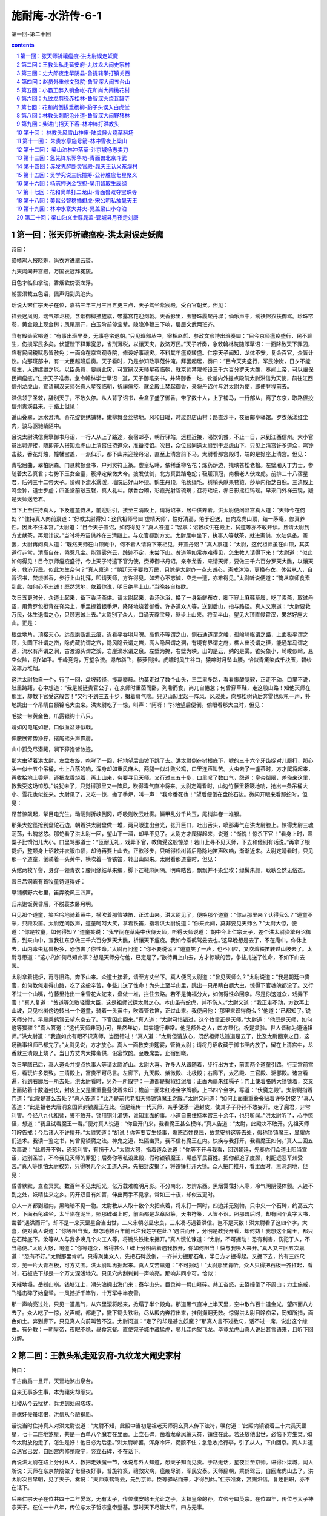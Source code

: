 *********************************************************************
施耐庵-水浒传-6-1
*********************************************************************

第一回-第二十回

.. contents:: contents
.. section-numbering::

第一回：张天师祈禳瘟疫-洪太尉误走妖魔
=====================================================================

诗曰：

绛帻鸡人报晓筹，尚衣方进翠云裘。

九天阊阖开宫殿，万国衣冠拜冕旒。

日色才临仙掌动，香烟欲傍衮龙浮。

朝罢须裁五色诏，佩声归到凤池头。

话说大宋仁宗天子在位，嘉祐三年三月三日五更三点，天子驾坐紫宸殿，受百官朝贺。但见：

祥云迷凤阁，瑞气罩龙楼。含烟御柳拂旌旗，带露宫花迎剑戟。天香影里，玉簪珠履聚丹墀；仙乐声中，绣袄锦衣扶御驾。珍珠帘卷，黄金殿上现金舆；凤尾扇开，白玉阶前停宝辇。隐隐净鞭三下响，层层文武两班齐。

当有殿头官喝道：“有事出班早奏，无事卷帘退朝。”只见班部丛中，宰相赵哲、参政文彦博出班奏曰：“目今京师瘟疫盛行，民不聊生，伤损军民多矣。伏望陛下释罪宽恩，省刑薄税，以禳天灾，救济万民。”天子听奏，急敕翰林院随即草诏：一面降赦天下罪囚，应有民间税赋悉皆赦免；一面命在京宫观寺院，修设好事禳灾。不料其年瘟疫转盛。仁宗天子闻知，龙体不安。复会百官，众皆计议。向那班部中，有一大臣越班启奏。天子看时，乃是参知政事范仲淹。拜罢起居，奏曰：“目今天灾盛行，军民涂炭，日夕不能聊生，人遭缧绁之厄。以臣愚意，要禳此灾，可宣嗣汉天师星夜临朝，就京师禁院修设三千六百分罗天大醮，奏闻上帝，可以禳保民间瘟疫。”仁宗天子准奏。急令翰林学士草诏一道，天子御笔亲书，并降御香一炷，钦差内外提点殿前太尉洪信为天使，前往江西信州龙虎山，宣请嗣汉天师张真人星夜临朝，祈禳瘟疫。就金殿上焚起御香，亲将丹诏付与洪太尉为使，即便登程前去。

洪信领了圣敕，辞别天子，不敢久停。从人背了诏书，金盒子盛了御香，带了数十人，上了铺马，一行部从，离了东京，取路径投信州贵溪县来。于路上但见：

遥山叠翠，远水澄清。奇花绽锦绣铺林，嫩柳舞金丝拂地。风和日暖，时过野店山村；路直沙平，夜宿邮亭驿馆。罗衣荡漾红尘内，骏马驱驰紫陌中。

且说太尉洪信赍擎御书丹诏，一行人从上了路途，夜宿邮亭，朝行驿站，远程近接，渴饮饥餐，不止一日，来到江西信州。大小官员出郭迎接，随即差人报知龙虎山上清宫住持道众，准备接诏。次日，众位官同送太尉到于龙虎山下。只见上清宫许多道众，鸣钟击鼓，香花灯烛，幢幡宝盖，一派仙乐，都下山来迎接丹诏，直至上清宫前下马。太尉看那宫殿时，端的是好座上清宫。但见：

青松屈曲，翠柏阴森。门悬敕额金书，户列灵符玉篆。虚皇坛畔，依稀垂柳名花；炼药炉边，掩映苍松老桧。左壁厢天丁力士，参随着太乙真君；右势下玉女金童，簇捧定紫微大帝。披发仗剑，北方真武踏龟蛇；靸履顶冠，南极老人伏龙虎。前排二十八宿星君，后列三十二帝天子。阶砌下流水潺湲，墙院后好山环绕。鹤生丹顶，龟长绿毛。树梢头献果苍猿，莎草内衔芝白鹿。三清殿上鸣金钟，道士步虚；四圣堂前敲玉磬，真人礼斗。献香台砌，彩霞光射碧琉璃；召将瑶坛，赤日影摇红玛瑙。早来门外祥云现，疑是天师送老君。

当下上至住持真人，下及道童侍从，前迎后引，接至三清殿上，请将诏书，居中供养着。洪太尉便问监宫真人道：“天师今在何处？”住持真人向前禀道：“好教太尉得知：这代祖师号曰‘虚靖天师’，性好清高，倦于迎送，自向龙虎山顶，结一茅庵，修真养性。因此不住本宫。”太尉道：“目今天子宣诏，如何得见？”真人答道：“容禀：诏敕权供在殿上，贫道等亦不敢开读。且请太尉到方丈献茶，再烦计议。”当时将丹诏供养在三清殿上，与众官都到方丈。太尉居中坐下，执事人等献茶，就进斋供，水陆俱备。斋罢，太尉再问真人道：“既然天师在山顶庵中，何不着人请将下来相见，开宣丹诏？”真人禀道：“太尉，这代祖师虽在山顶，其实道行非常，清高自在，倦惹凡尘。能驾雾兴云，踪迹不定，未尝下山。贫道等如常亦难得见，怎生教人请得下来！”太尉道：“似此如何得见！目今京师瘟疫盛行，今上天子特遣下官为使，赍捧御书丹诏，亲奉龙香，来请天师，要做三千六百分罗天大醮，以禳天灾，救济万民。似此怎生奈何？”真人禀道：“朝廷天子要救万民，只除是太尉办一点志诚心，斋戒沐浴，更换布衣，休带从人，自背诏书，焚烧御香，步行上山礼拜，叩请天师，方许得见。如若心不志诚，空走一遭，亦难得见。”太尉听说便道：“俺从京师食素到此，如何心不志诚！既然恁地，依着你说，明日绝早上山。”当晚各自权歇。

次日五更时分，众道士起来，备下香汤斋供。请太尉起来，香汤沐浴，换了一身新鲜布衣，脚下穿上麻鞋草履，吃了素斋，取过丹诏，用黄罗包袱背在脊梁上，手里提着银手炉，降降地烧着御香。许多道众人等，送到后山，指与路径。真人又禀道：“太尉要救万民，休生退悔之心，只顾志诚上去。”太尉别了众人，口诵天尊宝号，纵步上山来。将至半山，望见大顶直侵霄汉，果然好座大山。正是：

根盘地角，顶接天心。远观磨断乱云痕，近看平吞明月魄。高低不等谓之山，侧石通道谓之岫，孤岭崎岖谓之路，上面极平谓之顶，头圆下壮谓之峦，隐虎藏豹谓之穴，隐风隐云谓之岩，高人隐居谓之洞，有境有界谓之府，樵人出没谓之径，能通车马谓之道，流水有声谓之涧，古渡源头谓之溪，岩崖滴水谓之泉。左壁为掩，右壁为映。出的是云，纳的是雾。锥尖象小，崎峻似峭，悬空似险，削如平。千峰竞秀，万壑争流。瀑布斜飞，藤萝倒挂。虎啸时风生谷口，猿啼时月坠山腰。恰似青黛染成千块玉，碧纱笼罩万堆烟。

这洪太尉独自一个，行了一回，盘坡转径，揽葛攀藤。约莫走过了数个山头，三二里多路，看看脚酸腿软，正走不动，口里不说，肚里踌躇，心中想道：“我是朝廷贵官公子，在京师时重茵而卧，列鼎而食，尚兀自倦怠；何曾穿草鞋，走这般山路！知他天师在那里，却教下官受这般苦！”又行不到三五十步，掇着肩气喘。只见山凹里起一阵风，风过处，向那松树背后奔雷也似吼一声，扑地跳出一个吊睛白额锦毛大虫来。洪太尉吃了一惊，叫声：“阿呀！”扑地望后便倒。偷眼看那大虫时，但见：

毛披一带黄金色，爪露银钩十八只。

睛如闪电尾如鞭，口似血盆牙似戟。

伸腰展臂势狰狞，摆尾摇头声霹雳。

山中狐兔尽潜藏，涧下獐狍皆敛迹。

那大虫望着洪太尉，左盘右旋，咆哮了一回，托地望后山坡下跳了去。洪太尉倒在树根底下，唬的三十六个牙齿捉对儿厮打，那心头一似十五个吊桶，七上八落的响，浑身却如重风麻木，两腿一似斗败公鸡，口里连声叫苦。大虫去了一盏茶时，方才爬将起来，再收拾地上香炉，还把龙香烧着，再上山来，务要寻见天师。又行过三五十步，口里叹了数口气，怨道：皇帝御限，差俺来这里，教我受这场惊恐。”说犹未了，只觉得那里又一阵风，吹得毒气直冲将来。太尉定睛看时，山边竹藤里簌簌地响，抢出一条吊桶大小、雪花也似蛇来。太尉见了，又吃一惊，撇了手炉，叫一声：“我今番死也！”望后便倒在盘砣石边。微闪开眼来看那蛇时，但见：

昂首惊飙起，掣目电光生。动荡则折峡倒冈，呼吸则吹云吐雾。鳞甲乱分千片玉，尾梢斜卷一堆银。

那条大蛇径抢到盘砣石边，朝着洪太尉盘做一堆，两只眼迸出金光，张开巨口，吐出舌头，喷那毒气在洪太尉脸上。惊得太尉三魂荡荡，七魄悠悠。那蛇看了洪太尉一回，望山下一溜，却早不见了。太尉方才爬得起来，说道：“惭愧！惊杀下官！”看身上时，寒粟子比馉饳儿大小。口里骂那道士：“叵耐无礼，戏弄下官，教俺受这般惊恐！若山上寻不见天师，下去和他别有话说。”再拿了银提炉，整顿身上诏敕并衣服巾帻，却待再要上山去。正欲移步，只听得松树背后隐隐地笛声吹响，渐渐近来。太尉定睛看时，只见那一个道童，倒骑着一头黄牛，横吹着一管铁笛，转出山凹来。太尉看那道童时，但见：

头绾两枚丫髻，身穿一领青衣；腰间绦结草来编，脚下芒鞋麻间隔。明眸皓齿，飘飘并不染尘埃；绿鬓朱颜，耿耿全然无俗态。

昔日吕洞宾有首牧童诗道得好：

草铺横野六七里，笛弄晚风三四声。

归来饱饭黄昏后，不脱蓑衣卧月明。

只见那个道童，笑吟吟地骑着黄牛，横吹着那管铁笛，正过山来。洪太尉见了，便唤那个道童：“你从那里来？认得我么？”道童不采，只顾吹笛。太尉连问数声，道童呵呵大笑，拿着铁笛，指着洪太尉说道：“你来此间，莫非要见天师么？”太尉大惊，便道：“你是牧童，如何得知？”道童笑说：“我早间在草庵中伏侍天师，听得天师说道：‘朝中今上仁宗天子，差个洪太尉赍擎丹诏御香，到来山中，宣我往东京做三千六百分罗天大醮，祈禳天下瘟疫。我如今乘鹤驾云去也。’这早晚想是去了，不在庵中。你休上去，山内毒虫猛兽极多，恐伤害了你性命。”太尉再问道：“你不要说谎？”道童笑了一声，也不回应，又吹着铁笛转过山坡去了。太尉寻思道：“这小的如何尽知此事？想是天师分付他，已定是了。”欲待再上山去，方才惊唬的苦，争些儿送了性命，不如下山去罢。

太尉拿着提炉，再寻旧路，奔下山来。众道士接着，请至方丈坐下。真人便问太尉道：“曾见天师么？”太尉说道：“我是朝廷中贵官，如何教俺走得山路，吃了这般辛苦，争些儿送了性命！为头上至半山里，跳出一只吊睛白额大虫，惊得下官魂魄都没了。又行不过一个山嘴，竹藤里抢出一条雪花大蛇来，盘做一堆，拦住去路。若不是俺福分大，如何得性命回京。尽是你这道众，戏弄下官！”真人复道：“贫道等怎敢轻慢大臣，这是祖师试探太尉之心。本山虽有蛇虎，并不伤人。”太尉又道：“我正走不动，方欲再上山坡，只见松树傍边转出一个道童，骑着一头黄牛，吹着管铁笛，正过山来。我便问他：‘那里来识得俺么？’他道：‘已都知了。’说天师分付，早晨乘鹤驾云望东京去了。下官因此回来。”真人道：“太尉可惜错过，这个牧童正是天师。”太尉道：“他既是天师，如何这等猥獕？”真人答道：“这代天师非同小可，虽然年幼，其实道行非常。他是额外之人，四方显化，极是灵验。世人皆称为道通祖师。”洪太尉道：“我直如此有眼不识真师，当面错过！”真人道：“太尉但请放心，既然祖师法旨道是去了，比及太尉回京之日，这场醮事祖师已都完了。”太尉见说，方才放心。真人一面教安排筵宴，管待太尉；请将丹诏收藏于御书匣内放了，留在上清宫中，龙香就三清殿上烧了。当日方丈内大排斋供，设宴饮酌。至晚席罢，止宿到晓。

次日早膳已后，真人道众并提点执事人等请太尉游山。太尉大喜。许多人从跟随着，步行出方丈，前面两个道童引路，行至宫前宫后，看玩许多景致。三清殿上，富贵不可尽言。左廊下，九天殿、紫微殿、北极殿；右廊下，太乙殿、三官殿、驱邪殿。诸宫看遍，行到右廊后一所去处。洪太尉看时，另外一所殿宇：一遭都是捣椒红泥墙；正面两扇朱红槅子；门上使着胳膊大锁锁着，交叉上面贴着十数道封皮，封皮上又是重重叠叠使着朱印；檐前一面朱红漆金字牌额，上书四个金字，写道：“伏魔之殿”。太尉尉指着门道：“此殿是甚么去处？”真人答道：“此乃是前代老祖天师锁镇魔王之殿。”太尉又问道：“如何上面重重叠叠贴着许多封皮？”真人答道：“此是祖老大唐洞玄国师封锁魔王在此。但是经传一代天师，亲手便添一道封皮，使其子子孙孙不敢妄开。走了魔君，非常利害。今经八九代祖师，誓不敢开。锁用铜汁灌铸，谁知里面的事。小道自来住持本宫三十余年，也只听闻。”洪太尉听了，心中惊怪，想道：“我且试看魔王一看。”便对真人说道：“你且开门来，我看魔王甚么模样。”真人告道：“太尉，此殿决不敢开。先祖天师叮咛告戒：今后诸人不许擅开。”太尉笑道：“胡说！你等要妄生怪事，煽惑百姓良民，故意安排这等去处，假称锁镇魔王，显耀你们道术。我读一鉴之书，何曾见锁魔之法。神鬼之道，处隔幽冥，我不信有魔王在内。快疾与我打开，我看魔王如何。”真人三回五次禀说：“此殿开不得，恐惹利害，有伤于人。”太尉大怒，指着道众说道：“你等不开与我看，回到朝廷，先奏你们众道士阻当宣诏，违别圣旨，不令我见天师的罪犯；后奏你等私设此殿，假称锁镇魔王，煽惑军民百姓。把你都追了度牒，刺配远恶军州受苦。”真人等惧怕太尉权势，只得唤几个火工道人来，先把封皮揭了，将铁锤打开大锁。众人把门推开，看里面时，黑洞洞地，但见：

昏昏默默，查查冥冥。数百年不见太阳光，亿万载难瞻明月影。不分南北，怎辨东西。黑烟霭霭扑人寒，冷气阴阴侵体颤。人迹不到之处，妖精往来之乡。闪开双目有如盲，伸出两手不见掌。常如三十夜，却似五更时。

众人一齐都到殿内，黑暗暗不见一物。太尉教从人取十数个火把点着，将来打一照时，四边并无别物，只中央一个石碑，约高五六尺，下面石龟趺坐，太半陷在泥里。照那碑碣上时，前面都是龙章凤篆，天书符箓，人皆不识。照那碑后时，却有回个真字大书，凿着“遇洪而开”。却不是一来天罡星合当出世，二来宋朝必显忠良，三来凑巧遇着洪信。岂不是天数！洪太尉看了这四个字，大喜，便对真人说道：“你等阻当我，却怎地数百年前已注我姓字在此？‘遇洪而开’，分明是教我开看，却何妨！我想这个魔王，都只在石碑底下。汝等从人与我多唤几个火工人等，将锄头铁锹来掘开。”真人慌忙谏道：“太尉，不可掘动！恐有利害，伤犯于人，不当稳便。”太尉大怒，喝道：“你等道众，省得甚么！碑上分明凿着遇我教开，你如何阻当！快与我唤人来开。”真人又三回五次禀道：“恐有不好。”太尉那里肯听。只得聚集众人，先把石碑放倒，一齐并力掘那石龟，半日方才掘得起。又掘下去，约有三四尺深，见一片大青石板，可方丈围。洪太尉叫再掘起来。真人又苦禀道：“不可掘动！”太尉那里肯听。众人只得把石板一齐扛起，看时，石板底下却是一个万丈深浅地穴。只见穴内刮剌剌一声响亮，那响非同小可，恰似：

天摧地塌，岳撼山崩。钱塘江上，潮头浪拥出海门来；泰华山头，巨灵神一劈山峰碎。共工奋怒，去盔撞倒了不周山；力士施威，飞锤击碎了始皇辇。一风撼折千竿竹，十万军中半夜雷。

那一声响亮过处，只见一道黑气，从穴里滚将起来，掀塌了半个殿角。那道黑气直冲上半天里，空中散作百十道金光，望四面八方去了。众人吃了一惊，发声喊，都走了，撇下锄头铁锹，尽从殿内奔将出来，推倒攧翻无数。惊得洪太尉目睁痴呆，罔知所措，面色如土。奔到廊下，只见真人向前叫苦不迭。太尉问道：“走了的却是甚么妖魔？”那真人言不过数句，话不过一席，说出这个缘由。有分教：一朝皇帝，夜眠不稳，昼食忘餐。直使宛子城中藏猛虎，蓼儿洼内聚飞龙。毕竟龙虎山真人说出甚言语来，且听下回分解。

第二回：王教头私走延安府-九纹龙大闹史家村
=====================================================================

诗曰：

千古幽扃一旦开，天罡地煞出泉台。

自来无事多生事，本为禳灾却惹灾。

社稷从今云扰扰，兵戈到处闹垓垓。

高俅奸佞虽堪恨，洪信从今酿祸胎。

话说当时住持真人对洪太尉说道：“太尉不知，此殿中当初是祖老天师洞玄真人传下法符，嘱付道：‘此殿内镇锁着三十六员天罡星，七十二座地煞星，共是一百单八个魔君在里面。上立石碑，凿着龙章凤篆天符，镇住在此。若还放他出世，必恼下方生灵。’如今太尉放他走了，怎生是好！他日必为后患。”洪太尉听罢，浑身冷汗，捉颤不住；急急收拾行李，引了从人，下山回京。真人并道众送官已罢，自回宫内修整殿宇，竖立石碑，不在话下。

再说洪太尉在路上分付从人，教把走妖魔一节，休说与外人知道，恐天子知而见责。于路无话，星夜回至京师。进得汴梁城，闻人所说：天师在东京禁院做了七昼夜好事，普施符箓，禳救灾病，瘟疫尽消，军民安泰。天师辞朝，乘鹤驾云，自回龙虎山去了。洪太尉次日早朝，见了天子，奏说：“天师乘鹤驾云，先到京师。臣等驿站而来，才得到此。”仁宗准奏，赏赐洪信，复还旧职，亦不在话下。

后来仁宗天子在位共四十二年晏驾，无有太子，传位濮安懿王允让之子，太祖皇帝的孙，立帝号曰英宗。在位四年，传位与太子神宗天子。在位一十八年，传位与太子哲宗皇帝登基。那时天下尽皆太平，四方无事。

且说东京开封府汴梁宣武军，一个浮浪破落户子弟，姓高，排行第二，自小不成家业，只好刺枪使棒，最是踢得好脚气毬。京师人口顺，不叫高二，却都叫他做高毬。后来发迹，便将气毬那字去了毛傍，添作立人，便改作姓高名俅。这人吹弹歌舞，刺枪使棒，相扑顽耍，颇能诗书词赋；若论仁义礼智，信行忠良，却是不会。只在东京城里城外帮闲。因帮了一个生铁王员外儿子使钱，每日三瓦两舍，风花雪月，被他父亲开封府里告了一纸文状。府尹把高俅断了四十脊杖，迭配出界发放。东京城里人民，不许容他在家宿食。高俅无计奈何，只得来淮西临淮州投奔一个开赌坊的闲汉柳大郎，名唤柳世权。他平生专好惜客养闲人，招纳四方干隔涝汉子。高俅投托得柳大郎家，一住三年。

后来哲宗天子因拜南郊，感得风调雨顺，放宽恩大赦天下。那高俅在临淮州，因得了赦宥罪犯，思乡要回东京。这柳世权却和东京城里金梁桥下开生药铺的董将士是亲戚，写了一封书札，收拾些人事盘缠，赍发高俅回东京，投奔董将士家过活。

当时高俅辞了柳大郎，背上包裹，离了临淮州，迤逦回到东京，竟来金梁下董生药家，下了这封书。董将士一见高俅，看了柳世权来书，自肚里寻思道：“这高俅，我家如何安着得他！若是个志诚老实的人，可以容他在家出入，也教孩儿们学些好。他却是个帮闲的破落户，没信行的人，亦且当初有过犯来，被开封府断配出境的人。倘或留住在家中，倒惹得孩儿们不学好了。待不收留他，又撇不过柳大郎面皮。”当时只得权且欢天喜地，相留在家宿歇，每日酒食管待。住了十数日，董将士思量出一个缘由，将出一套衣服，写了一封书简，对高俅说道：“小人家下萤火之光，照人不亮，恐后误了足下。我转荐足下与小苏学士处，久后也得个出身。足下意内如何？”高俅大喜，谢了董将士。董将士使个人将着书简，引领高俅竟到学士府内。门吏转报小苏学士，出来见了高俅，看罢来书，知道高俅原是帮闲浮浪的人，心下想道：“我这里如何安着得他！不如做个人情，荐他去驸马王晋卿府里，做个亲随。人都唤他做‘小王都太尉’，便喜欢这样的人。”当时回了董将士书札，留高俅在府里住了一夜。次日，写了一封书呈，使个干人，送高俅去那小王都太尉处。

这太尉乃是哲宗皇帝妹夫，神宗皇帝的驸马。他喜爱风流人物，正用这样的人。一见小苏学士差人驰书送这高俅来，拜见了，便喜。随即写回书，收留高俅在府内做个亲随。自此高俅遭际在王都尉府中，出入如同家人一般。自古道：日远日疏，日亲日近。忽一日，小王都太尉庆诞生辰，分付府中安排筵宴，专请小舅端王。这端王乃是神宗天子第十一子，哲宗皇帝御弟，见掌东驾，排号九大王，是个聪明俊俏人物。这浮浪子弟门风，帮闲之事，无一般不晓，无一般不会，更无般不爱。更兼琴棋书画，儒释道教，无所不通。踢球打弹，品竹调丝，吹弹歌舞，自不必说。当日王都尉府中准备筵宴，水陆俱备。但见：

香焚宝鼎，花插金瓶。仙音院竞奏新声，教坊司频逞妙艺。水晶壶内，尽都是紫府琼浆；琥珀杯中，满泛着瑶池玉液。玳瑁盘堆仙桃异果，玻璃碗供熊掌驼蹄。鳞鳞脍切银丝，细细茶烹玉蕊。红裙舞女，尽随着象板鸾箫；翠袖歌姬，簇捧定龙笙凤管。两行珠翠立阶前，一派笙歌临座上。

且说这端王来王都尉府中赴宴。都尉设席，请端王居中坐定，太尉对席相陪。酒进数杯，食供两套，那端王起身净手。偶来书院里少歇，猛见书案上一对儿羊脂玉碾成的镇纸狮子，极是做得好，细巧玲珑。端王拿起狮子，不落手看了一回，道：“好！”王都尉见端王心爱，便说道：“再有一个玉龙笔架，也是这个匠人一手做的，却不在手头。明日取来，一并相送。”端王大喜道：“深谢厚意。想那笔架必是更妙。”王都尉道：“明日取出来，送至宫中便见。”端王又谢了。两个依旧入席饮宴，至暮尽醉方散。端王相别回宫去了。

次日，小王都太尉取出玉龙笔架和两个镇纸玉狮子，着一个小金盒子盛了，用黄罗包袱包了，写了一封书呈，却使高俅送去。高俅领了王都尉钧旨，将着两般玉玩器，怀中揣了书呈，径投端王宫中来。把门官吏转报与院公。没多时，院公出来问：“你是那个府里来的人？”高俅施礼罢，答道：“小人是王驸马府中，特送玉玩器来进大王。”院公道：“殿下在庭心里和小黄门踢气球，你自过去。”高俅道：“相烦引进。”院公引到庭前，高俅看时，见端王头戴软纱唐巾，身穿紫绣龙袍，腰系文武双穗绦，把绣龙袍前襟拽扎起，揣在绦儿边，足穿一双嵌金线飞凤靴。三五个小黄门，相伴着蹴气球。高俅不敢过去冲撞，立在从人背后伺候。也是高俅合当发迹，时运到来，那个气球腾地起来，端王接个不着，何人丛里直滚到高俅身边。那高俅见气球来，也是一时的胆量，使个鸳鸯拐，踢还端王。端王见了大喜，便问道：“你是甚人？”高俅向前跪下道：“小的是王都尉亲随，受东人使令，赍送两般玉玩器来进献大王。有书呈在此拜上。”端王听罢，笑道：“姐夫直如此挂心。”高俅取出书呈进上。端王开盒子看了玩器，都递与堂候官收了去。

那端王且不理玉玩器下落，却先问高俅道：“你原来会踢气球。你唤做甚么？”高俅叉手跪复道：“小的叫做高俅。胡踢得几脚。”端王道：“好！你便下场来踢一回耍。”高俅拜道：“小的是何等样人，敢与恩王下脚。”端王道：“这是‘齐云社’，名为‘天下圆’，但踢何伤。”高俅再拜道：“怎敢。”三回五次告辞。端王定要他踢，高俅只得叩头谢罪，解膝下场。才踢几脚，端王喝采。高俅只得把平生本事都使出来，奉承端王。那身分模样，这气球一似鳔胶粘在身上的。端王大喜，那里肯放高俅回府去，就留在宫中过了一夜。次日，排个筵会，专请王都尉宫中赴宴。

却说王都尉当日晚不见高俅回来，正疑思间，只见次日门子报道：“九大王差人来传令旨，请太尉到宫中赴宴。”王都尉出来见了干人，看了令旨，随即上马来到九大王府前，下马入宫来，见了端王。端王大喜，称谢两般玉玩器。入席饮宴间，端王说道：“这高俅踢得两脚好气球，孤欲索此人做亲随，如何？”王都尉答道：“殿下既用此人，就留在宫中伏侍殿下。”端王喜欢，执杯相谢。二人又闲话一回，至晚席散，王都尉自回驸马府去，不在话下。

且说端王自从索得高俅做伴之后，就留在宫中宿食。高俅自此遭际端王，每日跟着，寸步不离。却在宫中未及两个月，哲宗皇帝晏驾，无有太子。文武百官商议，册立端王为天子，立帝号曰徽宗，便是玉清教主微妙道君皇帝。登基之后，一向无事。忽一日，与高俅道：“朕欲要抬举你，但有边功，方可升迁。先教枢密院与你入名，只是做随驾迁转的人。”后来没半年之间，直抬举高俅做到殿帅府太尉职事。

且说高俅得做了殿帅府太尉，选拣吉日良辰，去殿帅府里到任。所有一应合属公吏衙将，都军禁军，马步人等，尽来参拜，各呈手本，开报花名。高殿帅一一点过，于内只欠一名八十万禁军教头王进。半月之前，已有病状在官，患病未痊，不曾入衙门管事。高殿帅大怒，喝道：“胡说！既有手本呈来，却不是那厮抗拒官府，搪塞下官。此人即系推病在家，快与我拿来！”随即差人到王进家来，捉拿王进。

且说这王进无妻子，止有一个老母，年已六旬之上。牌头与教头王进说道：“如今高殿帅新来上任，点你不着。军正司禀说染患在家，见有病患状在官。高殿帅焦躁，那里肯信，定要拿你，只道是教头诈病在家。教头只得去走一遭。若还不去，定连累众人，小人也有罪犯。”王进听罢，只得捱着病来，进得殿帅府前，参见太尉，拜了四拜，躬身唱个喏，起来立在一边。高俅道：“你那厮便是都军教头王升的儿子？”王进禀道：“小人便是。”高俅喝道：“这厮！你爷是街市上使花棒卖药的，你省的甚么武艺！前官没眼，参你做个教头，如何敢小觑我，不伏俺点视！你托谁的势要，推病在家安闲快乐！”王进告道：“小人怎敢！其实患病未痊。”高太尉骂道：“贼配军！你既害病，如何来得？”王进又告道：“太尉呼唤，安敢不来。”高殿帅大怒，喝令左右，教拿下王进，“加力与我打这厮！”众多牙将都是和王进好的，只得与军正司同告道：“今日是太尉上任好日头，权免此人这一次。”高太尉喝道：“你这贼配军，且看众将之面，饶恕你今日之犯，明日却和你理会！”

王进谢罪罢，起来抬头看了，认得是高俅。出得衙门，叹口气道：“俺的性命今番难保了！俺道是甚么高殿帅，却原来正是东京帮闲的圆社高二。比先时曾学使棒，被我父亲一棒打翻，三四个月将息不起，有此之仇。他今日发迹，得做殿帅府太尉，正待要报仇，我不想正属他管。自古道：不怕官，只怕管。俺如何与他争得！怎生奈何是好？”回到家中，闷闷不已。对娘说知此事，母子二人抱头而哭。娘道：“我儿，三十六着，走为上着。只恐没处走。”王进道：“母亲说得是。儿子寻思，也是这般计较。只有延安府老种经略相公镇守边庭，他手下军官，多有曾到京师，爱儿子使枪棒的极多。何不逃去投奔他们？那里是用人去处，足可安身立命。”娘儿两个商议定了。其母又道：“我儿，和你要私走，只恐门前两个牌军，是殿帅府拨来伏侍你的。他若得知，须走不脱。”王进道：“不妨。母亲放心，儿子自有道理措置他。”

当下日晚未昏，王进先叫张牌入来，分付道：“你先吃了些晚饭，我使你一处去干事。”张牌道：“教头使小人那里去？”王进道：“我因前日病患，许下酸枣门外岳庙里香愿，明日早要去烧炷头香。你可今晚先去，分付庙祝，教他来日早开些庙门，等我来烧炷头香，就要三牲献刘李王。你就庙里歇了等我。”张牌答应，先吃了晚饭，叫了安置，望庙中去了。当夜子母二人，收拾了行李衣服，细软银两，做一担儿打挟了；又装两个料袋袱驼，拴在马上。等到五更天色未明，王进叫起李牌，分付道：“你与我将这些银两，去岳庙里和张牌买个三牲煮熟，在那里等候。我买些纸烛，随后便来。”李牌将银子望庙中去了。王进自去备了马，牵出后槽，将料袋袱驼搭上，把索子拴缚牢了，牵在后门外，扶娘上了马。家中粗重都弃了，锁上前后门，挑了担儿，跟在马后。趁五更天色未明，乘势出了西华门，取路望延安府来。

且说两个牌军买了福物煮熟，在庙等到巳牌，也不见来。李牌心焦，走回到家中寻时，见锁了门。两头无路，寻了半日，并无有人曾见。看看待晚，岳庙里张牌疑忌，一直奔回家来，又和李牌寻了一黄昏。看看黑了，两个见他当夜不归，又不见了他老娘。次日，两个牌军又去他亲戚之家访问，亦无寻处。两个恐怕连累，只得去殿帅府首告：“王教头弃家在逃，子母不知去向。”高太尉见告了，大怒道：“贼配军在逃，看那厮待走那里去！”随即押下文书，行开诸州各府，捉拿逃军王进。二人首告，免其罪责，不在话下。

且说王教头母子二人，自离了东京，在路免不得饥餐渴饮，夜住晓行，在路上一月有余。忽一日，天色将晚，王进挑着担儿跟在娘的马后，口里与母亲说道：“天可怜见，惭愧了我子母两个，脱了这天罗地网之厄。此去延安府不远了，高太尉便要差人拿我也拿不着了。”子母两个欢喜，在路上不觉错过了宿头。走了这一晚，不遇着一处村坊，那里去投宿是好？正没理会处，只见远远地林子里闪出一道灯光来。王进看了道：“好了！遮莫去那里陪个小心，借宿一宵，明日早行。”当时转入林子里来看时，却是一所大庄院，一周遭都是土墙，墙外却有二三百株大柳树。看那庄院，但见：

前通官道，后靠溪冈。一周遭杨柳绿阴浓，四下里乔松青似染。草堂高起，尽按五运山庄；亭馆低轩，直造倚山临水。转屋角羊牛满地，打麦场鹅鸭成群。田园广野，负佣庄客有千人；家眷轩昂，女使儿童难计数。正是：家有余粮鸡犬饱，户多书籍子孙贤。

当时王教头来到庄前，敲门多时，只见一个庄客出来。王进放下担儿，与他施礼。庄客道：“来俺庄上有甚事？”王进答道：“实不相瞒，小人子母二人，贪行了些路程，错过了宿店。来到这里，前不巴村，后不巴店，欲投贵庄借宿一宵，明日早行。依例拜纳房金。万望周全方便。”庄客道：“既是如此，且等一等，待我去问庄主太公，肯时，但歇不妨。”王进又道：“大哥方便。”庄客入去多时，出来说道：庄主太公教你两个入来。”王进请娘下了马。王进挑着担儿，就牵了马，随庄客到里面打麦场上，歇下担儿，把马拴在柳树上。子母两个直到草堂上来见太公。

那太公年近六旬之上，须发皆白，头戴遮尘暖帽，身穿直缝宽衫，腰系皂丝绦，足穿熟皮靴。王进见了便拜。太公连忙道：“客人休拜，且请起来。你们是行路的人，辛苦风霜，且坐一坐。”王进母子两个叙礼罢，都坐定。太公问道：“你们是那里来？如何昏晚到此？”王进答道：“小人姓张，原是京师人，今来消折了本钱，无可营用，要去延安府投奔亲眷。不想今日路上贪行了些程途，错过了宿店，欲投贵庄借宿一宵，来日早行。房金依例拜纳。”太公道：“不妨。如今世上人，那个顶着房屋走哩。你母子二位，敢未打火？”叫庄客安排饭来。没多时，就厅上放开条桌子。庄客托出一桶盘，四样菜蔬，一盘牛肉，铺放桌子上。先荡酒来筛下。太公道：“村落中无甚相待，休得见怪。”王进起身谢道：“小人子母无故相扰，得蒙厚意，此恩难报。”太公道：“休这般说，且请吃酒。”一面劝了五七杯酒，搬出饭来，二人吃了，收拾碗碟。太公起身，引王进子母到客房中安歇。王进告道：“小人母亲骑的头口，相烦寄养，草料望乞应付，一发拜还。”太公道：“这个亦不妨。我家也有头口骡马，教庄客牵去后槽，一发喂养，草料亦不用忧心。”王进谢了，挑那担儿到客房里来。庄客点上灯火，一面提汤来洗了脚。太公自回里面去了。王进子母二人谢了庄客，掩上房门，收拾歇息。

次日，睡到天晓，不见起来。庄主太公来到客房前过，听得王进子母在房中声唤。太公问道：“客官失晓，好起了。”王进听得，慌忙出房来，见太公施礼，说道：“小人起多时了。夜来多多搅扰，甚是不当。”太公问道：“谁人如此声唤？”王进道：“实不相瞒太公说，老母鞍马劳倦，昨夜心疼病发。”太公道：“既然如此，客人休要烦恼。教你老母且在老夫庄上住几日。我有个医心疼的方，叫庄客去县里撮药来，与你老母亲吃。教他放心，慢慢地将息。”王进谢了。

话休絮繁。自此王进子母两个，在太公庄上服药。住了五七日，觉道母亲病患痊了，王进收拾要行。当日因来后槽看马，只见空地上一个后生，脱膊着，刺着一身青龙，银盘也似一个面皮，约有十八九岁，拿条棒在那里使。王进看了半晌，不觉失口道：“这棒也使得好了。只是有破绽，赢不得真好汉。”那后生听得大怒，喝道：“你是甚么人，敢来笑话我的本事！俺经了七八个有名的师父，我不信倒不如你，你敢和我扠一扠么？”说犹未了，太公到来，喝那后生：“不得无礼！”那后生道：“叵耐这厮笑话我的棒法。”太公道：“客人莫不会使枪棒？”王进道：“颇晓得些。敢问长上，这后生是宅上的谁？”太公道：“是老汉的儿子。”王进道：“既然是宅内小官人，若爱学时，小人点拨他端正如何？”太公道：“恁地时，十分好。”便教那后生来拜师父。那后生那里肯拜，心中越怒道：“阿爹休听这厮胡说！若吃他赢得我这条棒时，我便拜他为师。”王进道：“小官人若是不当村时，较量一棒耍子。”那后生就空地当中，把一条棒使得风车儿似转，向王进道：“你来！你来！怕的不算好汉！”王进只是笑，不肯动手。太公道：“客官既是肯教小顽时，使一棒何妨？”王进笑道：“恐冲撞了令郎时，须不好看。”太公道：“这个不妨。若是打折了手脚，也是他自作自受。”王进道：“恕无礼。”去抢架上拿了一条棒在手里，来到空地上，使个旗鼓。那后生看了一看，拿条棒滚将入来，径奔王进。王进托地拖了棒便走。那后生抡着棒又赶入来。王进回身，把棒望空地里劈将下来。那后生见棒劈来，用棒来隔。王进却不打下来，将棒一掣，却望后生怀里直搠将来。只一缴，那后生的棒丢在一边，扑地望后倒了。王进连忙撇下棒，向前扶住道：“休怪，休怪！”那后生爬将起来，便去傍边掇条凳子，纳王进坐，便拜道：“我枉自经了许多师家，原来不值半分。师父，没奈何，只得请教。”王进道：“我子母二人，连日在此搅扰宅上，无恩可报，当以效力。”

太公大喜，叫那后生穿了衣裳，一同来后堂坐下。叫庄客杀一个羊，安排了酒食果品之类，就请王进的母亲一同赴席。四个人坐定，一面把盏，太公起身劝了一杯酒，说道：“师父如此高强，必是个教头。小儿有眼不识泰山。”王进笑道：“奸不厮欺，俏不厮瞒。小人不姓张，俺是东京八十万禁军教头王进的便是，这枪棒终日搏弄。为因新任一个高太尉，原被先父打翻，今做殿帅府太尉，怀挟旧仇，要奈何王进。小人不合属他所管，和他争不得，只得子母二人逃上延安府去，投托老种经略相公处勾当。不想来到这里，得遇长上父子二位如此看待；又蒙救了老母病患，连日管顾，甚是不当。既然令郎肯学时，小人一力奉教。只是令郎学的都是花棒，只好看，上阵无用。小人从新点拨他。”太公见说了，便道：“我儿，可知输了，快来再拜师父。”那后生又拜了王进。太公道：“教头在上，老汉祖居在这华阴县界，前面便是少华山，这村便唤做史家村。村中总有三四百家，都姓史。老汉的儿子从小不务农业，只爱刺枪使棒。母亲说他不得，呕气死了。老汉只得随他性子，不知使了多少钱财，投师父教他。又请高手匠人，与他刺了这身花绣，肩臂胸膛总有九条龙，满县人口顺，都叫他做九纹龙史进。教头今日既到这里，一发成全了他亦好。老汉自当重重酬谢。”王进大喜道：“太公放心，既然如此说时，小人一发教了令郎方去。”自当日为始，吃了酒食，留住王教头子母二人在庄上。史进每日求王教头点拨，十八般武艺，一一从头指教。那十八般武艺？

矛、锤、弓、弩、铳，鞭、简、剑、链、挝，斧、钺并戈、戟，牌、棒与枪、杈。

话说这史进每日在庄上管待王教头母子二人，指教武艺。史太公自去华阴县中承当里正，不在话下。不觉荏苒光阴，早过半年之上。正是：

窗外日光弹指过，席间花影坐前移。

一杯未进笙歌送，阶下辰牌又报时。

前后得半年之上，史进把这十八般武艺，从新学得十分精熟。多得王进尽心指教，点拨得件件都有奥妙。王进见他学得精熟了，自思：“在此虽好，只是不了。”一日想起来，相辞要上延安府去。史进那里肯放，说道：“师父，只在此间过了。小弟奉养你母子二人，以终天年，多少是好！”王进道：“贤弟，多蒙你好心，在此十分之好。只恐高太尉追捕到来，负累了你，恐教贤弟亦遭缧绁之厄，不当稳便，以此两难。我一心要去延安府，投着在老种经略处勾当。那里是镇守边庭，用人之际，足可安身立命。”史进并太公苦留不住，只得安排一个筵席送行。托出一盘，两个段子，一百两花银谢师。次日，王进收拾了担儿，备了马，子母二人相辞史太公、史进。请娘乘了马，望延安府路途进发。史进叫庄客挑了担儿，亲送十里之程，中心难舍。史进当时拜别了师父，洒泪分手，和庄客自回。王教头依旧自挑了担儿，跟着马，和娘两个，自取关西路里去了。

话中不说王进去投军役。只说史进回到庄上，每日只是打熬气力，亦且壮年，又没老小，半夜三更起来演习武艺，白日里只在庄后射弓走马。不到半载之间，史进父亲太公染患病症，数日不起。史进使人远近请医士看治，不能痊可。呜呼哀哉，太公殁了。史进一面备棺椁盛殓，请僧修设好事，追斋理七，荐拔太公。又请道士建立斋醮，超度生天。整做了十数坛好事功果道场，选了吉日良时，出丧安葬。满村中三四百史家庄户，都来送丧挂孝，埋殡在村西山上祖坟内了。史进家自此无人管业，史进又不肯务农，只要寻人使家生，较量枪棒。

自史太公死后，又早过了三四个月日。时当六月中旬，炎天正热。那一日，史进无可消遣，捉个交床，坐在打麦场边柳阴树下乘凉。对面松林透过风来，史进喝采道：“好凉风！”正乘凉哩，只见一个人，探头探脑在那里张望。史进喝道：“作怪！谁在那里张俺庄上？”史进跳起身来，转过树背后，打一看时，认得是猎户摽兔李吉。史进喝道：“李吉！张我庄内做甚么？莫不来相脚头？”李吉向前声喏道：“大郎，小人要寻庄上矮丘乙郎吃碗酒，因见大郎在此乘凉，不敢过来冲撞。”史进道：“我且问你，往常时，你只是担些野味来我庄上卖，我又不曾亏了你，如何一向不将来卖与我？敢是欺负我没钱？”李吉答道：“小人怎敢！一向没有野味，以此不敢来。”史进道：“胡说！偌大一个少华山，恁地广阔，不信没有个獐儿兔儿。”李吉道：“大郎原来不知。如今近日上面添了一伙强人，扎下个山寨，在上面聚集着五七百个小喽啰，有百十匹好马。为头那个大王唤做神机军师朱武，第二个唤做跳涧虎陈达，第三个唤做白花蛇杨春。这三个为头，打家劫舍。华阴县里不敢捉他，出三千贯赏钱召人拿他。谁敢上去惹他？因此上小人们不敢上山打捕野味，那讨来卖！”史进道：“我也听得说有强人，不想那厮们如此大弄，必然要恼人。李吉，你今后有野味时，寻些来。”李吉唱个喏，自去了。

史进归到厅前，寻思：这厮们大弄，必要来薅恼村坊。既然如此，便叫庄客拣两头肥水牛来杀了，庄内自有造下的好酒，先烧了一陌顺溜纸，便叫庄客去请这当

村里三四百史家庄户，都到家中草堂上，序齿坐下。教庄客一面把盏劝酒，史进对众人说道：“我听得少华山上有三个强人，聚集着五七百小喽啰，打家劫舍。这厮们既然大弄，必然早晚要来俺村中啰唣。我今特请你众人来商议，倘若那厮们来时，各家准备。我庄上打起梆子，你众人可各执枪棒前来救应。你

各家有事，亦是如此。递相救护，共保村坊。如若强人自来，都是我来理会。”众人道：“我等村农，只靠大郎做主。梆子响时，谁敢不来。”当晚众人谢酒，各自分付，回家准备器械。自此史进修整门户墙垣，安排庄院，拴束衣甲，整顿刀马，提防贼寇，不在话下。

且说少华山寨中，三个头领坐定商议。为头的神机军师朱武，虽无本事，广有谋略。朱武当与陈达、杨春说道：“如今我听知华阴县里出三千贯赏钱，召人捉我们。诚恐来时，要与他厮杀。只是山寨钱粮欠少，如何不去劫掳些来，以供山寨之用？聚积些粮食在寨里，防备官军来时，好和他打熬。”跳涧虎陈达道：“说得是。如今便去华阴县里先问他借粮，看他如何。”白花蛇杨春道：“不要华阴县去，只去蒲城县，万无一失。”陈达道：“蒲城县人户稀少，钱粮不多。不如只打华阴县，那里人民丰富，钱粮广有。”杨春道：“哥哥不知，若去打华阴县时，须从史家村过。那个九纹龙史进是个大虫，不可去撩拨他。他如何肯放我们过去？”陈达道：“兄弟好懦弱！一个村坊过去不得，怎地敢抵敌官军？”杨春道：“哥哥不可小觑了他，那人端的了得。”朱武道：“我也曾闻他十分英雄，说这人真有本事。兄弟休去罢。”陈达叫将起来，说道：“你两个闭了鸟嘴！长别人志气，灭自己威风。也只是一个人，须不三头六臂，我不信。”喝叫小喽啰：“快备我的马来！如今便去先打史家庄，后取华阴县。”朱武、杨春再三谏劝，陈达那里肯听。随即披挂上马，点了一百四五十小喽啰，鸣锣擂鼓，下山望史家村去了。

且说史进正在庄内整制刀马，只见庄客报知此事。史进听得，就庄上敲起梆子来。那庄前庄后，庄东庄西，三四百史家庄户，听得梆子响，都拖枪拽棒，聚起三四百人，一齐都到史家庄上。看了史进头戴一字巾，身披朱红甲，上穿青锦袄，下着抹绿靴，腰系皮搭膊，前后铁掩心，一张弓，一壶箭，手里拿一把三尖两刃四窍八环刀。庄客牵过那匹火炭赤马，史进上了马，绰了刀，前面摆着三四十壮健的庄客，后面列着八九十村蠢的乡夫，各史家庄户，都跟在后头，一齐呐喊，直到村北路口摆开。却早望见来军，但见：

红旗闪闪，赤帜翩翩。小喽啰乱搠叉枪，莽撞汉齐担刀斧。头巾歪整，浑如三月桃花；衲袄紧拴，却似九秋落叶。个个圆睁横死眼，人人辄起夜叉心。

那少华山陈达，引了人马，飞奔到山坡下，便将小喽啰摆开。史进看时，见陈达头戴干红凹面巾，身披裹金生铁甲，上穿一领红衲袄，脚穿一对吊墩靴，腰系七尺攒线搭膊，坐骑一匹高头白马，手中横着丈八点钢矛。小喽啰两势下呐喊，二员将就马上相见。

陈达在马上看着史进，欠身施礼。史进喝道：“汝等杀人放火，打家劫舍，犯着迷天大罪，都是该死的人。你也须有耳朵，好大胆，直来太岁头上动土！”陈达在马上答道：“俺山寨里欠少些粮食，欲往华阴县借粮，经由贵庄，借一条路，并不敢动一根草。可放我们过去，回来自当拜谢。”史进道：“胡说！俺家见当里正，正要来拿你这伙贼。今日到来，经由我村中过，却不拿你，倒放你过去，本县知道，须连累于我。”陈达道：“四海之内，皆兄弟也。相烦借一条路。”史进道：“甚么闲话！我便肯时，有一个不肯。你问得他肯，便去。”陈达道：“好汉教我问谁？”史进道：“你问得我手里这口刀肯，便放你去。”陈达大怒道：“赶人不要赶上，休得要逞精神！”史进也怒，抡手中刀，骤坐下马，来战陈达。陈达也拍马挺抢来迎史进。两个交马，但见：

一来一往，一上一下。一来一往，有如深水戏珠龙；一上一下，却似半岩争食虎。左盘右旋，好似张飞敌吕布；前回后转，浑如敬德战秦琼。九纹龙忿怒，三尖刀只望顶门飞；跳涧虎生嗔，丈八矛不离心坎刺。好手中间逞好手，红心里面夺红心。

史进、陈达两个斗了多时。只见战马咆哮，踢起手中军器；枪刀来往，各防架隔遮拦。两个斗到间深里，史进卖个破绽，让陈达把枪望心窝里搠来。史进却把腰一闪，陈达和枪攧入怀里来。史进轻舒猿臂，款扭狼腰，只一挟，把陈达轻轻摘离了嵌花鞍，款款揪住了线搭膊，丢在马前受降。那匹战马拨风也似去了。史进叫庄客将陈达绑缚了。众人把小喽啰一赶，都走了。史进回到庄上，将陈达绑在庭心内柱上，等待一发拿了那两个贼首，一并解官请赏。且把酒来赏了众人，教权且散。众人喝采：“不枉了史大郎如此豪杰！”

休说众人欢喜饮酒，却说朱武、杨春两个，正在寨里猜疑，捉摸不定，且教小喽啰再去探听消息。只见回去的人牵着空马，奔到山前，只叫道：“苦也！陈家哥哥不听二位哥哥所说，送了性命。”朱武问其缘故，小喽啰备说交锋一节，怎当史进英勇。朱武道：“我的言语不听，果有此祸。”杨春道：“我们尽数都去，和他死并如何？”朱武道：“亦是不可。他尚自输了，你如何并得他过。我有一条苦计，若救他不得，我和你都休。”杨春问道：“如何苦计？”朱武附耳低言，说道：“只除恁地。”杨春道：“好计！我和你便去，事不宜迟。”

再说史进正在庄上，忿怒未消，只见庄客飞报道：“山寨里朱武、杨春自来了。”史进道：“这厮合休，我教他两个一发解官。快牵过马来。”一面打起梆子，众人早都到来。史进上了马，正待出庄门，只见朱武、杨春步行已到庄前，两个双双跪下，擎着两眼泪。史进下马来喝道：“你两个跪下如何说？”朱武哭道：“小人等三个，累被官司逼迫，不得已上山落草。当初发愿道：‘不求同日生，只愿同日死。’虽不及关、张、刘备的义气，其心则同。今日小弟陈达不听好言，误犯虎威，已被英雄擒捉在贵庄，无计恳求，今来一径就死。望英雄将我三人一发解官请赏，誓不皱眉。我等就英雄手内请死，并无怨心。”史进听了，寻思道：“他们直恁义气！我若拿他去解官请赏时，反教天下好汉们耻笑我不英雄。自古道：大虫不吃伏肉。”史进便道：“你两个且跟我进来。”朱武、杨春并无惧怯，随了史进直到后厅前跪下，又教史进绑缚。史进三回五次叫起来，那两个那里肯起来。惺惺惜惺惺，好汉识好汉。史进道：“你们既然如此义气深重，我若送了你们，不是好汉。我放陈达还你如何？”朱武道：“休得连累了英雄，不当稳便。宁可把我们去解官请赏。”史进道：“如何使得。你肯吃我酒食么？”朱武道：“一死尚然不惧，何况酒肉乎！”当时史进大喜，解放陈达，就后厅上座置酒设席，管待三人。朱武、杨春、陈达拜谢大恩。酒至数杯，少添春色。酒罢，三人谢了史进，回山去了。史进送出庄门，自回庄上。

却说朱武等三人归到寨中坐下。朱武道：“我们不是这条苦计，怎得性命在此。虽然救了一人，却也难得史进为义气上放了我们。过几日备些礼物送去，谢他救命之恩。”

话休絮繁。过了十数日，朱武等三人收拾得三十两蒜条金，使两个小喽啰，趁月黑夜送去史家庄上。当夜初更时分，小喽啰敲门，庄客报知史进。史进火急披衣，来到门前，问小喽啰：“有甚话说？”小喽啰道：“三个头领再三拜复，特地使小校送些薄礼，酬谢大郎不杀之恩。不要推却，望乞笑留。”取出金子递与。史进初时推却，次后寻思道：“既然送来，回礼可酬。”受了金子，叫庄客置酒，管待小校。吃了半夜酒，把些零碎银两赏了小校回山去了。又过半月有余，朱武等三人在寨中商议，掳掠得一串好大珠子，又使小喽啰连夜送来吏家庄上。史进受了，不在话下。

又过了半月，史进寻思道：“也难得这三个敬重我，我也备些礼物回奉他。”次日，叫庄客寻个裁缝，自去县里买了三匹红戏锦，裁成三领锦袄子；又拣肥羊煮了三个，将大盒子盛了，委两个庄客去送。史进庄上，有个为头的庄客王四。此人颇能答应官府，口舌利便，满庄人都叫他做赛伯当。史进教他同一个得力庄客，挑了盒担，直送到山下。小喽啰问了备细，引到山寨里，见了朱武等。三个头领大喜，受了锦袄子并肥羊酒礼，把十两银子赏了庄客。每人吃了十数碗酒，下山回归庄内，见了史进，说道：“山上头领多多上复。”史进自此常常与朱武等三人往来，不时间只是王四去山寨里送物事，不则一日。寨里头领也频频地使人送金银来与史进。

荏苒光阴，时遇八月中秋到来。史进要和三人说话，约至十五夜来庄上赏月饮酒。先使庄客王四赍一封请书，直去少华山上，请朱武、陈达、杨春来庄上赴席。王四驰书径到山寨里，见了三位头领，下了来书。朱武看了大喜，三个应允，随即写封回书，赏了王四五两银子，吃了十来碗酒。王四下得山来，正撞着如常送物事来的小喽啰，一把抱住，那里肯放。又拖去山路边村酒店里，吃了十数碗酒。王四相别了回庄，一面走着，被山风一吹，酒却涌上来，踉踉跄跄，一步一攧。走不得十里之路，见座林子，奔到里面，望着那绿茸茸莎草地上，扑地倒了。

原来摽兔李吉，正在那山坡下张兔儿，认得是史家庄上王四，赶入林子里来扶他，那里扶得动。只见王四搭膊里突出银子来，李吉寻思道：“这厮醉了。那里讨得许多！何不拿他些？”也是天罡星合当聚会，自然生出机会来。李吉解那搭膊，望地下只一抖，那封回书和银子都抖出来。李吉拿起，颇识几字，将书拆开看时，见上面写着少华山朱武、陈达、杨春，中间多有兼文带武的言语，却不识得，只认得三个名字。李吉道：“我做猎户，几时能勾发迹。算命道我今年有大财，却在这里！华阴县里见出三千贯赏钱，搏捉他三个贼人。叵耐史进那厮，前日我去他庄上寻矮丘乙郎，他道我来相脚头踩盘。你原来倒和贼人来往！”银子并书都拿去了，望华阴县里来出首。却说庄客王四一觉直睡到二更，方醒觉来，看见月光微微照在身上。王四吃了一惊，跳将起来，却见四边都是松树。便去腰里摸时，搭膊和书都不见了。四下里寻时，只见空搭膊在莎草地上。王四只管叫苦，寻思道：“银子不打紧，这封回书却怎生好！正不知被甚人拿去了？”眉头一纵，计上心来，自道：“若回去庄上，说脱了回书，大郎必然焦躁，定是赶我出去。不如只说不曾有回书，那里查照。”计较定了，飞也似取路归来庄上，却好五更天气。史进见王四回来，问道：“你如何方才归来？”王四道：“托主人福荫，寨中三个头领都不肯放，留住王四，吃了半夜酒，因此回来迟了。”史进又问：“曾有回书么？”王四道：“三个头领要写回书，却是小人道：三位头领既然准来赴席，何必回书？小人又有杯酒，路上恐有些失支脱节，不是耍处。”史进听了大喜，说道：“不枉了诸人叫做赛伯当，真个了得！”王四应道：“小人怎敢差迟，路上不曾住脚，一直奔回庄上。”史进道：“既然如此，教人去县里买些果品案酒伺候。”

不觉中秋节至，是日晴明得好。史进当日分付家中庄客，宰了一腔大羊，杀了百十个鸡鹅，准备下酒食筵宴。看看天色晚来，怎见得好个中秋？但见：

午夜初长，黄昏已半，一轮月挂如银。冰盘如昼，赏玩正宜人。清影十分圆满，桂花玉兔交謦。帘栊高卷，金杯频劝酒，欢笑贺升平。年年当此节，酩酊醉醺醺。莫辞终夕饮，银汉露华新。

且说少华山上朱武、陈达、杨春三个头领，分付小喽啰看守寨栅，只带三五个做伴，将了朴刀，各跨口腰刀，不骑鞍马，步行下山，径来到史家庄上。史进接着，各叙礼罢，请入后园。庄内已安排下筵宴，史进请三位头领上坐，史进对席相陪。便叫庄客把前后庄门拴了。一面饮酒，庄内庄客轮流把盏，一边割羊劝酒。酒至数杯，却早东边推起那轮明月，但见：

桂花离海峤，云叶散天衢。彩霞照万里如银，素魄映千山似水。一轮爽垲，能分宇宙澄清；四海团，射映乾坤皎洁。影横旷野，惊独宿之乌鸦；光射平湖照双栖之鸿雁。冰轮展出三千里，玉兔平吞四百州。

史进正和三个头领在后园饮酒，赏玩中秋，叙说旧话新言。只听得墙外一声喊起，火把乱明。史进大惊，跳起身来，分付：“三位贤友且坐，待我去看。”喝叫庄客不要开门，掇条梯子，上墙打一看时，只见是华阴县县尉在马上，引着两个都头，带着三四百士兵，围住庄院。史进和三个头领只管叫苦。外面火把光中，照见钢叉、朴刀、五股叉、留客住，摆得似麻林一般。两个都头口里叫道：“不要走了强贼！”

不是这伙人来捉史进并三个头领，有分教：史进先杀了一两个人，结识了十数个好汉，大闹动河北，直使天罡地煞一齐相会。直教芦花深处屯兵士，荷叶阴治战船。毕竟史进与三个头领怎地脱身，且听下回分解。

第三回：史大郎夜走华阴县-鲁提辖拳打镇关西
=====================================================================

诗曰：

暑往寒来春夏秋，夕阳西下水东流。

时来富贵皆因命，运去贫穷亦有由。

事遇机关须进步，人当得意便回头。

将军战马今何在？野草闲花满地愁。

话说当时史进道：“却怎生是好？”朱武等三个头领跪下道：“哥哥，你是干净的人，休为我等连累了。大郎可把索来绑缚我三个出去请赏，免得负累了你不好看。”史进道：“如何使得！恁地时，是我赚你们来捉你请赏，枉惹天下人笑我。若是死时，与你们同死，活时同活。你等起来，放心别作缘便。且等我问个来历缘故情由。”

史进上梯子问道：“你两个都头，何故半夜三更来劫我庄上？”那两个都头答道：“大郎，你兀自赖哩。见有原告人李吉在这里。”史进喝道：“李吉，你如何诬告平人？”李吉应道：“我本不知，林子里拾得王四的回书，一时间把在县前看，因此事发。”史进叫王四问道：“你说无回书，如何却又有书？”王进道：“便是小人一时醉了，忘记了回书。”史进大喝道：“畜生，却怎生好！”外面都头人等惧怕史进了得，不敢奔入庄里来捉人。三个头领把手指道：“且答应外面。”史进会意，在梯子上叫道：“你两个都头都不要闹动，权退一步，我自绑缚出来解官请赏。”那两个都头却怕史进，只得应道：“我们都是没事的，等你绑出来同去请赏。”史进下梯子，来到厅前，先叫王四，带进后园，把来一刀杀了。喝教许多庄客，把庄里有的没的细软等物，即便收拾，尽教打叠起了；一壁点起三四十个火把。庄里史进和三个头领，全身披挂，枪架上各人跨了腰刀，拿了朴刀，拽扎起，把庄后草屋点着。庄客各自打拴了包裹。外面见里面火起，都奔来后面看。

且说史进就中堂又放起火来，大开了庄门，呐声喊，杀将出来。史进当头，朱武、杨春在中，陈达在后，和小喽啰并庄客，一冲一撞，指东杀西。史进却是个大虫，那里拦当得住？后面火光竟起，杀开条路，冲将出来，正迎着两个都头并李吉。史进见了大怒，仇人相见，分外眼明。两个都头见势头不好，转身便走。李吉也却待回身，史进早到，手起一朴刀，把李吉斩做两段。两个都头正待走时，陈达、杨春赶上，一家一朴刀，结果了两个性命。县尉惊得跑马走回去了。众士兵那里敢向前，各自逃命散了，不知去向。史进引着一行人，且杀且走，众官兵不敢赶来，各自散了。史进和朱武、陈达、杨春，并庄客人等，都到少华山上寨内坐下，喘息方定。朱武等到寨中，忙教小喽啰一面杀牛宰马，贺喜饮宴，不在话下。

一连过了几日，史进寻思：“一时间要救三人，放火烧了庄院。虽是有些细软，家财粗重什物尽皆没了。”心内踌躇，在此不了，开言对朱武等说道：“我心师父王教头，在关西经略府勾当，我先要去寻他，只因父亲死了，不曾去得。今来家私庄院废尽，我如今要去寻他。”朱武三人道：“哥哥休去，只在我寨中且过几时，又作商议。如是哥哥不愿落草时，待平静了，小弟们与哥哥重整庄院，再作良民。”史进道：“虽是你们的好情分，只是我心去意难留。我想家私什物尽已没了，再要去重整庄院，想不能勾。我今去寻师父，也要那里讨个出身，求半世快乐。”朱武道：“哥哥便只在此间做个寨主，却不快活。虽然寨小，不堪歇马。”史进道：“我是个清白好汉，如何肯把父母遗体来点污了。你劝我落草，再也休题。”

史进住了几日，定要去。朱武等苦留不住。史进带去的庄客，都留在山寨。只自收拾了些少碎银两，打拴一个包裹，余者多的尽数寄留在山寨。史进头带白范阳毡大帽，上撒一撮红缨，帽儿下裹一顶混青抓角软头巾，项上明黄缕带，身穿一领白纻丝两上领战袍，腰系一条查五指梅红攒线搭膊，青白间道行缠绞脚，衬着踏山透土多耳麻鞋，跨一口铜钹磬口雁翎刀，背上包裹，提了朴刀，辞别朱武等三人。众多小喽啰都送下山来，朱武等洒泪而别，自回山寨去了。

只说史进提了朴刀，离了少华山，取路投关西五路，望延安府路上来。但见：

崎岖山岭，寂寞孤村。披云雾夜宿荒林，带晓月朝登险道。落日趱行闻犬吠，严霜早促听鸡鸣。山影将沉，柳阴渐没。断霞映水散红光，日暮转收生碧雾。溪边渔父归村去，野外樵夫负重回。

史进在路，免不得饥餐渴饮，夜住晓行。独自一个，行了半月之上，来到渭州。“这里也有经略府，莫非师父王教头在这里？”史进便入城来看时，依然有六街三市。只见一个小小茶坊，正在路口。史进便入茶坊里来，拣一副坐位坐了。茶博士问道：“客官吃甚茶？”史进道：“吃个泡茶。”茶博士点个泡茶，放在史进面前。史进问道：“这里经略府在何处？”茶博士道：“只在前面便是。”史进道：“借问经略府内有个东京来的教头王进么？”茶博士道：“这府里教头极多，有三四个姓王的，不知那个是王进。”道犹未了，只见一个大汉大踏步竟入来，走进茶坊里。史进看他时，是个军官模样。怎生结束？但见：

头裹芝麻罗万字顶头巾，脑后两个太原府纽丝金环，上穿一领鹦哥绿纻丝战袍，腰系一条文武双股鸦青绦，足穿一双鹰爪皮四缝干黄靴。生得面圆耳大，鼻直口方，腮边一部貉胡须。身长八尺，腰阔十围。

那人入到茶坊里面坐下。茶博士便道：“客官要寻王教头，只问这个提辖便都认得。”史进忙起身施礼，便道：“官人请坐拜茶。”那人见了史进长大魁伟，象条好汉，便来与他施礼。两个坐下，史进道：“小人大胆，敢问官人高姓大名？”那人道：“洒家是经略府提辖，姓鲁，讳个达字。敢问阿哥，你姓甚么？”史进道：“小人是华州华阴县人氏，姓史名进。请问官人，小人有个师父，是东京八十万禁军教头，姓王名进，不知在此经略府中有也无？”鲁提辖道：“阿哥，你莫不是史家村甚么九纹龙史大郎？”史进拜道：“小人便是。”鲁提辖连忙还礼，说道：“闻名不如见面，见面胜似闻名。你要寻王教头，莫不是在东京恶了高太尉的王进？”史进道：“正是那人。”鲁达道：“俺也闻他名字。那个阿哥不在这里。洒家听得说，他在延安府老种经略相公处勾当。俺这渭州，却是小种经略相公镇守。那人不在这里。你既是史大郎时，多闻你的好名字，你且和我上街去吃杯酒。”鲁提辖挽了史进的手，便出茶坊来。鲁达回头道：“茶钱洒家自还你。”茶博士应道：“提辖但吃不妨，只顾去。”

两个挽了胳膊，出得茶坊来，上街行得三五十步，只见一簇众人围住白地上。史进道：“兄长，我们看一看。”分开人众看时，中间里一个人，仗着十来条杆棒，地上摊着十数个膏药，一盘子盛着，插把纸标儿在上面，却原来是江湖上使枪棒卖药的。史进看了，却认的他，原来是教史进开手的师父，叫做打虎将李忠。史进就人丛中叫道：“师父，多时不见。”李忠道：“贤弟如何到这里？”鲁提辖道：“既是史大郎的师父，同和俺去吃三杯。”李忠道：“待小子卖了膏药，讨了回钱，一同和提辖去。”鲁达道：“谁奈烦等你，去便同去。”李忠道：“小人的衣饭，无计奈何。提辖先行，小人便寻将来。贤弟，你和提辖先行一步。”鲁达焦躁，把那看的人一推一跤，便骂道：“这厮们挟着屁眼撒开，不去的洒家便打。”众人见是鲁提辖，一哄都走了。李忠见鲁达凶猛，敢怒而不敢言，只得陪笑道：“好急性的人。”当下收拾了行头药囊，寄顿了枪棒，三个人转湾抹角，来到州桥之下，一个潘家有名的酒店。门前挑出望竿，挂着酒旆，漾在空中飘荡。怎见得好座酒肆？正是：李白点头便饮，渊明招手回来。有诗为证：

风拂烟笼锦旆扬，太平时节日初长。

能添壮士英雄胆，善解佳人愁闷肠。

三尺晓垂杨柳外，一竿斜插杏花傍。

男儿未遂平生志，且乐高歌入醉乡。

三人上到潘家酒楼上，拣个济楚阁儿里坐下。鲁提辖坐了主位，李忠对席，史进下首坐了。酒保唱了喏，认得是鲁提辖，便道：“提辖官人，打多少酒？”鲁达道：“先打四角酒来。”一面铺下菜蔬果品案酒，又问道：“官人，吃甚下饭？”鲁达道：“问甚么！但有，只顾卖来，一发算钱还你。这厮只顾来聒噪！”酒保下去，随即荡酒上来，但是下口肉食，只顾将来，摆一桌子。三个酒至数杯，正说些闲话，较量些枪法，说得入港，只听得隔壁阁子里有人哽哽咽咽啼哭。鲁达焦躁，便把碟儿盏儿都丢在楼板上。酒保听得，慌忙上来看时，见鲁提辖气愤愤地。酒保抄手道：“官人要甚东西，分付卖来。”鲁达道：“洒家要甚么！你也须认的洒家，却恁地教甚么人在间壁吱吱的哭，搅俺弟兄们吃酒。洒家须不曾少了你酒钱。”酒保道：“官人息怒。小人怎敢教人啼哭，打搅官人吃酒。这个哭的，是绰酒座儿唱的父子两人，不知官人们在此吃酒，一时间自苦了啼哭。”鲁提辖道：“可是作怪，你与我唤的他来。”酒保去叫，不多时，只见两个到来。前面一个十八九岁的妇人，背后一个五六十岁的老儿，手里拿串拍板，都来到面前。看那妇人，虽无十分的容貌，也有些动人的颜色。但见：

鬅松云髻，插一枝青玉簪儿；袅娜纤腰，系六幅红罗裙子。素白旧衫笼雪体，淡黄软袜衬弓鞋。蛾眉紧蹙，汪汪泪眼落珍珠；粉面低垂，细细香肌消玉雪。若非雨病云愁，定是怀忧积恨。大体还他肌骨好，不搽脂粉也风流。

那妇人拭着泪眼，向前来深深的道了三个万福。那老儿也都相见了。鲁达问道：“你两个是那里人家？为甚啼哭？”那妇人便道：“官人不知，容奴告禀。奴家是东京人氏，因同父母来这渭州投奔亲眷，不想搬移南京去了。母亲在客店里染病身故。子父二人流落在此生受。此间有个财主，叫做镇关西郑大官人，因见奴家，便使强媒硬保，要奴作妾。谁想写了三千贯文书，虚钱实契，要了奴家身体。未及三个月，他家大娘子好生利害，将奴赶打出来，不容完聚。着落店主人家，追要原典身钱三千贯。父亲懦弱，和他争执不的，他又有钱有势。当初不曾得他一文，如今那讨钱来还他。没计奈何，父亲自小教得奴家些小曲儿，来这里酒楼上赶座子。每日但得些钱来，将大半还他，留些少子父们盘缠。这两日酒客稀少，违了他钱限，怕他来讨时，受他羞耻。子父们想起这苦楚来，无处告诉，因此啼哭。不想误触犯了官人，望乞恕罪，高抬贵手。”鲁提辖又问道：“你姓甚么？在那个客店里歇？那个镇关西郑大官人在那里住？”老儿答道：“老汉姓金，排行第二。孩儿小字翠莲。郑大官人便是此间状元桥下卖肉的郑屠，绰号镇关西。老汉父子两个，只在前面东门里鲁家店安下。”鲁达听了道：“呸！俺只道那个郑大官人，却原来是杀猪的郑屠。这个腌臜泼才，投托着俺小种经略相公门下，做个肉铺户，却原来这等欺负人。”回头看着李忠、史进道：“你两个且在这里，等洒家去打死了那厮便来。”史进、李忠抱住劝道：“哥哥息怒，明日却理会。”两个三回五次劝得他住。

鲁达又道：“老儿，你来。洒家与你些盘缠，明日便回东京去如何？”父子两个告道：“若是能勾得回乡去时，便是重生父母，再长爷娘。只是店主人家如何肯放？郑大官人须着落他要钱。”鲁提辖道：“这个不妨事，俺自有道理。”便去身边摸出五两来银子，放在桌上，看着史进道：“酒家今日不曾多带得些出来，你有银子借些与俺，洒家明日便送还你。”史进道：“直甚么，要哥哥还。”去包裹里取出一锭十两银子，放在桌上。鲁达看着李忠道：“你也借些出来与洒家。”李忠去身边摸出二两来银子。鲁提辖看了，见少，便道：“也是个不爽利的人。”鲁达只把这十五两银子与了金老，分付道：“你父子两个将去做盘。一面收拾行李。俺明日清早来发付你两个起身，看那个店主人敢留你！”金老并女儿拜谢去了。

鲁达把这二两银子丢还了李忠。三人再吃了两角酒，下楼来叫道：“主人家，酒钱洒家明日送来还你。”主人家连声应道：“提辖只顾自去，但吃不妨，只怕提辖不来赊。”三个人出了潘家酒肆，到街上分手。史进、李忠各自投客店去了。只说鲁提辖回到经略府前下处，到房里，晚饭也不吃，气愤愤的睡了。主人家又不敢问他。

再说金老得了这一十五两银子，回到店中，安顿了女儿，先去城外远处觅下一辆车儿；回来收拾了行李，还了房宿钱，算清了柴米钱，只等来日天明。当夜无事。次早五更起来，子父两个先打火做饭，吃罢，收拾了。天色微明，只见鲁提辖大踏步走入店里来，高声叫道：“店小二，那里是金老歇处？”小二哥道：“金公，提辖在此寻你。”金老开了房门，便道：“提辖官人里面请坐。”鲁达道：“坐甚么！你去便去，等甚么！”金老引了女儿，挑了担儿，作谢提辖，便待出门。店小二拦住道：“金公，那里去？”鲁达问道：“他少你房钱？”小二道：“小人房钱，昨夜都算还了。须欠郑大官人典身钱，着落在小人身上看管他哩。”鲁提辖道：“郑屠的钱，洒家自还他。你放这老儿还乡去。”那店小二那里肯放。鲁达大怒，叉开五指，去那小二脸上只一掌，打的那店小二口中吐血，再复一拳，打下当门两个牙齿。小二扒将起来，一道烟走了。店主人那里敢出来拦他。金老父子两个，忙忙离了店中，出城自去寻昨日觅下的车儿去了。

且说鲁达寻思，恐怕店小二赶去拦截他，且向店里掇条凳子，坐了两个时辰。约莫金公去的远了，方才起身，径投状元桥来。

且说郑屠开着两间门面，两副肉案，悬挂着三五片猪肉。郑屠正在门前柜身内坐定，看那十来个刀手卖肉。鲁达走到门前，叫声：“郑屠！”郑屠看时，见是鲁提辖，慌忙出柜身来唱喏道：“提辖恕罪。”便叫副手掇条凳子来，“提辖请坐。”鲁达坐下道：“奉着经略相公钧旨，要十斤精肉，切做臊子，不要见半点肥的在上头。”郑屠道：“使头，你们快选好的切十斤去。”鲁提辖道：“不要那等腌臜厮们动手，你自与我切。”郑屠道：“说得是，小人自切便了。”自去肉案上拣了十斤精肉，细细切做臊子。那店小二把手帕包了头，正来郑屠家报说金老之事，却见鲁提辖坐在肉案门边，不敢拢来，只得远远的立住在房檐下望。这郑屠整整的自切了半个时辰，用荷叶包了，道：“提辖，教人送去？”鲁达道：“送甚么！且住，再要十斤都是肥的，不要见些精的在上面，也要切做臊子。”郑屠道：“却才精的，怕府里要裹馄饨。肥的臊子何用？”鲁达睁着眼道：“相公钧旨分付洒家，谁敢问他。”郑屠道：“是。合用的东西，小人切便了。”又选了十斤实膘的肥肉，也细细的切做臊子，把荷叶来包了。整弄了一早辰，却得饭罢时候。那店小二那里敢过来，连那要买肉的主顾也不敢拢来。郑屠道：“着人与提辖拿了，送将府里去。”鲁达道：“再要十斤寸金软骨，也要细细地剁做臊子，不要见些肉在上面。”郑屠笑道：“却不是特地来消遣我。”鲁达听罢，跳起身来，拿着那两包臊子在手里，睁看着郑屠说道：“洒家特的要消遣你！”把两包臊子劈面打将去，却似下了一阵的肉雨。郑屠大怒，两条忿气从脚底下直冲到顶门，心头那一把无明业火，焰腾腾的按纳不住，从肉案上抢了一把剔骨尖刀，托地跳将下来。鲁提辖早拔步在当街上。众邻舍并十来个火家，那个敢向前来劝，两边过路的人都立住了脚，和那店小二也惊的呆了。

郑屠右手拿刀，左手便来要揪鲁达。被这鲁提辖就势按住左手，赶将入去，望小腹上只一脚，腾地踢倒了在当街上。鲁达再入一步，踏住胸脯，提起那醋钵儿大小拳头，看着这郑屠道：“洒家始投老种经略相公，做到关西五路廉访使，也不枉了叫做镇关西。你是个卖肉的操刀屠户，狗一般的人，也叫做镇关西！你如何强骗了金翠莲！”扑的只一拳，正打在鼻子上，打得鲜血迸流，鼻子歪在半边，却便似开了个油酱铺：咸的、酸的、辣的，一发都滚出来。郑屠挣不起来，那把尖刀也丢在一边，口里只叫：“打得好！”鲁达骂道：“直娘贼！还敢应口。”提起拳头来就眼眶际眉梢只一拳，打得眼睖缝裂，乌珠迸出，也似开了个彩帛铺的：红的、黑的、绛的，都滚将出来。两边看的人惧怕鲁提辖，谁敢向前来劝？郑屠当不过讨饶。鲁达喝道：“咄！你是个破落户，若是和俺硬到底，洒家倒饶了你。你如何叫俺讨饶，洒家却不饶你！”又只一拳，太阳上正着，却似做了一个全堂水陆的道场：磬儿、钹儿、铙儿一齐响。鲁达看时，只见郑屠挺在地下，口里只有出的气，没了入的气，动掸不得。鲁提辖假意道：“你这厮诈死，洒家再打。”只见面皮渐渐的变了，鲁达寻思道：“俺只指望痛打这厮一顿，不想三拳真个打死了他。洒家须吃官司，又没人送饭，不如及早撒开。”拔步便走，回头指着郑屠尸道：“你诈死，洒家和你慢慢理会。”一头骂，一头大踏步去了。街坊邻舍并郑屠的火家，谁敢向前来拦他。

鲁提辖回到下处，急急卷了些衣服盘缠，细软银两，但是旧衣粗重都弃了。提了一条齐眉短棒，奔出南门，一道烟走了。

且说郑屠家中众人，救了半日不活，呜呼死了。老小邻人径来州衙告状。正直府尹升厅，接了状子，看罢，道：“鲁达系是经略府提辖。”不敢擅自径来捕捉凶身。府尹随即上轿，来到经略府前，下了轿子，把门军士入去报知。经略听得，教请到厅上，与府尹施礼罢。经略问道：“何来？”府尹禀道：“好教相公得知，府中提辖鲁达，无故用拳打死市上郑屠。不曾禀过相公，不敢擅自捉拿凶身。”经略听说，吃了一惊，寻思道：“这鲁达虽好武艺，只是性格粗卤。今番做出人命事，俺如何护得短？须教他推问使得。”经略回府尹道：“鲁达这人，原是我父亲老经略处军官。为因俺这里无人帮护，拨他来做提辖。既然犯了人命罪过，你可拿他依法度取问。如若供招明白，拟罪已定，也须教我父亲知道，方可断决。怕日后父亲处边上要这个人时，却不好看。”府尹禀道：“下官问了情由，合行申禀老经略相公知道，方敢断遣。”府尹辞了经略相公，出到府前，上了轿，回到州衙里，升厅坐下。便唤当日缉捕使臣押下文书，捉拿犯人鲁达。

当时王观察领了公文，将带二十来个做公的人，径到鲁提辖下处。只见房主人道：“却才拕了些包裹，提了短棒，出去了。小人只道奉着差使，又不敢问他。”王观察听了，教打开他房门看时，只有些旧衣旧裳和些被卧在里面。王观察就带了房主人，东西四下里去跟寻，州南走到州北，捉拿不见。王观察又捉了两家邻舍并房主人，同到州衙厅上回话道：“鲁提辖惧罪在逃，不知去向。只拿得房主人并邻舍在此。”府尹见说，且教监下。一面教拘集郑屠家邻佑人等，点了仵作行人，着仰本地坊官人并坊厢里正，再三检验已了。郑屠家自备棺木盛殓，寄在寺院。一面叠成文案，一壁差人杖限缉捕凶身。原告人保领回家；邻佑杖断有失救应；房主人并下处邻舍，止得个不应。鲁达在逃，行开个海捕文书，各处追捉。出赏钱一千贯，写了鲁达的年甲贯址，画了他的模样，到处张挂。一干人等疏放听候。郑屠家亲人自去做孝，不在话下。

且说鲁达自离了渭州，东逃西奔，却似：

失群的孤雁，趁月明独自贴天飞；漏网的活鱼，乘水势翻身冲浪跃。不分远近，岂顾高低。心忙撞倒路行人，脚快有如临阵马。

这鲁提辖忙忙似丧家之犬，急急如漏网之鱼，行过了几处州府。正是：逃生不避路，到处便为家。自古有几般：饥不择食，寒不择衣，慌不择路，贫不择妻。鲁达心慌抢路，正不知投那里去的是。一迷地行了半月之上，在路却走到代州雁门县。入得城来，见这市井闹热，人烟辏集，车马駢驰，一百二十行经商买卖，诸物行货都有，端的整齐。虽然是个县治，胜如州府。鲁提辖正行之间，不觉见一簇人众，围住了十字街口看榜。但见：

扶肩搭背，交颈并头。纷纷不辨贤愚，攘攘难分贵贱。张三蠢胖，不识字只把头摇；李四矮矬，看别人也将脚踏。白头老叟，尽将拐棒柱髭须；绿鬓书生，却把文房抄款目。行行总是萧何法，句句俱依律令行。

鲁达看见众人看榜，挨满在十字路口，也钻在丛里听时，鲁达却不识字，只听得众人读道：“代州雁门县，依奉太原府指挥使司该准渭州文字，捕捉打死郑屠犯人鲁达，即系经略府提辖。如有人停藏在家宿食，与犯人同罪。若有人捕获前来，或首告到官，支给赏钱一千贯文。”鲁提辖正听到那里，只听得背后一个人大叫道：“张大哥，你如何在这里？”拦腰抱住，直扯近县前来。

不是这个人看见了，横拖倒拽将去，有分教：鲁提辖剃除头发，削去髭须，倒换过杀人姓名，薅恼杀诸佛罗汉。直教禅杖打开危险路，戒刀杀尽不平人。毕竟扯住鲁提辖的是甚人，且听下回分解。

第四回：赵员外重修文殊院-鲁智深大闹五台山
=====================================================================

诗曰：

躲难逃灾入代州，恩人相遇喜相酬。

只因法网重重布，且向空门好好修。

打坐参禅求解脱，粗茶淡饭度春秋。

他年证果尘缘满，好向弥陀国里游。

话说当下鲁提辖扭过身来看时，拖扯的不是别人，却是渭州酒楼上救了的金老。那老儿直拖鲁达到僻静处，说道：“恩人，你好大胆！见今明明地张挂榜文，出一千贯赏钱捉你，你缘何却去看榜？若不是老汉遇见时，却不被做公的拿了。榜上见写着你年甲貌相贯址。”鲁达道：“洒家不瞒你说，因为你上，就那日回到状元桥下，正迎着郑屠那厮，被洒家三拳打死了。因此上在逃，一到处撞了四五十日，不想来到这里。你缘何不回东京去，也来到这里？”金老道：“恩人在上，自从得恩人救了，老汉寻得一辆车子，本欲要回东京去，又怕这厮赶来，亦无恩人在彼搭救，因此不上东京去。随路望北来，撞见一个京师古邻，来这里做买卖，就带老汉父子两口儿到这里。亏杀了他，就与老汉女儿做媒，结交此间一个大财主赵员外，养做外宅，衣食丰足，皆出于恩人。我女儿常常对他孤老说提辖大恩。那人员外也爱刺枪使棒，常说道：‘怎地得恩人相会一面也好。’想念如何能勾得见。且请恩人到家，过几日却再商议。”

鲁提辖便和金老行不得半里，到门首，只见老儿揭起帘子，叫道：“我儿，大恩人在此。”那女孩儿浓妆艳裹，从里面出来，请鲁达居中坐了，插烛也似拜了六拜，说道：“若非恩人垂救，怎能勾有今日！”鲁达看那女子时，另是一般丰韵，比前不同。但见：

金钗斜插，掩映乌云；翠袖巧裁，轻笼瑞雪。樱桃口浅晕微红，春笋手半舒嫩玉。纤腰袅娜，绿罗裙微露金莲；素体轻盈，红戏绣袄偏宜玉体。脸堆三月娇花，眉扫初春嫩柳。香肌扑簌瑶台月，翠鬓笼松楚岫云。

那女子拜罢，便请鲁提辖道：“恩人上楼去请坐。”鲁达道：“不须生受，洒家便要去。”金老便道：“恩人既到这里，如何肯放教你便去。”老儿接了杆棒包裹，请到楼上坐定。老儿分付道：“我儿陪待恩人坐一坐，我去安排来。”鲁达道：“不消多事，随分便好。”老儿道：“提辖恩念，杀身难报。量些粗食薄味，何足挂齿。”女子留住鲁达在楼上坐地，金老下来，叫了家中新讨的小厮，分付那个丫嬛一面烧着火，老儿和这小厮上街来，买了些鲜鱼、嫩鸡、酿鹅、肥鲊、时新果子之类归来。一面开酒，收拾菜蔬，都早摆了，搬上楼来，

春台上放下三个盏子，三双箸，铺下菜蔬果子下饭等物。丫嬛将银酒壶荡上酒来，子父二人轮番把盏。金老倒地便拜。鲁提辖道：“老人家，如何恁地下礼？折杀俺也。”金老说道：“恩人听禀，前日老汉初到这里，写个红纸牌儿，旦夕一炷香，子父两个兀自拜哩。今日恩人亲身到此，如何不拜。”鲁达道：“却也难你这片心。”

三人慢慢地饮酒，将及晚也，只听得楼下打将起来。鲁提辖开窗看时，只见楼下三二十人，各执白木棍棒，口里都叫：“拿将下来！”人丛里一个人骑在马上，口里大喝道：“休教走了这贼！”鲁达见不是头，拿起凳子，从楼上打将下来。金老连忙拍手叫道：“都不要动手。”那老儿抢下楼去，直至那骑马的官人身边，说了几句言语。那官人笑将起来，便喝散了那二三十人，各自去了。

那官人下马，入到里面，老儿请下鲁提辖来。那官人扑翻身便拜道：“闻名不如见面，见面胜似闻名。义士提辖受礼。”鲁达便问那金老道：“这官人是谁？素不相识，缘何便拜洒家？”老儿道：“这个便是我儿的官人赵员外。却才只道老汉引甚么郎君子弟，在楼上吃酒，因此引庄客来厮打。老汉说知，方才喝散了。”鲁达道：“原来如此，怪员外不得。”赵员外再请鲁提辖上楼坐定，金老重整杯盘，再备酒食相待。赵员外让鲁达上首坐地，鲁达道：“洒家怎敢。”员外道：“聊表小弟相敬之礼。多闻提辖如此豪杰，今日天赐相见，实为万幸。”鲁达道：“洒家是个粗卤汉子，又犯了该死的罪过，若蒙员外不弃贫贱，结为相识，但有用洒家处，便与你去。”赵员外大喜，动问打死郑屠一事，说些闲话，较量些枪法，吃了半夜酒，各自歇了。

次日天明，赵员外道：“此处恐不稳便，可请提辖到敝庄住几时。”鲁达问道：“贵庄在何处？”员外道：“离此间十里多路，地名七宝村便是。”鲁达道：“最好。”员外先使人去庄上，叫牵两匹马来。未及晌午，马已到来。员外便请鲁提辖上马，叫庄客担了行李。鲁达相辞了金老父子二人，和赵员外上了马，两个并马行程，于路说些旧话，投七宝村来。不多时，早到庄前下马。赵员外携住鲁达的手，直至草堂上，分宾而坐。一面叫杀羊置酒相待，晚间收拾客房安歇。次日，又备酒食管待。鲁达道：“员外错爱，洒家如何报答。”赵员外便道：“四海之内，皆兄弟也。如何言报答之事。”

话休絮繁。鲁达自此之后，在这赵员外庄上住了五七日。忽一日，两个正在书院里闲坐说话，只见金老急急奔来庄上，径到书院里，见了赵员外并鲁提辖。见没人，便对鲁达道：“恩人，不是老汉心多，为是恩人前日老汉请在楼上吃酒，员外误听人报，引领庄客来闹了街坊，后却散了，人都有些疑心，说开去。昨日有三四个做公的来邻舍街坊打听得紧，只怕要来村里缉捕恩人。倘或有些疏失，如之奈何？”鲁达道：“恁地时，洒家自去便了。”赵员外道：“若是留提辖在此，诚恐有些山高水低，教提辖怨怅；若不留提辖来，许多面皮都不好看。赵某却有个道理，教提辖万无一失，足可安身避难，只怕提辖不肯。”鲁达道：“洒家是个该死的人，但得一处安身便了，做甚么不肯。”赵员外道：“若如此，最好。离此间三十余里有座山，唤做五台山。山上有一个文殊院，原是文殊菩萨道场。寺里有五七百僧人，为头智真长老，是我弟兄。我祖上曾舍钱在寺里，是本寺的施主檀越。我曾许下剃度一僧在寺里，已买下一道五花度牒在此，只不曾有个心腹之人了这条愿心。如是提辖肯时，一应费用都是赵某备办。委实肯落发做和尚么？”鲁达寻思：“如今便要去时，那里投奔人？不如就了这条路罢。”便道：“既蒙员外做主，洒家情愿做了和尚，专靠员外照管。”当时说定了，连夜收拾衣服盘缠，段匹礼物，排担了。次日早起来，叫庄客挑了，两个取路望五台山来。辰牌已后，早到那山下。鲁提辖看那五台山时，果然好座大山。但见：

云遮峰顶，日转山腰。嵯峨仿佛接天关，崒嵂参差侵汉表。岩前花木，舞春风暗吐清香；洞口藤萝，披宿雨倒悬嫩线。飞云瀑布，银河影浸月光寒；峭壁苍松，铁角铃摇龙尾动。宜是由揉蓝染出，天生工积翠妆成。根盘直压三千丈，气势平吞四百州。

赵员外与鲁提辖两乘轿子抬上山来，一面使庄客前去通报。到得寺前，早有寺中都寺、监寺出来迎接。两个下了轿子，去山门外亭子上坐定。寺内智真长老得知，引着首座、侍者，出山门外来迎接。赵员外和鲁达向前施礼，真长老打了问讯，说道：“施主远出不易。”赵员外答道：“有些小事，特来上刹相浼。”真长老便道：“且请员外方丈吃茶。”赵员外前行，鲁达跟在背后。看那文殊寺，果然是好座大刹。但见：

山门侵峻岭，佛殿接青云。钟楼与月窟相连，经阁共峰峦对立。香积厨通一泓泉水，众僧寮纳四面烟霞。老僧方丈斗牛边，禅客经堂云雾里。白面猿时时献果，将怪石敲响木鱼；黄斑鹿日日衔花，向宝殿供养金佛。七层宝塔接丹霄，千古圣僧来大刹。

当时真长老请赵员外并鲁达到方丈。长老邀员外向客席而坐，鲁达便去下首坐在禅椅上。员外叫鲁达附耳低言：“你来这里出家，如何便对长老坐地？”鲁达道：“洒家不省得。”起身立在员外肩下。面前首座、维那、侍者、监寺、都寺、知客、书记，依次排立东西两班。庄客把轿子安顿了，一齐搬将盒子入方丈来，摆在面前。长老道：“何故又将礼物来？寺中多有相渎檀越处。”赵员外道：“些小薄礼，何足称谢。”道人、行童收拾去了。赵员外起身道：“一事启堂头大和尚：赵某旧有一条愿心，许剃一僧在上刹，度牒词簿都已有了，到今不曾剃得。今有这个表弟，姓鲁名达，军汉出身，因见尘世艰辛，情愿弃俗出家。万望长老收录，慈悲慈悲，看赵某薄面，披剃为僧。一应所用，小子自当准备，烦望长老玉成，幸甚！”长老见说，答道：“这个事缘，是光辉老僧山门，容易容易。且请拜茶。”只见行童托出茶来。怎见得那盏茶的好处？有诗为证：

玉蕊金芽真绝品，僧家制造甚工夫。

兔毫盏内香云白，蟹眼汤中细浪铺。

战退睡魔离枕席，增添清气入肌肤。

仙茶自合桃源种，不许移根傍帝都。

真长老与赵员外众人茶罢，收了盏托。真长老便唤首座、维那商议剃度这人，分付监寺、都寺安排办斋。只见首座与众僧自去商议道：“这个人不似出家的模样，一双眼恰似贼一般。”众僧道：“知客，你去邀请客人坐地，我们与长老计较。”知客出来请赵员外、鲁达到客馆里坐地。首座、众僧禀长老说道：“却才这个要出家的人，形容丑恶，貌相凶顽，不可剃度他，恐久后累及山门。”长老道：“他是赵员外檀越的兄弟，如何别得他的面皮。你等众人且休疑心，待我看一看。”焚起一炷信香，长老上禅椅盘膝而坐，口诵咒语，入定去了。一炷香过，却好回来，对众僧说道：“只顾剃度他。此人上应天星，心地刚直。虽然时下凶顽，命中驳杂，久后却得清净，正果非凡，汝等皆不及他。可记吾言，勿得推阻。”首座道：“长老只是护短，我等只得从他。不谏不是，谏他不从便了。”

长老叫备斋食，请赵员外等方丈会斋。斋罢，监寺打了单帐，赵员外取出银两，教人买办物料，一面在寺里做僧鞋、僧衣、僧帽、袈裟、拜具。一两日都已完备。长老选了吉日良时，教鸣鸿钟，击动法鼓，就法堂内会集大众。整整齐齐五六百僧人，尽披袈裟，都到法座下合掌作礼，分作两班。赵员外取出银锭、表礼、信香，向法座前礼拜了，表白宣疏已罢，行童引鲁达到法座下。维那教鲁达除了巾帻，把头发分做九路绾了，揲起来。净发人先把一周遭都剃了，却待剃髭须，鲁达道：“留了这些儿还洒家也好。”众僧忍笑不住。真长老在法座上道：“大众听偈。”念道：

“寸草不留，六根清净。与汝剃了，免得争竞。”

长老念罢偈言，喝一声：“咄，尽皆剃去！”净发人只一刀，尽皆剃了。首座呈将度牒上法座前，请长老赐法名。长老拿着空头度牒而说偈曰：

“灵光一点，价值千金。佛法广大，赐名智深。”

长老赐名已罢，把度牒转将下来。书记僧填写了度牒，付与鲁智深收受。长老又赐法衣袈裟，教智深穿了。监寺引上法座前，长老用手与他摩顶受记道：“一要归依三宝，二要归奉佛法，三要归敬师友：此是三归。五戒者：一不要杀生，二不要偷盗，三不要邪淫，四不要贪酒，五不要妄语。”智深不晓得禅宗答应“是”“否”两字，却便道：“洒家记得。”众僧都笑。受记已罢，赵员外请众僧到云堂里坐下，焚香设斋供献。大小职事僧人，各有上贺礼物。都寺引鲁智深参拜了众师兄师弟，又引去僧堂背后丛林里选佛场坐地。当夜无事。

次日，赵员外要回，告辞。长老留连不住，早斋已罢，并众僧都送出山门。赵员外合掌道：“长老在上，众师父在此，凡事慈悲。小弟智深乃是愚卤直人，早晚礼数不到，言语冒渎，误犯清规，万望觑赵某薄面，恕免恕免。”长老道：“员外放心，老僧自慢慢地教他念经诵咒，办道参禅。”员外道：“日后自得报答。”人丛里唤智深到松树下，低低分付道：“贤弟，你从今日难比往常，凡事自宜省戒，切不可托大。倘有不然，难以相见。保重，保重。早晚衣服，我自使人送来。”智深道：“不索哥哥说，洒家都依了。”当时赵员外相辞长老，再别了众人上轿，引了庄客，拕了一乘空轿，取了盒子，下山回家去了。当下长老自引了众僧回寺。

话说鲁智深回到丛林选佛场中禅床上，扑倒头便睡。上下肩两个禅和子推他起来，说道：“使不得，既要出家，如何不学坐禅？”智深道：“洒家自睡，干你甚事？”禅和子道：“善哉！”智深裸袖道：“团鱼洒家也吃，甚么善哉！”禅和子道：“却是苦也。”智深便道：“团鱼大腹，又肥甜了，好吃，那得苦也？”上下肩禅和子都不采他，由他自睡了。次日，要去对长老说知智深如此无礼。首座劝道：“老说道，他后来正果非凡，我等皆不及他，只是护短。你们且没奈何，休与他一般见识。”禅和子自去了。智深见没人说他，到晚放翻身体，横罗十字，倒在禅床上睡。夜间鼻如雷响，如要起来净手，大惊小怪，只在佛殿后撒尿撒屎，遍地都是。侍者禀长老说：“智深好生无礼，全没些个出家人体面。丛林中如何安着得此等之人。”长老喝道：“胡说！且看檀越之面，后来必改。”自此无人敢说。

鲁智深在五台山寺中，不觉搅了四五个月。时遇初冬天气，智深久静思动。当日睛明得好，智深穿了皂布直裰，系了鸦青绦，换了僧鞋，大踏步走出山门来。信步行到半山亭子上，坐在鹅项懒凳上，寻思道：“干鸟么！俺往常好酒好肉每日不离口，如今教洒家做了和尚，饿得干瘪了。赵员外这几日又不使人送些东西来与洒家吃，口中淡出鸟来，这早晚怎地得些酒来吃也好。”正想酒哩，只见远远地一个汉子，挑着一副担桶，唱上山来。上面盖着桶盖，那汉子手里拿着一个旋子，唱着上来。唱道：

“九里山前作战场，牧童拾得旧刀枪。

顺风吹动乌江水，好似虞姬别霸王。"

鲁智深观见那汉子担担桶上来，坐在亭子上，看这汉子也来亭子上歇下担桶。智深道：“兀那汉子，你那桶里甚么东西？”那汉子道：“好酒。”智深道：“多少钱一桶？”那汉子道：“和尚，你真个也是作耍？”智深道：“洒家和你耍甚么！”那汉子道：“我这酒挑上去，只卖与寺内火工道人、直厅轿夫、老郎们做生活的吃。本寺长老已有法旨，但卖与和尚们吃了，我们都被长老责罚，追了本钱，赶出屋去。我们见关着本寺的本钱，见住着本寺的屋宇，如何敢卖与你吃？”智深道：“真个不卖？”那汉子道：“杀了我也不卖。”智深道：“洒家也不杀你，只要问你买酒吃。”那汉子见不是头，挑了担桶便走。智深赶下亭子来，双手拿住扁担，只一脚，交当踢着。那汉子双手掩着做一堆，蹲在地下，半日起不得。智深把那两桶酒，都提在亭子上，地下拾起旋子，开了桶盖，只顾舀冷酒吃。无移时，两桶酒吃了一桶。智深道：“汉子，明日来寺里讨钱。”那汉子方才疼止，又怕寺里长老得知，坏了衣饭，忍气吞声，那里敢讨钱。把酒分做两半桶挑子，拿了旋子，飞也似下山去了。

只说鲁智深在亭子上坐了半日，酒却上来，下得亭子，松树根边又坐了半歇，酒越涌上来。智深把皂直裰褪膊下来，把两只袖子缠在腰里，露出脊背上花绣来，扇着两个膀子上山来。看时，但见：

头重脚轻，对明月眼红面赤；前合后仰，趁清风东倒西歪。踉踉跄跄上山来，似当风之鹤；摆摆摇摇回寺去，如出水之龟。脚尖曾踢涧中龙，拳头要打山下虎。指定天宫，叫骂天蓬元帅；踏开地府，要拿催命判官。裸形赤体醉魔君，放火杀人花和尚。

鲁智深看看来到山门下，两个门子远远地望见，拿着竹篦来到山门下，拦住鲁智深便喝道：“你是佛家弟子，如何噇得烂醉了上山来。你须不瞎，也见库局里贴的晓示：但凡和尚破戒吃酒，决打四十竹篦，赶出寺去；如门子纵容醉的僧人入寺，也吃十下。你快下山去，饶你几下竹篦。”鲁智深一者初做和尚，二来旧性未改，睁起双眼骂道：“直娘贼！你两个要打洒家，俺便和你厮打！”门子见势头不好，一个飞也似入来报监寺，一个虚拖竹篦拦他。智深用手隔过，叉开五指，去那门子脸上只一掌，打得踉踉跄跄。却待挣扎，智深再复一拳，打倒在山门下，只是叫苦。智深道：“洒家饶你这厮。”踉踉跄跄攧入寺里来。

监寺听得门子报说，叫起老郎、火工、直厅轿夫三二十人，各执白木棍棒，从西廊下抢出来，却好迎着智深。智深望见，大吼了一声，却似嘴边起个霹雳，大踏步抢入来。众人初时不知他是军官出身，次后见他行得凶了，慌忙都退入藏殿里去，便把亮槅关上。智深抢入阶来，一拳一脚，打开亮槅，三二十人都赶得没路。夺条棒，从藏殿里打将出来。

监寺慌忙报知长老。长老听得，急引了三五个侍者，直来廊下，喝道：“智深不得无礼！”智深虽然酒醉，却认得是长老，撇了棒，向前来打个问讯，指着廊下，对长老道：“智深吃了两碗酒，又不曾撩拨他们，他众人又引人来打洒家。”长老道：“你看我面，快去睡了，明日却说。”鲁智深道：“俺不看长老面，洒家直打死你那几个秃驴。”长老叫侍者扶智深到禅床上，扑地便倒了，齁齁地睡了。众多职事僧人围定长老，告诉道：“向日徒弟们曾谏长老来，今日如何？本寺那里容得这等野猫，乱了清规。”长老道：“虽是如今眼下有些啰唣，后来却成得正果。无奈何，且看赵员外檀越之面，容恕他这一番。我自明日叫去埋冤他便了。”众僧冷笑道：“好个没分晓的长老！”各自散去歇息。

次日早斋罢，长老使侍者到僧堂里坐禅处唤智深时，尚兀自未起。待他起来，穿了直裰，赤着脚，一道烟走出僧堂来。侍者吃了一惊，赶出外来寻时，却走在佛殿后撒屎。侍者忍笑不住，等他净了手，说道：“长老请你说话。”智深跟着侍者到方丈，长老道：“智深虽是个武夫出身，今来赵员外檀越剃度了你，我与你摩顶受记，教你一不可杀生，二不可偷盗，三不可邪淫，四不可贪酒，五不可妄语。此五戒，乃僧家常理。出家人第一不可贪酒。你如何夜来吃得大醉，打了门子，伤坏了藏殿上朱红槅子，又把火工道人都打走了，口出喊声。如何这般所为？”智深跪下道：“今番不敢了。”长老道：“既然出家，如何先破了酒戒，又乱了清规？我不看你施主赵员外面，定赶你出寺。再后休犯。”智深起来合掌道：“不敢，不敢。”长老留在方丈里，安排早饭与他吃，又用好言语劝他。取一领细布直裰，一双僧鞋，与了智深，教回僧堂去了。

昔大唐一个名贤，姓张名旭，作一篇《醉歌行》，单说那酒。端的做得好，道是：

金瓯潋滟倾欢伯，双手擎来两眸白。

延颈长舒似玉虹，咽吞犹恨江湖窄。

昔年侍宴玉皇前，敌饮都无两三客。

蟠桃烂熟堆珊瑚，琼液浓斟浮琥珀。

流霞畅饮数百杯，肌肤润泽腮微赤。

天地闻知酒量洪，敕令受赐三千石。

飞仙劝我不记数，酩酊神清爽筋骨。

东君命我赋新诗，笑指三山咏标格。

信笔挥成五百言，不觉尊前堕巾帻。

宴罢昏迷不记归，乘鸾误入云光宅。

仙童扶下紫云来，不辨东西与南北。

一饮千锺百首诗，草书乱散纵横划。

但凡饮酒，不可尽欢。常言酒能成事，酒能败事，便是小胆的吃了，也胡乱做了大胆，何况性高的人。

再说这鲁智深自从吃酒醉闹了这一场，一连三四个月不敢出寺门去。忽一日，天色暴热，是二月间天气。离了僧房，信步踱出山门外立地，看着五台山，喝采一回。猛听得山下叮叮的响声，顺风吹上山来。智深再回僧堂里，取了些银两，揣在怀里，一步步走下山来。出得那“五台福地”的牌楼来看时，原来却是一个市井，约有五七百人家。智深看那市镇上时，也有卖肉的，也有卖菜的，也有酒店、面店。智深寻思道：“干呆么！俺早知有这个去处，不夺他那桶酒吃，也自下来买些吃。这几日熬得清水流，且过去看有甚东西买些吃。”听得那响处，却是打铁的在那里打铁。间壁一家门上，写着“父子客店”。

智深走到铁匠铺门前看时，见三个人打铁。智深便道：“兀那待诏，有好钢铁么？”那打铁的看见鲁智深腮边新剃暴长短须，戗戗地好渗濑人，先有五分怕他。那待诏住了手道：“师父请坐，要打甚么生活？”智深道：“洒家要打条禅杖，一口戒刀，不知有上等好铁么？”待诏道：“小人这里正有些好铁，不知师父要打多少重的禅杖？戒刀但凭分付。”智深道：“洒家只要打一条一百斤重的。”待诏笑道：“重了，师父。小人打怕不打了，只恐师父如何使得动。便是关王刀，也则只有八十一斤重。”智深焦躁道：“俺便不及关王？他也只是个人。”待诏道：“小人好心，只可打条四五十斤的，也十分重了。”智深道：“便依你说，比关王刀，也打八十一斤的。”待诏道：“师父，肥了不好看，又不中使。依着小人，好生打一条六十二斤的水磨禅杖与师父，使不动时，休怪小人。戒刀已说了，不用分付，小人自用十分好铁打造在此。”智深道：“两件家生要几两银子？”待诏道：“不讨价，实要五两银子。”智深道：“俺便依你五两银子，你若打得好时，再有赏你。”那待诏接了银两道：“小人便打在此。”智深道：“俺有些碎银子在这里，和你买碗酒吃。”待诏道：“师父稳便。小人赶趁些生活，不及相陪。”

智深离了铁匠人家，行不到三二十步，见一个酒望子挑出在房檐上。智深掀起帘子，入到里面坐下，敲那桌子叫道：“将酒来！”卖酒的主人家说道：“师父少罪，小人住的房屋也是寺里的，本钱也是寺里的，长老已有法旨，但是小人们卖酒与寺里僧人吃了，便要追了小人们本钱，又赶出屋。因此只得休怪。”智深道：“胡乱卖些与洒家吃，俺须不说是你家便了。”店主人道：“胡乱不得，师父别处去吃，休怪休怪。”智深只得起身，便道：“洒家别处吃得，却来和你说话。”出得店门，行了几步，又望见一家酒旗儿直挑出在门前。智深一直走进去，坐下叫道：“主人家，快把酒来卖与俺吃。”店主人道：“师父，你好不晓事。长老已有法旨，你须也知，却来坏我们衣饭。”智深不肯动身，三回五次，那里肯卖。智深情知不肯，起身又走，连走了三五家，都不肯卖。智深寻思一计：“若不个道理，如何能勾酒吃。”远远的杏花深处，市梢尽头，一家挑出个草帚儿来。智深走到那里看时，却是个傍村小酒店。但见：

傍村酒肆已多年，斜插桑麻古道边。

白板凳铺宾客坐，矮篱笆用棘荆编。

破瓮榨成黄米酒，柴门挑出布青帘。

更有一般堪笑处，牛屎泥墙画酒仙。

鲁智深揭起帘子，走入村店里来，倚着小窗坐下，便叫道：“主人家，过往僧人买碗酒吃！”庄家看了一看道：“和尚，你那里来？”智深道：“俺是行脚僧人，游方到此经过，要买碗酒吃。”庄家道：“和尚若是五台山寺里的师父，我却不敢卖与你吃。”智深道：“洒家不是。你快将酒卖来。”庄家看见鲁智深这般模样，声音各别，便道：“你要打多少酒？”智深道：“休问多少，大碗只顾筛来。”约莫也吃了十来碗酒，智深问道：“有甚肉，把一盘来吃。”庄家道：“早来有些牛肉，都卖没了，只有些菜蔬在此。”智深猛闻得一阵肉香，走出空地上看时，只见墙边沙锅里煮着一只狗在那里。智深便道：“你家见有狗肉，如何不卖与俺吃？”庄家道：“我怕你是出家人不吃狗肉，因此不来问你。”

智深道：“洒家的银子有在这里。”就将银子递与庄家道：“你且卖半只与俺吃。”那庄家连忙取半只熟狗肉，捣些蒜泥，将来放在智深面前。智深大喜，用手扯那狗肉，蘸着蒜泥吃，一连又吃了十来碗酒。吃得口滑，只顾要吃，那里肯住。庄家倒都呆了，叫道：“和尚只恁地罢！”智深睁起眼道：“洒家又不白吃你的，管俺怎地！”庄家道：“再要多少？”智深道：“再打一桶来。”庄家只得又舀一桶来。智深无移时又吃了这桶酒，剩下一脚狗腿，把来揣在怀里。临出门又道：“多的银子，明日又来吃。”吓得庄家目睁口呆，罔知所措，看见他早望五台山上去了。

智深走到半山亭子上，坐了一回，酒却涌上来。跳起身，口里道：“俺好些时不曾拽拳使脚，觉道身体都困倦了，洒家且使几路看。”下得亭子，把两只袖子掿在手里，上下左右使了一回。使得力发，只一膀子搧在亭子柱上，只听得刮剌剌一声响亮，把亭子柱打折了，坍了亭子半边。门子听得半山里响，高处看时，只见鲁智深一步一攧，抢上山来。两个门子叫道：“苦也！前日这畜生醉了，今番又醉得不小可！”便把山门关上，把拴拴了，只在门缝里张时，见智深抢到山门下，见关了门，把拳头擂鼓也似敲门，两个门子那里敢开。智深敲了一回，扭过身来，看了左边的金刚，喝一声道：“你这个鸟大汉，不替俺敲门，却拿着拳头吓洒家，俺须不怕你。”跳上台基，把栅剌子只一拔，却似撧葱般拔开了。拿起一根折木头，去那金刚腿上便打，簌簌的泥和颜色都脱下来。门子张见道：“苦也！”只得报知长老。智深等了一回，调转身来看着右边金刚，喝一声道：“你这厮张开大口，也来笑洒家。”便跳过右边台基上，把那金刚脚上打了两下，只听得一声震天价响，那尊金刚从台基上倒撞下来。智深提着折木头大笑。

两个门子去报长老，长老道：“休要惹他，你们自去。”只见这首座、监寺，都寺，并一应职事僧人，都到方丈禀说：“这野猫今日醉得不好，把半山亭子、山门下金刚都打坏了，如何是好？”长老道：“自古天子尚且避醉汉，何况老僧乎？若是打坏了金刚，请他的施主赵员外自来塑新的；倒了亭子，也要他修盖。这个且由他。”众僧道：“金刚乃是山门之主，如何把来换过？”长老道：“休说坏了金刚，便是打坏了殿上三世佛，也没奈何，只可回避他。你们见前日的行凶么？”众僧出得方丈，都道：“好个囫囵粥的长老！门子，你且休开门，只在里面听。”智深在外面大叫道：“直娘的秃驴们！不放洒家入寺时，山门外讨把火来，烧了这个鸟寺。”众僧听得叫，只得叫门子：“拽了大拴，由那畜生入来。若不开时，真个做出来！”门子只得捻脚捻手，把拴拽了，飞也似闪入房里躲了。众僧也各自回避。

只说那鲁智深双手把山门尽力一推，扑地攧将入来，吃了一跤。扒将起来，把头摸一摸，直奔僧堂来。到得选佛场中，禅和子正打坐间，看见智深揭起帘子，钻将入来，都吃一惊，尽低了头。智深到得禅床边，喉咙里咯咯地响，看着地下便吐。众僧都闻不得那臭，个个道：“善哉！”齐掩了口鼻。智深吐了一回，扒上禅床，解下绦，把直裰带子都必必剥剥扯断了，脱下那脚狗腿来。智深道：“好，好！正肚饥哩。”扯来便吃。众僧看见，便把袖子遮了脸，上下肩两个禅和子远远地躲开。智深见他躲开，便扯一块狗肉，看着上首的道：“你也到口。”上首的那和尚把两只袖子死掩了脸，智深道：“你不吃？”把肉望下首的禅和子嘴边塞将去。那和尚躲不迭，却待下禅床。智深把他劈耳朵揪住，将肉便塞。对床四五个禅和子跳过来劝时，智深撇了狗肉，提起拳头，去那光脑袋上必必剥剥只顾凿。满堂僧众大喊起来，都去柜中取了衣钵要走。此乱唤做“卷堂大散”，首座那里禁约得住。智深一昧地打将出来，大半禅客都躲出廊下来。监寺、都寺不与长老说知，叫起一班职事僧人，点起老郎、火工道人、直厅轿夫，约有一二百人，都执杖叉棍棒，尽使手巾盘头，一齐打入僧堂来。智深见了，大吼一声，别无器械，抢入僧堂里佛面前，推翻供桌，撧两条桌脚，从堂里打将出来。但见：

心头火起，口角雷鸣。奋八九尺猛兽身躯，吐三千丈凌云志气。按不住杀人怪胆，圆睁起卷海双晴。直截横冲，似中箭投崖虎豹；前奔后涌，如着枪跳涧豺狼。直饶揭帝也难当，便是金刚须拱手。恰似顿断绒绦锦鹞子，犹如扯开铁锁火猢狲。

当时鲁智深轮两条桌脚，打将出来。众多僧行见他来得凶了，都拖了棒，退到廊下。智深两条桌脚着地卷将来，众僧早两下合拢来。智深大怒，指东打西，指南打北，只饶了两头的。当时智深直打到法堂下，只见长老喝道：“智深不得无礼！众僧也休动手。”两边众人被打伤了十数个，见长老来，各自退去。智深见众人退散，撇了桌脚，叫道：“长老与洒家做主。”此时酒已七八分醒了。长老道：“智深，你连累杀老僧。前番醉了一次，搅扰了一场，我教你兄赵员外得知，他写书来与众僧陪话。今番你又如此大醉无礼，乱了清规，打坍了亭子，又打坏了金刚，这个且由他。你搅得众僧卷堂而走，这个罪业非小。我这里五台山文殊菩萨道场，千百年清净香火去处，如何容得你这等秽污。你且随我来方丈里过几日，我安排你一个去处。”智深随长老到方丈去。长老一面叫职事僧人留住众禅客，再回僧堂，自去坐禅；打伤了的和尚，自去将息。长老领智深到方丈歇了一夜。

次日，真长老与首座商议，收拾了些银两赍发他，教他别处去，可先说与赵员外知道。长老随即修书一封，使两个直厅道人径到赵员外庄上说知就里，立等回报。赵员外看了来书，好生不然，回书来拜复长老，说道：“坏了的金刚、亭子，赵某随即备价来修。智深任从长老发遣。”长老得了回书，便叫侍者取领皂布直裰，一双僧鞋，十两白银，房中唤过智深。长老道：“智深，你前番一次大醉，闹了僧堂，便是误犯。今次又大醉，打坏了金刚，坍了亭子，卷堂闹了选佛场，你这罪业非轻。又把众禅客打伤了。我这里出家是个清静去处，你这等做，甚是不好。看你赵檀越面皮，与你这封书，投一个去处安身，我这里决然安你不得了。我夜来看了，赠汝四句偈言，终身受用。”智深道：“师父教弟子那里去安身立命？愿听俺师四句偈言。”

真长老指着鲁智深，说出这几句言语，去这个去处。有分教：这人笑挥禅杖，战天下英雄好汉；怒掣戒刀，砍世上逆子谗臣。直教名驰塞北三千里，证果江南第一州。毕竟真长老与智深说出甚言语来，且听下回分解。

第五回：小霸王醉入销金帐-花和尚大闹桃花村
=====================================================================

诗曰：

禅林辞去入禅林，知己相逢义断金。

且把威风惊贼胆，谩将妙理悦禅心。

绰名久唤花和尚，道号亲名鲁智深。

俗愿了时终证果，眼前争奈没知音。

话说当日智真长老道：“智深，你此间决不可住了。我有一个师弟，见在东京大相国寺住持，唤做智清禅师。我与你这封书去投他那里，讨个职事僧做。我夜来看了，赠汝四句偈言，你可终身受用，记取今日之言。”智深跪下道：“洒家愿听偈言。”长老道：

“遇林而起，遇山而富，遇水而兴，遇江而止。”

鲁智深听了四句偈言，拜了长老九拜，背了包裹、腰包、肚包，藏了书信，辞了长老并众僧人，离了五台山，径到铁匠间壁客店里歇了，等候打了禅杖、戒刀，完备就行。寺内众僧得鲁智深去了，无一个不欢喜。长老教火工道人自来收拾打坏了的金刚、亭子。过不得数日，赵员外自将若干钱物来五台山，再塑起金刚，重修起半山亭子，不在话下。

再说这鲁智深就客店里住了几日，等得两件家生都已完备，做了刀鞘，把戒刀插放鞘内，禅杖却把漆来裹了。将些碎银子赏了铁匠，背了包裹，跨了戒刀，提了禅杖，作别了客店主人并铁匠，行程上路。过往人看了，果然是个莽和尚。但见：

皂直裰背穿双袖，青圆绦斜绾双头。戒刀灿三尺春冰，深藏鞘内；禅杖挥一条玉蟒，横在肩头。鹭鸶腿紧系脚絣，蜘蛛肚牢拴衣钵。嘴缝边攒千条断头铁线，胸脯上露一带盖胆寒毛。生成食肉餐鱼脸，不是看经念佛人。

且说鲁智深自离了五台山文殊院，取路投东京来，行了半月之上。于路不投寺院去歇，只是客店内打火安身，白日间酒肆里买吃。在路免不得饥餐渴饮，夜住晓行。一日正行之间，贪看山明水秀，不觉天色已晚。但见：

山影深沉，槐阴渐没。绿杨影里，时闻鸟雀归林；红杏村中，每见牛羊入圈。落日带烟生碧雾，断霞映水散红光。溪边钓叟移舟去，野外村童跨犊归。

鲁智深因见山水秀丽，贪行了半日，赶不上宿头，路中又没人作伴，那里投宿是好。又赶上三二十里田地，过了一条板桥，远远地望见一簇红霞，树木丛中闪着一所庄院，庄后重重叠叠都是乱山。鲁智深道：“只得投庄上去借宿。”径奔到庄前看时，见数十个庄家忙忙急急搬东搬西。鲁智深到庄前，倚了禅杖，与庄客打个问讯。庄客道：“和尚，日晚来我庄上做甚的？”智深道：“小僧赶不上宿头，欲借贵庄投宿一宵，明早便行。”庄客道：“我庄上今夜有事，歇不得。”智深道：“胡乱借洒家歇一夜，明日便行。”庄客道：“和尚快走，休在这里讨死。”智深道：“也是怪哉！歇一夜打甚么不紧，怎地便是讨死？”庄家道：“去便去，不去时便捉来缚在这里。”鲁智深大怒道：“你这厮村人，好没道理。俺又不曾说甚的，便要绑缚洒家。”庄家们也有骂的，也有劝的。鲁智深提起禅杖，却待要发作。只见庄里走出一个老人来，但见：

髭须似雪，发鬓如霜。行时肩曲头低，坐后耳聋眼暗。头裹三山暖帽，足穿四缝宽靴。腰间绦系佛头青，身上罗衫鱼肚白。好似山前都土地，正如海底老龙君。

那老人年近六旬之上，拄一条过头拄杖，走将出来，喝问庄客：“你们闹甚么？”庄客道：“可奈这个和尚要打我们。”智深便道：“小僧是五台山来的和尚，要上东京去干事，今晚赶不上宿头，借贵庄投宿一霄。庄家那厮无礼，要绑缚洒家。”那老人道“既是五台山来的僧人，随我进来。”智深跟那老人直到正堂上，分宾主坐下。那老人道：“师父休要怪，庄家们不省得师父是活佛去处来的，他作繁华一例相看。老汉从来敬重佛天三宝，虽是我庄上今夜有事，权且留师父歇一霄了去。”智深将禅杖倚了，起身打个问讯，谢道：“感承施主。小僧不敢动问贵庄高姓？”老人道：“老汉姓刘，此间唤做桃花村，乡人都叫老汉做桃花庄刘太公。敢问师父俗姓，唤做甚么讳字？”智深道：“俺的师父是智真长老，与俺取了个讳字，因洒家姓鲁，唤做鲁智深。”太公道：“师父请吃些晚饭，不知肯吃荤腥也不？”鲁智深道：“洒家不忌荤酒，遮莫甚么浑清白酒，都不拣选；牛肉狗肉，但有便吃。”太公道：“既然师父不忌荤酒，先叫庄客取酒肉来。”没多时，庄客掇张桌子，放下一盘牛肉，三四样菜蔬，一双箸，放在鲁智深面前。智深解下腰包、肚包坐定。那庄客旋了一壶酒，拿一只盏子筛下酒，与智深吃。这鲁智深也不谦让，也不推辞，无一时，一壶酒、一盘肉都吃了。太公对席看见，呆了半晌。庄客搬饭来，又吃了。

抬过桌子，太公分付道：“胡乱教师父在外面耳房中歇一宵，夜间如若外面热闹，不可出来窥望。”智深道：“敢问贵庄今夜有甚事？”太公道：“非是你出家人闲管的事。”智深道：“太公缘何模样不甚喜欢，莫不怪小僧来搅扰你么？明日洒家算还你房钱便了。”太公道：“师父听说，我家如常斋僧布施，那争师父一个。只是我家今夜小女招夫，以此烦恼。”鲁智深呵呵大笑道：“男大须婚，女大必嫁。这是人伦大事，五常之礼，何故烦恼？”太公道：“师父不知，这头亲事不是情愿与的。”智深大笑道：“太公，你也是个痴汉，既然不两相情愿，如何招赘做个女婿？”太公道：“老汉止有这个小女，今年方得一十九岁。被此间有座山，唤做桃花山，近来山上有两个大王，扎了寨栅，聚集着五七百人，打家劫舍。此间青州官军捕盗，禁他不得。因来老汉庄上讨进奉，见了老汉女儿，撇下二十两金子，一匹红锦为定礼，选着今夜好日，晚间来入赘老汉庄上。又和他争执不得，只得与他，因此烦恼。非是争师父一个人。”智深听了道：“原来如此！小僧有个道理，教他回心转意，不要娶你女儿如何？”太公道：“他是个杀人不眨眼魔君，你如何能勾得他回心转意？”智深道：“洒家在五台山真长老处，学得说因缘，便是铁石人也劝得他转。今晚可教你女儿别处藏了，俺就你女儿房内说因缘劝他，便回心转意。”太公道：“好却甚好，只是不要捋虎须。”智深道：“洒家的不是性命？你只依着俺行，并不要说有洒家。”太公道：“却是好也，我家有福，得遇这个活佛下降！”庄客听得，都吃一惊。

太公问智深：“再要饭吃么？”智深道：“饭便不要吃，有酒再将些来吃。”太公道：“有，有。”随即叫庄客取一只熟鹅，大碗斟将酒来，叫智深尽意吃了三二十碗，那只熟鹅也吃了。叫庄客将了包裹，先安放房里，提了禅杖，带了戒刀，问道：“太公，你的女儿躲过了不曾？”太公道：“老汉已把女儿寄送在邻舍庄里去了。”智深道：“引洒家新妇房内去。”太公引至房边，指道：“这里面便是。”智深道：“你们自去躲了。”太公与众庄客自出外面，安排筵席。智深把房中一椅独桌都掇过了，将戒刀放在床头，禅杖把来椅在床边，把销金帐子下了，脱得赤条条地，跳上床去坐了。

太公见天色看看黑了，叫庄客前后点起灯烛荧煌，就打麦场上放下一条桌子，上面摆着香花灯烛。一面叫庄客大盘盛着肉，大壶温着酒。约莫初更时分，只听得山边锣鸣鼓响。这刘太公怀着鬼胎，庄家们都捏着两把汗，尽出庄门外看时，只见远远地四五十火把，照耀如同白日，一簇人马飞奔庄上来。但见：

雾锁青山影里，滚出一伙没头神；烟迷绿树林边，摆着几行争食鬼。人人凶恶，个个狰狞。头巾都戴茜根红，衲袄尽披枫叶赤。缨枪对对，围遮定吃人心肝的小魔王；梢棒双双，簇捧着不养爹娘的真太岁。高声齐道贺新郎，山上大虫来下马。

刘太公看见，便叫庄客大开庄门，前来迎接。只见前遮后拥，明晃晃的都是器械，旗枪尽把红绿绢帛缚着，小喽啰头巾边乱插着野花。前面摆着四五对红纱灯笼，照着马上那个大王。怎生打扮？但见：

头戴撮尖干红凹面巾，鬓傍边插一枝罗帛象生花。上穿一领围虎体挽绒金绣绿罗袍，腰系一条称狼身销金包肚红搭膊。着一双对掩云跟牛皮靴，骑一匹高头卷毛大白马。

那大王来到庄前下了马，只见众小喽啰齐声贺道：“帽儿光光，今夜做个新郎。衣衫窄窄，今夜做个娇客。”刘太公慌忙亲捧台盏，斟下一杯好酒，跪在地下。众庄客都跪着。那大王把手来扶道：“你是我的丈人，如何倒跪我？”太公道：“休说这话，老汉只是大王治下管的人户。”那大王已有七八分醉了，呵呵大笑道：“我与你家做个女婿，也不亏负了你。你的女儿匹配我，也好。我的哥哥大头领不下山来，教传示你。”刘太公把了下马杯。来到打麦场上，见了香花灯烛，便道：“泰山何须如此迎接？”那里又饮了三杯，来到厅上，唤小喽啰教把马去系在绿杨树上。小喽啰把鼓乐就厅前擂将起来，大王上厅坐下，叫道：“丈人，我的夫人在那里？”太公道：“便是怕羞，不敢出来。”大王笑道：“且将酒来，我与丈人回敬。”那大王把了一杯，便道：“我且和夫人厮见了，却来吃酒未迟。”那刘大公一心只要那和尚劝他，便道：“老汉自引大王去。”拿了烛台，引着大王，转入屏风背后，直到新人房前。太公指与道：“此间便是，请大王自入去。”太公拿了烛台，一直去了。未知凶吉如何，先办一条走路。

那大王推开房门，见里面黑洞洞地，大王道：“你看我那丈人是个做家的人，房里也不点碗灯，由我那夫人黑地里坐地。明日叫小喽啰山寨里扛一桶好油来与他点。”鲁智深坐在帐子里都听得，忍住笑不做一声。那大王摸进房中，叫道：“娘子，你如何不出来接我？你休要怕羞，我明日要你做压寨夫人。”一头叫娘子，一面摸来摸去；一摸摸着销金帐子，便揭起来，探一只手入去摸时，摸着鲁智深的肚皮。被鲁智深就势劈头巾带角儿揪住，一按按将下床来。那大王却待挣扎，鲁智深把右手捏起拳头，骂一声：“直娘贼！”连耳根带脖子只一拳。那大王叫一声：“做甚么便打老公。”鲁智深喝道：“教你认的老婆！”拖倒在床边，拳头脚尖一齐上，打得大王叫救人。刘太公惊得呆了；只道这早晚正说因缘劝那大王，却听的里面叫救人。太公慌忙把着灯烛，引了小喽啰，一齐抢将入来。众人灯下打一看时，只见一个胖大和尚，赤条条不着一丝，骑翻大王在床面前打。为头的小喽啰叫道：“你众人都来救大王。”众小喽啰一齐拖枪拽棒，打将入来救时，鲁智深见了，撇下大王，床边绰了禅杖，着地打将出来。小喽啰见来得凶猛，发声喊，都走了。刘太公只管叫苦。打闹里，那大王扒出房门，奔到门前，摸着空马，树上折枝柳条，托地跳在马背上，把柳条便打那马，却跑不去。大王道：“苦也！畜生也来欺负我。”再看时，原来心慌不曾解得缰绳，连忙扯断了，骑着摌马飞走。出得庄门，大骂刘太公：“老驴休慌！不怕你飞了。”把马打上两柳条，不喇喇地驮了大王上山去。

刘太公扯住鲁智深道：“和尚，你苦了老汉一家儿了。”鲁智深说道：“休怪无礼。且取衣服和直裰来，洒家穿了说话。”庄家去房里取来，智深穿了。太公道：“我当初只指望你说因缘，劝他回心转意，谁想你便下拳打他这一顿。定是去报山寨里大队强人来杀我家。”智深道：“太公休慌。俺说与你，洒家不是别人，俺是延安府老种经略相公帐前提辖官，为因打死了人，出家做和尚。休道这两个鸟人，便是一二千军马来，洒家也不怕他。你们众人不信时，提俺禅杖看。”庄客们那里提得动。智深接过来手里，一似捻灯草一般使起来。太公道：“师父休要走了去，却要救护我们一家儿使得。”智深道：“甚么闲话！俺死也不走。”太公道：“且将些酒来师父吃，休得要抵死醉了。”鲁智深道：“洒家一分酒只有一分本事，十分酒便有十分的气力。”太公道：“恁地时最好。我这里有的是酒肉，只顾教师父吃。”

且说这桃花山大头领坐在寨里，正欲差人下山来探听做女婿的二头领如何，只见数个小喽啰，气急败坏，走到山寨里叫道：“苦也，苦也！”大头领连忙问道：“有甚么事，慌做一团？”小喽啰道：“二哥哥吃打坏了。”大头领大惊，正问备细，只见报道：“二哥哥来了。”大头领看时，只见二头领红巾也没了，身上绿袍扯得粉碎，下得马，倒在厅前，口里说道：“哥哥救我一救。”大头领问道：“怎么来？”二头领道：“兄弟下得山，到他庄上，入进房里去。叵耐那老驴把女儿藏过了，却教一个胖和尚躲在他女儿床上。我却不提防，揭起帐子摸一摸，吃那厮揪住，一顿拳头脚尖，打得一身伤损。那厮见众人入来救应，放了手，提起禅杖，打将出去。因此我得脱了身，拾得性命。哥哥与我做主报仇。”大头领道：“原来恁地。你去房中将息，我与你去拿那贼秃来。”喝叫左右：“快备我的马来。众小喽啰都去。”大头领上了马，绰枪在手，尽数引了小喽啰，一齐呐喊，下山去了。

再说鲁智深正吃酒哩，庄客报道：“山上大头领尽数都来了。”智深道：“你等休慌，洒家但打翻的，你们只顾缚了，解去官司请赏。取俺的戒刀来。”鲁智深把直裰脱了，拽扎起下面衣服，跨了戒刀，大踏步提了禅杖，出到打麦场上。只见大头领在火把丛中，一骑马抢到庄前，马上挺着长枪，高声喝道：“那秃驴在那里，早早出来决个胜负。”鲁智深大怒，骂道：“腌臜打脊泼才，叫你认得洒家。”轮起禅杖，着地卷将来。那大头领逼住枪，大叫道：“和尚且休要动手，你的声音好厮熟。你且通个姓名。”鲁智深道：“洒家不是别人，老种经略相公帐前提辖鲁达的便是。如今出了家做和尚，唤做鲁智深。”那大头领呵呵大笑，滚鞍下马，撇了枪，扑翻身便拜道：“哥哥别来无恙，可知二哥着了你手。”鲁智深只道赚他，托地跳退数步，把禅杖收住，定睛看时，火把下认得不是别人，却是江湖上使枪棒卖药的教头打虎将李忠。原来强人下拜，不说此二字，为军中不利，只唤做“剪拂”，此乃吉利的字样。李忠当下剪拂了起来，扶住鲁智深道：“哥哥缘何做了和尚？”智深道：“且和你到里面说话。”刘太公见了，又只叫苦：“这和尚原来也是一路。”

鲁智深到里面，再把直裰穿了，和李忠都到厅上叙旧。鲁智深坐在正面，唤刘太公出来。那老儿不敢向前，智深道：“太公休怕他，他是俺的兄弟。”李忠坐了第二位，太公坐了第三位。鲁智深道：“你二位在此。俺自从渭州三拳打死了镇关西，逃走到代州雁门县，因见了洒家赍发他的金老。那老儿不曾回东京去，却随个相识也在雁门县住。他那个女儿就与了本处一个财主赵员外，和俺厮见了，好生相敬。不想官司追捉的洒家要紧，那员外赔钱去送俺五台山智真长老处落发为僧。洒家因两番酒后闹了僧堂，本师长老与俺一封书，教洒家去东京大相国寺投托智清禅师，讨个职事僧做。因为天晚，到这庄上投宿，不想与兄弟相见。却才俺打的那汉是谁？你如何又在这里？”李忠道：“小弟自从那日与哥哥在渭州酒楼前同史进三人分散，次日听得说哥哥打死了郑屠，我去寻史进商议，他又不知投那里去了。小弟听得差人缉捕，慌忙也走了。却从这山下经过。却才被哥哥打的那汉，先在这里桃花山扎寨，唤做小霸王周通。那时引人下山来，和小弟厮杀，被我赢了他，留小弟在山上为寨主，让第一把交椅教小弟坐了，以此在这里落草。”智深道：“既然兄弟在此，刘太公这头亲事再也休提。他止有这个女儿，要养终身。不争被你把了去，教他老人家失所。”太公见说了，大喜，安排酒食出来，管待二位。小喽啰们每人两个馒头，两块肉，一大碗酒，都教吃饱了。太公将出原定的金子段匹，鲁智深道：“李忠兄弟，你与他收了去，这件事都在你身上。”李忠道：“这个不妨事。且请哥哥去小寨住几时，刘太公也走一遭。”太公叫庄客安排轿子，抬了鲁智深，带了禅杖、戒刀、行李。李忠也上了马。太公也坐了一乘小轿。

却早天色大明，众人上山来。智深、太公到得寨前，下了轿子，李忠也下了马，邀请智深入到寨中，向这聚义厅上三人坐定。李忠叫请周通出来。周通见了和尚，心中怒道：“哥哥却不与我报仇，倒请他来寨里，让他上面坐。”李忠道：“兄弟，你认得这和尚么？”周通道：“我若认得他时，却不吃他打了。”李忠笑道：“这和尚便是我日常和你说的，三拳打死镇关西的便是他。”周通把头摸一摸，叫声：“呵呀！”扑翻身便剪拂。鲁智深答礼道：“休怪冲撞。”三个坐定，刘太公立在面前。鲁智深便道：“周家兄弟，你来听俺说。刘太公这头亲事，你却不知，他只有这个女儿养老送终，承祀香火，都在他身上。你若娶了，教他老人家失所，他心里怕不情愿。你依着洒家，把来弃了，别选一个好的。原定的金子段匹，将在这里。你心下如何？”周通道：“并听大哥言语，兄弟再不敢登门。”智深道：“大丈夫作事，却休要翻悔。”周通折箭为誓。刘太公拜谢了，纳还金子段匹，自下山回庄去了。

李忠、周通椎牛宰马，安排筵席，管待了数日。引鲁智深山前山后，观看景致。果是好座桃花山，生得凶怪，四围险峻，单单只一条路上去，四下里漫漫都是乱草。智深看了道：“果然好险隘去处。”住了几日，鲁智深见李忠、周通不是个慷慨之人，作事悭吝，只要下山。两个苦留，那里肯住，只推道：“俺如今既出了家，如何肯落草。”李忠、周通道：“哥哥既然不肯落草，要去时，我等明日下山，但得多少，尽送与哥哥作路费。”次日，山寨里一面杀羊宰猪，且做送路筵席，安排整顿，却将金银酒器设放在桌上。正待入席饮酒，只见小喽啰报来：“见山下有两辆车，十数个人来也。”李忠、周通见报了，点起众多小喽啰，只留一两个伏侍鲁智深饮酒。两个好汉道：“哥哥只顾请自在吃两杯。我两个下山去取得财来，就与哥哥送行。”分付已罢，引领众人下山去了。

且说这鲁智深寻思道：“这两个人好生悭吝，见放着有许多金银，却不送与俺，直等他去打劫得别人的送与洒家。这个不是把官路当人情，只苦别人。洒家且教这厮吃俺一惊。”便唤这几个小喽啰近前来筛酒吃，方才吃得两盏，跳起身来，两拳打翻两个小喽啰，便解搭膊，做一块儿捆了，口里都塞了些麻核桃。便取出包裹打开，没要紧的都撇了，只拿了桌上金银酒器，都踏匾了，拴在包里。胸前度牒袋内，藏了真长老的书信，跨了戒刀，提了禅杖，顶了衣包，便出寨来。到后山打一望时，都是险峻之处，又没深草存躲。“洒家从前山去时，一定吃那厮们撞见，不如就此间滚将下去。”先把戒刀和包裹拴了，望下丢落去，又把禅杖也撺落去，却把身望下只一滚，骨碌碌直滚到山脚边，并无伤损。鲁智深跳将起来，寻了包裹，跨了戒刀，拿了禅杖，拽开脚手，投东京便走。

再说李忠、周通下到山边，正迎着那数十个人，各有器械。李忠、周通挺着枪，小喽啰呐着喊，抢向前来，喝道：“兀那客人，会事的留下买路钱！”那客人内有一个便捻着朴刀来斗李忠，一来一往，一去一回，斗了十余合，不分胜负。周通大怒，赶向前来，喝一声，众小喽啰一齐都上。那伙客人抵当不住，转身便走，有那走得迟的，尽被搠死七八个。劫了车子财物，和着凯歌，慢慢地上山来。到得寨里，打一看时，只见两个小喽啰捆做一块在亭柱边；桌子上金银酒器都不见了。周通解了小喽啰，问其备细：“鲁智深那里去了？”小喽啰说道：“把我两个打翻捆缚了，卷了若干器皿，都拿了去。”周通道：“这贼秃不是好人，倒着了那厮手脚。却从那里去了。”团团寻踪迹到后山，见一带草木平平地都滚倒了。周通看了道：“这秃驴倒是个老贼，这般险峻山冈，从这里滚了下去。”李忠道：“我们赶上去问他讨，也羞那厮一场。周通道：“罢，罢！贼去了关门，那里去赶！便赶得着时，也问他取不成。倘有些不然起来，我和你又敌他不过，后来倒难厮见了。不如罢手，后来倒好相见。我们且自把车子上包裹打开，将金银段匹分作三分，我和你各捉一分，一分赏了众小喽啰。”李忠道：“是我不合引他上山，折了你许多东西，我的这一分都与了你。”周通道：“哥哥，我和你同死同生，休恁地计较。”看官牢记话头，这李忠、周通自在桃花山打劫。

再说鲁智深离了桃花山，放开脚步，从早晨直走到午后，约莫走了五六十里多路，肚里又饥，路上又没个打火处，寻思：“早起只顾贪走，不曾吃得些东西，却投那里去好？”东观西望，猛然听得远远地铃铎之声。鲁智深听得道：“好了！不是寺院，便是宫观，风吹得檐前铃铎之声，洒家且寻去那里投斋。”

不是鲁智深投那个去处，有分教：到那里断送了十余条性命生灵，一把火烧了有名的灵山古迹。直教黄金殿上生红焰，碧玉堂前起黑烟。毕竟鲁智深投甚么寺观来，且听下回分解。

第六回：九纹龙剪径赤松林-鲁智深火烧瓦罐寺
=====================================================================

诗曰：

萍踪浪迹入东京，行尽山林数十程。

古刹今番经劫火，中原从此动刀兵。

相国寺中重挂搭，种蔬园内且经营。

自古白云无去住，几多变化任纵横。

话说鲁智深走过数个山坡，见一座大松林，一条山路。随着那山路行去，走不得半里，抬头看时，却见一所败落寺院，被风吹得铃铎响。看那山门时，上有一面旧朱红牌额，内有四个金字，都昏了，写着“瓦罐之寺”。又行不得四五十步，过座石桥，再看时，一座古寺，已有年代。入得山门里，仔细看来，虽是大刹，好生崩损。但见：

钟楼倒塌，殿宇崩催。山门尽长苍苔，经阁都生碧藓。释伽佛芦芽穿膝，浑如在雪岭之时；观世音荆棘缠身，却似守香山之日。诸天坏损，怀中鸟雀营巢；帝释欹斜，口内蜘蛛结网。方丈凄凉，廊房寂寞。没头罗汉，这法身也受灾殃；折臂金刚，有神通如何施展。香积厨中藏兔穴，龙华台上印狐踪。

鲁智深入得寺来，便投知客寮去。只见知客寮门前大门也没了，四围壁落全无。智深寻思道：“这个大寺，如何败落的恁地？”直入方丈前看时，只见满地都是燕子粪，门上一把锁锁着，锁上尽是蜘蛛网。智深把禅杖就地下搠着，叫道：“过往僧人来投斋。”叫了半日，没一个答应。回到香积厨下看时，锅也没了，灶头都塌损。智深把包裹解下，放在监斋使者面前，提了禅杖，到处寻去。寻到厨房后面一间小屋，见几个老和尚坐地，一个个面黄肌瘦。智深喝一声道：“你们这和尚好没道理！由洒家叫唤，没一个应。”那和尚摇手道：“不要高声。”智深道：“俺是过往僧人，讨顿饭吃，有甚利害？”老和尚道：“我们三日不曾有饭落肚，那里讨饭与你吃。”智深道：“俺是五台山来的僧人，粥也胡乱请洒家吃半碗。”老和尚道：“你是活佛去处来的僧，我们合当斋你。争奈我寺中僧众走散，并无一粒斋粮。老僧等端的饿了三日。”智深道：胡说！这等一个大去处，不信没斋粮。”老和尚道：“我这里是个非细去处。只因是十方常住，被一个云游和尚引着一个道人来此住持，把常住有的没的都毁坏了。他两个无所不为，把众僧赶出去了。我几个老的走不动，只得在这里过，因此没饭吃。”智深道：“胡说！量他一个和尚，一个道人，做得甚事，却不去官府告他？”老和尚道：“师父你不知，这里衙门又远，便是官军也禁不的他。这和尚、道人好生了得，都是杀人放火的人。如今向方丈后面一个去处安身。”智深道：“这两个唤做甚么？”老和尚道：“那和尚姓崔，法号道成，绰号生铁佛。道人姓丘，排行小乙，绰号飞天夜叉。这两个那里似个出家人，只是绿林中强贼一般，把这出家影占身体。”

智深正问间，猛闻得一阵香来。智深提了禅杖，踅过后面，打一看时，见一个土灶，盖着一个草盖，气腾腾撞将起来。智深揭起看时，煮着一锅栗米粥。智深骂道：“你这几个老和尚没道理！只说三日没饭吃，如今见煮一锅粥。出家人何故说谎？”那几个老和尚吃智深寻出粥来，只叫得苦，把碗、碟、铃头、杓子、水桶、都抢过了。智深肚饥，没奈何，见了粥要吃，没做道理处。只见灶边破漆春台，只有些灰尘在面上。智深见了，人急智生，便把禅杖倚了，就灶边拾把草，把春台揩抹了灰尘，双手把锅掇起来，把粥望春台只一倾。那几个老和尚都来抢粥吃，才吃几口，被智深一推一跤，倒的倒了，走的走了。智深却把手来捧那粥吃，才吃几口，那老和尚道：“我等端的三日没饭吃。却才去村里抄化得这些粟米，胡乱熬些粥吃，你又吃我们的。”智深吃五七口，听得了这话，便撇了不吃。只听得外面有人嘲歌，智深洗了手，提了禅杖，出来看时，破壁子里望见一个道人，头戴皂巾，身穿布衫，腰系杂色绦，脚穿麻鞋，挑着一担儿：一头是一个竹篮儿，里面露些鱼尾并荷叶托着些肉；一头担着一瓶酒，也是荷叶盖着。口里嘲歌着，唱道：

“你在东时我在西，你无男子我无妻。

我无妻时犹闲可，你无夫时好孤恓。"

那几个老和尚赶出来，指与智深道：“这个道人便是飞天夜叉丘小乙！”智深见指说了，便提着禅杖，随后跟去。那道人不知智深在后面跟来，只顾走入方丈后墙里去。智深随即跟到里面看时，见绿槐树下放着一条桌子，铺着些盘馔，三个盏子，三双箸子，当中坐着一个胖和尚，生的眉如漆刷，眼似黑墨，肐的一身横肉，胸脯下露出黑肚皮来．边厢坐着一个年幼妇人．那道人把竹篮放下，也来坐地

智深走到面前，那和尚吃了一惊，跳起身来，便道：“请师兄坐，同吃一盏。”智深提着禅杖道：“你这两个如何把寺来废了？”那和尚便道：“师兄请坐，听小僧说。”智深睁着眼道：“你说！你说！”那和尚道：“在先敝寺十分好个去处，田庄又广，僧众极多。只被廊下那几个老和尚吃酒撒泼，将钱养女，长老禁约他们不得，又把长老排告了出去。因此把寺来都废了。僧众尽皆走散，田土已都卖了。小僧却和这个道人新来住持此间，正欲要整理山门，修盖殿宇。”智深道：“这妇人是谁？却在这里吃酒。”那和尚道：“师兄容禀：这个娘子，他是前村王有金的女儿。在先他的父亲是本寺檀越，如今消乏了家私，近日好生狼狈，家间人口都没了，丈夫又患病，因来敝寺借米。小僧看施主檀越面，取酒相待，别无他意，只是敬礼。师兄休听那几个老畜生说。”智深听了他这篇话，又见他如此小心，便道：“叵耐几个老僧戏弄洒家！”提了禅杖，再回香积厨来。这几个老僧方才吃些饭，正在那里看。见智深嗔忿的出来，指着老和尚道：“原来你这几个坏了常住，犹自在俺面前说谎。”老和尚们一齐都道：“师兄休听他说，见今养着一个妇女在那里。他恰才见你有戒刀、禅杖，他无器械，不敢与你相争。你若不信时，再去走遭，看他和你怎地。师兄，你自寻思：他们吃酒吃肉，我们粥也没的吃，恰才只怕师兄吃了。”智深道：“也说得是。”倒提了禅杖，再往方丈后来，见那角门却早关了。智深大怒，只一脚踢开了，抢入里面看时，只见那生铁佛崔道成，仗着一条朴刀，从里面赶到槐树下来抢智深。智深见了，大吼一声，轮起手中禅杖，来斗崔道成。怎见的两个和尚比试？

一个把袈裟不着，手中斜刺朴刀来；一个将直裰牢拴，掌内横飞禅杖去。一个咬牙必剥，浑如敬德战秦琼；一个睁眼圆辉，好似张飞迎吕布。一个尽世不看梁武忏，一个半生懒念法华经。

那个生铁佛崔道成，手中拈着朴刀，与智深厮并。两个一来一往，一去一回，斗了十四五合。那崔道成斗智深不过，只有架隔遮拦，掣仗躲闪，抵挡不住，却待要走。这丘道人见他当不住，却从背后拿了条朴刀，大踏步搠将来。智深正斗间，只听的背后脚步响，却又不敢回头看他，不时见一个人影来，知道有暗算的人。叫一声：“着！”那崔道成心慌，只道着他禅杖，托地跳出圈子外去。智深却待回身，正好三个摘脚儿厮见。崔道成和丘道人两个，又并了十合之上。智深一来肚里无食，二来走了许多路途，三者当不的他两个生力，只得卖个破绽，拖了禅杖便走。两个拈着朴刀，直杀出山门外来。智深又都了十合，斗他两个不过，掣了禅杖便走。两个赶到石桥下，坐在阑干上，再不来赶。

智深走了二里，喘息方定。寻思道：“洒家的包裹放在监斋使者面前，只顾走来，不曾拿得。路上又没一分盘缠，又是饥饿，如何是好？待要回去，又敌他不过，他两个并我一个，枉送了性命。”信步望前面去。行一步，懒一步。走了几里，见前面一个大林子，都是赤松树。但见：

虬枝错落，盘数千条赤脚老龙；怪影参差，立几万道红鳞巨蟒。远观却似判官须，近看宛如魔鬼发。谁将鲜血洒树梢，疑是朱砂铺树顶。

鲁智深看了道：“好座猛恶林子！”观看之间，只见树影里一个人探头探脑，望了一望，吐了一口唾，闪入去了。智深看了道：“俺猜着这个撮鸟，是个剪径的强人，正在此间等买卖，见洒家是个和尚，他道不利市，吐一口唾，走入去了。那厮却不是鸟晦气，撞了洒家。洒家又一肚皮鸟气，正没处发落，且剥那厮衣裳当酒吃。”提了禅杖，径抢到松林边，喝一声：“兀那林子里的撮鸟，快出来！”

那汉在林子里听的，大笑道：“我晦气，他倒来惹我！”就从林子里拿着朴刀，背翻身跳出来，喝一声：“秃驴！你自当死，不是我来寻你。”智深道：“教你认的洒家！”轮起禅杖抢那汉。那汉拈着朴刀，来斗和尚。恰待向前，肚里寻思道：“这和尚声音好熟。”便道：“兀那和尚，你的声音好熟。你姓甚？”智深道：“俺且和你斗三百合，却说姓名。”那汉大怒，仗手中朴刀，来迎禅杖。两个斗了十数合，那汉暗暗的喝采道：“好个莽和尚！”又斗了四五合，那汉叫道：“少歇，我有话说。”两个都跳出圈子外来。那汉便问道：“你端的姓甚名谁？声音好熟。”智深说姓名毕，那汉撇了朴刀，翻身便剪拂，说道：“认得史进么？”智深笑道：“原来是史大郎。”两个再剪拂了，同到林子里坐定。智深问道：“史大郎，自渭州别后，你一向在何处？”史进答道：“自那日酒楼前与哥哥分手，次日听得哥哥打死了郑屠，逃走去了。有缉捕的访知史进和哥哥赍发那唱的金老，因此小弟也便离了渭州，寻师父王进。直到延州，又寻不着。回到北京，住了几时，盘缠使尽，以此来在这里寻些盘缠，不想得遇。哥哥缘何做了和尚？”智深到前面过的话，从头说了一遍。

史进道：“可可既是肚饥，小弟有干肉在此。”便取出来与智深吃。史进又道：“哥哥既有包裹在寺内，我和你讨去．若还不肯时，一发结果了那斯。”智深道：“是。”当下和史进吃得饱了，各拿了器械，同回瓦罐寺来。到寺前，看见那崔道成、丘小乙两个，兀自在桥上坐地。智深大喝一声道：“你这厮们，来，来！今番和你斗个你死我活！”那和尚笑道：“你是我手里败将，如何再来敢厮并？”智深大怒，轮起铁禅杖，奔过桥来。那生铁佛生嗔，仗着朴刀，杀下桥去。智深一者得了史进，肚里胆壮，二乃吃得饱了，那精神气力越使得出来。两个斗到八九合，崔道成渐渐力怯，只办得走路。那飞天夜叉丘道人见和尚输了，便仗着朴刀来协助。这边史进见了，便从树林子里跳将出来，大喝一声：“都不要走！”掀起笠儿，挺着朴刀，来战丘小乙。四个人两对厮杀，斗的一似画阁上的。但见：

和尚嚣顽，禅僧勇猛。铁禅杖飞一条玉蟒，锋朴刀迸万道霞光。壮士翻身，恨不得平吞了宇宙；道人纵步，只待要撼动了乾坤。八臂相交，有如三战吕布；一声响亮，不若四座天王。溪边斗处鬼神惊，桥上战时山石裂。

智深与崔道成正斗到间深里，智深得便处，喝一声：“着！”只一禅杖，把生铁佛打下桥去。那道人见倒了和尚，无心恋战，卖个破绽便走。史进喝道：“那里去！”赶上，望后心一朴刀，扑地一声响，道人倒在一边。史进踏入去，调转朴刀，望下面只顾肐肢肐察的搠。智深赶下桥去，把崔道成后身一禅杖。可怜两个强徒，化作南柯一梦。正是：从前作过事，无幸一齐来。

智深、史进把这丘小乙、崔道成两个尸首，都缚了撺在涧里，两个再打入寺里来。香积厨下那几个老和尚，因见智深输了去，怕崔道成、丘小乙来杀他，已自都吊死了。智深、史进直走入方丈后角门内看时，那个掳来的妇人，投井而死。直寻到里面八九间小屋，打将入去，并无一人。只见包裹已拿在彼，未曾打开。智深道：“既有了包裹，依原背了。”再寻到里面，只见床上三四包衣服。史进打开，都是衣裳，包了些金银，拣好的包了一包袱，背在身上。寻到厨房，见有酒有肉，两个都吃饱了。灶前缚了两个火把，拨开火，炉炭上点着，焰腾腾的先烧着后面小屋，烧到门前。再缚几个火把，直来佛殿下后檐点着，烧起来。凑巧风紧，刮刮杂杂地火起，竟天价烧起来。怎见的好火？但见：

浓烟滚滚，烈焰腾腾。须臾间燎彻天关，顷刻时烧开地户。燎飞禽翅尽坠云霄，烧走兽毛焦投涧壑。多无一霎，佛殿尽通红；那有半朝，僧房俱变赤。恰似老君推倒炼丹炉，一块火山连地滚。

智深与史进看着，等了一回，四下火都着了。二人道：“梁园虽好，不是久恋之家。俺二人只好撒开。”二人厮赶着行了一夜。天色微明，两个远远地望见一簇人家，看来是个村镇。两个投那村镇上来。独木桥边，一个小小酒店。但见：

柴门半掩，布幕低垂。酸醨酒瓮土床边，墨画神仙尘壁上。村童量酒，想非涤器之相如；丑妇当垆，不是当时之卓氏。壁间大字，村中学究醉时题；架上蓑衣，野外渔郎乘兴当。

智深、史进来的村中酒店内，一面吃酒，一面叫酒保买些肉来，借些米来，打火做饭。两个吃酒，诉说路上许多事务。吃了酒饭，智深便问史进道：“你今投那里去？”史进道：“我如今只得再回少华山，去投奔朱武等三人入了伙，且过几时，却再理会。”智深见说了，道：“兄弟，也是。”便打开包裹，取些金银，与了史进。二人拴了包裹，拿了器械，还了酒钱。二人出得店门，离了村镇，又行不过五七里，到一个三岔路口。智深道：“兄弟，须要分手。洒家投东京去，你休相送。你打华州，须从这条路去。他日却得相会。

若有个便人，可通个信息来往。”史进拜辞了智深，各自分了路，史进去了。

只说智深自往东京，在路又行了八九日，早望见东京。入得城来，但见：

千门万户，纷纷朱翠交辉；三市六街，济济衣冠聚集。凤阁列九重金玉，龙楼显一派玻璃。鸾笙凤管沸歌台，象板银筝鸣舞榭。满目军民相庆，乐太平丰稔之年；四方商旅交通，聚富贵荣华之地。花街柳陌，众多娇艳名姬；楚馆秦楼，无限风流歌妓。豪门富户呼卢，公子王孙买笑。景物奢华无比并，只疑阆苑与蓬莱。

智深看见东京热闹，市井喧哗，来到城中，陪个小心，问人道：“大祖国寺在何处？”街坊人答道：“前面州桥便是。”智深提了禅杖便走，早来到寺前，入得山门看时，端的好一座大刹。但见：

山门高耸，梵宇清幽。当头敕额字分明，两下金刚形势猛。五间大殿，龙鳞瓦砌碧成行；四壁僧房，龟背磨砖花嵌缝。钟楼森立，经阁巍峨。幡竿高峻接青云，宝塔依稀侵碧汉。木鱼横挂，云板高悬。佛前灯烛荧煌，炉内香烟缭绕。幢幡不断，观音殿接祖师堂；宝盖相连，水陆会通罗汉院。时时护法诸天降，岁岁降魔尊者来。

智深进得寺来，东西廊下看时，径投知客寮内去。道人撞见，报与知客。无移时，知客僧出来，见了智深生的凶猛，提着铁禅杖，跨着戒刀，背着个大包裹，先有五分惧他。知客问道：“师兄何方来？”智深放下包裹禅杖，打个问讯，知客回了问讯。智深说道：“小徒五台山来。本师真长老有书在此，着小僧来投上刹清大师长老处，讨个职事僧做。”知客道：“既是真大师长老有书札，合当同到方丈里去。”知客引了智深，直到方丈，解开包裹，取出书来，拿在手里。知客道：“师兄，你如何不知体面？即目长老出来，你可解了戒刀，取出那七条、坐具、信香来，礼拜长老使得。”智深道：“你却何不早说。”随即解了戒刀，包裹内取出片香一炷，坐具、七条半晌没做道理处。知客又与他披了袈裟，教他先铺坐具。知客问道：“有信香在那里？”智深道：“甚么信香？只有一炷香在此。”知客再不和他说，肚里自疑忌了。

少刻，只见智清禅师两个使者引着出来，禅椅上坐了。知客向前打个问讯，禀道：“这僧人从五台山来，有真禅师书在此，上达本师。”清长老道：“好，好！师兄多时不曾有法帖来。”知客叫智深道：“师兄，把书来礼拜长老。”只见智深先把那炷香插在炉内，拜了三拜，将书呈上。清长老接书，把来拆开看时，上面写道：“智真和尚合掌白言贤弟清公大德禅师：不觉天长地隔，别颜睽远。虽南北分宗，千里同意。今有小浼：敝寺檀越赵员外剃度僧人智深，俗姓是延安府老种经略相公帐前提辖官鲁达，为因打死了人，情愿落发为僧。二次因醉，闹了僧堂，职事人不能和顺。特来上刹，万望作职事人员收录。幸甚！切不可推故。此僧久后正果非常，千万容留。珍重，珍重！”清长老读罢来书，便道：“远来僧人且去僧堂中暂歇，吃些斋饭。”智深谢了，收拾起坐具、七条，提了包裹，拿了禅杖、戒刀，跟着行童去了。

清长老唤集两班许多职事僧人，尽到方丈，乃言：“汝等众僧在此。你看我师兄智真禅师好没分晓！这个来的僧人，原来是经略府军官，为因打死了人，落发为僧，二次在彼闹了僧堂，因此难着他。你那里安他不的，却推来与我。待要不收留他，师兄如此万千嘱付，不可推故。待要着他在这里，倘或乱了清规，如何使得。”知客道：“便是弟子们看那僧人，全不似出家人模样。本寺如何安着得他？”都寺便道：“弟子寻思起来，只有酸枣门外退居廨宇后那片菜园，如常被营内军健们并门外那二十来个破落户，时常来侵害，纵放羊马，好生啰唣。一个老和尚在那里住持，那里敢管他。何不教智深去那里住持，倒敢管的下。”清长老道：“都寺说的是。教侍者去僧堂内客房里，等他吃罢饭，便唤将他来。”侍者去不多时，引着智深到方丈里。清长老道：“你既是我师兄真大师荐将来我这寺中挂搭，做个职事人员。我这敝寺有个大菜园，在酸枣门外岳庙间壁，你可去那里住持管领。每日教种地人纳十担菜蔬，余者都属你用度。”智深便道：“本师真长老着小僧投大刹讨个职事僧做，却不教俺做个都寺、监寺，如何教洒家去管菜园？”首座便道：“师兄，你不省得。你新来挂搭，又不曾有功劳，如何便做得都寺？这管菜园也是个大职事人员了。”智深道：“洒家不管菜园，俺只要都寺、监寺。”首座又道：“你听我说与你。僧门中职事人员，各有头项。且如小僧，做个知客，只理会管待往来客官僧众。假如维那、侍者、书记、首座，这都是清职，不容易得做。都寺、监寺、提点、院主，这个都是掌管常住财物。你才到的方丈，怎便得上等职事？还有那管藏的唤做藏主，管殿的唤做殿主，管阁的唤作阁主，管化缘的唤做化主，管浴堂的唤做浴主，这个都是主事人员，中等职事，还有那管塔的塔头，管饭的饭头，管茶的茶头，管菜园的菜头，管东厕的净头，这个都是头事人员，末等职事。假如师兄你管了一年菜园，好，便升你做个塔头；又管了一年，好，升你做个浴主；又一年，好，才做监寺。”智深道：“既然如此，也有出身时，洒家明日便去。”话休絮繁，清长老见智深肯去，就留在方丈里歇了。当日议定了职事，随即写了榜文，先使人去菜园里退居廨宇内挂起库司榜文，明日交割。当晚各自散了。次早，清长老升法座，押了法帖，委智深管菜园。智深到座前领了法帖，辞了长老，背上包裹，跨了戒刀，提了禅杖，和两个送入院的和尚直来酸枣门外廨宇里来住持。

且说菜园左近,有二三十个赌博不成才破落户泼皮，泛常在园内偷盗菜蔬，靠着养身．因来偷菜，看见廨宇门上新挂一道库司榜文，上说："大相国寺仰委管菜园僧人鲁智深前来住持，自明日为始掌管，并不许闲杂人等入园搅扰。"那几个泼皮看了，便去与众破落户商议道："大相国寺里差一个和尚，甚么鲁智深，来管菜园。我们趁他新来，寻一场闹，一顿打下头来，教那厮伏我们。"数中一个道："我有一个道理。他又不曾认的我，我们如何便去寻的闹？等他来时，诱他去粪窖边，只做恭贺他，双手抢住脚，翻筋斗攧那厮下粪窖去，只是小耍他。"众泼皮道："好，好！"商量已定，且看他来。

却说鲁智深来到廨宇退居内房中，安顿了包裹、行李，倚了禅杖，挂了戒刀。那数个种地道人都来参拜了，但有一应锁钥，尽行交割。那两个和尚同旧住持老和尚，相别了尽回寺去。

且说智深出到菜园地上，东观西望，看那园圃。只见这二三十个泼皮，拿着些果盒酒礼，都嘻嘻地笑道：“闻知和尚新来住持，我们邻舍街坊都来作庆。”智深不知是计，直走到粪窖边来。那伙泼皮一齐向前，一个来抢左脚，一个来抢右脚，指望来攧智深。只教智深：脚尖起处，山前猛虎心惊；拳头落时，海内蛟龙丧胆。正是：方圆一片闲园圃，目下排成小战场。那伙泼皮怎的来攧智深，且听下回分解。

第七回：花和尚倒拔垂杨柳-豹子头误入白虎堂
=====================================================================

诗曰：

在世为人保七旬，何劳日夜弄精神。

世事到头终有尽，浮花过眼总非真。

贫穷富贵天之命，事业功名隙里尘。

得便宜处休欢喜，远在儿孙近在身。

话说那酸枣门外三二十个泼皮破落户中间，有两个为头的，一个叫做过街老鼠张三，一个叫做青草蛇李四。这两个为头接将来，智深也却好去粪窖边，看见这伙人都不走动，只立在窖边，齐道：“俺特来与和尚作庆。”智深道：“你们既是邻舍街坊，都来廨宇里坐地。”张三、李四便拜在地上，不肯起来。只指望和尚来扶他，便要动手。智深见了，心里早疑忌道：“这伙人不三不四，又不肯近前来，莫不要攧洒家？那厮却是倒来捋虎须，俺且走向前去，教那厮看洒家手脚。”

智深大踏步近前，去众人面前来。那张三、李四便道：“小人兄弟们特来参拜师父。”口里说，便向前去，一个来抢左脚，一个来抢右脚。智深不等他占身，右脚早起，腾的把李四先踢下粪窖里去。张三恰待走，智深左脚早起，两个泼皮都踢在粪窖里挣扎。后头那二三十个破落户，惊的目瞪痴呆，都待要走。智深喝道：“一个走的，一个下去！两个走的，两个下去！”众泼皮都不敢动掸。只见那张三、李四在粪窖里探起头来。原来那座粪窖没底似深，两个一身臭屎，头发上蛆虫盘满，立在粪窖里，叫道：“师父，饶恕我们！”智深喝道：“你那众泼皮，快扶那鸟上来，我便饶你众人。”众人打一救，搀到葫芦架边，臭秽不可近前。智深呵呵大笑道：“兀那蠢物！你且去菜园池子里洗了来，和你众人说话。”两个泼皮洗了一回，众人脱件衣服与他两个穿了。

智深叫道：“都来廨宇里坐地说话。”智深先居中坐了，指着众人道：“你那伙鸟人，休要瞒洒家，你等都是什么鸟人，来这里戏弄洒家？”那张三、李四并众火伴一齐跪下，说道：“小人祖居在这里，都只靠赌博讨钱为生。这片菜园是俺们衣饭碗，大相国寺里几番使钱要奈何我们不得。师父却是那里来的长老？恁的了得！相国寺里不曾见有师父。今日我等愿情伏侍。”智深道：“洒家是关西延安府老种经略相公帐前提辖官，只为杀的人多，因此情愿出家，五台山来到这里。洒家俗姓鲁，法名智深。休说你这三二十个人直什么，便是千军万马队中，俺敢直杀的入去出来！”众泼皮喏喏连声，拜谢了去。智深自来廨宇里房内，收拾整顿歇卧。

次日，众泼皮商量，凑些钱物，买了十瓶酒，牵了一个猪，来请智深。都在廨宇安排了，请鲁智深居中坐了，两边一带坐定那二三十泼皮饮酒。智深道：“什么道理，叫你众人们坏钞。”众人道：“我们有福，今日得师父在这里，与我等众人做主。”智深大喜。吃到半酣里，也有唱的，也有说的，也有拍手的，也有笑的。正在那里喧哄，只听得门外老鸦哇哇的叫。众人有扣齿的，齐道：“赤口上天，白舌入地。”智深道：“你们做什么鸟乱？”众人道：“老鸦叫，怕有口舌。”智深道：“那里取这话！”那种地道人笑道：“墙角边绿杨树上新添了一个老鸦巢，每日只咶到晚。”众人道：“把梯子去上面拆了那巢便了。”有几个道：“我们便去。”智深也乘着酒兴，都到外面看时，果然绿杨树上一个老鸦巢。众人道：“把梯子上去拆了，也得耳根清净。”李四便道：“我与你盘上去，不要梯子。”智深相了一相，走到树前，把直裰脱了，用右手向下，把身倒缴着，却把左手拔住上截，把腰只一趁，将那株绿杨树带根拔起。众泼皮见了，一齐拜倒在地，只叫：“师父非是凡人，正是真罗汉！身体无千万斤气力，如何拔得起！”智深道：“打甚鸟紧！明日都看洒家演武使器械。”众泼皮当晚各自散了。从明日为始，这二三十个破落户见智深匾匾的伏，每日将酒肉来请智深，看他演武使拳。

过了数日，智深寻思道：“每日吃他们酒食多矣，洒家今日也安排些还席。”叫道人去城中买了几般果子，沽了两三担酒，杀翻一口猪，一腔羊。那时正是三月尽，天气正热。智深道：“天色热！”叫道人绿槐树下铺了芦席，请那许多泼皮团团坐定。大碗斟酒，大块切肉，叫众人吃得饱了。再取果子吃酒，又吃得正浓，众泼皮道：“这几日见师父演力，不曾见师父家生器械，怎得师父教我们看一看也好。”智深道：“说的是。”自去房内取出浑铁禅杖，头尾长五尺，重六十二斤。众人看了，尽皆吃惊，都道：“两臂膊没水牛大小气力，怎使得动！”智深接过来，飕飕的使动，浑身上下，没半点儿参差。众人看了，一齐喝采。

智深正使得活泛，只见墙外一个官人看见，喝采道：“端的使得好！”智深听得，收住了手看时，只见墙缺边立着一个官人。怎生打扮？但见：

头戴一顶青纱抓角儿头巾，脑后两个白玉圈连珠鬓环。身穿一领单绿罗团花战袍，腰系一条双搭尾龟背银带。穿一对磕瓜头朝样皂靴，手中执一把折叠纸西川扇子。

那官人生的豹头环眼，燕颔虎须，八尺长短身材，三十四五年纪，口里道：“这个师父端的非凡，使的好器械！”众泼皮道：“这位教师喝采，必然是好。”智深问道：“那军官是谁？”众人道：“这官人是八十万禁军枪棒教头林武师，名唤林冲。”智深道：“何不就请来厮见？”那林教头便跳入墙来。两个就槐树下相见了，一同坐地。林教头便问道：“师兄何处人氏？法讳唤做甚么？”智深道：“洒家是关西鲁达的便是。只为杀的人多，情愿为僧。年幼时也曾到东京，认得今尊林提辖。”林冲大喜，就当结义智深为兄。智深道：“教头今日缘何到此？”林冲答道：“恰才与拙荆一同来间壁岳庙里还香愿。林冲听得使棒，看得入眼，着女使锦儿自和荆妇去庙里烧香。林冲就只此间相等。不想得遇师兄。”智深道：“洒家初到这里，正没相识，得这几个大哥每日相伴。如今又得教头不弃，结为弟兄，十分好了。”便叫道人再添酒来相待。

恰才饮得三杯，只见女使锦儿慌慌急急，红了脸，在墙缺边叫道：“官人，休要坐地！娘子在庙中和人合口！”林冲连忙问道：“在那里？”锦儿道：“正在五岳楼下来，撞见个诈奸不级的，把娘子拦住了，不肯放。”林冲慌忙道：“却再来望师兄，休怪，休怪！”林冲别了智深，急跳过墙缺，和锦儿径奔岳庙里来。抢到五岳楼看时，见了数个人拿着弹弓、吹筒、粘竿，都立在栏干边。胡梯上一个年小的后生，独自背立着，把林冲的娘子拦着道：“你且上楼去，和你说话。”林冲娘子红了脸道：“清平世界，是何道理，把良人调戏！”林冲赶到跟前，把那后生肩胛只一扳过来，喝道：“调戏良人妻子，当得何罪！”恰待下拳打时，认的是本管高太尉螟蛉之子高衙内。原来高俅新发迹，不曾有亲儿，无人帮助，因此过房这高阿叔高三郎儿子在房内为子。本是叔伯弟兄，却与他做干儿子，因此高太尉爱惜他。那厮在东京倚势豪强，专一爱淫垢人家妻女。京师人惧怕他权势，谁敢与他争口，叫他做花花太岁。

当时林冲扳将过来，却认得是本管高衙内，先自手软了。高衙内说道：“林冲，干你甚事，你来多管？”原来高衙内不认得他是林冲的娘子，若还认得时，也没这场事。见林冲不动手，他发这话。众多闲汉见闹，一齐拢来劝道：“教头休怪，衙内不认的，多有冲撞。”林冲怒气未消，一双眼睁着瞅那高衙内，众闲汉劝了林冲，和哄高衙内出庙上马去了。林冲将引妻小并使女锦儿，也转出廊下来。只见智深提着铁禅杖，引着那二三十个破落户，大踏步抢入庙来。林冲见了，叫道：“师兄，那里去？”智深道：“我来帮你厮打！”林冲道：“原来是本官高太尉的衙内，不认得荆妇，时间无礼。林冲本待要痛打那厮一顿，太尉面上须不好看。自古道：不怕官，只怕管。林冲不合吃着他的请受，权且让他这一次。”智深道：“你却怕他本官太尉，洒家怕他甚鸟！俺若撞见那撮鸟时，且教他吃洒家三百禅杖了去。”林冲见智深醉了，便道：“师兄说得是。林冲一时被众人劝了，权且饶他。”智深道：“但有事时，便来唤洒家与你去。”众泼皮见智深醉了，扶着道：“师父，俺们且去，明日再得相会。”智深提着禅杖道：“阿嫂休怪，莫要笑话。阿哥，明日再得相会。”智深相别，自和泼皮去了。林冲领了娘子并锦儿取路回家，心中只是郁郁不乐。

且说这高衙内引了一班儿闲汉，自见了林冲娘子，又被他冲散了，心中好生着迷，怏怏不乐，回到府中纳闷。过了三两日，众多闲汉都来伺候，见衙内自焦，没撩没乱，众人散了。数内有一个帮闲的，唤作干鸟头富安，理会得高衙内意思，独自一个到府中伺候。见衙内在书房中闲坐，那富安走近前去道：“衙内近日面色清减，心中少乐，必然有件不悦之事。”高衙内道：“你如何省得？”富安道：“小子一猜便着。”衙内道：“你猜我心中甚事不乐？”富安道：“衙内是思想那‘双木’的。这猜如何？”衙内笑道：“你猜得是。只没个道理得他。”富安道：“有何难哉！衙内怕林冲是个好汉，不敢欺他，这个无伤。他见在帐下听使唤，大请大受，怎敢恶了太尉？轻则便刺配了他，重则害了他性命。小闲寻思有一计，使衙内能勾得他。”高衙内听的，便道：“自见了多少好女娘，不知怎的只爱他，心中着迷，郁郁不乐。你有甚见识，能勾他时，我自重重的赏你。”富安道：“门下知心腹的陆虞候陆谦，他和林冲最好。明日衙内躲在陆虞候楼上深阁，摆下些酒食，却叫陆谦去请林冲出来吃酒。教他直去樊楼上深阁里吃酒，小闲便去他家对林冲娘子说道：‘你丈夫教头和陆谦吃酒，一时重气，闷倒在楼上，叫娘子快去看哩。’赚得他来到楼上。妇人家水性，见了衙内这般风流人物，再着些甜话儿调和他，不由他不肯。小闲这一计如何？”高衙内喝采道：“好条计！就今晚着人去唤陆虞候来分付了。”原来陆虞候家只在高太尉家隔壁巷内。次日，商量了计策，陆虞候一时听允，也没奈何，只要衙内欢喜，却顾不得朋友交情。

且说林冲连日闷闷不已，懒上街去，巳牌时，听得门首有人叫道：“教头在家么？”林冲出来看时，却是陆虞候，慌忙道：“陆兄何来？”陆谦道：“特来探望，兄何故连日街前不见？”林冲道：“心里闷，不曾出去。”陆谦道：“我同兄长去吃三杯解闷。”林冲道：“少坐拜茶。”两个吃了茶起身。陆虞候道：“阿嫂，我同兄长到家去吃三杯。”林冲娘子赶到布帘下，叫道：“大哥，少饮早归。”

林冲与陆谦出得门来，街上闲走了一回。陆虞候道：“兄长，我们休家去，只就樊楼内吃两杯。”当时两个上到樊楼内，占个阁儿，唤酒保分付，叫取两瓶上色好酒，希奇果子案酒。两个叙说闲话。林冲叹了一口气，陆虞候道：“兄长何故叹气？”林冲道：“贤弟不知，男子汉空有一身本事，不遇明主，屈沉在小人之下，受这般腌臜的气！”陆虞候道：“如今禁军中虽有几个教头，谁人及得兄长的本事，太尉又看承得好，却受谁的气？”林冲把前日高衙内的事告诉陆虞候一遍。陆虞候道：“衙内必不认的嫂子。如此也不打紧，兄长不必忍气，只顾饮酒。”林冲吃了八九杯酒，因要小遗，起身道：“我去净手了来。”林冲下得楼来，出酒店门，投东小巷内去净了手。回身转出巷口，只见女使锦儿叫道：“官人，寻得我苦，却在这里！”林冲慌忙问题：“做甚么？”锦儿道：“官人和陆虞候出来，没半个时辰，只见一个汉子慌慌急急奔来家里，对娘子说道：‘我是陆虞候家邻舍。你家教头和陆谦吃酒，只见教头一口气不来，便重倒了！只叫娘子且快来看视。’娘子听得，连忙央间壁王婆看了家，和我跟那汉子去。直到太府前小巷内一家人家，上至楼上，只见桌子上摆着些酒食，不见官人。恰待下楼，只见前日岳庙里啰唣娘子的那后生出来道：‘娘子少坐，你丈夫来也。’锦儿慌慌下的楼时，只听得娘子在楼上叫：‘杀人！’因此，我一地里寻官人不见，正撞着卖药的张先生道：‘我在樊楼前过，见教头和一个人入去吃酒。’因此特奔到这里。官人快去！”

林冲见说，吃了一惊，也不顾女使锦儿，三步做一步，跑到陆虞候家。抢到胡梯上，却关着楼门。只听得娘子叫道：“清平世界，如何把我良人妻子关在这里！”又听得高衙内道：“娘子，可怜见救俺！便是铁石人，也告的回转！”林冲立在胡梯上，叫道：“大嫂开门！”那妇人听的是丈夫声音，只顾来开门。高衙内吃了一惊，斡开了楼窗，跳墙走了。林冲上的楼上，寻不见高衙内，问娘子道：“不曾被这厮点污了？”娘子道：“不曾。”林冲把陆虞候家打得粉碎，将娘子下楼。出得门外看时，邻舍两边都闭了门。女使锦儿接着，三个人一处归家去了。

林冲拿了一把解腕尖刀，径奔到樊楼前去寻陆虞候，也不见了。却回来他门前等了一晚，不见回家，林冲自归。娘子劝道：“我又不曾被他骗了，你休得胡做。”林冲道：“叵耐这陆谦畜生，我和你如兄若弟，你也来骗我！只怕不撞见高衙内，也照管着他头面。”娘子苦劝，那里肯放他出门。陆虞候只躲在太尉府内，亦不敢回家。林冲一连等了三日，并不见面。府前人见林冲面色不好，谁敢问他。

第四日饭时候，鲁智深径寻到林冲家相探，问道：“教头如何连日不见面？”林冲答道：“小弟少冗，不曾探得师兄。既蒙到我寒舍，本当草酌三杯，争奈一时不能周备，且和师兄一同上街闲玩一遭，市沽两盏，如何？”智深道：“最好。”两个同上街来，吃了一日酒，又约明日相会。自此，每日与智深上街吃酒，把这件事都放慢了。

且说高衙内自从那日在陆虞候家楼上吃了那惊，跳墙脱走，不敢对太尉说知，因此在府中卧病。陆虞候和富安两个来府里望衙内，见他容颜不好，精神憔悴。陆谦道：“衙内何故如此精神少乐？”衙内道：“实不瞒你们说，我为林冲老婆，两次不能勾得他，又吃他那一惊，这病越添得重了。眼见的半年三个月，性命难保。”二人道：“衙内且宽心，只在小人两个身上，好歹要共那妇人完聚，只除他自缢死了便罢。”正说间，府里老都管也来看衙内病症。只见：

不痒不疼，浑身上或寒或热；没撩没乱，满腹中又饱又饥。白昼忘餐，黄昏废寝。对爷娘怎诉心中恨，见相识难遮脸上羞。七魄悠悠，等候鬼门关上去；三魂荡荡，安排横死案中来。

那陆虞候和富安见老都管来问病，两个商量道：“只除恁的。”等候老都管看病已了出来，两个邀老都管僻静处说道：“若要衙内病好，只除教太尉得知，害了林冲性命，方能勾得他老婆和衙内在一处，这病便得好。若不如此，已定送了衙内性命。”老都管道：“这个容易，老汉今晚便禀太尉得知。”两个道：“我们已有了计，只等你回话。”

老都管至晚来见太尉，说道：“衙内不害别的症，却害林冲的老婆。”高俅道：“几时见了他的浑家？”都管禀道：“便是前月二十八日，在岳庙里见来，今经一月有余余。”又把陆虞候设的计备细说了。高俅道：“如此，因为他浑家怎地害他？我寻思起来，若为惜林冲一个人时，须送了我孩儿性命，却怎生是好？”都管道：“陆虞候和富安有计较。”高俅道：“既是如此，教唤二人来商议。”老都管随即唤陆谦、富安，入到堂里，唱了喏。高俅问道：“我这小衙内的事，你两个有甚计较？救得我孩儿好了时，我自抬举你二人。”陆虞候向前禀道：“恩相在上，只除如此如此使得。”高俅见说了，喝采道：“好计！你两个明日便与我行。”不在话下。

再说林冲每日和智深吃酒，把这件事不记心了。那一日，两个同行到阅武坊巷口，见一条大汉，头戴一顶抓角儿头巾，穿一领旧战袍，手里拿着一口宝刀，插着个草标儿，立在街上，口里自言自语说道：“不遇识者，屈沉了我这口宝刀！”林冲也不理会，只顾和智深说着话走。那汉子又跟在背后道：“好口宝刀，可惜不遇识者！”林冲只顾和智深走着，说得入港。那汉又在背后说道：偌大一个东京，没一个识的军器的！”林冲听的说，回过头来，那汉飕的把那口刀掣将出来，明晃晃的夺人眼目。林冲合当有事，猛可地道：“将来看！”那汉递将过来。林冲接在手内，同智深看了。但见：

清光夺目，冷气侵人。远看如玉沼春冰，近看似琼台瑞雪。花纹密布，鬼神见后心惊；气象纵横，奸党遇时胆裂。太阿巨阙应难比，干将莫邪亦等闲。

当时林冲看了，吃了一惊，失口道：“好刀！你要卖几钱？”那汉道：“索价三千贯，实价二千贯。”林冲道：“值是值二千贯，只没个识主。你若一千贯肯时，我买你的。”那汉道：“我急要些钱使，你若端的要时，饶你五百贯，实要一千五百贯。”林冲道：“只是一千贯，我便买了。”那汉叹口气道：“金子做生铁卖了，罢，罢！一文也不要少了我的。”林冲道：“跟我来家中取钱还你。”回身却与智深道：“师兄且在茶房里少待，小弟便来。”智深道：“洒家且回去，明日再相见。”林冲别了智深，自引了卖刀的那汉，去家去取钱与他。将银子折算价贯，准还与他，就问那汉道：“你这口刀那里得来？”那汉道：“小人祖上留下。因为家道消乏，没奈何，将出来卖了。”林冲道：“你祖上是谁？”那汉道：“若说时，辱没杀人！”林冲再也不问。那汉得了银两自去了。林冲把这口刀翻来复去看了一回，喝采道：“端的好把刀！高太尉府中有一口宝刀，胡乱不肯教人看，我几番借看，也不肯将出来。今日我也买了这口好刀，慢慢和他比试。”林冲当晚不落手看了一晚，夜间挂在壁上，未等天明，又去看那刀。

次日巳牌时分，只听得门首有两个承局叫道：“林教头，太尉钧旨，道你买一口好刀，就叫你将去比看。太尉府里专等。”林冲听得，说道：“又是甚么多口的报知了。”两个承局催得林冲穿了衣服，拿了那口刀，随这两个承局来。一路上，林冲道：“我在府中不认的你。”两个人说道：“小人新近参随。”却早来到府前，进得到厅前，林冲立住了脚。两个又道：“太慰在里面后堂内坐地。”转入屏风，至后堂，又不见太尉。林冲又住了脚。两个又道：“太尉直在里面等你，叫引教头进来。”又过了两三重门，到一个去处，一周遭都是绿栏杆。两个又引林冲到堂前，说道：“教头，你只在此少待，等我入去禀太尉。”

林冲拿着刀，立在檐前，两个人自入去了。一盏茶时，不见出来。林冲心疑，探头入帘看时，只见檐前额上有四个青字，写道“白虎节堂”。林冲猛省道：“这节堂是商议军机大事处，如何敢无敌辄入，不是礼！”急待回身，只听的鞭履响、脚步鸣，一个人从外面入。林冲看时，不是别人，却是本管高太尉。林冲见了，执刀向前声喏。太尉喝道：“林冲，你又无呼唤，安敢辄入白虎节堂！你知法度否？你手里拿着刀，莫非来刺杀下官？有人对我说，你两三日前拿刀在府前伺候，必有歹心。”林冲躬身禀道：“恩相，恰才蒙两个承局呼唤林冲，将刀来比看。”太尉喝道：“承局在那里？”林冲道：“恩相，他两个已投堂里去了。”太尉道：“胡说！甚么承局敢进我府堂里去。左右，与我拿下这厮！”说犹未了，旁边耳房里走出二十余人，把林冲横推倒拽，恰似皂雕追紫燕，浑如猛虎啖羊羔。高太尉大怒道：“你既是禁军教头，法度也还不知道。因何手执利刃，故入节堂，欲杀本官？”叫左右把林冲推下，不知性命如何。

不因此等，有分教：“大闹中原，纵横海内。直教农夫背上添心号，渔父舟中插认旗。毕竟看林冲性命如何，且听下回分解。

第八回：林教头刺配沧州道-鲁智深大闹野猪林
=====================================================================

诗曰：

头上青天只恁欺，害人性命霸人妻。

须知奸恶千般计，要使英雄一命危。

忠义萦心由秉赋，贪嗔转念是慈悲。

林冲合是灾星退，却笑高俅枉作为。

话说当时太尉喝叫左右排列军校，拿下林冲要斩。林冲大叫冤屈。太尉道：“你来节堂有何事务？见今手里拿着利刃，如何不是来杀下官？”林冲告道：“太尉不唤，如何敢见。有两个承局望堂里去了，故赚林冲到此。”太尉喝道：“胡说！我府中那有承局。这厮不服断遣！”喝叫左右：“解去开封府，分付滕府尹好生推问，勘理明白处决。就把宝刀封了去。”左右领了钧旨，监押林冲投开封府来。恰好府尹坐衙未退。但见：

绯罗缴壁，紫绶卓围。当头额挂朱红，四下帘垂斑竹。官僚守正，戒石上刻御制四行；令史谨严，漆牌中书低声二字。提辖官能掌机密，客帐司专管牌单。吏兵沉重，节级严威。执藤条祗候立阶前，持大杖离班分左右。庞眉狱卒挈沉枷，显耀狰狞；竖目押牢提铁锁，施逞猛勇。户婚词讼，断时有似玉衡明；斗殴相争，判断恰如金镜照。虽然一郡宰臣官，果是四方民父母。直使囚从冰上立、尽教人向镜中行。说不尽许多威仪，似塑就一堂神道。

高太尉干人把林冲押到府前，跪在阶下。府干将太尉言语对滕府尹说了，将上太尉封的那把刀，放在林冲面前。府尹道：“林冲，你是个禁军教头，如何不知法度，手执利刃，故入节堂？这是该死的罪犯！”林冲告道：“恩相明镜，念林冲负屈衔冤。小人虽是粗卤的军汉，颇识些法度，如何敢擅入节堂。为是前月二十八日，林冲与妻到岳庙还香愿，正迎见高太尉的小衙内把妻子调戏，被小人喝散了。次后，又使陆虞候赚小人吃酒，却使富安来骗林冲妻子到陆虞候家楼上调戏，亦被小人赶去，是把陆虞候家打了一场。两次虽不成奸，皆有人证。次日，林冲自买这口刀。今日，太尉差两个承局来家呼唤林冲，叫将刀来府里比看。因此，林冲同二人到节堂下。两个承局进堂里去了，不想太尉从外面进来，设计陷害林冲。望恩相做主！”府尹听了林冲口词，且叫与了回文，一面取刑具枷杻来枷了，推入牢里监下。林冲家里自来送饭，一面使钱。林冲的丈人张教头亦来买上告下，使用财帛。

正值有个当案孔目，姓孙名定，为人最鲠直，十分好善，只要周全人，因此人都唤做孙佛儿。他明知道这件事，转转宛宛，在府上说知就里，禀道：“此事果是屈了林冲，只可周全他。”府尹道：“他做下这般罪，高太尉批仰定罪，定要问他‘手执利刃，故入节堂，杀害本官’，怎周全得他？”孙定道：“这南衙开封府不是朝廷的，是高太尉家的？”府尹道：“胡说！”孙定道：“谁不知高太尉当权，倚势豪强，更兼他府里无般不做，但有人小小触犯，便发来开封府，要杀便杀，要剐便剐，却不是他家官府。”府尹道：“据你说时，林冲事怎的方便他，施行断遣？”孙定道：“看林冲口词，是个无罪的人。只是没拿那他两个承局处。如今着他招认做‘不合腰悬利刃，误入节堂'，脊杖二十，刺配远恶军州。"滕府尹也知这件事了，自去高太尉面前，再三禀说林冲口词。高俅情知理短，又碍府尹，只得准了。

就此日，府尹回来升厅，叫林冲除了长枷，断了二十脊杖，唤个文笔匠刺了面颊，量地方远近，该配沧州牢城。当厅打一面七斤半团头铁叶护身枷钉了，贴了封皮，押了一道牒文，差两个防送公人监押前去。两个人是董超、薛霸。二人领了公文，押送林冲出开封府来。只见众邻舍并林冲的丈人张教头，都在府前接着，同林冲两个公人，到州桥下酒店里坐定。林冲道：“多得孙孔目维持，这棒不毒，因此走得动掸。”张教头叫酒保安排案酒果子，管侍两个公人。酒至数杯，只见张教头将出银两，赍发他两个防送公人已了。林冲执手对丈人说道：“泰山在上，年灾月厄，撞了高衙内，吃了一场屈官司。今日有句话说，上禀泰山。自蒙泰山错爱，将令爱嫁事小人，已经三载，不曾有半些儿差池。虽不曾生半个儿女，未曾面红面赤，半点相争。今小人遭这场横事，配去沧州，生死存亡未保。娘子在家，小人心去不稳，诚恐高衙内威逼这头亲事。况兼青春年少，休为林冲误了前程。却是林冲自行主张，非他人逼迫，小人今日就高邻在此，明白立纸休书，任从改嫁，并无争执。如此，林冲去的心稳，免得高衙内陷害。”张教头道：“林冲，甚么言语！”你是天年不齐，遭了横事，又不是你作将出来的。今日权且去沧州躲灾避难，早晚天可怜见，放你回来时，依旧夫妻完聚。老汉家中也颇有些过活，明日便取了我女家去，并锦儿，不拣怎的，三年五载，养赡得他。又不叫他出入，高衙内便要见也不能勾。休要忧心，都在老汉身上。你在沧州牢城，我自频频寄书并衣服于你。休得要胡思乱想，只顾放心去。”林冲道：“感谢泰山厚意，只是林冲放心不下，枉自两相耽误。泰山可怜见林冲，依允小人，便死也瞑目。”张教头那里肯应承，众邻舍亦说行不得。林冲道：“若不依允小人之时，林冲便挣扎得回来，誓不与娘子相聚！”张教头道：“既然如此行时，权且由你写下，我只不把女儿嫁人便了。”当时叫酒保寻个写文书的人来，买了一张纸来。那人写，林冲说，道是：

“东京八十万禁军教头林冲，为因身犯重罪，断配沧州，去后存亡不保。有妻张氏年少，情愿立此休书，任从改嫁，永无争执。委是自行情愿，即非相逼。恐后无凭，立此文约为照。年月日。”

林冲当下看人写了，借过笔来，去年月下押个花字，打个手模。正在阁里写了，欲付与泰山收时，只见林冲的娘子号天哭地叫将来。女使锦儿抱着一包衣服，一路寻到酒店里。林冲见了，起身接着道：“娘子，小人有句话说，已禀过泰山了。为是林冲年灾月厄，遭这场屈事。今去沧州，生死不保，诚恐误了娘子青春，今已写了几字在此。万望娘子休等小人，有好头脑，自行招嫁，莫为林冲误了贤妻。”那妇人听罢，哭将起来，说道：“丈夫！我不曾有半些儿点污，如何把我休了？”林冲道：“娘子，我是好意。恐怕日后两下相误，赚了你。”张教头便道：“我儿放心。虽是林冲恁的主张，我终不成下得将你来再嫁人。这事且由他放心去。他便不来时，我也安排你一世的终身盘费，只教你守志便了。”那妇人听得说，心中哽咽，又见了这封书，一时哭倒，声绝在地。未知五脏如何，先见四肢不动。但见：

荆山玉损，可惜数十年结发成亲；宝鉴花残，枉费九十日东君匹配。花容倒卧，有如西苑芍药倚朱栏；檀口无言，一似南海观音来入定。小园昨夜春风恶，吹折江梅就地横。

林冲与泰山张教头救得起来，半晌方才苏醒，也自哭不住。林冲把休书与教头收了。众邻舍亦有妇人来劝林冲娘子，搀扶回去。张教头嘱咐林冲道：“你顾前程去，挣扎回来厮见。你的老小，我明日便取回去养在家里，待你回来完聚。你但放心去，不要挂念。如有便人，千万频频寄些书信来。”林冲起身谢了，拜辞泰山并众邻舍，背了包裹，随着公人去了。张教头同邻舍取路回家，不在话下。

且说两个防送公人把林冲带来使臣房里寄了监。董超、薛霸各自回家，收拾行李。只说董超正在家里拴束包裹，只见巷口酒店里酒保来说道：“董端公，一位官人在小人店里请说话。”董超道：“是谁？”酒保道：“小人不认的，只叫请端公便来。”原来宋时的公人都称呼“端公”。当时董超便和酒保径到店中阁儿内看时，见坐着一个人，头戴顶万字头巾，身穿领皂纱背子，下面皂靴净袜。见了董超，慌忙作揖道：“端公请坐。”董超道：“小人自来不曾拜识尊颜，不知呼唤有何使令？”那人道：“请坐，少间便知。”董超坐在对席。酒保一面铺下酒盏菜蔬果品案酒，都搬来摆了一桌。那人问道：“薛端公在何处住？”董超道：“只在前边巷内。”那人唤酒保问了底脚，“与我去请将来。”酒保去了一盏茶时，只见请得薛霸到阁儿里。董超道：“这位官人请俺说话。”薛霸道：“不敢动问大人高姓？”那人又道：“少刻便知，且请饮酒。”三人坐定，一面酒保筛酒。酒至数杯，那人去袖子里取出十两金子，放在桌上，说道：“二位端公各收五两，有些小事烦及。”二人道：“小人素不认得尊官，何故与我金子？”那人道：“二位莫不投沧州去？”董超道：“小人两个奉本府差遣，监押林冲直到那里。”那人道：“既是如此，相烦二位。我是高太尉府心腹人陆虞候便是。”董超、薛霸喏喏连声，说道：“小人何等样人，敢共对席。”陆谦道：“你二位也知林冲和太尉是对头。今奉着太慰钧旨，教将这十两金子送与二位。望你两个领诺，不必远去，只就前面僻静志处把林冲结果了，就彼处讨纸回状回来便了。若开封府但有话说，太尉自行分付，并不妨事。”董超道：“却怕使不的。开封府公文只叫解活的去，却不曾教结果了他。亦且本人年纪又不高大，如何作的这缘故？倘有些兜答，恐不方便。”薛霸道：“董超，你听我说。高太尉便叫你我死，也只得依他，莫说使这官人又送金子与俺。你不要多说，和你分了罢，落得做人情，日后也有照顾俺处。前头有的是大松林猛恶去处，不拣怎的与他结果了罢。”当下薛霸收了金子，说道：“官人放心。多是五站路，少只两程，便有分晓。”陆谦大喜道：“还是薛端公真是爽利，明日到地了时，是必揭取林冲脸上金印回来做表正，陆谦再包办二位十两金子相谢。专等好音，切不可相误。”原来宋时，但是犯人徒流迁徙的，都脸上刺字，怕人恨怪，只唤做“打金印”。三个人又吃了一会酒，陆虞候算了酒钱。三人出酒肆来，各自分手。

只说董超、薛霸将金子分受入己，送回家中，取了行李包裹，拿了水火棍，便来使臣房里取了林冲，监押上路。当日出得城来，离城三十里多路歇了。宋时途路上客店人家，但是公人监押囚人来歇，不要房钱。当下董、薛二人带林冲到客店里，歇了一夜。第二日天明起来，打火吃了饮食，投沧州路上来。时遇六月天气，炎暑正热。林冲初吃棒时，倒也无事，次后三两日间，天道盛热，棒疮却发。又是个新吃棒的人，路上一步挨一步，走不动。董超道：“你好不晓事！此去沧州二千里有余的路，你这样般走，几时得到。”林冲道：“小人在太尉府里折了些便宜，前日方才吃棒，棒疮举发。这般炎热，上下只得担待一步。”薛霸道：“你自慢慢的走，休听咭咶。”董超一路上喃喃咄咄的，口里埋冤叫苦，说道：“却是老爷们晦气，撞着你这个魔头。”看看天色又晚，但见：

红轮低坠，玉镜将明。遥观樵子归来，近睹柴门半掩。僧投古寺，疏林穰穰鸦飞；客奔孤村，断岸嗷嗷犬吠。佳人秉烛归房，渔父收纶罢钓。唧唧乱蛩鸣腐草，纷纷宿鹭下莎汀。

当晚三个人投村中客店里来。到得房内，两个公人放了棍棒，解下包裹。林冲也把包来解了，不等公人开口，去包里取些碎银两，央店小二买些酒肉，籴些米来，安排盘馔，请两个防送公人坐了吃。董超、薛霸又添酒来，把林冲灌的醉了，和枷倒在一边。薛霸去烧一锅百沸滚汤，提将来倾在脚盆内，叫道：“林教头，你也洗了脚好睡。”林冲挣的起来，被枷碍了，曲身不得。薛霸便道：“我替你洗。”林冲忙道：“使不得！”薛霸道：“出路人那里计较的许多。”林冲不知是计，只顾伸下脚来，被薛霸只一按，按在滚汤里。林冲叫一声：“哎也！”急缩得起时，泡得脚面红肿了。林冲道：“不消生受。”薛霸道：“只见罪人伏侍公人，那曾有公人伏侍罪人。好意叫他洗脚，颠倒嫌冷嫌热，却不是好心不得好报。”口里喃喃的骂了半夜。林冲那里敢回话，自去倒在一边。他两个泼了这水，自换些水去外边洗了脚收拾。睡到四更，同店人都未起，薛霸起来烧了面汤，安排打火做饭吃。林冲起来，晕了，吃不得，又走不动。薛霸拿了水火棍，催促动身。董超去腰里解下一双新草鞋，耳朵并索儿却是麻编的，叫林冲穿。林冲看时，脚上满面都是潦浆泡，只得寻觅旧草鞋穿，那里去讨，没奈何，只得把新鞋穿上。叫店小二算过酒钱。两个公人带了林冲出店，却是五更天气。

林冲走不到三二里，脚上泡被新草鞋打破了，鲜血淋漓，正走不动，声唤不止。薛霸骂道：“走便快走，不走便大棍搠将起来。”林冲道：“上下方便，小人岂敢怠慢，俄延程途，其实是脚疼走不动。”董超道：“我扶着你走便了。”搀着林冲，又行不动，只得又挨了四五里路。看看正走动了，早望见前面烟笼雾锁，一座猛恶林子。但见：

层层如雨脚，郁郁似云头。杈枒如鸾凤之巢，屈曲似龙蛇之势。根盘地角，弯环有似蟒盘旋；影拂烟霄，高耸直教禽打捉。直饶胆硬心刚汉，也作魂飞魄散人。

这座猛恶林子，有名唤做“野猪林”，此是东京去沧州路上第一个险峻去处。宋时，这座林子内，但有些冤仇的，使用些钱与公人，带到这里，不知结果了多少好汉在此处。今日，这两个公人带林冲奔入这林子里来。董超道：“走了一五更，走不得十里路程，似此沧州怎的得到。”薛霸道：“我也走不得了，且就林子里歇一歇。”

三个人奔到里面，解下行李包裹，都搬在树根头。林冲叫声：“呵也！”靠着一株大树便倒了。只见董超说道：“行一步，等一步，倒走得我困倦起来。且睡一睡却行。”放下水火棍，便倒在树边，略略闭得眼，从地下叫将起来。林冲道：“上下做甚么？”董超、薛霸道：“俺两个正要睡一睡，这里又无关锁，只怕你走了。我们放心不下，以此睡不稳。”林冲答道：“小人是个好汉，官司既已吃了，一世也不走。”董超道：“那里信得你说。要我们心稳，须得缚一缚。”林冲道：“上下要缚便缚，小人敢道怎地。”薛霸腰里解下索子来，把林冲连手带脚和枷紧紧的绑在树上。两个跳将起来，转过身来，拿起水火棍，看着林冲，说道：“不是俺要结果你，自是前日来时，有那陆虞候传着高太尉钧旨，教我两个到这里结果你，立等金印回去回话。便多走的几日，也是死数。只今日就这里，倒作成我两个回去快些。休得要怨我弟兄两个，只是上司差遣，不由自己。你须精细着，明年今日是你周年。我等已限定日期，亦要早回话。”林冲见说，泪如雨下，便道：“上下！我与你二位，往日无仇，近日无冤。你二位如何救得小人，生死不忘。”董超道：“说甚么闲话！救你不得。”薛霸便提起水火棍来，望着林冲脑袋上劈将来。可怜豪杰，等闲来赴鬼门关；惜哉英雄，到此翻为槐国梦。万里黄泉无旅店，三魂今夜落谁家？毕竟看林冲性命如何，且听下回分解。

第九回：柴进门招天下客-林冲棒打洪教头
=====================================================================

《鹧鸪天》：

千古高风聚义亭，英雄豪杰尽堪惊。智深不救林冲死，柴进焉能擅大名。人猛烈，马狰狞，相逢较艺论专精。展开缚虎屠龙手，来战移山跨海人。

话说当时薛霸双手举起棍来，望林冲脑袋上便劈下来。说时迟，那时快，薛霸的棍恰举起来，只见松树背后雷鸣也似一声，那条铁禅杖飞将来，把这水火棍一隔，丢去九霄云外。跳出一个胖大和尚来，喝道：“洒家在林子里听你多时！”两个公人看那和尚时，穿一领皂布直裰，跨一口戒刀，提起禅杖，轮起来打两个公人。林冲方才闪开眼看时，认得是鲁鲁智深。林冲连忙叫道：“师兄，不可下手！我有话说。”智深听得，收住禅杖。两个公人呆了半晌，动掸不得。林冲道：“非干他两个事，尽是高太尉使陆虞候分付他两个公人，要害我性命。他两个怎不依他。你若打杀他两个，也是冤屈。”

智深扯出戒刀，把索子都割断了，便扶起林冲，叫：“兄弟，俺自从和你买刀那日相别之后，洒家忧得你苦。自从你受官司，俺又无处去救你。打听的你断配沧州，洒家在开封府前又寻不见，却听得人说监在使臣房内。又见酒保来请两个公人，说道：‘店里一位官人寻说话。’以此洒家疑心，放你不下，恐这厮们路上害你。俺特地跟将来，见这两个撮鸟带你入店里去，洒家也在那店里歇。夜间听得那厮两个做神做鬼，把滚汤赚了你脚。那时俺便要杀这两个撮鸟，却被客店里人多，恐妨救了。洒家见这厮们不怀好心，越放你不下。你五更里出门时，洒家先投奔这林子里来等杀这厮两个撮鸟，他倒来这里害你，正好杀这厮两个。”林冲劝道：“既然师兄救了我，你休害他两个性命。”鲁智深喝道：“你这两个撮鸟，洒家不看兄弟面时，把你这两个都剁做肉酱！且看兄弟面皮，饶你两个性命。”就那里插了戒刀，喝到“你这两个撮鸟，快搀兄弟，都跟洒家来！”提了禅杖先走。两个公人那里敢回话，只叫：“林教头救俺两个！”依前背上包裹，提了水火棍，扶着林冲，又替他拕了包裹，一同跟出林子来。行得三四里路程，见一座小小酒店在村口。四个人入来坐下。看那店时，但见：

前临驿路，后接溪村。数株槐柳绿阴浓，几处葵榴红影乱。门外森森麻麦，窗前猗猗荷花。轻轻酒旆舞薰风，短短芦帘遮酷日。壁边瓦瓮，白泠泠满贮村醪；架上磁瓶，香喷喷新开社酝。白发田翁亲涤器，红颜村女笑当垆。

当下深、冲、超、霸四人在村酒店中坐下，唤酒保买五七斤肉，打两角酒来吃，回些面米打饼。酒保一面整治，把酒来筛。两个公人道：“不敢拜问师父，在那个寺里住持？”智深笑道：“你两个撮鸟，问俺住处做甚么？莫不去教高俅做甚么奈何洒家？别人怕他，俺不怕他。洒家若撞着那厮，教他吃三百禅杖。”两个公人那里敢再开口，吃了些酒肉，收拾了行李，还了酒钱，出离了村店。林冲问道：“师兄，今投那里去？”鲁智深道：“杀人须见血，救人须救彻。洒家放你不下，直送兄弟到沧州。”两个公人听了道：“苦也！却是坏了我们的勾当，转去时怎回话！”且只得随顺他一处行路。

正在途中，被鲁智深要行便行，要歇便歇，那里敢扭他。好便骂，不好便打。两个公人不敢高声，更怕和尚发作。行了两程，讨了一辆车子，林冲上车将息，三个跟着车子行着。两个公人怀着鬼胎，各自要保性命，只得小心随顺着行。鲁智深一路买酒买肉将息林冲，那两个公人也吃。遇着客店，早歇晚行，都是那两个公人打火做饭，谁敢不依他。二人暗商量：“我们被这和尚监押定了，明日回去，高太尉必然奈何俺。”薛霸道：“我听得大相国寺菜园廨宇里新来了一个僧人，唤做鲁智深，想来必是他。回去实说，俺要在野猪林结果他，被这和尚救了，一路护送到沧州，因此下手不得。舍着还了他十两金子，着陆谦自去寻这和尚便了。我和你只要躲得身上干净。”董超道：“也说的是。”两个暗商量了不题。

话休絮繁，被智深监押不离，行了十七八日，近沧州只有七十来里路程，一路去都有人家，再无僻静处了。鲁智深打听得实了，就松林里少歇。智深对林冲道：“兄弟，此去沧州不远了，前路都有人家，别无僻静去处。洒家已打听实了。俺如今和你分手，异日再得相见。”林冲道：“师兄回去，泰山处可说知。防护之恩，不死当以厚报。”鲁智深又取出一二十两银子与林冲，把三二两与两个公人道：“你两个撮鸟，本是路上砍了你两个头，兄弟面上饶你两个鸟命。如今没多路了，休生歹心。”两个道：“再怎敢，皆是太尉差遣。”接了银子，却待分手。鲁智深看着两个公人道：“你两个撮鸟的头，硬似这松树么？”二人答道：“小人头是父母皮肉包着些骨头。”智深轮起禅杖，把松树只一下，打的树有二寸深痕，齐齐折了。喝一声道：“你两个撮鸟，但有歹心，教你头也似这树一般。”摆着手，拖了禅杖，叫声：“兄弟保重！”自回去了。

董超、薛霸都吐出舌头来，半晌缩不入去。林冲道：“上下，俺们自去罢。”两个公人道：“好个莽和尚，一下打折了一株树！”林冲道：“这个直得甚么，相国寺一株柳树，连根也拔将起来。”二人只把头来摇，方才得知是实。三人当下离了松林，行到晌午，早望见官道上一座酒店。但见：

古道孤村，路傍酒店。杨柳岸晓垂锦旆，杏花村风拂青帘。刘伶仰卧画床前，李白醉眠描壁上。闻香驻马，果然隔壁醉三家；知味停舟，真乃透瓶香十里。社酝壮农夫之胆，村醪助野叟之容。神仙玉佩曾留下，卿相金貂也当来。

三个人入酒店里来，林冲让两个公人上首坐了。董、薛二人半日方才得自在。那酒店里满厨桌酒肉，店里有三五个筛酒的酒保，都手忙脚乱，搬东搬西。林冲与两个公人坐了半个时辰，酒保并不来问。林冲等得不耐烦，把桌子敲着说道：“你这店主人好欺客，见我是个犯人，便不来采着，我须不白吃你的。是甚道理？”主人说道：“你这人原来不知我的好意。”林冲道：“不卖酒肉与我，有甚好意？”店主人道：“你不知，俺这村中有个大财主，姓柴名进，此间称为柴大官人，江湖上都唤做小旋风。他是大周柴世宗嫡派子孙，自陈桥让位有德，太祖武德皇帝敕赐与他誓书铁券在家中，谁敢欺负他。专一招接天下往来的好汉，三五十个养在家中。常常嘱付我们：‘酒店里如有流配来的犯人，可叫他投我庄上来，我自资助他。’我如今卖酒肉与你，吃得面皮红了，他道你自有盘缠，便不助你。我是好意。”林冲听了，对两个公人道：“我在东京教军时，常常听得军中人传说柴大官人名字，却原来在这里。我们何不同去投奔他？”董超、薛霸寻思道：“既然如此，有甚亏了我们处。”就便收拾包裹，和林冲问道：“酒店主人，柴大官人庄在何处？我等正要寻他。”店主人道：“只在前面，约过三二里路，大石桥边，转弯抹角那个大庄院便是。”林冲等谢了店主人，三个出门，果然三二里见座大石桥。过得桥来，一条平坦大路，早望见绿柳阴中，显出那座庄院。四下一周遭一条阔河，两岸边都是垂杨大树，树阴中一遭粉墙。转湾来到庄前看时，好个大庄院。但见：

门迎黄道，山接青龙。万株桃绽武陵溪，千树花开金谷苑。聚贤堂上，四时有不谢奇花；百卉厅前，八节赛长春佳景。堂悬敕额金牌，家有誓书铁券。朱甍碧瓦，掩映着九级高堂；画栋雕梁，真乃是三微精舍。仗义疏财欺卓茂，招贤纳士胜田文。

三个人来到庄上，见条阔板桥上坐着四五个庄客，都在那里乘凉。三个人来到桥边，与庄客施礼罢。林冲说道：“相烦大哥报与大官人知道，京师有个犯人迭配牢城姓林的求见。”庄客齐道：“你没福，若是大官人在家时，有酒食钱财与你。今早出猎去了。”林冲道：“不知几时回来？”庄客道：“说不定，敢怕投东庄去歇也不见得。许你不得。”林冲道：“如此是我没福，不得相遇。我们去罢。”别了众庄客，和两个公人再回旧路，肚里好生愁闷。行了半里多路，只见远远的从林子深处一簇人马来。但见：

人人俊丽，个个英雄。数十匹骏马嘶风，两三面绣旗弄日。粉青毡笠，似倒翻荷叶高擎；绛色红缨，如烂熳莲花乱插。飞鱼袋内，高插着描金雀画细轻弓；狮子壶中，整攒着点翠雕翎端正箭。牵几只赶獐细犬，擎数对拿兔苍鹰。穿云俊鹘顿绒绦，脱帽锦雕寻护指。摽枪风利，就鞍边微露寒光；画鼓团，向鞍上时闻响震。辔边拴系，都缘是天外飞禽；马上擎抬，莫不是山中走兽。好似晋王临紫塞，浑如汉武到长杨。

那簇人马飞奔庄上来，中间捧着一位官人，骑一匹雪白卷毛马。马上那人生得龙眉凤目，皓齿朱唇，三牙掩口髭须，三十四五年纪。头戴一顶皂纱转角簇花巾，身穿一领紫绣团龙云肩袍，腰系一条铃珑嵌宝玉绦环，足穿一双金线抹绿皂朝靴，带一张弓，插一壶箭，引领从人，都到庄上来。林冲看了，寻思道：“敢是柴大官人么？”又不敢问他，只自肚里踌躇。只见那马上年少的官人纵马前来，问道：“这位带枷的是甚人？”林冲慌忙躬身答道：“小人是东京禁军教头姓林名冲，为因恶了高太尉，寻事发下开封府问罪，断遣刺配此沧州。闻得前面酒店里说，这里有个招贤纳士好汉柴大官人，因此特来相投，不遇官人，当以实诉。”那官人滚鞍下马，飞近前来，说道：“柴进有失迎迓。”就草地上便拜。林冲连忙答礼。那官人携住林冲的手，同行到庄上来。那庄客们看见，大开了庄门。柴进直请到厅前，两个叙礼罢。柴进说道：“小可久闻教头大名，不期今日来踏贱地，足称平生渴仰之愿。”林冲答道：“微贱林冲，闻大人贵名传播海宇，谁人不敬。不想今日因得罪犯，流配来此，得识尊颜，宿生万幸！”柴进再三谦让，林冲坐了客席，董超、薛霸也一带坐了。跟柴进的伴当各自牵了马去，后院歇息，不在话下。柴进便唤庄客，叫将酒来。不移时，只见数个庄客托出一盘肉，一盘饼，温一壶酒；又一个盘子，托出一斗白米，米上放着十贯钱，都一发将出来。柴进见了道：“村夫不知高下，教头到此，如何恁地轻意！快将进去，先把果盒酒来，随即杀羊，然后相待。快去整治！”林冲起身谢道：“大官人不必多赐，只此十分勾了，感谢不当。”柴进道：“休如此说。难得教头到此，岂可轻慢。”庄客不敢违命，先捧出果盒酒来。柴进起身，一面手执三杯。林冲谢了柴进，饮酒罢；两个公人一同饮了。柴进说：“教头请里面少坐。”柴进随即解了弓袋、箭壶，就请两个公人一同饮酒。柴进当下坐了主席，林冲坐了客席，两个公人在林冲肩下，叙说些闲话，江湖上的勾当。

不觉红日西沉，安排得酒食果品海味，摆在桌上，抬在各人面前。柴进亲自举杯，把了三巡，坐下叫道：“且将汤来吃。”吃得一道汤，五七杯酒，只见庄客来报道：“教师来也。”柴进道：“就请来一处坐地相会亦可。快抬一张桌来。”林冲起身看时，只见那个教师入来，歪戴着一顶头巾，挺着脯子，来到后堂。林冲寻思道：“庄客称他做教师，必是大官人的师父。”急急躬身唱喏道：“林冲谨参。”那人全不采着，也不还礼。林冲不敢抬头。柴进指着林冲对洪教头道：“这位便是东京八十万禁军枪棒教头，林武师林冲的便是。就请相见。”林冲听了，看着洪教头便拜。那洪教头说道：“休拜，起来。”却不躬身答礼。柴进看了，心中好不快意。林冲拜了两拜，起身让洪教头坐。洪教头亦不相让，便去上首便坐。柴进看了，又不喜欢。林冲只得肩下坐了，两个公人亦各坐了。

洪教头便问道：“大官人，今日何故厚礼管待配军？”柴进道：“这位非比其他的，乃是八十万禁军教头。师父如何轻慢。”洪教头道：“大官人只因好习枪棒上头，往往流配军人都来倚草附木，皆道我是枪棒教师，来投庄上，诱些酒食钱米。大官人如何忒认真。”林冲听了，并不做声。柴进说道：“凡人不可易相，休小觑他。”洪教头怪这柴进说“休小觑他”，便跳起身来道：“我不信他。他敢和我使一棒看，我便道他是真教头。”柴进大笑道：“也好，也好。林武师你心下如何？”林冲道：“小人却是不敢。”洪教头心中忖量道：“那人必是不会，心中先怯了。”因此越来惹林冲使棒。柴进一来要看林冲本事，二者要林冲赢他，灭那厮嘴。柴进道：“且把酒来吃着，待月上来也罢。

当下又吃过了五七杯酒，却早月上来了，照见厅堂里面如同白日。柴进起身道：“二位教头较量一棒。”林冲自肚里寻思道：“这洪教头必是柴大官人师父，不争我一棒打翻了他，须不好看。”柴进见林冲踌躇，便道：“此位洪教头也到此不多时，此间又无对手；林武师休得要推辞，小可也正要看二位教头的本事。”柴进说这话，原来只怕林冲碍柴进的面皮，不肯使出本事来。林冲见柴进说开就里，方才放心。只见洪教头先起身道：“来，来，来！和你使一棒看。”一齐都哄出堂后空地上。庄客拿一束杆棒来，放在地下。洪教头先脱了衣裳，拽扎起裙子，掣条棒使个旗鼓，喝道：“来，来，来！”柴进道：“林武师，请较量一棒。”林冲道：“大官人休要笑话。”就地也拿了一条棒起来道：“师父请教。”洪教头看了，恨不得一口水吞了他。林冲拿着棒，使出山东大擂，打将入来。洪教头把棒就地下鞭了一棒，来抢林冲。两个教师就明月地上交手，真个好看。怎见是山东大擂？但见：

山东大擂，河北夹枪。大擂棒是鳅鱼穴内喷来，夹枪棒是巨蟒窠中拔出。大擂棒似连根拔怪树，夹枪棒如遍地卷枯藤。两条海内抢珠龙，一对岩前争食虎。

两个教头在月明地上交手，使了四五合棒，只见林冲托地跳出圈子外来，叫一声：“少歇！”柴进道：“教头如何不使本事？”林冲道：“小人输了。”柴进道：“未见二位较量，怎便是输了？”林冲道：“小人只多这具枷，因此权当输了。”柴进道“是小可一时失了计较。”大笑着道：“这个容易。”便叫庄客取十两银来，当时将至。柴进对押解两个公人道：“小可大胆，相烦二位下顾，权把林教头枷开了。明日牢城营内但有事物，都在小可身上。白银十两相送。”董超、薛霸见了柴进人物轩昂，不敢违他，落得做人情，又得了十两银子，亦不怕他走了。薛霸随即把林冲护身枷开了。柴进大喜道：“今番两位教师再试一棒。”

洪教头见他却才棒法怯了，肚里平欺他做，提起棒却待要使。柴进叫道：“且住。”叫庄客取出一锭银来，重二十五两，无一时至面前。柴进乃言：“二位教头比试，非比其他，这锭银子权为利物。若是赢的，便将此银子去。”柴进心中只要林冲把出本事来，故意将银子丢在地下。洪教头深怪林冲来，又要争这个大银子，又怕输了锐气，把棒来尽心使个旗鼓，吐个门户，唤做把火烧天势。林冲想道：“柴大官人心里只要我赢他。”也横着棒，使个门户，吐个势，唤做拨草寻蛇势。洪教头喝一声：“来，来，来！”便使棒盖将入来。林冲望后一退，洪教头赶入一步，提起棒又复一棒下来。林冲看他步已乱了，被林冲把棒从地下一跳，洪教头措手不及，就那一跳里和身一转，那棒直扫着洪教头臁儿骨上，撇了棒，扑地倒了。柴进大喜，叫快将酒来把盏。众人一齐大笑。洪教头那里挣扎起来？众庄客一头笑着扶了。洪教头羞颜满面，自投庄外去了。

柴进携住林冲的手，再入后堂饮酒，叫将利物来送还教师。林冲那里肯受，推托不过，只得收了。柴进留在庄上一连住了几日，每日好酒好食管待。又住了五七日，两个公人催促要行。柴进又置席面相待送行，又写两封书，分付林冲道：“沧州大尹也与柴进好，牢城管营、差拨亦与柴进交厚，可将这两封书去下，必然看觑教头。”再将二十五两一锭大银送与林冲，又将银五两赍发两个公人。吃了一夜酒。次日天明，吃了早饭，叫庄客挑了三个的行李，林冲依旧带上枷，辞了柴进便行。柴进送出庄门作别，分付道：“待几日小可自使人送冬衣来与教头。”林冲谢道：“如何报谢大官人。”两个公人相谢了，三人取路投沧州来。

午牌时候，已到沧州城里。虽是个小去处，亦有六街三市。径到州衙里下了公文，当厅引林冲参见了州官大尹。当下收了林冲，押了回文，一面帖下判送牢城营内来。两个公人自领了回文，相辞了回东京去，不在话下。只说林冲送到牢城营内来。看那牢城营时，但见：

门高墙壮，地阔池深。天王堂畔，两行垂柳绿如烟；点视厅前，一簇乔松青泼黛。来往的，尽是咬钉嚼铁汉；出入的，无非降龙缚虎人。埋藏聂政、荆轲士，深隐专诸、豫让徒。

沧州牢城营内收管林冲，发在单身房里，听候点视。却有那一般的罪人，都来看觑他，对林冲说道：“此间管营、差拨十分害人，只是要诈人钱物。若有人情钱物送与他时，便觑的你好。若是无钱，将你撇在土牢里，求生不生，求死不死。若得了人情，入门便不打你一百杀威棒，只说有病把来寄下。若不得人情时，这一百棒打得七死八活。”林冲道：“众兄长如此指教，且如要使钱，把多少与他？”众人道：“若要使得好时，管营把五两银子与他，差拨也得五两银子送他，十分好了。”正说之间，只见差拨过来，问道：“那个是新来配军？”林冲见问，向前答应道：“小人便是。”那差拨不见他把钱出来，变了面皮，指着林冲骂道：“你这个贼配军，见我如何不下拜，却来唱喏？你这厮可知在东京做出事来，见我还是大剌剌的。我看这贼配军满脸都是饿文，一世也不发迹。打不死、拷不杀的顽囚，你这贼骨头好歹落在我手里，教你粉骨碎身，少间叫你便见功效。”林冲只骂的一佛出世，那里敢抬头应答。众人见骂，各自散了。

林冲等他发作过了，去取五两银子，陪着笑脸告道：“差拨哥哥，些小薄礼，休嫌小微。”差拨看了道：“你教我送与管营和俺的都在里面？”林冲道：“只是送与差拨哥哥的。另有十两银子，就烦差拨哥哥送与管营。”差拨见了，看着林冲笑道：“林教头，我也闻你的好名字，端的是个好男子，想是高太尉陷害你了。虽然目下暂时受苦，久后必然发迹。据你的大名，这表人物，必不是等闲之人，久后必做大官。”林冲笑道：“皆赖差拨照顾。”差拨道：“你只管放心。”又取出柴大官人的书礼，说道：“相烦老哥将这两封书下一下。”差拨道：“既有柴大官人的书，烦恼做甚！这一封书值一锭金子。我一面与你下书，少间管营来点你，要打一百杀威棒时，你便只说你一路患病未曾痊可。我自来与你支吾，要瞒生人的眼目。”林冲道：“多谢指教。”差拨拿了银子并书，离了单身房自去了。林冲叹口气道：“有钱可以通神，此语不差。端的有这般的苦处。”原来差拨落了五两银子，只将五两银子并书来见管营，备说：“林冲是个好汉，柴大官人有书相荐在此呈上。已是高太尉陷害，配他到此，又无十分大事。”管营道：“况是柴大官人有书，必须要看顾他。”便教唤林冲来见。

且说林冲正在单身房里闷坐，只见牌头叫道：“管营在厅上叫唤新到罪人林冲来点视。”林冲听得呼唤，来到厅前。管营道：“你是新到犯人，太祖武德皇帝留下旧制，新入配军，须吃一百沙威棒。左右，与我驮起来。”林冲告道：“小人于路感冒风寒，未曾痊可。告寄打。”差拨道：“这人见今有病，乞赐怜恕。”管营道：“果是这人症候在身，权且寄下，待病痊可却打。”差拨道：“见今天王堂看守的多时满了，可叫林冲替换他。”就厅上押了贴文，差拨领了林冲，单身房里取了行李，来天王堂交替．差拨道：“林教头，我十分周全你。教看天王堂时，这是营中第一样省气力的勾当，早晚只烧香扫地便了。你看别的囚徒，从早起直做到晚，尚不饶他。还有一等无人情的，拨他在土牢里，求生不生，求死不死。”林冲道：“谢得照顾。”又取三二两银子与差拨道：“烦望哥哥一发周全，开了项上枷亦好。”差拨接了银子，便道：“都在我身上。”连忙去禀了管营，就将枷也开了。林冲自此在天王堂内安排宿食处，每日只是烧香扫地，不觉光阴早过了四五十日。那管营、差拨得了贿赂，日久情熟，由他自在，亦不来拘管他。柴大官人又使人来送冬衣并人事与他。那满营内囚徒，亦得林冲救济。

话不絮繁。时遇冬深将近，忽一日，林冲巳牌时分，偶出营前闲走。正行之间，只听得背后有人叫道：“林教头，如何却在这里？”林冲回头过来看时，见了那人，有分教：林冲火烟堆里，争些断送了余生；风雪途中，几被伤残性命。直使宛子城中屯甲马，梁山泊上列旌旗。毕竟林冲见了的是甚人，且听下回分解。

第十回： 林教头风雪山神庙-陆虞候火烧草料场
=====================================================================

诗曰：

天理昭昭不可诬，莫将奸恶作良图。

若非风雪沽村酒，定被焚烧化朽枯。

自谓冥中施计毒，谁知暗里有神扶。

最怜万死逃生地，真是瑰奇伟丈夫。

话说当日林冲正闲走间，忽然背后人叫，回头看时，却认得是酒生儿李小二。当初东京时，多得林冲看顾。这李小二先前在东京时，不合偷了店主人家财，被捉住了，要送官司问罪。却得林冲主张陪话，救了他免送官司。又与他陪了些钱财，方得脱免。京中安不得身，又亏林冲赍发他盘缠，于路投奔人。不想今日却在这里撞见。林冲道：“小二哥，你如何也在这里？”李小二便拜道：“自从得恩人救济，赍发小人，一地里投奔人不着。迤逦不想来到沧州，投托一个酒店里，姓王，留小人在店中做过卖。因见小人勤谨，安排的好菜蔬，调和的好汁水，来吃的人都喝采，以此买卖顺当。主人家有个女儿，就招了小人做女婿。如今丈人丈母都死了，只剩得小人夫妻两个，权在营前开了个茶酒店。因讨钱过来，遇见恩人。恩人不知为何事在这里？”林冲指着脸上道：“我因恶了高太尉，生事陷害，受了一场官司，刺配到这里。如今叫我管天王堂，未知久后如何。不想今日到此遇见。”

李小二就请林冲到家里面坐定，叫妻子出来拜了恩人。两口儿欢喜道：“我夫妻二人，正没个亲眷。今日得恩人到来，便是从天降下。”林冲道：“我是罪囚，恐怕玷辱你夫妻两个。”李小二道：“谁不知恩人大名，休恁地说。但有衣服，便拿来家里浆洗缝补。”当时管待林冲酒食，至晚送回天王堂。次日，又来相请。因此，林冲得李小二家来往，不时间送汤送水来营里与林冲吃。林冲因见他两口儿恭勤孝顺，常把些银两与他做本钱，不在话下。有诗为证：

才离寂寞神堂路，又守萧条草料场。

李二夫妻能爱客，供茶送酒意偏长。

且把闲话休题，只说正话。迅速光阴，却早冬来。林冲的绵衣裙袄，都是李小二浑家整治缝补。忽一日，李小二正在门前安排菜蔬下饭，只见一个人闪将进来，酒店里坐下，随后又一人入来。看时，前面那个人是军官打扮，后面这个走卒模样，跟着也来坐下。李小二入来问道：“要吃酒？”只见那个人将出一两银子与小二道：“且收放柜上，取三四瓶好酒来。客到时，果品酒馔只顾将来，不必要问。”李小二道：“官人请甚客？”那人道：“烦你与我去营里请管营、差拨两个来说话。问时，你只说有个官人请说话，商议些事务，专等，专等。”李小二应承了，来到牢城里，先请了差拨，同到管营家里，请了管营，都到酒店里。只见那个官人和管营、差拨两个讲了礼。管营道：“素不相识，动问官人高姓大名？”那人道：“有书在此，少刻便知。且取酒来。”李小二连忙开了酒，一面铺下菜蔬果品酒馔。那人叫讨副劝盘来，把了盏，相让坐了。小二独自一个，撺梭也似伏侍不暇。那跟来的人讨了汤桶，自行荡酒。约计吃过十数杯，再讨了按酒，铺放桌上。只见那人说道：“我自有伴当荡酒，不叫你休来。我等自要说话。”

李小二应了，自来门首叫老婆道：“大姐，这两个人来的不尴尬。”老婆道：“怎么的不尴尬？”小二道：“这两个人语言声音，是东京人，初时又不认得管营，向后我将按酒入去，只听得差拨口里讷出一句‘高太尉’三个字来。这人莫不与林教头身上有些干碍？我自在门前理会，你且去阁子背后，听说甚么。”老婆道：“你去营中寻林教头来，认他一认。”李小二道：“你不省得，林教头是个性急的人，摸不着便要杀人放火。倘或叫的他来看了，正是前日说的甚么陆虞候，他肯便罢？做出事来，须连累了我和你。你只去听一听，再理会。”老婆道：“说的是。”便入去听了一个时辰，出来说道：“他那三四个交头接耳说话，正不听得说甚么。只见那一个军官模样的人，去伴当怀里取出一帕子物事，递与管营和差拨。帕子里面的莫不是金银？只听差拨口里说道：‘都在我身上，好歹要结果了他性命。’”正说之间，阁子里叫“将汤来。”李小二急去里面换汤时，看见管营手里拿着一封书。小二换了汤，添些下饭。又吃了半个时辰，算还了酒钱，管营、差拨先去了。次后，那两个低着头也去了。转背没多时，只见林冲走将入店里来，说道“小二哥，连日好买卖。”李小二慌忙道：“恩人请坐，小人却待正要寻恩人，有些要紧话说。”有诗为证：

潜为奸计害英雄，一线天教把信通。

亏杀有情贤李二，暗中回护有奇功。

当下林冲问道：“甚么要紧的事？”小二哥请林冲到里面坐下，说道：“却才有个东京来的尴尬人，在我这里请管营、差拨吃了半日酒。差拨口里讷出高太尉三个字来。小人心下疑，又着浑家听了一个时辰，他却交头接耳说话，都不听得。临了，只见差拨口里应道：‘都在我两个身上，好歹要结果了他。’那两个把一包金银递与管营、差拨，又吃了一回酒，各自散了。不知甚么样人。小人心下疑，只怕恩人身上有些妨碍。”林冲道：“那人生得甚么模样？”李小二道：“五短身材，白净面皮，没甚髭须，约有三十余岁。那跟的也不长大，紫棠色面皮。”林冲听了大惊道：“这三十岁的正是陆虞候。那拨贱贼也敢来这里害我！休要撞着我，只教他骨肉为泥！”李小二道：“只要提防他便了，岂不闻古人言：吃饭防噎，走路防跌。”林冲大怒，离了李小二家，先去街上买把解腕尖刀，带在身上，前街后巷一地里去寻。李小二夫妻两个，捏着两把汗。

当晚无事，次日天明起来，早洗漱罢，带了刀又去沧州城里城外，小街夹巷，团团寻了一日。牢城营里都没动静。林冲又来对李小二道：“今日又无事。”小二道：“恩人，只愿如此。只是自放仔细便了。”林冲自回天王堂，过了一夜。街上寻了三五日，不见消耗，林冲也自心下慢了。到第六日，只见管营叫唤林冲到点视厅上，说道：“你来这里许多时，柴大官人面皮不曾抬举的你。此间东门外十五里，有座大军草场，每月但是纳草纳料的，有些常例钱取觅。原是一个老军看管。我如今抬举你去替那老军来守天王堂，你在那里几贯盘缠。你可和差拨便去那里交割。”林冲应道：“小人便去。”当时离了营中，径到李小二家，对他夫妻两个说道：“今日管营拨我去大军草场管事，却如何？”李小二道：“这个差使又好似天王堂。那里收草料时，有些常例钱钞。往常不使钱时，不能勾这差使。”林冲道：“却不害我，倒与我好差使，正不知何意？”李小二道：“恩人休要疑心，只要没事便好了。只是小人家离得远了，过几时那工夫来望恩人。”就时家里安排几杯酒，请林冲吃了。

话不絮烦，两个相别了。林冲自来天王堂，取了包裹，带了尖刀，拿了条花枪，与差拨一同辞了管营，两个取路投草料场来。正是严冬天气，彤云密布，朔风渐起，却早纷纷扬扬卷下一天大雪来。那雪早下得密了。怎见得好雪？有《临江仙》词为证：

作阵成团空里下，这回忒杀堪怜。剡溪冻住子猷船。玉龙鳞甲舞，江海尽平填。宇宙楼台都压倒，长空飘絮飞绵。三千世界玉相连。冰交河北岸，冻了十余年。

大雪下的正紧，林冲和差拨两个在路上又没买酒吃处。早来到草料场外看时，一周遭有些黄土墙，两扇大门。推开看里面时，七八间草房做着仓廒，四下里都是马草堆，中间两座草厅。到那厅里，只见那老军在里面向火。差拨说道：“管营差这个林冲来替你回天王堂看守，你可即便交割。”老军拿了钥匙，引着林冲，分付道：“仓廒内自有官司封记，这几堆草一堆堆都有数目。”老军都点见了堆数，又引林冲到草厅上。老军收拾行李，临了说道：“火盆、锅子、碗碟，都借与你。”林冲道：“天王堂内我也有在那里，你要便拿了去。”老军指壁上挂一个大葫芦，说道：“你若买酒吃时，只出草场，投东大路去三二里，便有市井。”老军自和差拨回营里来。

只说林冲就床上放了包裹被卧，就坐下生些焰火起来。屋边有一堆柴炭，拿几块来生在地炉里。仰面看那草屋时，四下里崩坏了，又被朔风吹撼，摇振得动。林冲道：“这屋如何过得一冬？待雪晴了，去城中唤个泥水匠来修理。”向了一回火，觉得身上寒冷，寻思：“却才老军所说五里路外有那市井，何不去沽些酒来吃？”便去包里取些碎银子，把花枪挑了酒葫芦，将火炭盖了，取毡笠子戴上，拿了钥匙，出来把草厅门拽上。出到大门首，把两扇草场门反拽上，锁了。带了钥匙，信步投东。雪地里踏着碎琼乱玉，迤逦背着北风而行。那雪正下得紧。

行不上半里多路，看见一所古庙。林冲顶礼道：“神明庇佑，改日来烧钱纸。”又行了一回，望见一簇人家。林冲住脚看时，见篱笆中挑着一个草帚儿在露天里。林冲径到店里，主人道：“客人那里来？”林冲道：“你认得这个葫芦么？”主人看了道：“这葫芦是草料场老军的。”林冲道：“如何便认的？”店主道：“既是草料场看守大哥，且请少坐。天气寒冷，且酌三杯权当接风。”店家切一盘熟牛肉，荡一壶热酒，请林冲吃。又自买了些牛肉，又吃了数杯。就又买了一葫芦酒，包了那两块牛肉，留下碎银子，把花枪挑了酒葫芦，怀内揣了牛肉，叫声相扰，便出篱笆门，依旧迎着朔风回来。看那雪，到晚越下的紧了。古时有个书生，做了一个词，单题那贫苦的恨雪：

广莫严风刮地，这雪儿下的正好。扯絮挦绵，裁几片大如栲栳。见林间竹屋茅茨，争些儿被他压倒。富室豪家，却言道压瘴犹嫌少。向的是兽炭红炉，穿的是绵衣絮袄。手捻梅花，唱道国家祥瑞，不念贫民些小。高卧有幽人，吟咏多诗草。

再说林冲踏着那瑞雪，迎着北风，飞也似奔到草场门口，开了锁，入内看时，只叫得苦。原来天理昭然，佑护善人义士，因这场大雪，救了林冲的性命。那两间草厅已被雪压倒了。林冲寻思：“怎地好？”放下花枪、葫芦在雪里，恐怕火盆内有火炭延烧起来。搬开破壁子，探半身入去摸时，火盆内火种都被雪水浸灭了。林冲把手床上摸时，只拽得一条絮被。林冲钻将出来，见天色黑了，寻思：“又没打火处，怎生安排？”想起：“离了这半里路上，有个古庙，可以安身。我且去那里宿一夜，等到天明却做理会。”把被卷了，花枪挑着酒葫芦，依旧把门拽上，锁了，望那庙里来。入的庙门，再把门掩上，傍边止有一块大石头，掇将过来，靠了门。入的里面看时，殿上做着一尊金甲山神，两边一个判官，一个小鬼，侧边堆着一堆纸。团团看来，又没邻舍，又无庙主。林冲把枪和酒葫芦放在纸堆上，将那条絮被放开，先取下毡笠子，把身上雪都抖了，把上盖白布衫脱将下来，早有五分湿了，和毡笠放在供桌上，把被扯来盖了半截下身。却把葫芦冷酒提来便吃，就将怀中牛肉下酒。正吃时，只听得外面必必剥剥地爆响。林冲跳起身来，就壁缝里看时，只见草料场里火起，刮刮杂杂烧着。看那火时，但见：

一点灵台，五行造化，丙丁在世传流。无明心内，灾祸起沧州。烹铁鼎能成万物，铸金丹还与重楼。思今古，南方离位，荧惑最为头。绿窗归焰烬，隔花深处，掩映钓渔舟。鏖兵赤壁，公瑾喜成谋。李晋王醉存馆驿，田单在即墨驱牛。周褒姒骊山一笑，因此戏诸侯。

当时张见草场内火起，四下里烧着。林冲便拿枪，却待开门来救火，只听得前面有人说将话来。林冲就伏在庙听时，是三个人脚步声，且奔庙里来。用手推门，却被林冲靠住了，推也推不开。三人在庙檐下立地看火，数内一个道：“这条计好么？”一个应道：“端的亏管营、差拨两位用心。回到京师，禀过太尉，都保你二位做大官。这番张教头没的推故。”那人道：“林冲今番直吃我们对付了，高衙内这病必然好了。”又一个道：“张教头那厮，三回五次托人情去说：‘你的女婿殁了。’张教头越不肯应承。因此衙内病患看看重了，太尉特使俺两个央浼二位干这件事，不想而今完备了。”又一个道：“小人直爬入墙里去，四下草堆上点了十来个火把，待走那里去！”那一个道：“这早晚烧个八分过了。”又听一个道：“便逃得性命时，烧了大军草料场，也得个死罪。”又一个道：“我们回城里去罢。”一个道：“再看一看，拾得他一两块骨头回京，府里见太尉和衙内时，也道我们也能会干事。”

林冲听那三个人时，一个是差拨，一个是陆虞候，一个是富安。林冲道：“天可怜见林冲，若不是倒了草厅，我准定被这厮们烧死了。”轻轻把石头掇开，挺着花枪，一手拽开庙门，大喝一声：“泼贼那里去！”三个人急要走时，惊得呆了，正走不动。林冲举手肐察的一枪，先戳倒差拨。陆虞候叫声：“饶命！”吓的慌了手脚，走不动。那富安走不到十来步，被林冲赶上，后心只一枪，又戳倒了。翻身回来，陆虞候却才行的三四步。林冲喝声道：”奸贼！你待那里去！”批胸只一提，丢翻在雪地上。把枪搠在地里，用脚踏住胸脯，身边取出那口刀来，便去陆谦脸上阁着，喝道：“泼贼！我自来又和你无甚么冤仇，你如何这等害我！正是杀人可恕，情理难容。”陆虞候告道：“不干小人事，太尉差遣，不敢不来。”林冲骂道：“奸贼，我与你自幼相交，今日倒来害我，怎不干你事！且吃我一刀。”把陆谦上身衣服扯开，把尖刀向心窝里只一剜，七窍迸出血来，将心肝提在手里。回头看时，差拨正爬将起来要走。林冲按住喝道：“你这厮原来也恁的歹！且吃我一刀。”又早把头割下来，挑在枪上。回来把富安、陆谦头都割下来。把尖刀插了，将三个人头发结做一处，提入庙里来，都摆在山神面前供桌上。再穿了白布衫，系了搭膊，把毡笠子带上，将葫芦里冷酒都吃尽了。被与葫芦都丢了不要。提了枪，便出庙门投东去。走不到三五里，早见近村人家都拿着水桶、钩子来救火。林冲道：“你们快去救应，我去报官了来。”提着枪只顾走。那雪越下的猛，但见：

凛凛严凝雾气昏，空中祥瑞降纷纷。须臾四野难分路，顷刻千山不见痕。银世界，玉乾坤，望中隐隐接昆仑。若还下到三更后，仿佛填平玉帝门。

林冲投东去了两个更次，身上单寒，当不过那冷。在雪地里看时，离的草场远了。只见前面疏林深处，树木交杂，远远地数间草屋，被雪压着，破壁缝里透出火光来。林冲径投那草屋来，推开门，只见那中间坐着一个老庄家，周围坐着四五个小庄家向火。地炉里面焰焰地烧着柴火。林冲走到面前，叫道：“众位拜揖。小人是牢城营差使人，被雪打湿了衣裳，借此火烘一烘，望乞方便。”庄客道：“你自烘便了，何妨得。”林冲烘着身上湿衣服，略有些干，只见火炭边煨着一个瓮儿，里面透出酒香。林冲便道：“小人身边有些碎银子，望烦回些酒吃。”老庄客道：“我们每夜轮流看米囤，如今四更，天气正冷，我们这几个吃尚且不勾，那得回与你。休要指望。”林冲又道：“胡乱只回三五碗与小人荡寒。”老庄家道：“你那人休缠，休缠！”林冲闻得酒香，越要吃，说道：“没奈何，回些罢。”众庄客道：“好意着你烘衣裳向火，便来要酒吃。去便去，不去时将来吊在这里。”林冲怒道：“这厮们好无道理。”把手中枪看着块焰焰着的火柴头，望老庄家脸上只一挑将起来，又把枪去火炉里只一搅，那老庄家的髭须焰焰的烧着。众庄客都跳将起来，林冲把枪杆乱打。老庄家先走了。庄家们都动掸不得，被林冲赶打一顿，都走了。林冲道：“都走了，老爷快活吃酒。”土炕上却有两个椰瓢，取一个下来，倾那瓮酒来吃了一会，剩了一半，提了枪出门便走。一步高，一步低，踉踉跄跄捉脚不住。走不过一里路，被朔风一掉，随着那山涧边倒了，那里挣得起来。几醉人一倒，便起不得。醉倒在雪地上。

却说众庄客引了二十余人，拖枪拽棒，都奔草屋下看时，不见了林冲。却寻着踪迹赶将来，只见倒在雪地里。庄客齐道：“你却倒在这里。”花枪丢在一边。众庄客一发上手，就地拿起林冲来，将一条索缚了，趁五更时分，把林冲解投那个去处来。不是别处，有分教：蓼儿洼内，前后摆数千只战舰艨艟；水浒寨中，左右列百十个英雄好汉。搅扰得道君皇帝，盘龙椅上魂惊，丹凤楼中胆裂。正是：说时杀气侵人冷，讲处悲风透骨寒。毕竟看林冲被庄客解投甚处来，且听下回分解。

第十一回： 朱贵水亭施号箭-林冲雪夜上梁山
=====================================================================

词曰：

天丁震怒，掀翻银海，散乱珠箔。六出奇花飞滚滚，平填了山中丘壑。皓虎颠狂，素麟猖獗，掣断珍珠索。玉龙酣战，鳞甲满天飘落。谁念万里关山，征夫僵立，缟带沾旗脚。色映戈矛，光摇剑戟，杀气横戎幕。貔虎豪雄，偏裨英勇，共与谈兵略。须拚一醉，看取碧空寥廓。

话说这篇词章名《百字令》，乃是大金完颜亮所作，单题着大雪，壮那胸中杀气。为是自家所说东京那筹好汉，姓林名冲，绰号豹子头，只因天降大雪，险些儿送了性命。那林冲当夜醉倒在雪里地上，挣扎不起，被众庄客向前绑缚了，解送来一个庄院。只见一个庄客从院里出来，说道：“大官人未起。”众人且把林冲高吊起在门楼下。看看天色晓来，林冲酒醒，打一看时，果然好个大庄院。林冲大叫道：“甚么人敢吊我在这里？”那庄客听得叫，手拿柴棍，从门房里走出来，喝道：“你这厮还自好口！”那个被烧了髭须的老庄家说道：“休要问他，只顾打。等大官人起来，好生推问。”众庄客一齐上。林冲被打，挣扎不得，只叫道：“不妨事，我有分辨处。”只见一个庄客来叫道：“大官人来了。”林冲看时，见那个官人背叉着手，行将出来，在廊下问道：“你等众人打甚么人？”众庄客答道：“昨夜捉得个偷米贼人。”那官人向前来看时，认得是林冲，慌忙喝退庄客，亲自解下，问道：“教头缘何被吊在这里？”众庄客看见，一齐走了。林冲看时，不是别人，却是柴进。连忙叫道：“大官人救我。”柴进道：教头为何到此，被村夫耻辱？”林冲道：“一言难尽。”两个且到里面坐下，把这火烧草料场一事，备细告诉。柴进听罢，道：“兄长如此命蹇！今日天假其便，但请放心。这里是小弟的东庄，且住几时，却再商议。”叫庄客取一笼衣裳出来，叫林冲彻里至外都换了，请去暖阁里坐地，安排酒食杯盘管待。自此林冲只在柴进东庄上，住了五七日。

沧州牢城营里管营，首告林冲杀死差拨、陆虞候、富安等三人，放火延烧大军草料场。州尹大惊，随即押了公文帖，仰缉捕人员，将带做公的，沿乡历邑，道店村坊，画影图形，出三千贯信赏钱，捉拿正犯林冲。看看挨捕甚紧，各处村坊讲动了。

且说林冲在柴大官人东庄上，听得这话，如坐针毡。伺候柴进回庄，林冲便说道：“非是大官人不留小弟，争奈官司追捕甚紧，排家搜捉，倘或寻到大官人庄上时，须负累大官人不好。既蒙大官人仗义疏财，求借林冲些小盘缠，投奔他处栖身。异日不死，当以犬马之报。”柴进道：“既是兄长要行，小人有个去处。作书一封与兄长去，如何？”

豪杰蹉跎运未通，行藏随处被牢笼。

不因柴进修书荐，焉得驰名水浒中？

林冲道：“若得大官人如此赒济，教小人安身立命，只不知投何处去？”柴进道：“是山东济州管下一个水乡，地名梁山泊，方圆八百余里，中间是宛子城、蓼儿洼。如今有三个好汉在那里扎寨。为头的唤做白衣秀士王伦，第二个唤做摸着天杜迁，第三个唤做云里金刚宋万。那三个好汉聚集着七八百小喽啰，打家劫舍，多有做下迷天大罪的人，都投奔那里躲灾避难，他都收留在彼。三位好汉亦与我交厚，常寄书缄来。我今修一封书与兄长，去投那里入伙如何？”林冲道：“若得如此顾盼，最好。深谢主盟。”柴进道：“只是沧州道口，见今官司张挂榜文，又差两个军官，在那里搜检，把住道口。兄长必用从那里经过。”柴进低头一想道：“再有个计策，送兄长过去。”林冲道：“若蒙周全，死而不忘。”柴进当日先叫庄客背了包裹出关去等。柴进却备了三二十匹马，带了弓箭旗枪，驾了鹰雕，牵着猎狗，一行人马都打扮了，却把林冲杂在里面，一齐上马，都投关外。

却说把关军官坐在关上，看见是柴大官人，却都认得。原来这军官未袭职时，曾到柴进庄上，因此识熟。军官起身道：“大官人又去快活。”柴进下马问道：“二位官人缘何在此？”军官道：“沧州大尹行移文书，画影图形，捉拿犯人林冲，特差某等在此守把。但有过往客商，一一盘问，才放出关。”柴进笑道：“我这一伙人内，中间夹带着林冲，你缘何不认得？”军官也笑道：“大官人是识法度的，不到得肯挟带了出去。请尊便上马。”柴进又笑道：“只恁地相托得过，拿得野味回来相送。”作别了，一齐上马出关去了。行得十四五里，却见先去的庄客在那里等候。柴进叫林冲下了马，脱去打猎的衣服，却穿上庄客带来的自己衣裳，系了腰刀，戴上红缨毡笠，背上包裹，提了衮刀，相辞柴进，拜别了便行。

林冲与柴大官人别后，上路行了十数日，时遇暮冬天气，彤云密布，朔风紧起，又早纷纷扬扬下着满天大雪。行不到二十余里，只见满地如银。但见：

冬深正清冷，昏晦路行难。长空皎洁，争看莹净，埋没遥山。反复风翻絮粉，缤纷轻点林峦。清沁茶烟湿，平铺濮水船。楼台银压瓦，松壑玉龙蟠。苍松髯发皓，拱星攒，珊瑚圆。轻柯渺漠，汀滩孤艇，独钓雪漫漫。村墟情冷落，凄惨少欣欢。

林冲踏着雪只顾走，看看天色冷得紧切，渐渐晚了。远远望见枕溪靠湖一个酒店，被雪漫漫地压着。但见：

银迷草舍，玉映茅檐。数十株老树杈枒，三五处小窗关闭。疏荆篱落，浑如腻粉轻铺；黄土绕墙，却似铅华布就。千团柳絮飘帘幕，万片鹅毛舞酒旗。

林冲看见，奔入那酒店里来，揭起芦帘，拂身入去。到侧首看时，都是座头，拣一处坐下。倚了衮刀，解放包裹，抬了毡笠，把腰刀也挂了。只见一个酒保来问道：“客官打多少酒？”林冲道：“先取两角酒来。”酒保将个桶儿，打两角酒，将来放在桌上。林冲又问道：“有甚么下酒？”酒保道：“有生熟牛肉、肥鹅、嫩鸡。”林冲道：“先切二斤熟牛肉来。”酒保去不多时，将来铺下一大盘牛肉，数般菜蔬，放个大碗，一面筛酒。林冲吃了三四碗酒，只见店里一个人背叉着手，走出来门前看雪。那人问酒保道：“甚么人吃酒？”林冲看那人时，头戴深檐暖帽，身穿貂鼠皮袄，脚着一双獐皮窄靿靴，身材长大，貌相魁宏，双拳骨脸，三丫黄髯，只把头来摸着看雪。

林冲叫酒保只顾筛酒。林冲说道：“酒保，你也来吃碗酒。”酒保吃了一碗。林冲问道：“此间去梁山泊还有多少路？”酒保答道：“此间要去梁山泊，虽只数里，却是水路，全无旱路。若要去时，须用船去，方才渡得到那里。”林冲道：“你可与我觅只船儿。”酒保道：“这般大雪，天色又晚了，那里去寻船只？”林冲道：“我与你些钱，央你觅只船来，渡我过去。”酒保道：“却是没讨处。”林冲寻思道：“这般怎的好？”又吃了几碗酒，闷上心来，蓦然间想起：“以先在京师做教头，禁军中每日六街三市游玩吃酒，谁想今日被高俅这贼坑陷了我这一场，文了面，直断送到这里。闪得我有家难奔，有国难投，受此寂寞。”因感伤怀抱，问酒保借笔砚来，乘着一时酒兴，向那白粉壁上写下八句五言诗。写道：

“仗义是林冲，为人最朴忠。

江湖驰闻望，慷慨聚英雄。

身世悲浮梗，功名类转蓬。

他年若得志，威镇泰山东！"

林冲题罢诗，撇下笔，再取酒来。正饮之间，只见那汉子走向前来，把林冲劈腰揪住，说道：“你好大胆！你在沧州做下迷天大罪，却在这里。见今官司出三千贯信赏钱捉你，却是要怎的？”林冲道：“你道我是谁？”那汉道：“你不是林冲！”林冲道：“我自姓张。”那汉笑道：“你莫胡说。见今壁上写下名字，你脸上文着金印，如何耍赖得过。”林冲道：“你真个要拿我？”那汉笑到：“我却拿你做甚么。你跟我进来，到里面和你说话。”那汉放了手，林冲跟着，到后面一个水亭上，叫酒保点起灯来，和林冲施礼，对面坐下。那汉问道：“却才见兄长只顾问梁山泊路头，要寻船去。那里是强人山寨，你待要去做甚么？”林冲道：“实不相瞒，如今官司追捕小人紧急，无安身处，特投这山寨里好汉入伙，因此要去。”那汉道：“虽然如此，必有个人荐兄长来入伙。”林冲道：“沧州横海郡故友举荐将来。”那汉道：“莫非柴进么？”林冲道：“足下何以知之？”那汉道：“柴大官人与山寨中大王头领交厚，常有书信往来。”原来王伦当初不得地之时，与杜迁投奔柴进，多得柴进留在庄子上住了几时；临起身又赍发盘缠银两，因此有恩。林冲听了便拜道：“有眼不识泰山。愿求大名。”那汉慌忙答礼，说道：“小人是王头领手下耳目。小人姓朱名贵，原是沂州沂水县人氏。山寨里教小弟在此间开酒店为名，专一探听往来客商经过。但有财帛者，便去山寨里报知。但是孤单客人到此，无财帛的放他过去；有财帛的来到这里，轻则蒙汗药麻翻，重则登时结果，将精肉片为羓子，肥肉煎油点灯。却才见兄长只顾问梁山泊路头，因此不敢下手。次后见写出大名来，曾有东京来的人，传说兄长的豪杰，不期今日得会。既有柴大官人书缄相荐，亦是兄长名震寰海，王头领必当重用。”随即叫酒保安排分例酒来相待。林冲道：“何故重赐分例酒食？拜扰不当。”朱贵道：“山寨中留下分例酒食，但有好汉经过，必教小弟相待。既是兄长来此入伙，怎敢有失祗应。”随即安排鱼肉盘馔酒肴，到来相待。两个在水亭上吃了半夜酒。林冲道：“如何能勾船来渡过去？”朱贵道：“这里自有船只，兄长放心。且暂宿一霄，五更却请起来同往。”

当时两个各自去歇息。睡到五更时分，朱贵自来叫林冲起来。洗漱罢，再取三五杯酒相待，吃了些肉食之类。此时天尚未明。朱贵把水亭上窗子开了，取出一张鹊画弓，搭上那一枝响箭，觑着对港败芦折苇里面射将去。林冲道：“此是何意？”朱贵道：“此是山寨里的号箭。少刻便有船来。”没多时，只见对过芦苇泊里，三五个小喽啰摇着一只快船过来，径到水亭下。朱贵当时引了林冲，取了刀仗、行李下船。小喽啰把船摇开，望泊子里去。奔金沙滩来。林冲看时，见那八百里梁山水泊，果然是个陷人去处。但见：

山排巨浪，水接摇天。乱芦攒万万队刀枪，怪树列千千层剑戟。濠边鹿角，俱将骸骨攒成；寨内碗瓢，尽使骷髅做就。剥下人皮蒙战鼓，截来头发做缰绳。阻当官军，有无限断头港陌；遮拦盗贼，是许多绝径林峦。鹅卵石叠叠如山，苦竹枪森森如雨。战船来往，一周回埋伏有芦花；深港停藏，四壁下窝盘多草木。断金亭上愁云起，聚义厅前杀气生。

当时小喽啰把船摇到金沙滩岸边。朱贵同林冲上了岸，小喽啰背了包裹，拿了刀仗，两个好汉上山寨来。那几个小喽啰自把船摇去小港里去了。林冲看岸上时，两边都是合抱的大树，半山里一座断金亭子。再转将上来，见座大关。关前摆着刀枪剑戟，弓弩戈矛，四边都是擂木炮石。小喽啰先去报知。二人进得关来，两边夹道遍摆着队伍旗号。又过了两座关隘，方才到寨门口。林冲看见四面高山，三关雄壮，团团围定，中间里镜面也似一片平地，可方三五百丈；靠着山口才是正门，两边都是耳房。朱贵引着林冲来到聚义厅上。中间交椅上坐着王伦，左边交椅上坐着杜迁，右边交椅上坐着宋万。朱贵、林冲向前声喏了。林冲立在朱贵侧边。朱贵便道：“这位是东京八十万禁军教头，姓林名冲。因被高太尉陷害，刺配沧州，那里又被火烧了大军草料场。争奈杀死三人，逃走在柴大官人家，好生相敬。因此特写书来，举荐入伙。”林冲怀中取书递上。王伦接来拆开看了，便请林冲来坐第四位交椅，朱贵坐了第五位。一面叫小喽啰取酒来，把了三巡。动问柴大官人近日无恙。林冲答道：“每日只在郊外猎较乐情。”

王伦动问了一回，蓦地寻思道：“我却是个不及第的秀才，因鸟气合着杜迁来这里落草，续后宋万来，聚集这许多人马伴当。我又没十分本事，杜迁、宋万武艺也只平常。如今不争添了这个人，他是京师禁军教头，必然好武艺。倘若被他识破我们手段，他须占强，我们如何迎敌人。不若只是一怪，推却事故，发付他下山去便了，免致后患；只是柴进面上却不好看，忘了日前之恩，如今也顾他不得。”有诗为证：

英勇多推林教头，荐贤柴进亦难俦。

斗筲可笑王伦量，抵死推辞不肯留。

当下王伦叫小喽啰一面安排酒食，整理筵宴，请林冲赴席。众好汉一同吃酒。将次席终，王伦叫小喽啰把一个盘子托出五十两白银，两匹纻丝来。王伦起来说道：“柴大官人举荐将教头来敝寨入伙，争奈小寨粮食缺少，屋宇不整，人力寡薄，恐日后误了足下，亦不好看。略有些薄礼，望乞笑留，寻个大寨安身歇马，切勿见怪。”林冲道：“三位头领容复：小人千里投名，万里投主，凭托柴大官人面皮，径投大寨入伙。林冲虽然不才，望赐收录，当以一死向前，并无谄佞，实为平生之幸。不为银两赍发而来，乞头领照察。”王伦道：“我这里是个小去处，如何安着得你。休怪，休怪！”朱贵见了，便谏道：“哥哥在上，莫怪小弟多言。山寨中粮食虽少，近村远镇，可以去借。山场水泊，木植广有，便要盖千间房屋却也无妨。这位是柴大官人力举荐来的人，如何教他别处去。抑且柴大官人自来与山上有恩，日后得知不纳此人，须不好看。这位又是有本事的人，他必然来出气力。”杜迁道：“山寨中那争他一个。哥哥若不收留，柴大官人知道时见怪，显的我们忘恩背义。日前多曾亏了他，今日荐个人来，便恁推却，发付他去。”宋万也劝道：“柴大官人面上，可容他在这里做个头领也好。不然见的我们无意气，使江湖上好汉见笑。”王伦道：“兄弟们不知。他在沧州虽是犯了迷天大罪，今日上山，却不知心腹。倘或来看虚实，如之奈何？”林冲道：“小人一身犯了死罪，因此来投入伙，何故相疑。”王伦道：“既然如此，你若真心入伙时，把一个投名状来。”林冲便道：“小人颇识几字，乞纸笔来便写。”朱贵笑道：“教头，你错了。但凡好汉们入伙，须要纳投名状。是教你下山去杀得一个人，将头献纳，他便无疑心。这个便谓之投名状。”林冲道：“这事也不难。林冲便下山去等，只怕没人过。”王伦道：“与你三日限。若三日内有投名状来，便容你入伙；若三日内没时，只得休怪。”林冲应承了，自回房中宿歇。闷闷不已。正是：

愁怀郁郁苦难开，可恨王伦忒弄乖。

明日早寻山路去，不知那个送头来？

当晚席散。朱贵相别下山，自去守店。林冲到晚，取了刀仗、行李，小喽啰引去客房内歇了一夜。次日早起来，吃些茶饭，带了腰刀，提了朴刀，叫一个小喽啰领路下山，把船渡过去，僻静小路上等候客人过往。从朝至暮，等了一日，并无一个孤单客人经过。林冲闷闷不已，和小喽啰再过渡来，回到山寨中。王伦问道：“投名状何在？”林冲答道：“今日并无一个过往，以此不曾取得。”王伦道：“你明日若无投名状时，也难在这里了。”林冲再不敢答应，心内自已不乐。来到房中，讨些饭吃了。又歇了一夜。

次日清早起来，和小喽啰吃了早饭，拿了朴刀，又下山来。小喽啰道：“俺们今日投南山路去等。”两个来到林里潜伏等候，并不见一个客人过往。伏到午时后，一伙客人约有三百余人，结踪而过。林冲又不敢动手，让他过去。又等了一歇，看看天色晚来，又不见一个客人过。林冲对小喽啰道：“我恁地晦气，等了两日，不见一个孤单客人过往，何以是好？”小喽啰道：“哥哥且宽心。明日还有一日限，我和哥哥去东山路上等候。”当晚依旧上山。王伦说道：“今日投名状如何？”林冲不敢答应，只叹了一口气。王伦笑道：“想是今日又没了。我说与你三日限，今已两日了。若明日再无，不必相见了，便请那步下山，投别处去。”林冲回到房中，端的是心内好闷。有《临江仙》词一篇云：

闷似蛟龙离海岛，愁如猛虎困荒田，悲秋宋玉泪涟涟。江淹初去笔，霸王恨无船。高祖荥阳遭困厄，昭关伍相受忧煎，曹公赤壁火连天。李陵台上望，苏武陷居延。

当晚林冲仰天长叹道：“不想我今日被高俅那贼陷害，流落到此，直如此命蹇时乖！”过了一夜，次日天明起来，讨些饭食吃了，打拴了那包裹，撇在房中，跨了腰刀，提了朴刀，又和小喽啰下山过渡，投东山路上来。林冲道：“我今日若还取不得投名状时，只得去别处安身立命。”两个来到山下东路林子里潜伏等候。看看日头中了，又没一个人来。时遇残雪初晴，日色明朗。林冲提着朴刀，对小喽啰道：“眼见得又不济事了，不如趁早，天色未晚，取了行李，只得往别处去寻个所在。”小校用手指道：“好了，兀的不是一个人来！”林冲看时，叫声：“惭愧！”只见那个人远远在山坡下，望见行来。待他来得较近，林冲把朴刀杆剪了一下，蓦地跳将出来。那汉子见了林冲，叫声：“阿也！”撇了担子，转身便走。林冲赶将去，那里赶得上，那汉子闪过山坡去了。林冲道：“你看我命苦么！等了三日，甫能等得一个人来，又吃他走了。”小校道：“虽然不杀得人，这一担财帛可以抵当。”林冲道：“你先挑了上山去，我再等一等。”小喽啰先把担儿挑上山去。只见山坡下转出一个大汉来。林冲见了，说道：“天赐其便！”只见那人挺着朴刀，大叫如雷，喝道：“泼贼，杀不尽的强徒！将俺行李那里去！洒家正在捉你这厮们，倒来拔虎须！”飞也似踊跃将来。林冲见他来得势猛，也使步迎他。

不是这个人来斗林冲，有分教：梁山泊内，添这个弄风白额大虫；水浒寨中，辏几只跳涧金晴猛兽。直教掀翻天地重扶起，戳破苍穹再补完。毕竟来与林冲斗的正是甚人，且听下回分解。

第十二回： 梁山泊林冲落草-汴京城杨志卖刀
=====================================================================

诗曰：

天罡地煞下凡尘，托化生身各有因。

落草固缘屠国士，卖刀岂可杀平人？

东京已降天蓬帅，北地生成黑煞神。

豹子头逢青面兽，同归水浒乱乾坤。

话说林冲打一看时，只见那汉子头戴一顶范阳毡笠，上撒着一把红缨，穿一领白段子征衫，系一条纵线绦，下面青白间道行缠，抓着裤子口，獐皮袜，带毛牛膀靴，跨口腰刀，提条朴刀，生得七尺五六身材，面皮上老大一搭青记，腮边微露些少赤须，把毡笠子掀在脊梁上，坦开胸脯，带着抓角儿软头巾，挺手中朴刀，高声喝道：“你那泼贼，将俺行李财帛那里去了？”林冲正没好气，那里答应，睁圆怪眼，倒竖虎须，挺着朴刀，抢将来斗那个大汉。但见：

残雪初晴，薄云方散。溪边踏一片寒冰，岸畔涌两条杀气。一上一下，似云中龙斗水中龙；一往一来，如岩下虎斗林下虎。一个是擎天白玉柱，一个是架海紫金梁。那个没些须破绽高低，这个有千般威风勇猛。一个尽气力望心窝对戳，一个弄精神胁肋忙穿。架隔遮拦，却似马超逢翼德；盘旋点搠，浑如敬德战秦琼。斗来半晌没输赢，战到数番无胜败。果然巧笔画难成，便是鬼神须胆落。

林冲与那汉斗到三十来合，不分胜败。两个又斗了十数合，正斗到分际，只见山高处叫道：“两个好汉不要斗了。”林冲听得，蓦地跳出圈子外来。两个收住手中朴刀，看那山顶上时，却是王伦和杜迁、宋万，并许多小喽啰走下山来，将船渡过了河，说道：“两位好汉，端的好两口朴刀，神出鬼没。这个是俺的兄弟林冲。青面汉，你却是谁？愿通姓名。”那汉道：“洒家是三代将门之后，五侯杨令公之孙，姓杨名志。流落在此关西。年纪小时，曾应过武举，做到殿司制使官。道君因盖万岁山，差一般十个制使，去太湖边搬运花石纲赴京交纳。不想洒家时乖运蹇，押着那花石纲来到黄河里，遭风打翻了船，失陷了花石纲，不能回京赴任，逃去他处避难。如今赦了俺们罪犯。洒家今来收得一担儿钱物，待回东京，去枢密院使用，再理会本身的勾当。打从这里经过，雇倩庄家挑那担儿，不想被你们夺了。可把来还洒家如何？”王伦道：“你莫不是绰号唤青面兽的？”杨志道：“洒家便是。”王伦道：“既然是杨制使，就请到山寨吃三杯水酒，纳还行李如何？”杨志道：“好汉既然认得洒家，便还了俺行李，更强似请吃酒。王伦道：“制使，小可数年前到东京应举时，便闻制使大名，今日幸得相见，如何教你空去。且请到山寨少叙片时，并无他意。”杨志听说了，只得跟了王伦一行人等，过了河，上山寨来。就叫朱贵同上山寨相会，都来到寨中聚义厅上。左边一带四把交椅，却是王伦、杜迁、宋万、朱贵，右边一带两把交椅，上首杨志，下首林冲。都坐定了。王伦叫杀羊置酒，安排筵宴管待杨志，不在话下。

话休絮繁。酒至数杯，王伦指着林冲对杨志道：“这个兄弟，他是东京八十万禁军教头，唤做豹子头林冲。因这高太尉那厮安不得好人，把他寻事刺配沧州。那里又犯了事，如今也新到这里。却才制使要上东京干勾当，不是王伦纠合制使，小可兀自弃文就武，来此落草。制使又是有罪的人，虽经赦宥，难复前职。亦且高俅那厮见掌军权，他如何肯容你？不如只就小寨歇马，大秤分金银，大碗吃酒肉，同做好汉。不知制使心下主意若何？”杨志答道：“重蒙众头领如此带携，只是洒家有个亲眷，见在东京居住。前者官事连累了他，不曾酬谢得他，今日欲要投那里走一遭。望众头领还了洒家行李。如不肯还，杨志空手也去了。”王伦笑道：“既是制使不肯在此，如何敢勒逼入伙。且请宽心住一宵，明日早行。”杨志大喜。当日饮酒到二更方散，各自去歇息了。次日早起来，又置酒与杨志送行。吃了早饭，众头领叫一个小喽啰把昨夜担儿挑了，一齐都送下山来，到路口与杨志作别。教小喽啰渡河，送出大路。众人相别了，自回山寨。王伦自此方才肯教林冲坐第四位，朱贵做第五位。从此，五个好汉在梁山泊打家劫舍，不在话下。

只说杨志出了大路，寻个庄家挑了胆子，发付小喽啰自回山寨。杨志取路投东京来，路上免不得饥餐渴饮，夜住晓行。不数日，来到东京。有诗为证：

清白传家杨制使，耻将身迹履危机。

岂知奸佞残忠义，顿使功名事已非。

那杨志入得城来，寻个客店安歇下。庄客交还担儿，与了些银两，自回去了。杨志到店中放下行李，解了腰刀、朴刀，叫店小二将些碎银子买些酒肉吃了。过数日，央人来枢密院打点理会本等的勾当。将出那担儿内金银财物，买上告下，再要补殿司府制使职役。把许多东西都使尽了，方才得申文书，引去见殿帅高太尉。来到厅前，那高俅把从前历事文书都看了，大怒道：“既是你等十个制使去运花石纲，九个回到京师交纳了，偏你这厮把花石纲失陷了，又不来首告，倒又在逃，许多时捉拿不着。今日再要勾当，虽经赦宥所犯罪名，难以委用。”把文书一笔都批倒了，将杨志赶出殿司府来。

杨志闷闷不已，回到客店中，思量：“王伦劝俺，也见得是，只为洒家清白姓字，不肯将父母遗体来点污了。指望把一身本事，边庭上一枪一刀，博个封妻荫子，也与祖宗争口气。不想又吃这一闪！高太尉，你忒毒害，恁地克剥！”心中烦恼了一回，在客店里又住了几日，盘缠都使尽了。杨志寻思道：“却是怎地好！只有祖上留下这口宝刀，从来跟着洒家，如今事急无措，只得拿去街上货卖得千百贯钱钞，好做盘缠，投往他处安身。”当日将了宝刀，插了草标儿，上市去卖。走到马行街内，立了两个时辰，并无一个人问。将立到晌午时分，转来到天汉州桥热闹处去卖。杨志立未久，只见两边的人都跑入河下巷内去躲。杨志看时，只见都乱撺，口里说道：“快躲了，大虫来也。”杨志道：“好作怪！这等一片锦城池，却那得大虫来？”当下立住脚看时，只见远远地黑凛凛一大汉，吃得半醉，一步一攧撞将来。杨志看那人时，形貌生得粗丑。但见：

面目依稀似鬼，身材仿佛如人。杈枒怪树，变为肐形骸；臭秽枯桩，化作腌臜魍魉。浑身遍体，都生渗渗濑濑沙鱼皮；夹脑连头，尽长拳拳弯弯卷螺发。胸前一片锦顽皮；额上三条强拗皱。

原来这人，是京师有名的破落户泼皮，叫做没有毛大虫牛二，专在街上撒泼行凶撞闹。连为几头官司，开封府也治他不下，以此满城人见那厮来都躲了。却说牛二抢到杨志面前，就手里把那口宝刀扯将出来，问道：“汉子，你这刀要卖几钱？”杨志道：“祖上留下宝刀，要卖三千贯。”牛二喝道：“甚么鸟刀，要卖许多钱！我三百文买一把，也切得肉，切得豆腐。你的鸟有甚好处，叫做宝刀？”杨志道：“洒家的须不是店上卖的白铁刀，这是宝刀。”牛二道：“怎地唤做宝刀？”杨志道：“第一件砍铜剁铁，刀口不卷。第二件吹毛得过。第三件杀人刀上没血。”牛二道：“你敢剁铜钱么？”杨志道：“你便将来，剁与你看。”牛二便去州桥下香椒铺里，讨了二十文当三钱，一垛儿将来，放在州桥阑干上，叫杨志道：“汉子，你若剁得开时，我还你三千贯。”那时看的人虽然不敢近前，向远远地围住了望。杨志道：“这个直得甚么。”把衣袖卷起，拿刀在手，看的较胜，只一刀，把铜钱剁做两半。众人都喝采。牛二道：“喝甚么鸟采！你且说第二件是甚么？”杨志道：“吹毛过得。就把几根头发望刀口上只一吹，齐齐都断。”牛二道：“我不信。”自把头上拔下一把头发，递与杨志：“你且吹我看。”杨志左手接过头发，照着刀口上尽气力一吹，那头发都做两段，纷纷飘下地来。众人喝采，看的人越多了。牛二又问：“第三件是甚么？”杨志道：“杀人刀上没血。”牛二道：“怎地杀人刀上没血？”杨志道：“把人一刀砍了，并无血痕，只是个快。”牛二道：“我不信！你把刀来剁一个人我看。”杨志道：“禁城之中，如何敢杀人？你不信时，取一只狗来，杀与你看。”牛二道：“你说杀人，不曾说杀狗。”杨志道：“你不买便罢，只管缠人做甚么！”牛二道：“你将来我看。”杨志道：“你只顾没了当！洒家又不是你撩拨的。”牛二道：“你敢杀我？”杨志道：“和你往日无冤，昔日无仇，一物不成，两物见在。没来由杀你做甚么？”牛二紧揪住杨志说道：“我鳖鸟买你这口刀。”杨志道：“你要买，将钱来。”牛二道：“我没钱。”杨志道：“你没钱，揪住洒家怎地？”牛二道：“我要你这口刀。”杨志道：“俺不与你。”牛二道：“你好男子，剁我一刀。”杨志大怒，把牛二推了一跤。牛二爬将起来，钻入杨志怀里。杨志叫道：“街坊邻舍都是证见。杨志无盘缠，自卖这口刀。这个泼皮强夺洒家的刀，又把俺打。”街坊人都怕这牛二，谁敢向前来劝。牛二喝道：“你说我打你，便打杀直甚么！”口里说，一面挥起右手，一拳打来。杨志霍地躲过，拿着刀抢入来，一时性起，望牛二颡根上搠个着，扑地倒了。杨志赶入去，把牛二胸脯上又连搠了两刀，血流满地，死在地上。

杨志叫道：“洒家杀死这个泼皮，怎肯连累你们！泼皮既已死了，你们都来同洒家去官府府里出首。”坊隅众人慌忙拢来，随同杨志，径投开封府出首。正值府尹坐衙。杨志拿着刀，和地方邻舍众人，都上厅来，一齐跪下，把刀放在面前。杨志告道：“小人原是殿司制使，为因失陷花石纲，削去本身职役，无不盘缠，将这口刀在街货卖。不期被个泼皮破落户牛二，强夺小人的刀，又用拳打小人，因此一时性起，将那人杀死。众邻舍都是证见。”众人亦替杨志告说，分诉了一回。府尹道：“既是自行前来出首，免了这厮入门的款打。”且叫取一面长枷枷了，差两员相官，带了仵作行人，监押杨志并众邻舍一干人犯，都来天汉州桥边，登场检验了，叠成文案。众邻舍都出了供状，保放随衙听候，当厅发落，将杨志于死囚牢门里监收。但见：

推临狱内，拥入牢门。抬头参青面使者，转面见赤发鬼王。黄须节级，麻绳准备吊绷揪；黑面押牢，木匣安排牢锁镣。杀威棒，狱卒断时腰痛；撒子角，囚人见了心惊。休言死去见阎王，只此便为真地狱。

且说杨志押到死囚牢里，众多押牢禁子、节级见说杨志杀死没毛大虫牛二，都可怜他是个好男子，不来问他要钱，又好生看觑他。天汉州桥下众人，为是杨志除了街上害人之物，都敛些盘缠，凑些银两，来与他送饭，上下又替他使用。推司也觑他是个首身的好汉，又与东京街上除了一害，牛二家又没苦主，把款状都改得轻了。三推六问，却招做一时斗殴杀伤，误伤人命。待了六十日限满，当厅推司禀过府尹，将杨志带出厅前，除了长枷，断了二十脊杖，唤个文墨匠人，刺了两行金印，迭配北京大名府留守司充军。那口宝刀，没官入库。当厅押了文牒，差两个防送公人，免不得是张龙、赵虎，把七斤半铁叶子盘头护身枷钉了。分付两个公人，便教监押上路。天汉州桥那几个大户，科敛些银两钱物，等候杨志到来，请他两个公人一同到酒店里吃了些酒食，把出银两赍发两位防送公人，说道：“念杨志是个好汉，与民除害。今去北京路途中，望乞二位上下照觑，好生看他一看。”张、赵虎道：“我两个也知他是好汉，亦不必你众位分付，但请放心。”杨志谢了众人。其余多的银两，尽送与杨志做盘缠。众人各自散了。

话里只说杨志同两个公人来到原下的客店里，算还了房钱饭钱，取了原寄的衣服行李，安排些酒食，请了两个公人，寻医士赎了几个杖疮的膏药贴了棒疮，便同两个公人上路，三个望北京进发。五里单牌，十里双牌，逢州过县，买些酒肉，不时间请张龙、赵虎吃。三个在路，夜宿旅馆，晓行驿道，不数日来到北京。入得城中，寻个客店安下，原来北京大名府留守司，上马管军，下马管民，最有权势。那留守唤做梁中书，讳世杰，他是东京当朝太师蔡京的女婿。当日是二月初九日，留守升厅。两个公人解杨志到留守司厅前，呈上开封府公文。梁中书看了，原在东京时也曾认得杨志，当下一见了，备问情由。杨志便把高太尉不容复职，使尽钱财，将宝刀货卖，因而杀死牛二的实情，通前一一告禀了。梁中书听得，大喜。当厅就开了枷，留在厅前听用。押了批回与两个公人，自回东京，不在话下。

只说杨志自在梁中书府中，早晚殷勤，听候使唤。梁中书见他勤谨，有心要抬举他，欲要迁他做个军中副牌，月支一分请受。只恐众人不伏，因此传下号令，教军政司告示大人诸将人员，来日都要出东郭门教场中去演武试艺。当晚，梁中书唤杨志到厅前。梁中书道：“我有心要抬举你做个军中副牌，月支一分请受，只不知你武艺如何？”杨志禀道：“小人应过武举出身，曾做殿司府制使职役，这十八般武艺，自下习学。今日，蒙恩相抬举，如拨云见日一般。杨志若得寸进，当效衔环背鞍之报。”梁中书大喜，赐与一副衣甲。当夜无事。有诗为证：

杨志英雄伟丈夫，卖刀市上杀无徒。

却教罪配幽燕地，演武场中敌手无。

次日天晓，时当二月中旬，正值风和日暖。梁中书早饭已罢，带领杨志上马，前遮后拥，往东郭门来。到得教场中，大小军卒并许多官员接见，就演武厅前下马。到厅上，正面撒下一把浑银交椅坐下。左右两边齐臻臻地排着两行官员：指挥使、团练使、正制使、统领使、牙将、校尉、副牌军。前后周围恶狠狠地列着百员将校。正将台上立着两个都监：一个唤做李天王李成，一个唤做闻大刀闻达。二人皆有万夫不当之勇，统领着许多军马，一齐都来朝着梁中书呼三声喏。却早将台上竖起一面黄旗来。将台两边，左右列着三五十对金鼓手，一齐发起擂来。品了三通画角，发了三通擂鼓，教场里面谁敢高声。又见将台上面竖起一面净平旗来，前后五军一齐整肃。将台上把一面引军红旗磨动，只见鼓声响处，五百军列成两阵，军士各执器械在手。将台上又把白旗招动，两阵马军齐齐地都立在面前，各把马勒住。

梁中书传下令来，叫唤副牌军周谨向前听令。右阵里周谨听得呼唤，跃马到厅前，跳下马，插了枪，暴雷也似声个大喏。梁中书道：“着副牌军施逞本身武艺。”周谨得了将令，绰枪上马，在演武厅前左盘右旋，右盘左旋，将手中枪使了几路。众人喝彩。梁中书道：“叫东京对拨来的军健杨志。”杨志转过厅前，唱个大喏。梁中书道：“杨志，我知你原是东京殿公府制使军官，犯罪配来此间。即日盗贼猖狂，国家用人之际，你敢与周谨比试武艺高低？如若赢时，便迁你充其职役。”杨志道：“若蒙恩相差遣，安敢有违钧旨。”梁中书叫取一匹战马来，教甲仗库随行官吏应付军器。教杨志披挂上马，与周谨比试。杨志去厅后把夜来衣甲穿了，拴束罢，带了头盔、弓箭、腰刀，手拿长枪上马，从厅后跑将出来。梁中书看了道：“着杨志与周谨先比枪。”周谨先怒道：“这个贼配军，敢来与我交枪！”谁知恼犯了这个好汉，来与周谨斗武。

不因杨志来与周谨比试，杨志在万马丛中闻姓字，千军队里夺头功。直教大斧横担来水浒，钢枪斜拽上梁山。毕竟杨志与周谨比试引出甚么人来，且听下回分解。

第十三回：急先锋东郭争功-青面兽北京斗武
=====================================================================

诗曰：

得罪幽燕作配戎，当场比试较英雄。

棋逢敌手难藏幸，将遇良才怎用功。

鹊画弓弯欺满月，点钢枪刺耀霜风。

直饶射虎穿杨手，尽心输赢胜负中。

话说当时周谨、杨志两个勒马在于旗下，正欲出战交锋。只见兵马都监闻达喝道：“且住！”自上厅来禀复梁中书道：“复恩相：论这两个比试武艺，虽然未见本事高低，枪刀本是无情之物，只宜杀贼剿寇。今日军中自家比试，恐有伤损，轻则残疾，重则致命，此乃于军不利。可将两根枪去了枪头，各用毡片包裹，地下蘸了石灰，再各上马，都与皂衫穿着。但是枪尖厮搠，如白点多者当输。此理如何？”梁中书道：“言之极当。”随即传令下去。两个领了言语，向这演武厅后去了枪尖，都用毡片包了，缚成骨朵，身上各换了皂衫；各用枪去石灰桶里蘸了石灰；再各上马，出到阵前。杨志横枪立马看到那周谨时，果是弓马熟闲。怎生结束？头戴皮盔，皂衫笼着一副熟铜甲，下穿一对战靴，系一条绯红包肚，骑一匹鹅黄马。那周谨跃马挺枪直取杨志，这杨志也拍战马拈手中枪来战周谨。两个在阵前来来往往，翻翻复复，搅做一团，扭做一块。鞍上人斗人，坐下马斗马。两个斗了四五十合。看周谨时，恰似打翻了豆腐的，斑斑点点，约有三五十处。看杨志时，只有左肩胛上一点白。梁中书大喜，叫唤周谨上厅看了迹，道：“前官参你做个军中副牌，量你这般武艺，如何南征北讨，怎生做的正请受的副牌？教杨志替此人职役。”

管军兵马都监李成上厅禀复梁中书道：“周谨枪法生疏，弓马熟闲。不争把他来逐了职事，恐怕慢了军心。再教周谨与杨志比箭如何？”梁中书道：“言之极当。”再传下将令来，叫杨志与周谨比箭。两个得了将令，都扎了枪，各关了弓箭。杨志就弓袋内取出那张弓来，扣得端正，擎了弓，跳上马，跑到厅前，立在马上，欠身禀复道：“恩相，弓箭发处，事不容情，恐有伤损，乞请钧旨。”梁中书道：“武夫比试，何虑伤残，但有本事，射死勿论。”杨志得令，回到阵前。李成传下言语，叫两个比箭好汉各关与一面遮箭牌，防护身体。两个各领了遮箭防牌，绾在臂上。杨志道：“你先射我三箭，后却还你三箭。”周谨听了，恨不得把杨志一箭射个透明。杨志终是个军官出身，识破了他手段，全不把他为事。怎见的两个比试？”

一个天姿英发，一个锐气豪强。一个曾向山中射虎，一个惯从风里穿杨。彀满处兔狐丧命，箭发时雕鹗魂伤。较艺术当场比并，施手段对众揄扬。一个磨鞦解实难抵当，一个闪身解不可提防。顷刻内要观胜负，霎时间要见存亡。虽然两个降龙手，必定其中有一强。

当时将台上早把青旗磨动。杨志拍马望南边去。周谨纵马赶来，将缰绳搭在马鞍鞒上，左手拿着弓，右手搭上箭，拽得满满地，望杨志后心飕地一箭。杨志听得背后弓弦响，霍地一闪，去镫里藏身，那枝箭早射个空。周谨见一箭射不着，却早慌了。再去壶中急取第二枝箭来，搭上弓弦，觑的杨志较亲，望后心再射一箭。杨志听得第二枝箭来，却不去镫里藏身。那枝箭风也似来，杨志那时也取弓在手，用弓梢只一拨，那枝箭滴溜溜拨下草地里去了。周谨见第二枝箭又射不着，心里越慌。杨志的马早跑到教场尽头，霍地把马一兜，那马便转身望正厅上走回来。周谨也把马只一勒，那马也跑回，就势里赶将来。去那绿茸茸芳草地上，八个马蹄翻盏撒钹相似，勃喇喇地风团儿也似般走。周谨再取第三枝箭，搭在弓弦上，扣得满满地，尽平生气力，眼睁睁地看着杨志后心窝上，只一箭射将来。杨志听得弓弦响，扭回身，就鞍上把那枝箭只一绰，绰在手里，便纵马入演武厅前，撇下周谨的箭。

梁中书见了大喜。传下号令，却叫杨志也射周谨三箭。将台上又把青旗磨动。周谨撇了弓箭，拿了防牌在手，拍马望南而走。杨志在马上把腰只一纵，略将脚一拍，那马勃喇喇的便赶。杨志先把弓虚扯一扯，周谨在马上听得脑后弓弦响，扭转身来，便把防牌来迎，却早接个空。周谨寻思道：“那厮只会使枪，不会射箭。等我待他第二枝箭再虚诈时，我便喝住了他，便算我赢了。”周谨的马早到教场南尽头，那马便转望演武厅来。杨志的马见周谨马跑转来，那马也便回身。杨志早去壶中掣出一枝箭来，搭在弓弦上。心里想道：“射中他后心窝，必至伤了他性命。他和我又没冤仇，洒家只射他不致命处便了。”左手如托泰山，右手如抱婴孩，弓开如满月，箭去似流星。说时迟，那时快，一箭正中周谨左肩。周谨措手不及，翻身落马。那匹空马直跑过演武厅背后去了。众军卒自去救那周谨去了。

梁中书见了大喜，叫军政司便呈文案来，教杨志截替了周谨职役。杨志喜气洋洋，下了马，便向厅前来拜谢恩相，充其职役。只见阶下左边转上一个人来，叫道：“休要谢职！我和你两个比试。”杨志看那人时，身材凛凛，七尺以上长短，面圆耳大，唇阔口方，腮边一部落腮胡须，威风凛凛，相貌堂堂，直到梁中书面前声了喏，禀道：“周谨患病未痊，精神不在，因此误输与杨志。小将不才，愿与杨志比试武艺。如若小将折半点便宜与杨志，休教截替周谨，便教杨志替了小将职役，虽死而不怨。”梁中书看时，不是别人，却是大名府留守司正牌军索超。为是他性急，撮盐入火，为国家面上只要争气，当先厮杀，以此人都叫他做急先锋。

李成听得，便下将台来，直到厅前禀复道：相公，这杨志既是殿司制使，必然好武艺。虽和周谨不是对手，正好与索正牌比试武艺，便见优劣。”梁中书听了，心中想道：“我指望一力要抬举杨志，众将不伏。一发等他赢了索超，他们也死而无怨，却无话说。”梁中书随即唤杨志上厅，问道：“你与索超比试武艺如何？”杨志禀道：“恩相将令，安敢有违。”梁中书道：“既然如此，你去厅后换了装束，好生披挂。”教甲仗库随行官吏，取应用军器给与，就叫：“牵我的战马，借与杨志骑。小心在意，休觑得等闲。”杨志谢了，自去结束。

却说李成分付索超道：“你却难比别人，周谨是你徒弟，先自输了。你若有些疏失，吃他把大名府军官都看得轻了。我有一匹惯曾上阵的战马并一副披挂，都借与你。小心在意，休教折了锐气！”索超谢了，也自去结束。

梁中书起身，走出阶前来。从人移转银交椅，直到月台栏干边放下。梁中书坐定。左右祗候两行。唤打伞的撑开那把银葫芦顶茶褐罗三檐凉伞来盖定在梁中书背后。将台上传下将令，早把红旗招动。两边金鼓齐鸣，发一通擂。去那教场中两阵内各放了个炮。炮响处，索超跑马入阵内藏在门旗下。杨志也从阵里跑马入军中，直到门旗背后。将台上又把黄旗招动，又发了一通擂。两军齐呐一声喊。教场中谁敢做声，静荡荡的。再一声锣响，扯起净平白旗。两下众官没一个敢走动胡言说话，静静的立着。将台上又把青旗招动。只见第三通战鼓响处，去那左边阵内门旗下，看看分开。鸾铃响处，正牌军索超出马，直到阵前兜住马，拿军器在手，果是英雄。怎生打扮？但见：

头戴一顶熟铜狮子盔，脑后斗大来一颗红缨；身披一副铁叶攒成铠甲，腰系一条镀金兽面束带，前后两面青铜护心镜；上笼着一领绯红团花袍，上面垂两条绿绒缕颔带；下穿一双斜皮气跨靴。左带一张弓，右悬一壶箭，手里横着一柄金蘸斧。坐下李都监那匹惯战能征雪白马。

看那匹马时，又是一匹好马。但见：

两耳如同玉箸，双睛凸似金铃。色按庚辛，仿佛南山白额虎；毛堆腻粉，如同北海玉麒麟。冲得阵，跳得溪，喜战鼓性如君子；负得重，走得远，惯嘶风必是龙媒。胜如伍相梨花马，赛过秦王白玉驹。

左阵上急先锋索超兜住马，挜着金蘸斧，立马在阵前。右边阵内门旗下，看看分开。鸾铃响处，杨志提手中枪出马，直至阵前，勒住马，横着枪在手，果是勇猛。怎生结束？但见：

头戴一顶铺霜耀日镔铁盔，上撒着一把青缨；身穿一副钩嵌梅花榆叶甲，系一条红绒打就勒甲绦，前后兽面掩心；上笼着一领白罗生色花袍，垂着条紫绒飞带；脚登一双黄皮衬底靴。一张皮靶弓，数根凿子箭，手中挺着浑铁点钢枪。骑的是梁中书那匹火块赤千里嘶风马。

看时，又是一匹无敌的好马。但见：

鬃分火焰，尾摆朝霞。浑身乱扫胭脂，两耳对攒红叶。侵晨临紫塞，马蹄迸四点寒星；日暮转沙堤，就地滚一团火块。休言火德神驹，真乃寿亭赤兔。疑是南宫来猛兽，浑如北海出骊龙。

右阵上青面兽杨志，拈手中枪，勒坐下马，立于阵前。两边军将暗暗地喝采。虽不知武艺如何，先见威出众．正南上旗牌官拿着销金令字旗，聚马而来，喝道：“奉相公钧旨，教你两个俱各用心。如有亏误处，定行责罚。若是赢时，多有重赏。”二人得令，纵马出阵，都到教场中心。两马相交，二般兵器并举。索超忿怒，轮手中大斧，拍马来战杨志。杨志逞威，拈手中神枪，来迎索超。两个在教场中间，将台前面，二将相交，各赌平生事。一来一往，一去一回，四条臂膊纵横，八只马蹄撩乱。但见：

征旗蔽日，杀气遮天。一个金蘸斧直奔顶门，一个浑铁枪不离心坎。这个是扶持社稷，毗沙门托塔李天王；那个是整顿江山，掌金阙天蓬大元帅。一个枪尖上吐一条火焰，一个斧刃中迸几道寒光。那个是七国中袁达重生，这个是三分内张飞出世。一个似巨灵神忿怒，挥大斧劈碎西华山；一个如华光藏生嗔，仗金枪搠透锁魔关。这个圆彪彪睁开双眼，肐查查斜砍斧头来；那个必剥剥咬碎牙关，火焰焰摇得枪杆断。这个弄精神，不放些儿空；那个觑破绽，安容半点闲。

当下杨志和索超两个斗到五十余合，不分胜败。月台上梁中书看得呆了。两边众军官看了，喝采不迭。阵面上军士们递相厮觑道：“我们做了许多年军，也曾出了几遭征，何曾见这等一对好汉厮杀！”李成、闻达在将台上不住声叫道：“好斗！”闻达心里只恐两个内伤了一个，慌忙招呼旗牌官拿着令字旗，与他分了。将台上忽的一声锣响，杨志和索超斗到是处，各自要争功，那里肯回马。旗牌官飞来叫道：“两个好汉歇了，相公有令。”杨志、索超方才收了手中军器，勒坐下马，各跑回本阵来。立马在旗下，看到梁中书，只等将令。李成、闻达下将台来，直到月台下禀复梁中书道：“相公，据这两个武艺一般，皆可重用。”梁中书大喜，传下将令，叫唤杨志、索超。旗牌官传令，唤两个到厅前，都下了马，小校接了二人的军器。两个都上厅来，躬身听令。梁中书叫取两锭白银，两副表里来，赏赐二人。就叫军政司将两个都升做管军提辖使，便叫贴了文案，从今日便参了他两个。索超、杨志都拜谢了梁中书，将着赏赐下厅来。解了枪刀弓箭，卸了头盔衣甲，换了衣裳。索超也自去了披挂，换了棉袄。都上厅来，再拜谢了众军官，入班做了提辖。众军卒打着得胜鼓，把着那金鼓旗先散。梁中书和大小军官，都在演武厅上筵宴。

看看红日沉西，筵席已罢，众官皆欢。梁中书上了马，众官员都送归府。马头前摆着这两个新参的提辖，上下肩都骑着马，头上都带着花红，迎入东郭门来。两边街道扶老携幼，都看了欢喜。梁中书在马上问道：“你那百姓欢喜为何，莫非哂笑下官？”众老人都跪下禀道：“老汉等生在北京，长在大名府，不曾见今日这等两个好汉将军比试。今日教场中看了这般敌手，如何不欢喜！”梁中书在马上听了大喜。回到府中，众官各自散了。索超自有一班弟兄，请去作庆饮酒。杨志新来，未有相识，自去梁府宿歇，早晚殷勤，听候使唤。都不在话下。

且把这闲话丢过，只说正话。自东郭演武之后，梁中书十分爱惜杨志，早晚与他并不相离。月中又有一分请受，自渐渐地有人来结识他。那索超见了杨志手段高强，心中也自钦伏。不觉光阴迅速，又早春尽夏来，时逢端午，蕤宾节至。梁中书与蔡夫人在堂家宴，庆贺端阳。但见：

盆栽绿艾，瓶插红榴。水晶帘卷虾须，锦绣屏开孔雀。菖蒲切玉，佳人笑捧紫霞杯；角黍堆金，美女高擎表玉案。食烹异品，果献时新。弦管笙簧，奏派声清韵美；绮罗珠翠，摆两行舞女歌儿。当筵象板撒红牙，遍体舞裙拖锦绣。消遣壶中闲日月，遨游身外醉乾坤。

当日梁中书正在后堂与蔡夫人家宴，庆赏端阳。酒至数杯，食供两套，只见蔡夫人道：“相公自从出身，今日为一统帅，掌握国家重任。这功名富贵从何而来？”梁中书道：“世杰自幼读书，颇知经史。人非草木，岂不知泰山之恩，提携之力，感激不尽。”蔡夫人道：“丈夫既知我父亲之恩德，如何忘了他生辰？”梁中书道：“下官如何不记得泰山是六月十五日生辰。已使人将十万贯收买金珠宝贝，送上京师庆寿。一月之前，干人都关领去了，见今九分齐备。数日之间，也待打点停当，差人起程。只是一件，在此踌躇：上年收买了许多玩器并金珠宝贝，使人送去，不到半路，尽被贼人劫了，枉费了这一遭财物，至今严捕贼人不获。今年教谁人去好？”蔡夫人道：“帐前见有许多军校，你选择知心腹的人去便了。”梁中书道：“尚有四五十日，早晚催并礼物完足，那时选择去人未迟。夫人不必挂心，世杰自有理会。”当日家宴，午牌至二更方散。自此不在话下。

不说梁中书收买礼物玩器，选人上京去庆贺蔡太师生辰。且说山东济州郓城县新到任一个知县，姓时名文彬，当日升厅公座。但见：

为官清正，作事廉明。每怀恻隐之心，常有仁慈之念。争田夺地，辨曲直而后施行；斗殴相争，分轻重方才决断。闲暇抚琴会客，也应分理民情。虽然县治宰臣官，果是一方民父母。

当下知县时文彬升厅公座，左右两边排着公吏人等。知县随即叫唤尉司捕盗官员，并两个巡捕都头。本县尉司管下，有两个都头：一个唤做步兵都头，一个唤做马兵都头。这马兵都头管着二十匹坐马弓手，二十个土兵；那步兵都头管着二十个使枪的头目，二十个土兵。

这马兵都头姓朱名仝，身长八尺四五，有一部虎须髯，长一尺五寸，面如重枣，目若朗星，似关云长模样，满县人都称他做美髯公。原是本处富户，只因他仗义疏财，结识江湖上好汉，学得一身好武艺。怎见的朱仝气象？但见：

义胆忠肝豪杰，胸中武艺精通。超群出众果英雄。弯弓能射虎，提剑可诛龙。一表堂堂神鬼怕，形容凛凛威风。面如重枣色通红。云长重出世，人号美髯公。

那步兵都头姓雷名横，身长七尺五寸，紫棠色面皮，有一部扇圈胡须。为他膂力过人，能跳二三丈阔涧，满县人都称他做插翅虎。原是本县打铁匠人出身，后来开张碓坊，杀牛放赌。虽然仗义，只有些心匾窄。也学得一身好武艺。怎见得雷横气象？但见：

天上罡星临世上，就中一个偏能。都头好汉是雷横。拽拳神臂健，飞脚电光生。江海英雄当武勇，跳墙过涧身轻。豪雄谁敢与相争。山东插翅虎，寰海尽闻名。

因那朱仝、雷横两个，非是等闲人也，以此众人保他两个做了都头，专管擒拿贼盗。当日知县呼唤，两个上厅来，声了喏，取台旨。知县道：“我自到任以来，闻知本府济州管下所属水乡梁山泊，贼盗聚众打劫，拒敌官军。亦恐各处乡村，盗贼猖狂，小人甚多。今唤你等两个，休辞辛苦，与我将带本管土兵人等，一个出西门，一个出东门，分投巡捕。若有贼人，随即剿获申解，不可扰动乡民。体知东溪村山上有株大红叶树，别处皆无。你们众人采几片来县里呈纳，方表你们曾巡到那里。各人若无红叶，便是汝等虚妄，官府定行责罚不恕。”两个都头领了台旨，各自回归，点了本管土兵，分投自去巡察。

不说朱仝引人出西门自去巡捕。只说雷横当晚引了二十个土兵，出东门绕村巡察，遍地里走一了遭，回来到东溪村山上，众人采了那红叶，就下村来。行不到三二里，早到灵官庙前，见殿门不关。雷横道：“这殿里又没有庙祝，殿门不关，莫不有歹人在里面么？我们直入去看一看。”众人拿着火，一齐照将入来。只见供桌上赤条条地睡着一个大汉。天道又热，那汉子把些破衣裳团做一块作枕头，枕在项下，齁齁的沉睡着了在供桌上。雷横看了道：“好怪，好怪！知县相公忒神明，原来这东溪村真个有贼。”大喝一声，那汉却待要挣挫，被二十个土兵一齐向前，把那汉子一条索子绑了，押出庙门，投一个保正庄上来。

不是投那个去处，有分教：直使得东溪村里，聚三四筹好汉英雄；郓城县中，寻十万贯金珠宝贝。正是：天上罡星来聚会，人间地煞得相逢。毕竟雷横拿住那汉投解甚处来，且听下回分解。

第十四回：赤发鬼醉卧灵官殿-晁天王认义东溪村
=====================================================================

诗曰：

勇悍刘唐命运乖，灵官殿里夜徘徊。

偶逢巡逻遭羁缚，遂使英雄困草莱。

卤莽雷横应堕计，仁慈晁盖独怜才。

生辰纲贡诸珍贝，总被斯人送将来。

话说当时雷横来到灵官殿上，见了这条大汉睡在供桌上，众土兵向前，把条索子绑了，捉离灵官殿来。天色却早是五更时分。雷横道：“我们且押这厮去晁保正庄上，讨些点心吃了，却解去县里取问。”一行众人却都奔这保正庄上来。

原来那东溪村保正，姓晁名盖，祖是本县本乡富户，平生仗义疏财，专爱结识天下好汉。但有人来投奔他的，不论好歹，便留在庄上住。若要去时，又将银两赍助他起身。最爱刺枪使棒，亦自身强力壮，不娶妻室，终日只是打熬筋骨。郓城县管下东门外有两个村坊，一个东溪村，一个西溪村，只隔着一条大溪。当初这西溪村常常有鬼，白日迷下下水在溪里，无可奈何。忽一日，有个僧人经过，村中人备细说知此事。僧人指个去处，教用青石凿个宝塔，放于所在，镇住溪边。其时西溪村的鬼，都赶过东溪村来。那时晁盖得知了大怒，从溪里走将过去，把青石宝塔独自夺了过来东溪边放下。因此人皆称他做托塔天王。晁盖独霸在那村坊，江湖上都闻他名字。

却早雷横并土兵押着那汉，来到庄前敲门。庄里庄客闻知，报与保正。此时晁盖未起，听得报是雷都头到来，慌忙叫开门。庄客开得庄门，众土兵先把那汉子吊在门房里。雷横自引了十数个为头的人，到草堂上坐下。晁盖起来接待，动问道：“都头有甚公干到这里？”雷横答道：“奉知县相公钧旨，着我与朱仝两个引了部下土兵，分投下乡村各处巡捕贼盗。因走得力乏，欲得少歇，径投贵庄暂息。有惊保正安寝。”晁盖道：“这个何碍。”一面教庄客安排酒食管待，先把汤来吃。晁盖动问道：“敝村曾拿得个把小小贼么？”雷横道：“却才前面灵官殿上，有个大汉睡着在那里。我看那厮不是良善君子，以定是醉了，就便睡着。我们把索子缚绑了。本待便解去县里见官，一者忒早些，二者也要教保正知道，恐日后父母官问时，保正也好答应。见今吊在贵庄门房里。”晁盖听了，记在心，称谢道：“多亏都头见报。”少刻庄客捧出盘馔酒食。晁盖喝道：“此间不好说话，不如去后厅轩下少坐。”便叫庄客里面点起灯烛，请都头到里面酌杯。晁盖坐了主位，雷横坐了客席。两个坐定，庄客铺下果品案酒，菜蔬盘馔。庄客一面筛酒，晁盖又叫置酒与土兵众人吃。庄客请众人，都引去廊下客位里管待。大盘酒肉，只管教众人吃。

晁盖一头相待雷横吃酒，一面自肚里寻思：“村中有甚小贼吃他拿了，我且自去看是谁？”相陪吃了五七杯酒，便叫家里一个主管出来，“陪奉都头坐一坐，我去净了手便来。”那主管陪侍着雷横吃酒。晁盖却去里面拿了个灯笼，径来门楼下看时，土兵都去吃酒，没一个在外面。晁盖便问看门的庄客：“都头拿的贼吊在那里？”庄客道：“在门房里关着。”晁盖去推开门，打一看时，只见高高吊起那汉子在里面，露出一身黑肉，下面抓扎起两条黑魆魆毛腿，赤着一双脚。晁盖把灯照那人脸时，紫黑阔脸，鬓边一搭朱砂记，上面生一片黑黄毛。晁盖便问道：“汉子，你是那里人？我村中不曾见有你。”那汉道：“小人是远乡客人，来这里投奔一个人，却把我来拿做贼，我须有分辨处。”晁盖道：“你来我这村中投奔谁？”那汉道：“我来这村里投奔一个好汉。”晁盖道：“这好汉叫做甚么？”那汉道：“他唤做晁保正。”晁盖道：“你却寻他有甚勾当？”那汉道：“他是天下闻名的义士好汉，如今我有一套富贵来与他说知，因此而来。”晁盖道：“你且住，只我便是晁保正。却要我救你，你只认我做娘舅之亲。少刻我送雷都头那人出来时，你便叫我做阿舅，我便认你做外甥。只说四五岁离了这里，今番来寻阿舅，因此不认得。”那汉道：“若得如此救护，深感厚恩。义士提携则个！”正是：

黑甜一枕古祠中，被捉高悬草舍东。

却是刘唐未应死，解围晁盖有奇功。

且说晁盖提了灯笼，自出房来，仍旧把门拽上，急入后厅来见雷横，说道：“甚是慢客。”雷横道：“且是多多相扰，理甚不当。”两个又吃了数杯酒，只见窗子外射入天光来。雷横道：“东方动了，小人告退，好去县画卯。”晁盖道：“都头官身，不敢久留。若再到敝村公干，千万来走一遭。”雷横道：“却得再来拜望，不须保正分付。请保正免送。”晁盖道：“却罢，也送到庄门口。”两个同走出来，那伙土兵众人，都得了酒食，吃得饱了，各自拿了枪棒，便去门房里解了那汉，背剪缚着带出门外。晁盖见了，说道：“好条大汉！”雷横道：“这厮便是灵官庙里捉的贼。”说犹未了，只见那汉叫一声：“阿舅，救我则个！”晁盖假意看他一看，喝问道：“兀的这厮不是王小三么？”那汉道：“我便是，阿舅救我。”众人吃了一惊。雷横便问晁盖道：“这人是谁？如何却认得保正？”晁盖道：“原来是我外甥王小三。这厮如何却在庙里歇？乃是家姐的孩儿，从小在这里过活，四五岁时随家姐夫和家姐上南京去住，一去了十数年。这厮十四五岁又来走了一遭，跟个本京客人来这里贩枣子，向后再不曾见面。多听得人说，这厮不成器。如何却在这里？小可本也认他不得，为他鬓边有这一搭朱砂记，因此影影认得。”

晁盖喝道：“小三！你如何不径来见我，却去村中做贼？”那汉叫道：“阿舅！我不曾做贼！”晁盖喝道：“你既不做贼，如何拿你在这里？”夺过土兵手里棍棒，劈头劈脸便打。雷横并众人劝道：“且不要打，听他说。”那汉道：“阿舅息怒，且听我说。自从十四五岁时来走了这遭，如今不是十年了？昨夜路上多吃了一杯酒，不敢来见阿舅。权去庙里睡得醒了，却来寻阿舅。不想被他们不问事由，将我拿了。却不曾做贼。”晁盖拿起棍来又要打，口里骂道：“畜生！你却不径来见我，且在路上贪噇这口黄汤。我家中没得与你吃，辱没杀人！”雷横劝道：“保正息怒，你令甥本不曾做贼。我们见他偌大一条大汉，在庙里睡得跷蹊，亦且面生，又不认得，因此设疑，捉了他来这里。若早知是保正的令甥，定不拿他。”唤土兵：“快解了绑缚的索子，放还保正。”众土兵登时解了那汉。雷横道：“保正休怪！早知是令甥，不致如此。甚是得罪！小人们回去。”晁盖道：“都头且住，请入小庄，再有话说。”

雷横放了那汉，一齐再入草堂里来。晁盖取出十两花银，送与雷横道：“都头休嫌轻微，望赐笑留。”雷横道：“不当如此。”晁盖道：“若是不肯收受时，便是怪小人。”雷横道：“既是保正厚意，权且收受。改日却得报答。”晁盖叫那汉拜谢了雷横。晁盖又取些银两赏了众土兵，再送出庄门外。雷横相别了，引着土兵自去。

晁盖却同那汉到后轩下，取几件衣裳与他换了，取顶头巾与他带了，便问那汉姓甚名谁，何处人氏。那汉道：“小人姓刘名唐，祖贯东潞州人氏。因这鬓边有这搭朱砂记，人都唤小人做赤发鬼。特地送一套富贵来与保正哥哥。昨夜晚了，因醉倒在庙里，不想被这厮们捉住，绑缚了来。正是：有缘千里来相会，无缘对面不相逢。今日幸得到此，哥哥坐定，受刘唐四拜。”拜罢，晁盖道：“你且说送一套富贵与我，见在何处？”刘唐道：“小人自幼飘荡江湖，多走途路，专好结识好汉。往往多闻哥哥大名，不期有缘得遇。曾见山东、河北做私商的，多曾来投奔哥哥，因此刘唐敢说这话。这里别无外人，方可倾心吐胆对哥哥说。”晁盖道：“这里都是我心腹人，但说不妨。”刘唐道：“小弟打听得北京大名府梁中书，收买十万贯金珠宝贝玩器等物，送上东京与他丈人蔡太师庆生辰。去年也曾送十万贯金珠宝贝，来到半路里，不知被谁人打劫了，至今也无捉处。今年又收买十万贯金珠宝贝，早晚安排起程，要赶这六月十五日生辰。小弟想此是一套不义之财，取而何碍。便可商议个道理，去半路上取了。天理知之，也不为罪。闻知哥哥大名，是个真男子，武艺过人。小弟不才，颇也学得本事。休道三五个汉子，便是一二千军马队中，拿条枪也不惧他。倘蒙哥哥不弃时，献此一套富贵。不知哥哥心内如何？”晁盖道：“壮哉！且再计较。你既来这里，想你吃了些艰辛，且去客房里将息少歇。暂且待我从长商议，来日说话。”晁盖叫庄客引刘唐廊下客房里歇息。庄客引到房中，也自去干事了。

且说刘唐在房里寻思道：“我着甚来由苦恼这遭，多亏晁盖完成，解脱了这件事。只叵奈雷横那厮，平白骗了晁保正十两银子，又吊我一夜。想那厮去未远，我不如拿了条棒赶上去，齐打翻了那厮们，却夺回那银子，送还晁盖，他必然敬我。此计大妙。”刘唐便出房门，去枪架上拿了一条朴刀，便出庄门，大踏步投南赶来。此时天色已明。但见：

北斗初横，东方渐白。天涯曙色才分，海角残星暂落。金鸡三唱，唤佳人傅粉施朱；宝马频嘶，催行客争名竞利。牧童樵子离庄，牝牡牛羊出圈。几缕晓霞横碧汉，一轮红日上扶桑。

这赤发鬼刘唐挺着朴刀，赶了五六里路，却早望见雷横引着土兵，慢慢地行将去。刘唐赶上来，大喝一声：“兀那都头不要走！”雷横吃了一惊，回过头来，见是刘唐拈着朴刀赶来。雷横慌忙去土兵手里，夺条朴刀拿着，喝道：“你那厮赶将来做甚么？”刘唐道：“你晓事的，留下那十两银子还了我，我便饶了你。”雷横道：“是你阿舅送我的，干你甚事！我若不看你阿舅面上，直结果了你这厮性命。刬地问我取银子！”刘唐道：“我须不是贼，你却把我吊了一夜，又骗我阿舅十两银子。是会的将来还我，佛眼相看。你若不还，我叫你目前流血。”雷横大怒，指着刘唐大骂道：“辱门败户的谎贼，怎敢无礼！”刘唐道：“你那诈害百姓的腌臜泼才，怎敢骂我！”雷横又骂道：“贼头贼脸贼骨头，必然要连累晁盖。你这等贼心贼肝，我行须使不得！”刘唐大怒道：“我来和你见个输赢。”拈着朴刀，直奔雷横。雷横见刘唐赶上来，呵呵大笑，挺手中朴刀来迎。两个就大路上厮并。但见：

云山显翠，露草凝珠。天色初明林下，晓烟才起村边。一来一往，似凤翻身；一撞一冲，如鹰展翅。一个照搠尽依良法，一个遮拦自有悟头。这个丁字脚，抢将入来；那个四换头，奔将进去。两句道：虽然不上凌烟阁，只此堪描入画图。

当时雷横和刘唐就路上斗了五十余合，不分胜败。众土兵见雷横赢不得刘唐，却待都要一齐上并他，只见侧首篱门开处，一个人掣两条铜链，叫道：“你们两个好汉且不要斗！我看了多时，权且歇一歇，我有话说。”便把铜链就中一隔。两个都收住了朴刀，跳出圈子外来，立住了脚。看那人时，似秀才打扮：戴一顶桶子样抹眉梁头巾，穿一领皂沿边麻布宽衫，腰系一条茶褐銮带，下面丝鞋净袜；生得眉清目秀，面白须长。这秀才乃是智多星吴用，表字学究，道号叫亮先生，祖贯本乡人氏。曾有一首《临江仙》，赞吴用的好处：

万卷经书曾读过，平生机巧心灵。六韬三略究来精。胸中藏战将，腹内隐雄兵。谋略敢欺诸葛亮，陈平岂敌才能。略施小计鬼神惊。名称吴学究，人号智多星。

当时吴用手提铜链，指着刘唐叫道：“那汉且住！你因甚和都头争执？”刘唐光着眼看吴用道：“不干你秀才事。”雷横便道：“教授不知，这厮夜来赤条条地睡在灵官殿里，被我们拿了这厮带到晁保正庄上，原来却是保正的外甥。看他母舅面上，放了他。晁天王请我们吃酒了，送些礼物与我。这厮瞒了他阿舅，直赶到这里问我取。你道这厮大胆么？”

吴用寻思道：“晁盖我都是自幼结交，但也些事，便和我相议计较。他的亲眷相识，我都知道，不曾见有这个外甥。亦且年甲也不相登，必有些跷蹊。我且劝开了这场闹，却再问他。”吴用便道：“大汉休执迷。你的母舅与我至交，又和这都头亦过得好。他便送些人情与这都头，你却来讨了，也须坏了你母舅面皮。且看小生面，我自与你母舅说。”刘唐道：“秀才，你不省得这个。不是我阿舅甘心与他，他诈取了我阿舅的银两。若是不还我，誓不回去。”雷横道：“只除是保正自来取，便还他。却不还你。”刘唐道：“你屈冤人做贼，诈了银子，怎地不还？”雷横道：“不是你的银子，不还，不还！”刘唐道：“你不还，只除问得我手里朴刀肯便罢。”吴用又劝：“你两个斗了半日，又没输赢，只管斗到几时是了。”刘唐道：“他不还我银子，直和他拚个你死我活便罢。”雷横大怒道：“我若怕你，添个土兵来并你，也不算好汉。我自好歹搠翻你便罢。”刘唐大怒，拍着胸前叫道：“不怕，不怕！”便赶上来。这边雷横便指手划脚，也赶拢来。两个又要厮并。这吴用横身在里面劝，那里劝得住。

刘唐拈着朴刀，只待钻将过来。雷横口里千贼万贼骂，挺起朴刀，正待要斗。只见众土兵指道：“保正来了。”刘唐回身看时，只见晁盖披着衣裳，前襟摊开，从大路上赶来，大喝道：“畜生不得无礼！”那吴用大笑道：“须是保正自来，方才劝得这场闹。”晁盖赶得气喘，问道：“怎的赶来这里斗朴刀？”雷横道：“你的令甥拿着朴刀赶来，问我取银子。小人道不还你，我自送还保正，非干你事。他和小人斗了五十合。教授解劝在此。”晁盖道：“这畜生！小人并不知道，都头看小人之面请回，自当改日登门陪话。”雷横道：“小人也知那厮胡为，不与他一般见识。又劳保正远出。”作别自去，不在话下。

且说吴用对晁盖说道：“不是保正自来，几乎做出一场大事。这个令甥端的非凡，是好武艺。小生在篱笆里看了，这个有名惯使朴刀的雷都头，也敌不过，只办得架隔遮拦。若再斗几合，雷横必然有失性命。因此小生慌忙出来间隔了。这个令甥从何而来？往常时，庄上不曾见有。”晁盖道：“却待正要来请先生到敝庄商议句话，正欲使人来，只见不见了他，枪架上朴刀又没寻处。只见牧童报说：‘一个大汉，拿条朴刀，望南一直赶去。’我慌忙随后追得来，早是得教授谏劝住了。请尊步同到敝庄，有句话计较计较。”

那吴用还至书斋，挂了铜链在书房里，分付主人家道：“学生来时，说道先生今日有干，权放一日假。”拽上书斋门，将锁锁了，一同晁盖、刘唐，直到晁家庄上。晁盖竟邀入后堂深处，分宾而坐。吴用问道：“保正，此人是谁？”晁盖道：“江湖上好汉，此人姓刘名唐，是东潞州人氏。因有一套富贵，特来投奔我。夜来他醉卧在灵官庙里，却被雷横捉了，拿到我庄上。我因认他做外甥，方得脱身。他说有北京大名府梁中书，收买十万贯金珠宝贝，送上东京与他丈人蔡太师庆生辰，早晚从这里经过。此等不义之财，取之何碍！他来的意，正应我一梦。我昨夜梦见北斗七星，直坠在我屋脊上。斗柄上另有一颗小星，化道白光去了。我想星照本家，安得不利？今早正要求请教授商议，不想又是这一套。此一件事若何？”

吴用笑道：“小生见刘兄赶得来跷蹊，也猜个七八分了。此一事却好。只是一件，人多做不得，人少又做不得。宅上空有许多庄客，一个也用不得。如今只有保正、刘兄、小生三人，这件事如何团弄？便是保正与兄十分了得，也担负不下这段事。须得七八个好汉方可，多也无用。”晁盖道：“莫非要应梦之星数？”吴用便道：“兄长这一梦不凡，也非同小可。莫非北地上再有扶助的人来？”吴用寻思了半晌，眉头一纵，计上心来。说道：“有了，有了！”晁盖道：“先生既有心腹好汉，可以便去请来，成就这件事。”

吴用不慌不忙，叠两个指头，言无数句，话不一席，有分教：芦花丛里泊战船，却似打鱼船；荷叶乡中聚义汉，翻为真好汉。正是：指麾说地谈天口，来诱拿云捉雾人。毕竟智多星吴用说出甚么人来，且听下回分解。

第十五回：吴学究说三阮撞筹-公孙胜应七星聚义
=====================================================================

诗曰：

英雄聚会本无期，水浒山涯任指挥。

欲向生辰邀众宝，特扳三阮协神机。

一时豪侠欺黄屋，七宿光芒动紫微。

众守梁山同聚义，几多金帛尽俘归。

话说当时吴学究道：“我寻思起来，有三个人，义胆包身，武艺出众，敢赴汤蹈火，同死同生，义气最重。只除非得这三个人，方才完得这件事。”晁盖道：“这三个却是甚么样人？姓甚名谁？何处居住？”吴用道：“这三个人是弟兄三个，在济州梁山泊边石碣村住，日常只打鱼为生，亦曾在泊子里做私商勾当。本身姓阮，弟兄三人：一个唤做立地太岁阮小二，一个唤做短命二郎阮小五，一个唤做活阎罗阮小七。这三个是亲弟兄，最有义气。小生旧日在那里住了数年，与他相交时，他虽是个不通文墨的人，为见他与人结交，真有义气，是个好男子，因此和他来往。今已二三年有余，不曾相见。若得此三人，大事必成。”晁盖道：“我也曾闻这阮家三弟兄的名字，只不曾相会。石碣村离这里只有百十里以下路程，何不使人请他们来商议？”吴用道：“着人去请，他们如何肯来。小生必须自去那里，凭三寸不烂之舌，说他们入伙。”晁盖大喜道：“先生高见，几时可行？”吴用答道：“事不宜迟，只今夜三更便去，明日晌午可到那里。”晁盖道：“最好。”当时叫庄客且安排酒食来吃。吴用道：“北京到东京也曾行到，只不知生辰纲从那条路来？再烦刘兄休辞生受，连夜去北京路上探听起程的日期，端的从那条路上来。”刘唐道：“小弟只今夜也便去。”吴用道：“且住。他生辰是六月十五日，如今却是五月初头，尚有四五十日。等小生先去说了三阮弟兄回来，那时却叫刘兄去。”晁盖道：“也是。刘兄弟只在我庄上等候。”

话休絮烦。当日吃了半晌酒食，至三更时分，吴用起来洗漱罢，吃了些早饭，讨了些银两，藏在身边，穿上草鞋。晁盖、刘唐送出庄门。吴用连夜投石碣村来，行到晌午时分，早来到那村中。但见：

青郁郁山峰叠翠，绿依依桑柘堆云。四边流水绕孤村，几处疏篁沿小径。茅檐傍涧，古木成林。篱外高悬沽酒旆，柳阴闲缆钓鱼船。

吴学究自来认得，不用问人，来到石碣村中，径投阮小二家来。到得门前看时，只见枯桩上缆着数只小渔船，疏篱外晒着一张破鱼网。倚山傍水，约有十数间草房。吴用叫一声道：“二哥在家么？”只见一个人从里面走出来，生得如何？但见：

眍兜脸两眉竖起，略绰口四面连拳。胸前一带盖胆黄毛，背上两枝横生板肋。臂膊有千百斤气力，眼睛射几万道寒光。人称立地太岁，果然混世魔王。

那阮小二走将出来，头戴一顶破头巾，身穿一领旧衣服，赤着双脚，出来见了是吴用，慌忙声喏道：“教授何来？甚风吹得到此？”吴用答道：“有些小事，特来相浼二郎。”阮小二道：“有何事？但说不妨。”吴用道：“小生自离了此间，又早二年。如今在一个大财主家做门馆，他要办筵席，用着十数尾重十四五斤的金色鲤鱼。因此特地来相投足下。”阮小二笑了一声，说道：“小人且和教授吃三杯却说。”吴用道：“小生的来意，也欲正要和二哥吃三杯。”阮小二道：“隔湖有几处酒店，我们就在船里荡将过去。”吴用道：“最好。也要就与五郎说句话，不知在家也不在？”阮小二道：“我们一同去寻他便了。”两个来到泊岸边，枯桩上缆的小船解了一只，便扶这吴用下船坐了。树根头拿了一把划楸，只顾荡，早荡将开去，望湖泊里来。正荡之间，只见阮小二把手一招，叫道：”七哥曾见五郎么？”吴用看时，只见芦苇丛中，摇出一只船来。那汉生的如何？但见：

疙疸脸横生怪肉，玲珑眼突出双睛。腮边长短淡黄须，身上交加乌黑点。浑如生铁打成，疑是顽铜铸就。休言岳庙恶司神，果是人间刚直汉。村中唤作活阎罗，世上降生真五道。

这阮小七头戴一顶遮日黑箬笠，身上穿个棋子布背心，腰系着一条生布裙，把那船只荡着，问道：“二哥，你寻五哥做甚么？”吴用叫一声：“七郎，小生特来相央你们说话。”阮小七道：“教授恕罪，好几时不曾相见。”吴用道：“一同和二哥去吃杯酒。”阮小七道：“小人也欲和教授吃杯酒，只是一向不曾见面。”

两只船厮跟着在湖泊里，不多时，划到一个去处，团团都是水，高埠上有不七八间草房。阮小二叫道：“老娘，五哥在么？”那婆婆道：“说不得。鱼又不得打，连日去赌钱，输得没了分文，却才讨了我头上钗儿，出镇上赌去了。”阮小二笑了一声，便把船划开。阮小七便在背后船上说道：“哥哥正不知怎地，赌钱只是输，却不晦气。莫说哥哥不赢，我也输得赤条条地。”吴用暗想道：“中了我的计。”

两只船厮并着，投石碣村镇上来。划了半个时辰，只见独木桥边一个汉子，把着两串铜钱，下来解船。阮小二道：“五郎来了。”吴用看时，但见：

一双手浑如铁棒，两只眼有似铜铃。面皮上常有些笑容，心窝里深藏着鸩毒。能生横祸，善降非灾。拳打来狮子心寒，脚踢处蚖蛇丧胆。何处觅行瘟使者，只此是短命二郎。

那阮小五斜戴着一顶破头巾，鬓边插朵石榴花，披着一领旧布衫，露出胸前刺着的青郁郁一个豹子来；里面匾扎起裤子，上面围着一条间道棋子布手巾。吴用叫一声道：“五郎得采么？”阮小五道：“原来却是教授，好两年不曾见面。我在桥上望你们半日了。”阮小二道：“我和教授直到你家寻你，老娘说道：‘出镇上赌钱去了。’因此同来这里寻你。且来和教授去水阁上吃三杯。”阮小五慌忙去桥边，解小了船，跳在舱里，捉了划楫，只一划，三只船厮并着。划了一歇，早到那个水阁酒店前。看时，但见：

前临湖泊，后映波心。数十株槐柳绿如烟，一两荡荷花红照水。凉亭上四面明窗，水阁中数般清致。当垆美女，红裙掩映翠纱衫；涤器山翁，白发偏宜麻布袄。休言三醉岳阳楼，只此便为蓬岛客。

当下三只船撑到水亭下荷花荡中，三只船都缆了。扶吴学究上了岸，入酒店里来，都到水阁内拣一副红油桌凳。阮小二便道：“先生，休怪我三个弟兄粗俗，请教授上坐。”吴用道：“却使不得。”阮小七道：“哥哥只顾坐主位，请教授坐客席，我兄弟两个便先坐了。”吴用道：“七郎只是性快。”四个人坐定了，叫酒保打一桶酒来。店小二把四只大盏子摆开，铺下四双箸，放下四般菜蔬，打一桶酒放在桌子上。阮小七道：“有甚么下口？”小二哥道：“新宰得一头黄牛，花糕也相似好肥肉。”阮小二道：“大块切十斤来。”阮小五道：“教授休笑话，没甚孝顺。”吴用道：“倒来相扰，多激恼你们。”阮小二道：“休恁地说。”催促小二哥只顾筛酒，早把牛肉切做两盘，将来放在桌上。阮家三兄弟让吴用吃了几块，便吃不得了。那三个狼餐虎食，吃了一回。

阮小五动问道：“教授到此贵干？”阮小二道：“教授如今在一个大财主家做门馆教学。今来要对付十数尾金色鲤鱼，要重十四五斤的，特来寻我们。”阮小七道：“若是每常，要三五十尾也有，莫说十数个，再要多些，我弟兄们也包办得。如今便要重十斤的也难得。”阮小五道：“教授远来，我们也对付十来个重五六斤的相送。”吴用道：“小生多有银两在此，随算价钱。只是不用小的，须得十四五斤重的便好。”阮小七道：“教授，却没讨处。便是五哥许五六斤的，也不能勾，须是等得几日才得。我的船里有一桶小活鱼，就把来吃酒。”阮小七便去船内取将一桶小鱼上来。约有五七斤，自去灶上安排，盛做三盘，把来放在桌上。阮小七道：“教授，胡乱吃些个。”

四个又吃了一回。看看天色渐晚，吴用寻思道：“这酒店里须难说话。今夜必是他家权宿，到那里却又理会。”阮小二道：“今夜天色晚了，请教授权在我家宿一宵，明日却再计较。”吴用道：“小生来这里走一遭，千难万难，幸得你们弟兄今日做一处，眼见得这席酒不肯要小生还钱。今晚借二郎家歇一夜，小生有些须银子在此，相烦就此店中沽一瓮酒，买些肉，村中寻一对鸡，夜间同一醉如何？”阮小二道：“那里要教授坏钱，我们弟兄自去整理，不烦恼没对付处。”吴用道：“径来要请你们三位。若还不依小生时，只此告退。”阮小七道：“既是教授这般说时，且顺情吃了，却再理会。”吴用道：“还是七郎性直爽快。”吴用取出一两银子，付与阮小七，就问主人家沽了一瓮酒，借个大瓮盛了，买了二十斤生熟牛肉，一对大鸡。阮小二道：“我的酒钱一发还你。”店主人道：“最好，最好。”

四人离了酒店，再下了船，把酒肉都放在船舱里，解了缆索，径划将开去，一直投阮小二家来。到得门前，上了岸，把船仍旧缆在桩上。取了酒肉，四人一齐都到后面坐地。便叫点起灯烛。原来阮家弟兄三个，只有阮小二有老小，阮小五、阮小七都不曾婚娶。四个人都在阮小二家后面水亭上坐定。阮小七宰了鸡，叫阿嫂同讨的小猴子在厨下安排。约有一更相次，酒肉都搬来摆在桌上。

吴用劝他弟兄们吃了几杯，又提起买鱼事来，说道：“你这里偌大一个去处，却怎地没了这等大鱼？”阮小二道：“实不瞒教授说，这般大鱼只除梁山泊里便有。我这石碣湖中狭小，存不得这等大鱼。”吴用道：“这里和梁山泊一望不远，相通一派之水，如何不去打些？”阮小二叹了一口气道：“休说。”吴用又问道：“二哥如何叹气？”阮小五接了说道：“教授不知，在先这梁山泊是我弟兄们的衣饭碗，如今绝不敢去。”吴用道：“偌大去处，终不成官司禁打鱼鲜？”阮小五道：“甚么官司敢来禁打鱼鲜，便是活阎王也禁治不得！”吴用道：“既没官司禁治，如何绝不敢去？”阮小五道：“原来教授不知来历，且和教授说知。”吴用道：“小生却不理会得。”阮小七接着便道：“这个梁山泊去处，难说难言！如今泊子里新有一伙强人占了，不容打鱼。”吴用道：“小生却不知，原来如今有强人，我那里并不曾闻得说。”阮小二道：“那伙强人，为头的是个秀才，落科举子，唤做白衣秀士王伦；第二个叫做摸着天杜迁；第三个叫做云里金刚宋万；以下有个旱地忽律朱贵，见在李家道口开酒店，专一探听事情，也不打紧。如今新来一个好汉，是东京禁军教头，甚么豹子头林冲，十分好武艺。这伙人好生了得，都是有本事的。这几个贼男女聚集了五七百人，打家劫舍，抢掳来往客人。我们有一年多不去那里打鱼。如今泊子里把住了，绝了我们的衣饭，因此一言难尽！”吴用道：“小生实是不知有这段事。如何官司不来捉他们？”阮小五道：“如今那官司，一处处动掸便害百姓。但一声下乡村来，倒先把好百姓家养的猪羊鸡鹅，尽都吃了，又要盘缠打发他。如今也好，教这伙人奈何。那捕盗官司的人，那里敢下乡村来。若是那上司官员差他们缉捕人来，都吓得尿屎齐流，怎敢正眼儿看他。”阮小二道：“我虽然不打得大鱼，也省了若干科差。”吴用道：“恁地时，那厮们倒快活。”阮小五道：“他们不怕天，不怕地，不怕官司，论秤分金银，异样穿绸锦，成瓮吃酒，大块吃肉，如何不快活！我们弟兄三个空有一身本事，怎地学得他们。”吴用听了，暗暗地欢喜道：“正好用计了。”

阮小七又道：“人生一世，草生一秋。我们只管打鱼营生，学得他们过一日也好。”吴用道：“这等人学他做甚么！他做的勾当，不是笞杖五七十的罪犯，空自把一身虎威都撇下。倘或被官司拿住了，也是自做的罪。”阮小二道：“如今该管官司没甚分晓，一片糊突，千万犯了迷天大罪的倒都没事。我弟兄们不能快活，若是但有肯带挈我们的，也去了罢！”阮小五道：“我也常常这般思量：我弟兄三个的本事，又不是不如别人，谁是识我们的。”吴用道：“假如便有识你们的，你们便如何肯去？”阮小七道：“若是有识我们的，水里水里去，火里火里去。若能勾受用得一日，便死了开眉展眼。”吴用暗地想道：“这三个都有意了。我且慢慢地诱他。”吴用又劝他三个吃了两巡酒。正是：

只为奸邪屈有才，天教恶曜下凡来。

试看小阮三兄弟，劫取生辰不义财。

吴用又说道：“你们三个敢上梁山泊捉这伙贼么？”阮小七道：“便捉的他们，那里去请赏，也吃江湖上好汉们笑话。”吴用道：“小生短见，假如你们怨恨打鱼不得，也去那里撞筹却不是好。”阮小二道：“先生你不知，我弟兄们几遍商量，要去入伙。听得那白衣秀才王伦的手下人，都说道他心地窄狭，安不得人。前番那个东京林冲上山，呕尽他的气。王伦那厮不肯胡乱着人。因此我弟兄们看了这般样，一齐都心懒了。”阮小七道：“他们若似老兄这等慷慨，爱我弟兄们便好。”阮小五道：“那王伦若得似教授这般情分时，我们也去了多时，不到今日。我弟兄三个便替他死也甘心！”吴用道：“量小生何足道哉！如今山东、河北多少英雄豪杰的好汉。”阮小二道：“好汉们尽有，我弟兄自不曾遇着。”吴用道：“只此间郓城县东溪村晁保正，你们曾认得他么？”阮小五道：“莫不是叫做托塔天王的晁盖么？”吴用道：“正是此人。”阮小七道：“虽然与我们只隔得百十里路程，缘分浅薄，闻名不曾相会。”吴用道：“这等一个仗义疏财的好男子，如何不与他相见。”阮小二道：“我弟兄们无事，也不曾到那里，因此不能勾与他相见。”吴用道：“小生这几年也只在晁保正庄上左近教些村学。如今打听得他有一套富贵待取，特地来和你们商议，我等就那半路里拦住取了，如何？”阮小五道：“这个却使不得。他既是仗义疏财的好男子，我们却去坏他的道路，须吃江湖上好汉们知时笑话。”吴用道：“我只道你们弟兄心志不坚，原来真个惜客好义。我对你们实说，果有协助之心，我教你们知此一事。我如今见在晁保正庄上住，保正闻知你三个大名，特地教我来请你们说话。”阮小二道：“我弟兄三个，真真实实地并没半点儿假。晁保正敢有件奢遮的私商买卖，有心要带挈我们，以定是烦老兄来。若还端的有这事，我三个若舍不得性命相帮他时，残酒为誓，教我们都遭横事，恶病临身，死于非命。”阮小五和阮小七把手拍着脖项道：“这腔热血，只要卖与识货的！”吴用道：“你们三位弟兄在这里，不是我坏心术来诱你们。这件事，非同小可的勾当。目今朝内蔡太师是六月十五日生辰，他的女婿是北京大名府梁中书，即目起解十万贯金珠宝贝与他丈人庆生辰。今有一个好汉姓刘名唐，特来报知。如今欲要请你们去商议，聚几个好汉，向山凹僻静去处，取此一套富贵，不义之财，大家图个一世快活。因此特教小生只做买鱼，来请你们三个计较，成此一事。不知你们心意如何？”阮小五听了道：“罢，罢！”叫道：“七哥，我和你说甚么来？”阮小跳起来道：“一世的指望，今日还了愿心，正是搔着我痒处。我们几时去？”吴用道：“请三位即便去来。明日起个五更，一齐都去晁天王庄上去。”阮家三弟兄大喜。有诗为证：

壮志淹留未得伸，今逢学究启其心。

大家齐入梁山泊，邀取生辰宝共金。

当夜过了一宿。次早起来，吃了早饭，阮家三弟兄分付了家中，跟着吴学究，四个人离了石碣村，拽开脚步，取路投东溪村来。行了一日，早望见晁家庄，只见远远地绿槐树下晁盖和刘唐在那里等。望见吴用引着阮家三兄弟，直到槐树前，两下都厮见了。晁盖大喜道：“阮氏三雄，名不虚传。且请到庄里说话。”六人却从庄外入来，到得后堂，分宾主坐定。吴用把前话说了。晁盖大喜，便叫庄客宰杀猪羊，安排烧纸。阮家三弟兄见晁盖人物轩昂，语言洒落，三个说道：“我们最爱结识好汉，原来只在此间。今日不得吴教授相引，如何得会！”三个弟兄好生欢喜。当晚且吃了些饭，说了半夜话。次日天晓，去后堂前面，列了金钱纸马，摆了夜来煮的猪羊、烧纸。三阮见晁盖如此志诚，排列香花灯烛面前，个个说誓道：“梁中书在北京害民，诈得钱物，却把去东京与蔡太师庆生辰，此一等正是不义之财。我等六人中，但有私意者，天地诛灭，神明鉴察。”六人都说誓了，烧化钱纸。

六筹好汉正在后堂散福饮酒，只见一个庄客报说：“门前有个先生要见保正化斋粮。”晁盖：“你好不晓事！见我管待客人在此吃酒，你便与他三五升米便了，何须直来问我。”庄客道：“小人把米与他，他又不要，只要面见保正。”晁盖道：“以定是嫌少，你便再与他三二斗米去。你说与他，保正今日在庄上请人吃酒，没工夫相见。”庄客去了多时，只见又来说道：“那先生与了他三斗米，又不肯去。自称是一清道人。不为钱米而来，只要求见保正一面。”晁盖道：“你这厮不会答应。便说今日委实没工夫，教他改日却来相见拜茶。”庄客道：“小人也是这般说。那个先生说道：‘我不为钱米斋粮，闻知保正是个义士，特求一见。’”晁盖道：“你也这般缠，全不替我分忧。他若再嫌少时，可与他三四斗米去，何必又来说。我若不和客人们饮时，便去厮见一面，打甚么紧。你去发付他罢，再休要来说。”庄客去了没半个时，只听得庄门外热闹。又见一个庄客飞也似来报道：“那先生发怒，把十来个庄客都打倒了。”晁盖听得，吃了一惊，慌忙起身道：“众位弟兄少坐，晁盖自去看一看。”便从后堂出来，到庄门前看时，只见那个先生，身长八尺，道貌堂堂，威风凛凛，生得古怪。正在庄门外绿槐树下，打那众庄客。晁盖看那先生时，但见：

头绾两枚鬅松双丫髻，身穿一领巴山短褐袍，腰系杂色彩丝绦，背上松纹古铜剑。白肉脚衬着多耳麻鞋，锦囊手拿着鳖壳扇子。八字眉一双杏子眼，四方口一部落腮胡。

那先生一头打庄客，一头口里说道：“不识好人！”晁盖见了叫道：“先生息怒。你来寻晁保正，无非是投斋化缘。他已与了你米，何故嗔怪如此？”那先生哈哈大笑道：“贫道不为酒食钱米而来。我觑得十万贯如同等闲，特地来寻保正有句话说。叵耐村夫无礼，毁骂贫道，因此性发。”晁盖道：“你曾认得晁保正么？”那先生道：“只闻其名，不曾会面。”晁盖道：“小子便是。先生有甚话说？”那先生看了道：“保正休怪，贫道稽首。”晁盖道：“先生少请到庄里拜茶如何？”那先生道：“多感。”两人入庄里来。吴用见那先生入来，自和刘唐、三阮一处躲过。

且说晁盖请那先生到后堂吃茶已罢。那先生道：“这里不是说话处，别有甚么去处可坐？”晁盖见说，便邀那先生又到一处小小阁儿内，分宾坐定。晁盖道：“不敢拜问先生高姓？贵乡何处？”那先生答道：“贫道复姓公孙，单讳一个胜字，道号一清先生。小道是蓟州人氏，自幼乡中好习枪棒，学成武艺多般，人但呼为公孙胜大郎。因为学得一家道术。亦能呼风唤雨，驾雾腾云，江湖上都称贫道做入云龙。贫道久闻郓城县东溪村保正大名，无缘不曾拜识。今有十万贯金珠宝贝，专送与保正作进见之礼，未知义士肯纳否？”晁盖大笑道：“先生所言，莫非北地生辰纲么？”那先生大惊道：“保正何以知之？”晁盖道：“小子胡猜，未知合先生意否？”公孙胜道：“此一套富贵，不可错过！古人有云：当取不取，过后莫悔。保正心下如何？”

正说之间，只见一个人从阁子外抢将入来，劈胸揪住公孙胜，说道：“好呀！明有王法，暗有神灵，你如何商量这等的勾当？我听得多时也。”吓得这公孙胜面如土色。正是：机谋未就，争奈窗外人听；计策才施，又早箫墙祸起。直教七筹好汉当时聚，万贯资财指日空。毕竟抢来揪住公孙胜的却是何人，且听下回分解。

第十六回：杨志押送金银担-吴用智取生辰纲
=====================================================================

《鹧鸪天》：

罡星起义在山东，杀曜纵横水浒中。可是七星成聚会，却于四海显英雄。人似虎，马如龙，黄泥冈上巧施功。满驮金贝归山寨，懊恨中书老相公。

话说当时公孙胜正在阁儿里对晁盖说：“这北京生辰纲是不义之财，取之何碍。”只见一个人从外面抢将入来，揪住公孙胜道：“你好大胆！却才商议的事，我都知了也。”那人却是智多星吴学究。晁盖笑道：“先生休慌，且请相见。”两个叙礼罢，吴用道：“江湖上久闻人说入云龙公孙胜一清大名，不期今日此处得会。”晁盖道：“这位秀士先生，便是智多星吴学究。”公孙胜道：“吾闻江湖上多人曾说加亮先生大名，岂知缘法却在保正庄上得会贤契。只是保正疏财仗义，以此天下豪杰都投门下。”晁盖道：“再有几位相识在里面，一发请进后堂深处见。”三个人入到里面，就与刘唐、三阮都相见了。

众人道：“今日此一会，应非偶然。须请保正哥哥正面而坐。”晁盖道：“量小子是个穷主人，又无甚罕物相留好客，怎敢占上。”吴用道：“保正哥哥，依着小生且请坐了。”晁盖只得坐了第一位。吴用坐了第二位，公孙胜坐了第三位，刘唐坐了第四位，阮小二坐了第五位，阮小五坐第六位，阮小七坐第七位。却才聚义饮酒。重整杯盘，再备酒肴，众人饮酌。

吴用道：“保正梦见北斗七星坠在屋脊上，今日我等七人聚义举事，岂不应天垂象。此一套富贵，唾手而取。我等七人和会，并无一人晓得。想公孙胜先生江湖上仗义疏财之士，所以得知这件事，来投保正。所说央刘兄去探听路程从那里来，今日天晚，来早便请登程。”公孙胜道：“这一事不须去了，贫道已打听知他来的路数了。只是黄泥冈大路上来。”晁盖道：“黄泥冈东十里路，地名安乐村，有一个闲汉，叫做白日鼠白胜，也曾来投奔我，我曾赍助他盘缠。”吴用道：“北斗上白光，莫不是应在这人？自有用他处。”刘唐道：“此处黄泥冈较远，何处可以容身？”吴用道：“只这个白胜家，便是我们安身处。亦还要用了白胜。”晁盖道：“吴先生，我等还是软取，却是硬取？”吴用笑道：“我已安排定了圈套，只看他来的光景。力则力取，智则智取。我有一条计策，不知中你们意否？如此如此。”晁盖听了大喜，攧着脚道：“好妙计！不枉了称你做智多星，果然赛过诸葛亮。好计策！”吴用道：“休得再提。常言道：隔墙须有耳，窗外岂无人。只可你知我知。”晁盖便道：“阮家三兄且请回归，至期来小庄聚会。吴先生依旧自去教学。公孙先生并刘唐，只在敝庄权住。”当日饮酒至晚，各自去客房里歇息。

次日五更起来，安排早饭吃了。晁盖取出三十两花银送与阮家三兄弟道：“权表薄意，切勿推却。”三阮那里肯受。吴用道：“朋友之意，不可相阻。”三阮方才受了银两。一齐送出庄外来。吴用附耳低言道：“这般这般，至期不可有误。”阮家三弟兄相别了，自回石碣村去。晁盖留住吴学究与公孙胜、刘唐在庄上，每日议事。

话休絮繁。却说北京大名府梁中书，收买了十万贯庆贺生辰礼物完备，选日差人起程。当下一日在后堂坐下，只见蔡夫人问道：“相公，生辰纲几时起程？”梁中书道：“礼物都已完备，明后日便用起身。只是一件事在此踌躇未决。”蔡夫人道：“有甚事踌躇未决？”梁中书道：“上年费了十万贯收买金珠宝贝，送上东京去，只因用人不着，半路被贼人劫将去了，至今无获；今年帐前眼见得又没个了事的人送去，在此踌躇未决。”蔡夫人指着阶下道：“你常说这个人十分了得，何不着他委纸领状送去走一遭，不致失误。”梁中书看阶下那人时，却是青面兽杨志。梁中书大喜，随即唤杨志上厅说道：“我正忘了你。你若与我送得生辰纲去，我自有抬举你处。”杨志叉手身前禀道：“恩相差遣，不敢不依。只不知怎地打点？几时起身？”梁中书道：“着落大名府差十辆太平车子，帐前拨十个厢禁军监押着车，每辆上各插一把黄旗，上写着‘献贺太师生辰纲”。每辆车子再使个军健跟着。三日内便要起身去。”杨志道：“非是小人推托，其实去不得。乞钧旨别差英雄精细的人去。”梁中书道：“我有心要抬举你，这献生辰纲的札子内另修一封书在中间，太师跟前重重保你，受道敕命回来。如何倒生支调，推辞不去？”杨志道：“恩相在上：小人也曾听得上年已被贼人劫去了，至今未获。今岁途中盗贼又多，甚是不好，此去东京，又无水路，都是旱路，经过的是紫金山、二龙山、桃花山、伞盖山、黄泥冈、白沙坞、野云渡、赤松林，这几处都是强人出没的去处。更兼单身客人，亦不敢独自经过，他知道是金银宝物，如何不来抢劫？枉结果了性命。以此去不得。”梁中书道：“恁地时多着军校防护送去便了。”杨志道：“恩相便差五百人去，也不济事。这厮们一声听得强人来时，都是先走了的。”梁中书道：“你这般地说时，生辰纲不要送去了？”杨志又禀道：“若依小人一件事，便敢送去。”梁中书道：“我既委在你身上，如何不依你说。”杨志道：“若依小人说时，并不要车子，把礼物都装做十余条担子，只做客人的打扮行货。也点十个壮健的厢禁军，却装做脚夫挑着。只消一个人和小人去，却打扮做客人，悄悄连夜送上东京交付。恁地时方好。”梁中书道：“你甚说的是。我写书呈，重重保你，受道诰命回来。”杨志道：“深谢恩相抬举。”

当日便叫杨志一面打拴担脚，一面选拣军人。次日，叫杨志来厅前伺候，梁中书出厅来问道：“杨志，你几时起身？”杨志禀道：“告复恩相，只在明早准行，就委领状。”梁中书道：“夫人也有一担礼物，另送与府中宝眷，也要你领。怕你不知头路。特地再教奶公谢都管，并两个虞候，和你一同去。”杨志告道：“恩相，杨志去不得了。”梁中书道：“礼物多已拴缚完备，如何又去不得？”杨志禀道：“此十担礼物都在小人身上，和他众人都由杨志，要早行便早行，要晚行便晚行，要住便住，要歇便歇，亦依杨志提调。如今又叫老都管并虞候和小人去，他是夫人行的人，又是太师府门下奶公，倘或路上与小人鳖拗起来，杨志如何敢和他争执得？若误了大事时，杨志那其间如何分说？”梁中书道：“这个也容易，我叫他三个都听你提调便了。”杨志答道：“若是如此禀过，小人情愿便委领状。倘有疏失，甘当重罪。”梁中书大喜道：“我也不枉了抬举你，真个有见识。”随即唤老谢都管并两个虞候出来，当厅分付道：“杨志提辖情愿委了一纸领状，监押生辰纲十一担金珠宝贝赴京，太师府交割，这干系都在他身上。你三人和他做伴去，一路上早起晚行住歇，都要听他言语，不可和他鳖拗。夫人处分付的勾当，你三人自理会。小心在意，早去早回，休教有失。”老都管一一都应了。当日杨志领了。

次日早起五更，在府里把担杖都摆在厅前。老都管和两个虞候又将一小担财帛，共十一担，拣了十一个壮健的厢禁军，都做脚夫打扮。杨志戴上凉笠儿，穿着青纱衫子，系了缠带行履麻鞋，跨口腰刀，提条朴刀。老都管也打扮做个客人模样。两个虞候假装做跟的伴当。各人都拿了条朴刀，又带几根藤条。梁中书付与了札付书呈。一行人都吃得饱了，在厅上拜辞了梁中书。看那军人担仗起程，杨志和谢都管、两个虞候监押着，一行共是十五人，离了梁府，出得北京城门，取大路投东京进发。五里单牌，十里双牌。此时正是五月半天气，虽是晴明得好，只是酷热难行。昔日吴七郡王有八句诗道：

玉屏四下朱阑绕，簇簇游鱼戏萍藻。

簟铺八尺白虾须，头枕一枚红玛瑙。

六龙惧热不敢行，海水煎沸蓬莱岛。

公子犹嫌扇力微，行人正在红尘道。

这八句诗单题着炎天暑月，那公子王孙在凉亭上水阁中，浸着浮瓜沉李，调冰雪藕避暑，尚兀自嫌热。怎知客人为些微名薄利，又无枷锁拘缚，三伏内只得在那途路中行。今日杨志这一行人，要取六月十五日生辰，只得在路途上行。自离了这北京五七日，端的只是起五更趁早凉便行，日中热时便歇。五七日后，人家渐少，行客又稀，一站站都是山路。杨志却要辰牌起身，申时便歇。那十一个厢禁军，担子又重，无有一个稍轻。天气热了，行不得，见着林子便要去歇息。杨志赶着催促要行，如若停住，轻则痛骂，重则藤条便打，逼赶要行。两个虞候虽只背些包裹行李，也气喘了行不上。杨志也嗔道：“你两个好不晓事！这干系须是俺的！你们不替洒家打这夫子，却在背后也慢慢地挨。这路上不是耍处。”那虞候道：“不是我两个要慢走，其实热了行不动，因此落后。前日只是趁早凉走，如今怎地正热里要行？正是好歹不均匀。”杨志道：“你这般说话，却似放屁。前日行的须是好地面，如今正是尴尬去处。若不日里赶过去，谁敢五更半夜走？”两个虞候口里不道，肚中寻思：“这厮不直得便骂人。”

杨志提了朴刀，拿着藤条，自去赶那担子。两个虞候坐在柳阴树下等得老都管来。两个虞候告诉道：“杨家那厮，强杀只是我相公门下一个提辖，直这般做大！”老都管道：“须是我相公当面分付道：休要和他鳖拗。因此我不做声。这两日也看他不得，权且奈他。”两个虞候道：“相公也只是人情话儿，都管自做个主便了。”老都管又道：“且奈他一奈。”当日行到申牌时分，寻得一个客店里歇了，那十个厢禁军雨汗通流，都叹气吹嘘，对老都管说道：“我们不幸做了军健，情知道被差出来。这般火似热的天气，又挑着重担。这两日又不拣早凉行，动不动老大藤条打来。都是一般父母皮肉，我们直恁地苦！”老都管道：“你们不要怨怅，巴到东京时，我自赏你。”众军汉道：“若是似都管看待我们时，并不敢怨怅。”又过了一夜。次日，天色未明，众人起来趁早凉起身去。杨志跳起来喝道：“那里去！且睡了，却理会。”众军汉道：“趁早不走，日里热时走不得，却打我们。”杨志大骂道：“你们省得甚么！”拿了藤条要打。众军忍气吞声，只得睡了。当日直到辰牌时分，慢慢地打火吃了饭走。一路上赶打着，不许投凉处歇。那十一个厢禁军口里喃喃讷讷地怨怅，两个虞候在老都管面前絮絮聒聒地搬口。老都管听了，也不着意，心内自恼他。

话休絮繁。似此行了十四五日，那十四个人，没一个不怨怅杨志。当日客店里，辰牌时分，慢慢地打火吃了早饭行。正是六月初四日时节，天气未及晌午，一轮红日当天，没半点云彩。其日十分大热。古人有八句诗道：

祝融南来鞭火龙，火旗焰焰烧天红。

日轮当午凝不去，万国如在红炉中。

五岳翠干云彩灭，阳侯海底愁波竭。

何当一夕金风起，为我扫除天下热。

当日行的路，都是山僻崎岖小径，南山北岭。却监着那十一个军汉，约行了二十余里路程。那军人们思量要去柳阴树下歇凉，被杨志拿着藤条打将来，喝道：“快走！教你早歇。”众军人看那天时，四下里无半点云彩，其时那热不可当。但见：

热气蒸人，嚣尘扑面。万里乾坤如甑，一轮火伞当天。四野无云，风穾穾波翻海沸；千山灼焰，必剥剥石烈灰飞。空中鸟雀命将休，倒攧入树林深处；水底鱼龙鳞角脱，直钻入泥土窖里。直教石虎喘无休，便是铁人须汗落。

当时杨志催促一行人在山中僻路里行。看看日色当午，那石头上热了，脚疼走不得。众军汉道：“这般天气热，兀的不晒杀人。”杨志喝着军汉道：“快走！赶过前面冈子去，却再理会。”正行之间，前面迎着那土冈子。众人看这冈子时，但见：

顶上万株绿树，根头一派黄沙。嵯峨浑似老龙形，险峻但闻风雨响。山边茅草，乱丝丝攒遍地刀枪；满地石头，碜可可睡两行虎豹。休道西川蜀道险，须知此是太行山。

当时一行十五人奔上冈子来，歇下担仗，那十四人都去松阴树下睡倒了。杨志说道：“苦也！这里是甚么去处，你们却在这里歇凉！起来，快走！”众军汉道：“你便剁做我七八段，其实去不得了。”杨志拿起藤条，劈头劈脑打去。打得这个起来，那个睡倒，杨志无可奈何。只见两个虞候和老都管气喘急急，也巴到冈子上松树下坐了喘气。看这杨志打那军健，老都管见了，说道：“提辖，端的热了走不得，休见他罪过。”杨志道：“都管，你不知，这里正是强人出没的去处，地名叫做黄泥冈。闲常太平时节，白日里兀自出来劫人，休道是这般光景，谁敢在这里停脚！”两个虞候听杨志说了，便道：“我见你说好几遍了，只管把这话来惊吓人。”老都管道：“权且教他们众人歇一歇，略过日中行如何？”杨志道：“你也没分晓了，如何使得！这里下冈子去，兀自有七八里没人家。甚么去处，敢在此歇凉！”老都管道：“我自坐一坐了走，你自去赶他众人先走。”杨志拿着藤条喝道：“一个不走的，吃俺二十棍。”众军汉一齐叫将起来。数内一个分说道：“提辖，我们挑着百十斤担子，须不比你空手走的。你端的不把人当人！便是留守相公自来监押时，也容我们说一句。你好不知疼痒，只顾逞办！”杨志骂道：“这畜生不呕死俺，只是打便了。”拿起藤条，劈脸便打去。老都管喝道：“杨提辖且住，你听我说。我在东京太师府里做奶公时，门下官军见了无千无万，都向着我喏喏连声。不是我口浅，量你是个遭死的军人，相公可怜，抬举你做个提辖，比得草芥子大小的官职，直得恁地逞能。休说我是相公家都管，便是村庄一个老的，也合依我劝一劝，只顾把他们打，是何看待！”杨志道：“都管，你须是城市里人，生长在相府里，那里知道途路上千难万难。”老都管道：“四川、两广也曾去来，不曾见你这般卖弄。”杨志道：“如今须不比太平时节。”都管道：“你说这话该剜口割舌，今日天下怎地不太平？”

杨志却待再要回言，只见对面松林里影着一个人在那里舒头探脑价望。杨志道：“俺说甚么，兀的不是歹人来了！”撇下藤条，拿了朴刀，赶入松林里来，喝一声道：“你这厮好大胆，怎敢看俺的行货！”只见松林里一字儿摆着七辆江州车儿，七个脱得赤条条的在那里乘凉。一个鬓边老大一搭朱砂记，拿着一条朴刀，望杨志跟前来。七个人齐叫一声：“呵也！”都跳起来。杨志喝：“你等是甚么人？“那七人道：“你是甚么人？”杨志又问道：“你等莫不是歹人？”那七人道：“你颠倒问，我等是小本经纪，那里有钱与你。”杨志道：“你等小本经纪人，偏俺有大本钱。”那七人问道：“你端的是甚么人？”杨志道：“你等且说那里来的人？”那七人道：“我等弟兄七人，是濠州人，贩枣子上东京去，路途打从这里经过。听得多人说，这里黄泥冈上如常有贼打劫客商。我等一面走，一头自说道：我七个只有些枣子，别无甚财赋，只顾过冈子来。上得冈子，当不过这热，权且在这林子里歇一歇，待晚凉了行。只听得有人上冈子来，我们只怕是歹人，因此使这个兄弟出来看一看。”杨志道：“原来如此，也是一般的客人。却才见你们窥望，惟恐是歹人，因此赶来看一看。”那七个人道：“客官请几个枣子了去。”杨志道：“不必。”提了朴刀，再回担边来。

老都管道：“既是有贼，我们去休。”杨志说道：“俺只道是歹人，原来是几个贩枣子的客人。”老都管道：“似你方才说时，他们都是没命的。”杨志道：“不必相闹，俺只要没事便好。你们且歇了，等凉些走。”众军汉都笑了。杨志也把朴刀插在地上，自去一边树下坐了歇凉。没半碗饭时，只见远远地一个汉子，挑着一副担桶，唱上冈子来。唱道：

“赤日炎炎似火烧，野田禾稻半枯焦。

农夫心内如汤煮，楼上王孙把扇摇。"

那汉子口里唱着，走上冈子来，松林里头歇下担桶，坐地乘凉。众军看见了，便问那汉子道：“你桶里是甚么东西？”那汉子应道：“是白酒。”众军道：“挑往那里去？”那汉子道：“挑去村里卖。”众军道：“多少钱一桶？”那汉子道：“五贯足钱。”众军商量道：“我们又热又渴，何不买些吃？也解暑气。”正在那里凑钱。杨志见了，喝道：“你们又做甚么？”众军道：“买碗酒吃。”杨志调过朴刀杆便打，骂道：“你们不得洒家言语，胡乱便要买酒吃，好大胆！”众军道：“没事又来鸟乱。我们自凑钱买酒吃，干你甚事，也来打人。”杨志道：“你这村鸟理会的甚么！到来只顾吃嘴，全不晓得路途上的勾当艰难。多少好汉，被蒙汗药麻翻了。”那挑酒的汉子看着杨志冷笑道：“你这客官好不晓事，早是我不卖与你吃，却说出这般没气力和话来。”

正在松树边闹动争说，只见对面松林里那伙贩枣子的客人，都提着朴刀走出来问道：“你们做甚么闹？”那挑酒的汉子道：“我自挑这酒过冈子村里卖，热了在此歇凉。他众人要问我买些吃，我又不曾卖与他。这个客官道我酒里有甚么蒙汗药。你道好笑么？说出这般话来！”那七个客人说道：“我只道有歹人出来，原来是如此，说一声也不打紧。我们倒着买一碗吃。既是他们疑心，且卖一桶与我们吃。”那挑酒的道：“不卖，不卖！”这七个客人道：“你这鸟汉子也不晓事，我们须不曾说你。你左右将到村里去卖，一般还你钱。便卖些与我们，打甚么不紧。看你不道得舍施了茶汤，便又救了我们热渴。”那挑酒的汉子便道：“卖一桶与你不争，只是被他们说的不好。又没碗瓢舀吃。”那七人道：“你这汉子忒认真，便说了一声打甚么不紧。我们自有椰瓢在这里。”只见两个客人去车子前取出两个椰瓢来，一个捧出一大捧枣子来。七个人立在桶边，开了桶盖，轮替换着舀那酒吃，把枣子过口。无一时，一桶酒都吃尽了。七个客人道：“正不曾问得你多少价钱？”那汉道：“我一了不说价，五贯足钱一桶，十贯一担。”七个客人道：“五贯便依你五贯，只饶我们一瓢吃。”那汉道：“饶不的，做定的价钱。”一个客人把钱还他，一个客个便去揭开桶盖，兜了一瓢，拿上便吃。那汉去夺时，这客人手拿半瓢酒，望松林里便走，那赶将去。只见这边一个客人从松林里走将出来，手里拿一个瓢，便来桶里舀了一瓢酒。那汉看见，抢来劈手夺住，望桶里一倾，便盖了桶盖，将瓢望地下一丢，口里说道：“你这客人好不君子相！戴头识脸的，也这般啰唣。”

那对过众军汉见了，心内痒起来，都待要吃。数中一个看着老都管道：“老爷爷，与我们说一声。那卖枣子的客人买他一桶吃了，我们胡乱也买他这桶吃，润一润喉也好。其实热渴了，汉奈何，这里冈子上又没讨水吃处。老爷方便！”老都管见众军所说，自心里也要吃得些，竟来对杨志说：“那贩枣子客人已买了他一桶酒吃，只有这一桶，胡乱教他们买了避暑气。冈子上端的没处讨水吃。”杨志寻思道：“俺在远远处望，这厮们都买他的酒吃了，那桶里当面也见吃了半瓢，想是好的。打了他们半日，胡乱容他买碗吃罢。”杨志道：“既然老都管说了，教这厮们买吃了便起身。”众军健听了这话，凑了五贯足钱来买酒吃。那卖酒的汉子道：“不卖了，不卖了！”便道：“这酒里有蒙汗药在里头。”众军陪着笑说道：“大哥，直得便还言语。”那汉道：“不卖了，休缠！”这贩枣子的客人劝道：“你这个鸟汉子，他也说得差了，你也忒认真，连累我们也吃你说了几声。须不关他众人之事，胡乱卖与他众人吃些。”那汉道：“没事讨别人疑心做甚么。”这贩枣子客人把那卖酒的汉子推开一边，只顾将这桶酒提与众军去吃。那军汉开了桶盖，无甚舀吃，陪个小心，问客人借这椰瓢用一用。众客人道：“就送这几个枣子与你们过酒。”众军谢道：“甚么道理。”客人道：“休要相谢，都是一般客人，何争在这百十个枣子上。”众军谢了，先兜两瓢，叫老都管吃了一瓢，杨提辖吃一瓢。杨志那里肯吃。老都管自先吃了一瓢。两个虞候各吃一瓢。众军汉一发上，那桶酒登时吃尽了。杨志见众人吃了无事，自本不吃，一者天气甚热，二乃口渴难熬，拿起来，只吃了一半，枣子分几个吃了。那卖酒的汉子说道：“这桶酒吃那客人饶两瓢吃了，少了你些酒，我今饶了你众人半贯钱罢。”众军汉把钱还他。那汉子收了钱，挑了空桶，依然唱着山歌，自下冈子去了。

只见那七个贩枣子的客人，立在松树旁边，指着这一十五人说道：“倒也，倒也！”只见这十五个人，头重脚轻，一个个面面厮觑，都软倒了。那七个客人从松树林里推出这七辆江州车儿，把车子上枣子都丢在地上，将这十一担金珠宝贝，却装在车子内，叫声：“聒噪！”一直望黄泥冈下推了去。杨志口里只是叫苦，软了身体，扎挣不起。十五人眼睁睁地看着那七个人都把这金宝装了去，只是起不来，挣不动，说不的。

我且问你：这七人端的是谁？不是别人，原来正是晁盖、吴用、公孙胜、刘唐、三阮这七个。却才那个挑酒的汉子，便是白日鼠白胜。却怎地用药？原来挑上冈子时，两桶都是好酒。七个人先吃了一桶，刘唐揭起桶盖，又兜了半瓢吃，故意要他们看着，只是教人死心塌地。次后，吴用去松林里取出药来，抖在瓢里，只做赶来饶他酒吃，把瓢去兜时，药已搅在酒里，假意兜半瓢吃，那白胜劈手夺来，倾在桶里。这个便是计策。那计较都是吴用主张。这个唤做“智取生辰纲”。

原来杨志吃的酒少，便醒得快，爬将起来，兀自捉脚不住。看那十四个人时，口角流涎，都动不得。正应俗语道：“饶你奸似鬼，吃了洗脚水。”杨志愤闷道：“不争你把了生辰

纲去，教俺如何回去见得梁中书！这纸领状须缴不得！”就扯破了。“如今闪得俺有家难奔，有国难投，待走那里去？不如就这冈子上寻个死处！”撩衣破步，望黄泥冈下便跳。正是：虽然未得身荣贵，到此先须祸及身。正是：断送落花三月雨，摧残杨柳九秋霜。毕竟杨志在黄泥冈上寻死，性命如何，且听下回分解。

第十七回：花和尚单打二龙山-青面兽双夺宝珠寺
=====================================================================

诗曰：

二龙山势耸云烟，松桧森森翠接天。

乳虎邓龙真啸聚，恶神杨志更雕镌。

人逢忠义情偏洽，事到颠危志益坚。

背绣僧同青面兽，宝珠夺得更周全。

话说杨志当时在黄泥冈上被取了生辰纲去，如何回转去见得梁中书，欲要就冈子上自寻死路，却待望黄泥冈下跃身一跳，猛可醒悟，拽住了脚，寻思道：“爹娘生下洒家，堂堂一表，凛凛一躯，自小学成十八般武艺在身，终不成只这般休了！比及今日寻个死处，不如日后等他拿得着时，却再理会。”回身再看那十四个人时，只是眼睁睁地看着杨志，没个挣扎得起。杨志指着骂道：“都是你这厮们不听我言语，因此做将出来，连累了洒家！”树根头拿了朴刀，挂了腰刀，周围看时，别无物件。杨志叹了口气，一直下冈子去了。

那十四个人直到二更方才得醒。一个个爬将起来，口里只叫得连珠箭的苦。老都管道：“你们众人不听杨提辖的好言语，今日送了我也！”众人道：“老爷，今日事已做出来了，且通个商量。”老都管道：“你们有甚见识？”众人道：“是我们不是了。古人有言：火烧到身，各自去扫；蜂虿入怀，随即解衣。若还杨提辖在这里，我们都说不过。如今他自去的不知去向，我们回去见梁中书相公，何不都推在他身上。只说道：他一路上凌辱打骂众人，逼迫的我们都动不得。他和强人做一路，把蒙汗药将俺们麻翻了，缚了手脚，将金宝都掳去了。”老都管道：“这话也说的是。我们等天明先去本处官司首告，留下两个虞候随衙听候，捉拿贼人。我等众人连夜赶回北京，报与本官知道，教动文书，申复太师得知，着落济州府追获这伙强人便了。”次日天晓，老都管自和一行人来济州府该管官吏首告，不在话下。

且说杨志提着朴刀，闷闷不已，离黄泥冈望南行了半日。看看又走了半夜，去林子里歇了。寻思道：“盘缠又没了，举眼无个相识，却是怎地好！”渐渐天色明亮，只得赶早凉了行。又走到了二十余里，前面到一酒店门前。杨志道：“若不得些酒吃，怎地打熬得过。”便入那酒店去，向这桑木桌凳座头上坐了，身边倚了朴刀。只见灶边一个妇人问道：“客官莫不要打火？”杨志道：“先取两角酒来吃，借些米来做饭，有肉安排些个。少停一发算钱还你。”只见那妇人先叫一个后生来面前筛酒，一面做饭，一边炒肉，都把来杨志吃了。杨志起身，绰了朴刀便出店门。那妇人道：“你的酒肉饭钱都不曾有。”杨志道：“待俺回来还你，权赊咱一赊。”说了便走。那筛酒的后生，赶将出来揪住，被杨志一拳打翻了。那妇人叫起屈来。杨志只顾走。只见背后的一个人赶来叫道：“你那厮走那里去？”杨志回头看时，那人大脱膊着，拖条杆棒枪奔将来。杨志道：“这厮却不是晦气，倒来寻洒家。”立脚住了不走。看后面时，那筛酒后生也拿条叉，随后赶来。又引着两三个庄客，各拿杆棒，飞也似都来。杨志道：“结果了这厮一个，那厮们都不敢追来。”便挺了手中朴刀，来斗这汉。这汉也轮转手中杆棒枪来迎。两个斗了三二十合，这汉怎地敌的杨志，只办得架隔遮拦，上下躲闪。那后来的后生并庄客却待一发上，只见这汉托地跳出圈子外来，叫道：“且都不要动手！兀那使朴刀的大汉，你可通个姓名。”正是：

逃灾避难受辛艰，曹正相逢且破颜。

偶遇智深同戮力，三人计夺二龙山。

那杨志拍着胸道：“洒家行不更名，坐不改姓，青面兽杨志的便是。”这汉道：“莫不是东京殿司杨制使么？”杨志道：“你怎地知道洒家是杨制使？”这汉撇了枪棒，便拜道：“小人有眼不识泰山。”杨志便扶这人起来，问道：“足下是谁？”这汉道：“小人原是开封府人氏，乃是八十万禁军都教头林冲的徒弟，姓曹名正，祖代屠户出身。小人杀得好牲口，挑筋剐骨，开剥推，只此被人唤做操刀鬼曹正。为因本处一个财主，将五千贯钱教小人来此山东做客，不想折本，回乡不得，在此入赘在这个庄农人家。却才灶边妇人，便是小人的浑家。这个拿叉的，便是小人的妻舅。却才小人和制使交手，见制使手段和小人师父林教师一般，因此抵敌不住。”杨志道：“原来你却是林教师的徒弟。你的师父被高太尉陷害，落草去了，如今见在梁山泊。”曹正道：“小人也听得人这般说将来，未知真实。且请制使到家少歇。”杨志便同曹正再回到酒店里来。曹正请杨志里面坐下，叫老婆和妻舅都来拜了杨志，一面再置酒食相待。

饮酒中间，曹正动问道：“制使缘何到此？”杨志把做制使失陷花石纲，并如今又失陷了梁中书的生辰纲一事，从头备细告诉了。曹正道：“既然如此，制使且在小人家里住几时，再有商议。”杨志道：“如此，却是深感你的厚意。只恐官司追捕将来，不敢久住。”曹正道：“制使这般说时，要投那里去？”杨志道：“洒家欲投梁山泊去，寻你师父林教头。俺先前在那里经过时，正撞着他下山来与洒家交手。王伦见了俺两个本事一般，因此都留在山寨里相会，以此认得你师父林冲。王伦当初苦苦相留洒家，俺却不肯落草。如今脸上又添金印，却去投奔他时，好没志气。因此踌躇未决，进退两难。”曹正道：“制使见的是。小人也听的人传说，王伦那厮心地匾窄，安不得人。说我师父林教头上山时，受尽他的气。以此多人传说将来，方才知道。不若小人此间，离不远却是青州地面，有座山唤做二龙山，山上有座寺，唤做宝珠寺。那座山生来却好裹着这座寺，只有一条路上的去。如今寺里住持还了俗，养了头发，余者和尚，都随顺了。说道他聚集的四五百人，打家劫舍。为头那人，唤做金眼虎邓龙。制使若有心落草时，到去那里入伙，足可安身。”杨志道：“既有这个去处，何不去夺来安身立命。”当下就曹正家里住了一宿，借了些盘缠，拿了朴刀，相别曹正，拽开脚步，投二龙山来。

行了一日，看看渐晚，却早望见一座高山，杨志道：“俺去林子里且歇一夜，明日却上山去。”转入林子里来，吃了一惊。只见一个胖大和尚，脱的赤条条的，背上刺着花绣，坐在松树根头乘凉。那和尚见了杨志，就树根头绰了禅杖，跳将起来，大喝道：“兀那撮鸟，你是那里来的？”杨志听了道：“原来也是关西和尚。俺和他是乡中，问他一声。”杨志叫道：“你是那里来的僧人？”那和尚也不回说，轮起手中禅杖，只顾打来。杨志道：“怎奈那秃厮无礼，且把他来出口气。”挺起手中朴刀来奔那和尚。两个就林子里一来一往，一上一下，两个放对。但见：

两条龙竞宝，一对虎争餐。朴刀举露半截金蛇，禅杖起飞全身玉蟒。两条龙竞宝，搅长江，翻大海，鱼鳖惊惶；一对虎争餐，奔翠岭，撼青林，豺狼乱窜。崒嵂嵂，忽喇喇，天崩地塌，黑云中玉爪盘旋；恶狠狠，雄赳赳，雷吼风呼，杀气内金睛闪烁。两条龙竞宝，吓的那身长力壮、仗霜锋周处眼无光；一对虎争餐，惊的这胆大心粗、施雪刃卞庄魂魄丧。两条龙竞宝，眼珠放彩，尾摆得水母殿台摇；一对虎争餐，野兽奔驰，声震的山神毛发竖。花和尚不饶杨制使，抵死交锋；杨制使欲捉花和尚，设机力战。

当时杨志和那僧人斗到四五十合，不分胜败。那和尚卖个破绽，托地跳出圈子外来，喝一声：“且歇！”两个都住了手。杨志暗暗地喝彩道：“那里来的这个和尚，真个好本事，手段高，俺却刚刚地只敌的他住。”那僧人叫道：“兀那青面汉子，你是甚么人？”杨志道：“洒家是东京制使杨志的便是。”那和尚道：“你不是在东京卖刀杀了破落户牛二的？”杨志道：“你不见俺脸上金印？”那和尚笑道：“却原来在这里相见。”杨志道：“不敢问师兄却是谁？缘何知道洒家卖刀？”那和尚道：“洒家不是别人，俺是延安府老种经略相公帐前军官鲁提辖的便是。为因三拳打死了镇关西，却去五台山净发为僧。人见洒家背上有花绣，都叫俺做花和尚鲁智深。”杨志笑道：“原来是自家乡里。俺在江湖上多闻师兄大名，听的说道师兄在大相国寺里挂搭，如今何故来在这里？”鲁智深道：“一言难尽。洒家在大相国寺管菜园，遇着那豹子头林冲被高太尉要陷害他性命。俺却路见不平，直送他到沧州，救了他一命。不想那两个防送公人回来对高俅那厮说道：‘正要在野猪林里结果林冲，却被大相国寺鲁智深救了。那和尚直送到沧州，因此害他不得。’这日娘贼恨杀洒家，分付寺里长老不许俺挂搭，又差人来捉洒家。却得一伙泼皮通报，不是着了那厮的手。吃俺一把火烧了那菜园里廨宇，逃走在江湖上。东又不着，西又不着。来到孟州十字坡过，险些儿被个酒店里妇人害了性命，把洒家着蒙汗药麻翻了。得他的丈夫归来的早，见了洒家这般模样，又看了俺的禅杖、戒刀吃惊，连忙把解药救俺醒来。因问起洒家名字，留住俺过了数日，结义洒家做了弟兄。那人夫妻两个，亦是江湖上好汉有名的，都叫他做菜园子张青，其妻母夜叉孙二娘，甚是好义气。住了四五日，打听的这里二龙山宝珠寺可以安身，洒家特地来奔他邓龙入伙，叵耐那厮不肯安着洒家在这山上。邓龙那厮和俺厮并，又敌洒家不过，只把这山下三座关牢牢地拴住，又没个道路上去。打紧这座山生的险峻，又没别路上去，那撮鸟由你叫骂，只是不下来厮杀，气得洒家正苦，在这里没个委结。不想却是大哥来。”

杨志大喜。两个就林子里剪拂了，就地坐了一夜。杨志诉说卖刀杀死了牛二的事，并解生辰纲失陷一节，都备细说了。又说曹正指点来此一事，便道：“即是闭了关隘，俺们休在这里，如何得他下来？不若且去曹正家商议。”两个厮赶着行，离了那林子，来到曹正酒店里。杨志引鲁智深与他相见了，曹正慌忙置酒相待，商量要打二龙山一事。曹正道：“若是端的闭了关时，休说道你二位，便有一万军马也上去不得。似此只可智取，不可力求。”鲁智深道：“叵耐那撮鸟，连输与洒家两遍。那厮小肚上被俺一脚点翻了，却待再要打那厮一顿，结果了他性命。被他那里人多，救了上山去，闭了这鸟关。由你自在下面骂，只是不肯下来厮杀。”杨志道：“既然好去处，俺和你如何不用心去打？”鲁智深道：“便是没做个道理上去，奈何不得他。”曹正道：“小人有条计策，不知中二位意也不中？”杨志道：“愿闻良策则个。”曹正道：“制使也休这般打扮，只照依小人这里近村庄家穿着。小人把这位师父禅杖、戒刀都拿了，却叫小人的妻弟带六个火家，直送到那山下，把一条索子绑了师父。小人自会做活结头。却去山下叫道：‘我们近村开酒店庄家。这和尚来我店中吃酒，吃得大醉了，不肯还钱，口里说道：去报人来打你山寨。因此我们听的，乘他醉了，把他绑缚在这里，献与大王。’那厮必然放我们上山去。到得他山寨里面，见邓龙时，把索子拽脱了活结头，小人便递过禅杖与师父。你两个好汉一发上，那厮走往那里去。若结果了他时，以下的人不敢不伏。此计若何？”鲁智深、杨志齐道：“妙哉，妙哉！”

当晚吃了酒食，又安排了些路上干粮。次日五更起来，众人都吃得饱了。鲁智深的行李包裹，都寄放在曹正家。当日杨志、鲁智深、曹正，带了小舅并五七个庄家，取路投二龙山来。晌午后，直到林子里，脱了衣裳，把鲁智深用活结头使索子绑了，教两个庄家牢牢地牵着索头。杨志戴了遮日头凉笠儿，身穿破布衫，手里倒提着朴刀。曹正拿着他的禅杖。众人都提着棍棒，前后簇拥着。到得山下，看那关时，都摆着强弩硬弓，灰瓶炮石。小喽啰在关上看时，绑得这个和尚来，飞也似报上山去。

多样时，只见两个小头目上关来问道：“你等何处人？来我这里做甚么？那里捉得这个和尚来？”曹正答道：“小人等是这山下近村庄家，开着一个小酒店。这个胖和尚不时来我店中吃酒，吃得大醉，不肯还钱，口里说道：‘要去梁山泊叫千百个人来打这二龙山，和你这近村坊都洗荡了。’因此小人只得又将好酒请他，灌得醉了，一条索子绑缚这厮来献与大王，表我等村坊孝顺之心，免得村中后患。”两个小头目听了这话，欢天喜地说道：“好了！众人在此少待一时。”两个小头目就上山来，报知邓龙说：“拿的那胖和尚来。”邓龙听了大喜，叫：“解上山来！且取这厮的心肝来做下酒，消我这点冤仇之恨。”小喽啰得令，来把关隘门开了，便叫送上来。杨志、曹正紧押鲁智深，解上山来。看那三座关时，端的险峻。两下里山环绕将来，包住这座寺。山峰生得雄壮，中间只一条路。上关来，三重关上，摆着擂木炮石，硬弩强弓，苦竹枪密密地攒着。过得三处关闸，来到宝珠寺前看时，三座殿门，一段镜面也似平地，周遭都是木栅为城。寺前山门下立着七八个小喽啰，看见缚的鲁智深来，都指着骂道：“你这秃驴伤了大王，今日也吃拿了。慢慢的碎割了这厮！”鲁智深只不做声。押到佛殿看时，殿上都把佛来抬去了，中间放着一把虎皮交椅。众多小喽啰，拿着枪棒，立在两边。

少刻，只见两个小喽啰扶出邓龙来，坐交椅上。曹正、杨志紧紧地帮着鲁智深到阶下。邓龙道：“你那厮秃驴！前日点翻了我，伤了小腹，至今青肿未消。今日也有见我的时节。”鲁智深睁圆怪眼，大喝一声：“撮鸟休走！”两个庄家把索头只一拽，拽脱了活结头，散开索子。鲁智深就曹正手里接过禅杖，云飞轮动。杨志撇了凉笠儿，提起手中朴刀。曹正又轮起杆棒。众庄家一齐发作，并力向前。邓龙急待挣扎时，早被鲁智深一禅杖当头打着，把脑盖劈做两半个。和交椅都打碎了。手下的小喽啰，早被杨志搠翻了四五个。

曹正叫道：“都来投降！若不从者，便行扫除处死！”寺前后五六百小喽啰，并几个小头目，惊吓的呆了，只得都来归降投伏。随即叫把邓龙等尸首扛抬去后山烧化了。一面去点仓敖，整顿房舍，再去看那寺后有多少物件。且把酒肉安排些来吃。鲁智深并杨志做了山寨之主，置酒设宴庆贺。小喽啰们尽皆投伏了。仍设小头目管领。曹正别了二位好汉，领了庄家自回家去，不在话下。看官听说，有诗为证：

古刹清幽隐翠微，邓龙雄据恣非为。

天生神力花和尚，斩草除根更可悲。

不说鲁智深、杨志自在二龙山落草，却说那押生辰纲老都管，并这几个厢禁军，晓行夜住，赶回北京。到的梁中书府，直至厅前，齐齐都拜翻在地下告罪。梁中书道：“你们路上辛苦，多亏了你众人。”又问：“杨提辖何在？”众人告道：“不可说！这人是个大胆忘恩的贼。自离了此间，五七日后，行得到黄泥冈，天气大热，都在林子里歇凉。不想杨志和七个贼人通同，假装做贩枣子客商。杨志约会与他做一路，先推七辆江州车儿在这黄泥冈上松林里等候，却叫一个汉子挑一担酒来冈子上歇下。小的众人不合买他酒吃，被那厮把蒙汗药都麻翻了，又将索子捆缚众人。杨志和那七个贼人，却把生辰纲财宝并行李尽装载车上将了去。见今去本管济州府陈告了，留两个虞候在那里随衙听候，捉拿贼人。小人等众人，星夜赶回来，告知恩相。”梁中书听了大惊，骂道：“这贼配军！你是犯罪的囚徒，我一力抬举你成人，怎敢做这等不仁忘恩的事！我若拿住他时，碎尸万段！”随即便唤书史写了文书，当时差人星夜来济州投下。又写一封家书，着人也连夜上东京报与太师知道。

且不说差人去济州下公文，只说着人上东京来到太师府报知。见了太师，呈上书札。蔡太师看了大惊道：“这班贼人甚是胆大！去年将我女婿送来的礼物打劫了去，至今未获贼人。今年又来无礼，更待干罢，恐后难治。”随即押了一纸公文，着一个府干亲自赍了，星夜望济州来，着落府尹，立等捉拿这伙贼人，便要回报。

且说济州府尹自从受了北京大名府留守司梁中书札付，每日理论不下。正忧闷间，只见门吏报道：“东京太师府里差府干见到厅前，有紧急公文要见相公。”府尹听的大惊道：“多管是生辰纲的事。”慌忙升厅来，与府干相见了，说道：“这件事下官已受了梁府虞候的状子，已经差缉捕的人跟捉贼人，未见踪迹。前日留守司又差人行札付到来，又经着仰尉司并缉捕观察，杖限跟捉，未曾得获。若有些动静消息，下官亲到相府回话。”府干道：“小人是太师府里心腹人。今奉太师钧旨，特差来这里要这一干人。临行时，太师亲自分付，教小人到本府，只就州衙里宿歇，立等相公要拿这七个贩枣子的并卖酒一人、在逃军官杨志各贼正身，限在十日捉拿完备，差人解赴东京。若十日不获得这件公事时，怕不先来请相公去沙门岛走一遭。小人也难回太师府里去，性命亦不知如何。相公不信，请看太师府里行来的钧帖。”

府尹看罢大惊，随即便唤缉捕人等。只见阶下一人声喏，立在帘前。太守道：“你是甚人？”那人禀道：“小人是三都缉捕使臣何涛。”太守道：“前日黄泥冈上打劫了去的生辰纲，是你该管么？”何涛答道：“禀复相公，何涛自从领了这件公事，昼夜无眠，差下本管眼明手快的公人去黄泥冈上往来缉捕。虽是累经杖责，到今未见踪迹。非是何涛怠慢官府，实出于无奈。”府尹喝道：“胡说！上不紧则下慢。我自进士出身，历任到这一郡诸侯，非同容易。今日东京太师府差一干办来到这里，领太师台旨，限十日内须要捕获各贼正身完备解京。若还违了限次，我非止罢官，必陷我投沙门岛走一遭。你是个缉捕使臣，倒不用心，以致祸及于我。先把你这厮迭配远恶军州雁飞不到去处！”便唤过文笔匠来，去何涛脸上刺下“迭配……州”字样，空着甚处州名。发落道：“何涛，你若获不得贼人，重罪决不饶恕！”

何涛领了台旨下厅前，来到使臣房里，会集许多做公的都到机密房中商议公事。众做公的都面面相觑，如箭穿雁嘴，钩搭鱼腮，尽无言语。何涛道：“你们闲常时都在这房里赚钱使用，如今有此一事难捉，都不做声。你众人也可怜我脸上刺的字样！”众人道：“上复观察，小人们人非草木，岂不省的。只是这一伙做客商的，必是他州外府深山旷野强人，遇着，一时劫了。他得财宝，自去山寨里快活，如何拿的着？便是知道，也只看得他一看。”何涛听了，当初只有三分烦恼，见说了这话，又添了五分烦恼。自离了使臣房里，上马回到家中，把马牵去后槽上拴了，独自一个，闷闷不已。正是：

眉头重上三锽锁，腹内填平万斛愁。

若是贼徒难捉获，定教徒配入军州。

只见老婆问道：“丈夫，你如何今日这般烦恼？”何涛道：“你不知，前日太守委我一纸批文，为因黄泥冈上一伙贼人打劫了梁中书与丈人蔡太师庆生辰的金珠宝贝，计十一担，正不知是甚么样人打劫了去。我自从领了这道钧批，到今未曾得获。今日正去转限，不想太师府又差干办来，立等要拿这一伙贼人解京。太守问我贼人消息，我回复道：‘未见次第，不曾获的。’府尹将我脸上刺下：‘迭配……州’字样，只不曾填甚去处，在后知我性命如何！”老婆道：“似此怎地好？却是如何得了！”

正说之间，只见兄弟何清来望哥哥。何涛道：“你来做甚么？不去赌钱，却来怎地？”何涛的妻子乖觉，连忙招手说道：“阿叔，你且来厨下，和你说话。”何清当时跟了嫂嫂进到厨下坐了。嫂嫂安排些肉食菜蔬，荡几杯酒，请何清吃。何清问嫂嫂道：“哥哥忒杀欺负人，我不中也是你一个亲兄弟，你便奢遮杀，只做得个缉捕观察。便叫我一处吃盏酒，有甚么辱没了你？”阿嫂道：“阿叔，你不知道你哥哥心里自过活不得哩。”何清道：“他每日趁了大钱大物那里去了？有的是钱和米，有甚么过活不得处？”阿嫂道：”你不知，为这黄泥冈上，前日一伙贩枣子的客人，打劫了北京梁中书庆贺蔡太师的生辰纲去，如今济州府尹奉着太师钧旨，限十日内定要捉拿各贼解京。若还捉不着正身时，都要刺配远恶军州去。你不见你哥哥先吃府尹刺了脸上‘迭配……州’字样，只不曾填甚么去处。早晚捉不着时，实是受苦。他如何有心和你吃酒，我却才安排些酒食与你吃。他闷了几时了，你却怪他不的。”何清道：“我也诽诽地听的人说道，有贼打劫了生辰纲去。正在那里地面上？”阿嫂道：“只听的说道黄泥冈上。”何清道：“却是甚么样人劫了？”阿嫂道：“叔叔，你又不醉。我方才说了，是七个贩枣子的客人打劫了去。”何清呵呵的大笑道：“原来恁地。知道是贩枣子的客人了，却闷怎地！何不差精细的人的去捉？”阿嫂道：“你倒说得好，便是没捉处。”何清笑道：“嫂嫂，倒要你忧！哥哥放着常来的一般儿好酒弟兄，闲常不采的是亲兄弟。今日才有事，便叫没捉处。若是叫兄弟得知，赚得几贯钱使，量这伙小贼有甚难处。”阿嫂道：“阿叔，你倒敢知得些风路？”何清笑道：“直等哥哥临危之际，兄弟却来，有个道理救他。”说了，便起身要去。阿嫂留住再吃两杯。

那妇人听了这说话的跷蹊，慌忙来对丈夫备细说了。何涛连忙叫请何清到面前。何涛陪着笑脸说道：“兄弟，你既知此贼去向，如何不救我？”何清道：“我不知甚么来历。我自和嫂子说耍，兄弟如何救的哥哥。”何涛道：“好兄弟，休得要看冷暖。只想我日常的好处，休记我闲时的歹处，救我这条性命！”何清道：“哥哥，你管下许多眼明手快的公人，也有二三百个，何不与哥哥出些力气。量兄弟一个怎救的哥哥！”何涛道：“兄弟，休说他们，你的话眼里有些门路。休要把别人做好汉，你且说与我些去向，我自有补报你处。正教我怎地宽心？“何清道：“有甚么去向，兄弟不省的。”何涛道：“你不要呕我，只看同胞共母之面。”何清道：“不要慌，且待到至急处，兄弟自来出些气力拿这伙小贼。”

阿嫂便道：“阿叔，胡乱救你哥哥，也是弟兄情分。如今被太师府钧帖，立等要这一干人。天来大事，你却说小贼。不知甚么去处，只这等无门路了。”何清道：“嫂嫂，你须知我只为赌钱上，吃哥哥多少言语，但是打骂，不曾和他争涉。闲常有酒有食，只和别人快活。今日兄弟也有用处！”何涛见他话眼有些来历，慌忙取一个十两银子放在桌上，说道：“兄弟，权将这锭银收了。日后捕得贼人时，金银段匹赏赐，我一力包办。”何清笑道：“哥哥正是急来抱佛脚，闲时不烧香。我却要你银子时，便是兄弟勒掯你。你且把去收了，不要将来赚我。你若如此，我便不说。既是你两口儿我行陪话，我说与你。不要把银子出来惊我。”何涛道：“银两都是官司信赏出的，如何没三五百贯钱。兄弟，你休推却。我且问你：这伙贼却在那里有些来历？”何清拍着大腿道：“这伙贼，我都捉在便袋里了。”何涛大惊道：“兄弟，你如何说这伙贼在你便袋里？”何清道：“哥哥，你莫管我，自都有在这里便了。你只把银子收了去，不要将来赚我，只要常情便了。我却说与你知道。”

何清不慌不忙，叠着两个指头，言无数句，话不一席，有分教：郓城县里，引出个仗义英雄；梁山泊中，聚一伙擎天好汉。直教红巾名姓传千古，青史功勋播万年。毕竟何清对何涛说出甚人来，且听下回分解。

第十八回：美髯公智稳插翅虎-宋公明私放晁天王
=====================================================================

诗曰：

亲爱无过弟与兄，便从酒后露真情。

何清不笃同胞义，观察安知众贼名。

玩寇长奸人暗走，惊蛇打草事难成。

只因一纸闲文字，惹起天罡地煞兵。

当时何观察与兄弟何清道：“这锭银子是官司信赏的，非是我把来赚你，后头再有重赏。兄弟，你且说这伙人如何在你便袋里？”只见何清去身边招文袋内摸出一个经折儿来，指道：“这伙贼人都在上面。”何涛道：“你且说怎地写在上面？”

何清道：“不瞒哥哥说，兄弟前日为赌博输了，汉一文盘缠。有个一般赌博的，引兄弟去北门处十五里，地名安乐村，有个王家客店的，凑些碎赌。为是官司行下文书来，着落本村，但凡开客店的，须要置立文簿，一面上用勘合印信。每夜有客商来歇宿，须要问他：那里来？何处去？姓甚名谁？做甚买卖？都要抄写在簿子上。官司查照时，每月一次去里正处报名。为是小二哥不识字，央我替他抄了半个月。当日是六月初三日，有七个贩枣子的客人，推着七辆江州车儿来歇。我却认得一个为头的客人，是郓城县东溪村晁保正。因何认得他？我比先曾跟一个闲汉去投奔他，因此我认得。我写着文簿，问他道：‘客人高姓？’只见一个三髭须白净面皮的抢将过来答应道：‘我等姓李，从濠州来，贩枣子去东京卖。’我虽写了，有些疑心。第二日，他自去了。店主带我去村里相赌，来到一处三叉路口，只见一个汉子挑两个桶来。我不认得他，店主人自与他厮叫道：‘白太郎，那里去？’那人应道：‘有担醋，将去村里财主家卖。’店主人和我说道：‘这人叫做白日鼠白胜，他是个赌客。’我也只安在心里。后来听得沸沸扬扬地说道：‘黄泥冈上一伙贩枣子的客人，把蒙汗药麻翻了人，劫了生辰纲去。’我猜不是晁保正却是兀谁？如今只捕了白胜，一问便知端的。这个经折儿是我抄的副本。”何涛听了大喜，随即引了兄弟何清径到州衙里，见了太守。府尹问道：“那公事有些下落么？”何涛禀道：“略有些消息了。”

府尹叫进后堂来说，仔细问了来历。何清一一禀说了。当下便差八个做公的，一同何涛、何清，连夜来到安乐村，叫了店主人作眼，径奔到白胜家里。却是三更时分，叫店主人赚开门来打火。只听得白胜在床上做声，问他老婆时，却说道：“害热病不曾得汗。”从床上拖将起来，见白胜面色红白，就把索子绑了，喝道：“黄泥冈上做得好事！”白胜那里肯认。把那妇人捆了，也不肯招。众做公的绕屋寻赃寻贼，寻到床底下，见地面不平，众人掘开，不到三尺深，众多公人发声喊，白胜面如土色，就地下取出一包金银。随即把白胜头脸包了，带他老婆，扛抬赃物，都连夜赶回济州城里来。却好五更天明时分，把白胜押到厅前，便将索子捆了，问他主情造意。白胜抵赖，死不肯招晁保正等七人。连打三四顿，打的皮开肉绽，鲜血迸流。府尹喝道：“告的正主招了赃物，捕人已知是郓城县东溪村晁保正了。你这厮如何赖得过？你快说那六人是谁，便不打你了。”白胜又捱了一歇，打熬不过，只得招道：“为首的是晁保正。他自同六人来纠合白胜与他挑酒，其实不认得那六人。”知府道：“这个不难。只拿住晁保正，那六人便有下落。”先取一面二十斤死枷枷了白胜；他的老婆也锁了，押去女里牢监收。随即押一纸公文，就差何涛亲自带领二十个眼明手快的公人，径去郓城县投下，着落本县，立等要捉晁保正并不知姓名六个正贼。就带原解生辰纲的两个虞候作眼拿人，一同何观察领了一行人，去时不要大惊小怪，只恐怕走透了消息。星夜来到郓城县，先把一行公人并两个虞候都藏在客店里，只带一两个跟着来下公文，径奔郓城县衙门前来。

当下巳牌时分，却值知县退了早衙，县前静悄悄地。何涛走去县对门一个茶坊里坐下吃茶相等，吃了一个泡茶，问茶博士道：“今日如何县前恁地静？”茶博士说道：“知县相公早衙方散，一应公人和告状的都去吃饭了未来。”何涛又问道：“今日县里不知是那个押司直日？”茶博士指着道：“今日直日的押司来也。”何涛看时，只见县里走出一个吏员来。看那人时，怎生模样？但见：

眼如丹凤，眉似卧蚕。滴溜溜两耳垂珠，明皎皎双睛点漆。唇方口正，髭须地阁轻盈；额阔顶平，皮肉天仓饱满。坐定时浑如虎相，走动时有若狼形。年及三旬，有养济万人之度量；身躯六尺，情扫除四海之心机。上应星魁，感乾坤之秀气；下临凡世，聚山岳之降灵。志气轩昂，胸襟秀丽。刀笔敢欺萧相国，名不让孟尝君。

那押司姓宋名江，表字公明，排行第三，祖居郓城县宋家村人氏。为他面黑身矮，人都唤他做黑宋江；又且于家大孝，为人仗义疏财，人皆称他做孝义黑三郎。上有父亲在堂，母亲丧早。下有一个兄弟，唤做铁扇子宋清，自和他父亲宋太公在村中务农，守些田园过活。这宋江自在郓城县做押司。他刀笔精通，吏道纯熟，更兼爱习枪棒，学得武艺多般。平生只好结识江湖上好汉：但有人来投奔他的，若高若低，无有不纳，便留在庄上馆谷，终日追陪，并无厌倦；若要起身，尽力资助。端的是挥霍，视金似土。人问他求钱物，亦不推托。且好做方便，每每排难解纷，只是周全人性命。如常散施棺材药饵，济人贫苦，周人之急，扶人之困。以此山东、河北闻名，都称他做及时雨，却把他比的做天上下的及时雨一般，能救万物。曾有一首《临江仙》赞宋江好处：

起自花村刀笔吏，英灵上应天星。疏财仗义更多能。事亲行孝敬，待士有声名。济弱扶倾心慷慨，高名冰月双清。及时甘雨四方称。山东呼保义，豪杰宋公明。

当时宋江带着一个伴当，走将出县前来。只见这何观察当街迎住，叫道：“押司，此间请坐拜茶。”宋江见他似个公人打扮，慌忙答礼道：“尊兄何处？”何涛道：“且请押司到茶坊里面吃茶说话。”宋公明道：“谨领。”两个入到茶坊里坐定，伴当都叫去门前等候。宋江道：“不敢拜问尊兄高姓？”何涛答道：“小人是济州府缉捕使臣何观察的便是。不敢动问押司高姓大名？”宋江道：“贱眼不识观察，少罪。小吏姓宋名江的便是。”何涛倒地便拜，说道：“久闻大名，无缘不曾拜识。”宋江道：“惶恐！观察请上坐。”何涛道：“小人是一小弟，安敢占上。”宋江道：“观察是上司衙门的人，又是远来之客。”两个谦让了一回，宋江坐了主位，何涛坐了客席。宋江便叫：“茶博士，将两杯茶来。”没多时，茶到。两个吃了茶，茶盏放在桌子上。

宋江道：“观察到敝县，不知上司有何公务？”何涛道：“实不相瞒押司，来贵县有几个要紧的人。”宋江道：“莫非贼情公事否？”何涛道：“有实封公文在此，敢烦押司作成。”宋江道：“观察是上司差来该管的人，小吏怎敢怠慢。不知为甚么贼情紧事？”何涛道：“押司是当案的人，便说也不妨。敝府管下黄泥冈上一伙贼人，共是八个，把蒙汗药麻翻了北京大名府梁中书差遣送蔡太师的生辰纲军健一十五人，劫去了十一担金珠宝贝，计该十万贯正赃。今捕得从贼一名白胜，指说七个正贼都在贵县。这是太师府特差一个干办，在本府立等要这件公事，望押司早早维持。”宋江道：“休说太师府着落，便是观察自赍公文来要，敢不捕送。只不知道白胜供指那七人名字？”何涛道：“不瞒押司说，是贵县东溪村晁保正为首。更有六名从贼，不识姓名。烦乞用心。”

宋江听罢，吃了一惊，肚里寻思道：“晁盖是我心腹弟兄。他如今犯了迷天之罪，我不救他时，捕获将去，性命便休了。”心内自慌。宋江且答应道：“晁盖这厮奸顽役户，本县内上下人没一个不怪他。今番做出来了，好教他受！”何涛道：“相烦押司便行此事。”宋江道：“不妨，这事容易。瓮中捉鳖，手到拿来。只是一件：这实封公文须是观察自己当厅投下，本官看了，便好施行发落，差人去捉。小吏如何敢私下擅开。这件公事非是小可，勿当轻泄于人。”何涛道：“押司高见极明，相烦引进。”宋江道：“本官发放一早晨事务，倦怠了少歇。观察略待一时，少刻坐厅时，小吏来请。”何涛道：“望押司千万作成。”宋江道：“理之当然，休这等说话。小吏略到寒舍分拨了些家务便到，观察少坐一坐。”何涛道：“押司尊便，请治事。小弟只在此专等。”

宋江起身，出得阁儿，分付茶博士道：“那官人要用茶，一发我还茶钱。”离了茶坊，飞也似跑到下处，先分付伴当去叫直司在茶坊门前伺候，“若知县坐衙时，便可去茶坊里安抚那公人道：‘押司便来。’叫他略待一待。”却自槽上鞁了马，牵出后门外去。宋江拿了鞭子，跳上马，慢慢地离了县治。出得东门，打上两鞭，那马不剌剌的望东溪村撺将去。没半个时辰，早到晁盖庄上。庄客见了，入去庄里报知。正是：

有仁有义宋公明，交结豪强秉志诚。

一旦阴谋皆外泄，六人星火夜逃生。

且说晁盖正和吴用、公孙胜、刘唐在后园葡萄树下吃酒。此时三阮已得了钱财，自回石碣村去了。晁盖见庄客报说宋押司门前。晁盖问道：“有多少人随从着？”庄客道：“只独自一个飞马而来，说快要见保正。”晁盖道：“必然有事。”慌忙出来迎接。宋江道了一个喏，携了晁盖的手，便投侧边小房里来。晁盖问道：“押司如何来的慌速？”宋江道：“哥哥不知，兄弟是心腹弟兄，我舍着条性命来救你。如今黄泥冈事发了！白胜已自拿在济州大牢里了，供出你等六人。济州府差一个何缉捕，带领若干人，奉着太师府钧帧并本州文字来捉你等七人，道你为首。天幸撞在我手里！我只推说知县睡着，且教何观察在县对门茶坊里等我，以此飞马而来报你。哥哥，三十六计，走为上计。若不快走时，更待甚么！我回去引他当厅下了公文，知县不移时便差人连夜下来。你们不可担阁，倘有些疏失，如之奈何？休怨小弟不来救你。”晁盖听罢，吃了一惊，道：“贤弟，大恩难报！”宋江道：“哥哥，你休要多说，只顾安排走路，不要缠障。我便回去也。”晁盖道：“七个人：三个是阮小二、阮小五、阮小七，已得了财，自回石碣村去了；后面有三个在这里，贤弟且见他一面。”宋江来到后园，晁盖指着道：“这三位：一个吴学究；一个公孙胜，蓟州来的；一个刘唐，东潞州人。”宋江略讲一礼，回身便走，嘱咐道：“哥哥保重，作急快走！兄弟去也。”宋江出到庄前，上了马，打上两鞭，飞也似望县里来了。

且说晁盖与吴用、公孙胜、刘唐三人道：“你们认得进来相见的这个人么？”吴用道：“却怎地慌慌忙忙便去了？正是谁人？”晁盖道：“你三位还不知哩，我们不是他来时，性命只在咫尺休了！”三人大惊：“莫不走漏了消息，这件事发了？”晁盖道：“亏杀这个兄弟，担着血海也似干系来报与我们！原来白胜已自捉在济州大牢里了，供出我等七人。本州差个缉捕何观察，将带若干人，奉着太师钧帖来，着落郓城县立等要拿我们七个。亏了他稳住那公人在茶坊里挨候，他飞马先来报知我们。如今回去下了公文，少刻便差人连夜来捕获我们。却是怎地好？”吴用道：“若非此人来报，都打在网里。这大恩人姓甚名谁？”晁盖道：“他便是本县押司，呼保义宋江的便是。”吴用道：“只闻宋押司大名，小生却不曾得会。虽是住居咫尺，无缘难得见面。”公孙胜、刘唐都道：“莫不是江湖上传说的及时雨宋公明？”晁盖点头道：“正是此人。他和我心腹相交，结义弟兄。吴先生不曾得会。四海之内，名不虚传。结义得这个兄弟也不枉了。”

晁盖问吴用道：“我们事在危急，却是怎地解救？”吴学究道：“兄长，不须商议。三十六计，走为上计。”晁盖道：“却才宋押司也教我们走为上计，却是走那里去好？”吴用道：“我已寻思在肚里了。如今我们收拾五七担挑了，一齐都走，奔石碣村三阮家里去。”晁盖道：“三阮是个打鱼人家，如何安得我等许多人？”吴用道：“兄长，你好不精细。石碣村那里，一步步近去，便是梁山泊。如今山寨里好生兴旺。官军捕盗，不敢正眼儿看他。若是赶得紧，我们一发入了伙！”晁盖道：“这一论正合吾意。只恐怕他们不肯收留我们。”吴用道：“我等有的是金银，送献些与他，便入了伙。”晁盖道：“既然恁地，商量定了。事不宜迟！吴先生，你便和刘唐带了几个庄客，挑担先去阮家安顿了，却来旱路上接我们。我和公孙先生两个打并了便来。”吴用、刘唐把这生辰纲打劫得金珠宝贝做五六担装了，叫五六个庄客一发吃了酒食。吴用袖了铜链，刘唐提了朴刀，监押着五七担，一行十数人，投石碣村来。晁盖和公孙胜在庄上收拾。有些不肯去的庄客，赍发他些钱物，从他去投别主；愿去的，都在庄上并叠财物，打拴行李。有诗为证：

太师符督下州来，晁盖逡巡受祸胎。

不是宋江潜往报，七人难免这场灾。

再说宋江飞马去到下处，连忙到茶坊里来。只见何观察正在门前望。宋江道：“观察久等。却被村里有个亲戚，在下处说些家务，因此担阁了些。”何涛道：“有烦押司引进。”宋江道：“请观察到县里。”两个入得衙门来，正直知县时文彬在厅上发落事务。宋江将着实封公文，引着何观察，直至书案边，叫左右挂上回避牌。宋江向前禀道：“奉济州府公文，为贼情紧急公务，特差缉捕使臣何观察到此下文书。”知县接来拆开，就当厅看了，大惊，对宋江道：“这是太师府差干办来立等要回话的勾当。这一干贼便可差人去捉。”宋江道：“日间去只怕走了消息，只可差人就夜去捉。拿得晁保正来，那六人便有下落。”时知县道：“这东溪村晁保正，闻名是个好汉，他如何肯做这等勾当？”随即叫唤尉司并两个都头：一个姓朱名仝，一个姓雷名横。他两个非是等闲人也！

当下朱仝、雷横两个来到后堂，领了知县言语，和县尉上了马，径到慰司，点起马步弓手并士兵一百余人，就同何观察并两个虞候作眼拿人。当晚都带了绳索军器，县尉骑着马，两个都头亦各乘马，各带了腰刀、弓箭，手拿朴刀，前后马步弓手簇拥着，出得东门，飞奔东溪村晁家来。到得东溪村里，已是一更天气，都到一个观音庵取齐。朱仝道：“前面便是晁家庄。晁盖家有前后两条路：若是一发去打他前门，他望后门走了；一齐哄去打他后门，他奔前门走了。我须知晁盖好生了得，又不知那六个是甚么人，必须也不是良善君子。那厮们都是死命，倘或一齐杀出来，又有庄客协助，却如何抵敌他。只好声东击西，等那厮们乱撺，便好下手。不若我和雷都头分做两路，我与你分一半人，都是步行去，先望他后门埋伏了，等候唿哨响为号，你等向前门只顾打入来，见一个捉一个，见两个捉一双。”雷横道：“也说得是。朱都头，你和县尉相公从前门打入来，我与你截住后路。”朱仝道：“贤弟，你不省得。晁盖庄上有三条活路，我闲常时都看在眼里了。我去那里，须认得他的路数，不用火把便见。你还不知他出没的去处，倘若走漏了事情，不是耍处。”县尉道：“朱都头说得是。你带一半人去。”朱仝道：“只消得三十来个勾子。”朱仝领了十个弓手，二十个土兵，先去了。县尉再上了马。雷横把马步弓手都摆在前后，帮护着县尉。土兵等都在马前，明晃晃照着三二十个火把，拿着叉、朴刀、留客住、钩镰刀，一齐都奔晁家庄来。到得庄前，也兀自有半里多路，只见晁盖庄里一缕火起，从中堂烧将起来，涌得黑烟遍地，红焰飞空。又走不到十数步，只见前后门四面八方，约有三四十把火发，焰腾腾地一齐都着。前面雷横拿着朴刀，背后众土兵发着喊，一齐把庄门打开，都扑入里面看时，火光照得如同白日一般明亮，并不曾见有一个人。只听得后面发着喊，叫将起来，叫前面捉人。原来朱仝有心要放晁盖，故意赚雷横去打前门。这雷横亦有心要救晁盖，以此争先要来打后门，却被朱仝说开了，只得去打他前门。故意这等大惊小怪，声东击西，要催逼晁盖走了。

朱仝那时到庄后时，兀自晁盖收拾未了。庄客看见，来报与晁盖说道：“官军到了！事不宜迟。”晁盖叫庄客四下里只顾放火，他和公孙胜引了十数个去的庄客，呐着喊，挺起朴刀，从后门杀将出来。大喝道：“当吾者死，避我者生！”朱仝在黑影里叫道：“保正休走，朱仝在这里等你多时。”晁盖那里顾他说，与同公孙胜舍命只顾杀出来。朱仝虚闪一闪，放开条路，让晁盖走了。晁盖却叫公孙胜引了庄客先走，他独自押着后。朱仝使步弓手从后门扑入去，叫道：“前面赶捉贼人。”雷横听的，转身便出庄门外，叫马步弓手分头去赶。雷横自在火光之下，东观西望，做寻人。朱仝撇了土兵，挺着刀去赶晁盖。晁盖一面走，口里说道：“朱都头，你只管追我做什么？我须没歹处。”朱仝见后面没人，方才敢说道：“保正，你兀自不见我好处。我怕雷横执迷，不会做人情，被我赚他打你前门，我在后面等你出来放你。你见我闪开条路让你过去。你不可投别处去，只除梁山泊可以安身。”晁盖道：“深感救命之恩，异日必报。”有诗为证：

捕盗如何与盗通，只因仁义动其衷。

都头已自开生路，观察焉能建大功。

朱仝正赶间，只听得背后雷横大叫道：“休教走了人！”朱仝分付晁盖道：“保正，你休慌，只顾一面走，我自使转他去。”朱仝回头叫道：“有三个贼望东小路去了。雷都头，你可急赶。”雷横领了人，便投东小路上，并土兵众人赶去。朱仝一面和晁盖说着话，一面赶他，却如防送的相似。渐渐的黑影里不见了晁盖。朱仝只做失脚扑地，倒在地下。众土兵向前扶起，急救得朱仝，答道：“黑影里不见路径，失脚走下野田里，滑倒了，闪挫了左腿。”县尉道：“走了正贼，怎生奈何？”朱仝道：“非是小人不赶，其实月黑了，没做道理处。这些土兵全无几个有用的人，不敢向前！”县尉再叫土兵去赶。众土兵心里道：“两个都头尚兀自不济事，近他不得，我们有何用。”都去虚赶了一回，转来道：“黑地里正不知那条路去了。”雷横也赶了一直回来，心内寻思道：“朱仝和晁盖最好，多敢是放了他去，我没来由做甚么恶人。我也有心亦要放他，今已去了，只是不见了人情。晁盖那人也不是好惹的。”回来说道：“那里赶得上，这伙贼端的了得！”

县尉和两个都头回到庄前时，已是四更时分。何观察见众人四分五落，赶了一夜，不曾拿得一个贼人，只叫苦道：“如何回得济州去见府尹！”县慰只得捉了几家邻舍家，解将郓城县里来。

这时知县一夜不曾得睡，立等回报。听得道：“贼都走了，只拿得几个邻舍。”知县把一干拿到的邻舍当厅勘问。众邻舍告道：“小人等虽在晁保正邻近住居，远者三二里田地，近者也隔着些村坊。他庄上如常有搠枪使棒的人来，如何知他做这般的事？”知县逐一问了时，务要问他们一个下落。数内一个贴邻告道：“若要知他端的，除非问他庄客。”知县道：“说道他家庄客也都跟着走了。”邻舍道：“也有不愿去的，还在这里。”知县听了，火速差人，就带了这个贴邻作眼，来东溪村捉人。无两个时辰，早拿到两个庄客。当厅勘问时，那庄客初时抵赖，吃打不过，只得招道：“先是六个人商议，小人只认得一个是本乡中教学的先生，叫做吴学究。一个叫做公孙胜，是全真先生。又有一个黑大汉，姓刘。更有那三个，小人不认得，却是吴学究合将来的。听的说道：他姓阮，他在石碣住，他是打鱼的，弟兄三个。只此是实。”知县取了一纸招状，把两个庄客交割与何观察，回了一道备细公文，申呈本府。宋江自周全那一干邻舍，保放回家听候。

且说这众人与何涛押解了两个庄客，连夜回到济州，正值府尹升厅。何涛引了众人到厅前，禀说晁盖烧庄在逃一事。再把庄客口词说一遍。府尹道：“既是恁地说时，再拿出白胜来。”问道：“那三个姓阮的端的住在那里？”白胜抵赖不过，只得供说：“三个姓阮的，一个叫做立地太岁阮小二，一个叫做短命二郎阮小五，一个是活阎罗阮小七，都在石碣湖村里住。”知府道：“还有那三个姓甚么？”白胜告道：“一个是智多星吴用，一个是入云龙公孙胜，一个叫做赤发鬼刘唐。”知府听了便道：“既有下落，且把白胜依原监了，收在牢里。”随即又唤何观察，差去石碣村缉捕这几个贼人。

不是何涛去石碣村去，有分教：大闹山东，鼎沸河北。天罡地煞，来寻际会风云；水浒寨中，去聚纵横人马。直使三十六员豪杰聚，七十二位煞星临。毕竟何观察怎生差去石碣村缉捕，且听下回分解。

第十九回：林冲水寨大并火-晁盖梁山小夺泊
=====================================================================

诗曰：

独据梁山志可羞，嫉贤傲士少优柔。

只将富贵为身有，却把英雄作寇仇。

花竹水亭生杀气，鹭鸥沙渚落人头。

规模卑狭真堪笑，性命终须一旦休。

话说当下何观察领了知府台旨下厅来，随即到机密房里与众人商议。众多做公的道：“若说这个石碣村湖荡，紧靠着梁山泊，都是茫茫荡荡芦苇水港。若不得大队官军，舟船人马，谁敢去那里捕捉贼人。”何涛听罢，说道：“这一论也是。”再到厅上禀复府尹道：“原来这石碣村湖泊，正傍着梁山水泊，周回尽是深港水汊，芦苇草荡。闲常时也兀自劫了人，莫说如今又添了那一伙强人在里面。若不起得大队人马，如何敢去那里捕获得人。”府尹道：“既是如此说时，再差一员了得事的捕盗巡检，点与五百官兵人马，和你一处去缉捕。”何观察领了台旨，再回机密房来，唤集这众多做公的，整选了五百余人，各各自去准备什物器械。次日，那捕盗巡检领了济州府帖文，与同何观察两个点起五百军兵，同众多做公的一齐奔石碣村来。

且说晁盖、公孙胜自从把火烧了庄院，带同十数个庄客来到石碣村，半路上撞见三阮弟兄，各执器械，却来接应到家。七个人都在阮小五庄上。那时阮小五已把老小搬入湖泊里。七人商议要去投梁山泊一事，吴用道：“见今李家道口，有那旱地忽律朱贵在那里开酒店，招接四方好汉。但要入伙的，须是先投奔他。我们如今安排了船只，把一应的物件装在船里，将些人情送与他引进。”大家正在那里商议投奔梁山泊，只见几个打鱼的来报道：“官军人马飞奔村里来也！”晁盖便起身叫道：“这厮们赶来，我等休走！”阮小二道：“不防，我自对付他！叫那厮大半下水里去死，小半都搠杀他。”公孙胜道：“休慌，且看贫道的本事。”晁盖道：“刘唐兄弟，你和学究先生且把财赋老小装载船里，径撑去李家道口左侧相等。我们看些头势，随后便到。”阮小二选两只棹船，把娘和老小，家中财赋，都装下船里；吴用、刘唐各押着一只，叫七八个伴当摇了船，先投李家道口去等。又分付阮小五、阮小七撑驾小船，如此迎敌。两个各棹船去了。

且说何涛并捕盗巡检带领官兵，渐近石碣村，但见河埠有船，尽数夺了，便使会水的官兵且下船里进发。岸上人马，船骑相迎，水陆并进。到阮小二家，一齐呐喊，人马并起，扑将入去，早是一所空屋，里面只有些粗重家火。何涛道：“且去拿几家附近渔户。”问时，说道：“他的两个兄弟阮小五、阮小七，都在湖泊里住，非船不能去。”何涛与巡检商议道：“这湖泊里港汊又多，路径甚杂，抑且水荡坡塘，不知深浅。若是四分五落去捉时，又怕中了这贼人奸计。我们把马匹都教人看守在这村里，一发都下船里去。”当时捕盗巡检并何观察一同做公的人等，都下了船。那时捉的船非止百十只，也有撑的，亦有摇的，一齐都望阮小五打鱼庄上来。行不到五六里水面，只听得芦苇中间有人嘲歌。众人且住了船听时，那歌道：

“打鱼一世蓼儿洼，不种青苗不种麻。

酷吏赃官都杀尽，忠心报答赵官家。"

何观察并众人听了，尽吃一惊。只见远远地一个人，独棹一只小船儿，唱将来。有认得的，指道：“这个便是阮小五！”何涛把手一招，众人并力向前，各执器械，挺着迎将去。只见阮小五大笑，骂道：“你这等虐害百姓的赃官！直如此大胆，敢来引老爷做甚么，却不是来捋虎须！”何涛背后有会射弓箭的，搭上箭，拽满弓，一齐放箭。阮小五见放箭来，拿着划楸，翻筋斗钻下水里去。众人赶到跟前，拿个空。又行不到两条港汊，只听得芦花荡里打唿哨。众人把船摆开，见前面两个人，棹着一只船来。船头上立着一个人，头戴青箬笠，身披绿蓑衣，手里拈着条笔管枪，口里也唱着道：

“老爷生长石碣村，禀性生来要杀人。

先斩何涛巡检首，京师献与赵王君！"

何观察并众人又听了吃一惊。一齐看时，前面那个人，拈着枪，唱着歌，背后这个，摇着橹。有认得的说道：“这个正是阮小七！”何涛喝道：“众人并力向前，先拿住这个贼，休教走了！”阮小七听得，笑道：“泼贼！”便把枪只一点，那船便使转来，望小港里串着走。众人发着喊，赶将去。这阮小七和那摇船的，飞也似摇着橹，口里打着唿哨，串着小港汊只顾走。众官兵赶来赶去，看见那水港窄狭了，何涛道：“且住！把船且泊了，都傍岸边。”上岸看时，只见茫茫荡荡，都是芦苇，正不见一些旱路。何涛心内疑惑，却商议不定，便问那当村住的人。说道：“小人们虽是在此居住，也不知道这里有许多去处。”何涛便教划着两只小船，船上各带三两个做公的，去前面探路。去了两个时辰有余，不见回报。何涛道：“这厮们好不了事！”再差五个做公的，又划两只船去探路。这几个做公的划了两只船，又去了一个多时辰，并不见些回报。何涛道：“这几个都是久惯做公的，四清六活的人，却怎地也不晓事，如何不着一只船转来回报？不想这些带来的官兵，人人亦不知颠倒。天色又看看晚了，在此不着边际，怎生奈何？我须用自去走一遭。”拣一只疾快小船，选了几个老郎做公的，各拿了器械，浆起五六把划楫；何涛坐船头上，望这个芦苇港里荡将去。

那时已自是日没沉西，划得船开，约行了五六里水面，看见侧边岸上一个人提着把锄头走将来。何涛问道：“兀那汉子，你是甚人？这里是甚么去处？”那人应道：“我是这村里庄家。这里唤做断头沟，没路了。”何涛道：“你曾见两只船过来么？”那人道：“不是来捉阮小五的？”何涛道：“你怎地知得是来捉阮小五的？”那人道：“他们只在前面乌林里厮打。”何涛道：“离这里还有多少路？”那人道：“只在前面，望得见便是。”何涛听得，便叫拢船前去接应，便差两个做公的，拿了叉上岸来。只见那汉提起锄头来，手到，把这两个做公的，一锄头一个，翻筋斗都打下水里去。何涛见了吃一惊，急跳起身来时，却待奔上岸。只见那只船忽地搪将开去，水底下钻起一个人来，把何涛两腿只一扯，扑桶地倒撞下水里去。那几个船里的却待要走，被这提锄头的赶将上船来，一锄头一个，排头打下去，脑浆也打出来。这何涛被水底下这人倒拖上岸来，就解下他的搭膊来捆了。看水底下这人，却是阮小七；岸上提锄头的那汉，便是阮小二。弟兄两个看着何涛骂道：“老爷弟兄三个，从来爱杀人放火，量你这厮直得甚么！你如何大胆，特地引着官兵来捉我们？”何涛道：“好汉，小人奉上命差遣，盖不由已。小人怎敢大胆要来捉好汉！望好汉可怜见，家中有个八十岁的老娘，无人养赡，望乞饶恕性命则个！”阮家弟兄道：“且把他来捆做个粽子，撇在船舱里。”把那几个尸首都撺去水里去了。两个胡哨一声，芦苇丛中钻出四五个打鱼的人来，都上了船。阮小二、阮小七各驾了一只船出来。

且说这捕盗巡检领着官兵，都在那船里，说道：“何观察他道做公的不了事，自去探路，也去了许多时不见回来。”那时正是初更左右，星光满天，众人都在船上歇凉。忽然只见一阵怪风起处，那风，但见：

飞沙走石，卷水摇天。黑漫漫堆起乌云，昏邓邓催来急雨。满川荷叶，半空中翠盖交加；遍水芦花，绕湖面白旗缭乱。吹折昆仑山顶树，唤醒东海老龙君。

那一阵怪风从背后吹将来，吹得众人掩面大惊，只叫得苦；把那缆船索都刮断了。正没摆布处，只听得后面胡哨响。迎着风看时，只见芦花侧畔射出一派火光来。众人道：“今番却休了！”那大船小船约有四五十只，正被这大风刮得你撞我磕，捉摸不住，那火光却早来到面前。原来都是一丛小船，两只价帮住，上面满满堆着芦苇柴草，刮刮杂杂烧着，乘着顺风直冲将来。那四五十只官船，屯塞做一块。港汊又狭，又没回避处。那头等大船也有十数只，却被他火船推来，钻在大船队里一烧。水底下原来又有人扶助着船烧将来，烧得大船上官兵都跳上岸来逃命奔走。不想四边尽是芦苇野港，又没旱路。只见岸上芦苇又刮刮杂杂也烧将起来，那捕盗官兵两头没处走。风又紧，火又猛，众官兵只得钻去，都奔烂泥里立地。火光丛中，只见一只小快船，船尾上一个摇着船，船头上坐着一个先生，手明晃晃地拿着一口宝剑，口里喝道：“休教走了一个！”众兵都在烂泥里，只得忍气。说犹未了，只见芦苇东岸，两个人引着四五个打鱼的，都手里明晃晃拿着刀枪走来；这边芦苇西岸，又是两个人，也引着四五个打鱼的，手里也明晃晃拿着飞鱼钩走来。东西两岸四个好汉并这伙人一齐动手，排头儿搠将来。无移时，把许多官兵都搠死在烂泥里。东岸两个是晁盖、阮小五；西岸两个是阮小二、阮小七；船上那个先生，便是祭风的公孙胜。五位好汉引着十数个打鱼的庄家，把这伙官兵都搠死在芦苇荡里。单单只剩得一个何观察，捆做粽子也似，丢在船舱里。阮小二提将上船来，指着骂道：“你这厮是济州一个诈害百姓的蠢虫！我本待把人碎尸万段，却要你回去与那济州府管事的贼驴说：俺这石碣村阮氏三雄、东溪村天王晁盖，都不是好撩拨的。我也不来你城里借粮，他也休要来我这村中讨死！倘或正眼儿觑着，休道你是一个小小州尹，也莫说蔡太师差干人来要拿我们，便是蔡京亲自来时，我也搠他三二十个透明的窟窿。俺们放你回去，休得再来！传与你的那个鸟官人，教他休要讨死！这里没大路，我着兄弟送你出路口去。”当时阮小七把一只小快船载了何涛，直送他到大路口，喝道：“这里一直去，便有寻路处。别的众人都杀了，难道只恁地好好放了你去，也吃你那州尹贼驴笑。且请下你两个耳朵来做表证！”阮小七身边拔起尖刀，把何观察两个耳朵割下来，鲜血淋漓。插了刀，解下搭膊，放上岸去。何涛得了性命，自寻路回济州去了。

且说晁盖、公孙胜和阮家三弟兄并十数个打鱼的，一发都驾了五七只小船，离了石碣村湖泊，径投李家道口来。到得那里，相寻着吴用、刘唐船只，合做一处。吴用问道拒敌官兵一事，晁盖备细说了。吴用众人大喜。整顿船只齐了，一同来到旱地忽律朱贵酒店里来相投。朱贵见了许多人来，说投托入伙，慌忙迎接。吴用将来历实说与朱贵听了，大喜。逐一都相见了，请入厅上坐定，忙叫酒保安排分例酒来管待众人。随即取出一张皮靶弓来，搭上一枝响箭，望着那对港芦苇中射去。响箭到处，早见有小喽啰摇出一只船来。朱贵急写了一封书呈，备细说众豪杰入伙来历缘由，先付与小喽啰赍了，教去寨里报知。一面又杀羊管待众好汉。过了一夜。次日早起，朱贵唤一只大船，请众多好汉下船，就同带了晁盖等来的船只，一齐望山寨里来。行了多时，早来到一处水口，只听的岸上鼓响锣鸣。晁盖看时，只见七八个小喽啰划出四只哨船来，见了朱贵，都声了喏，自依旧先去了。

再说一行人来到金沙滩上岸，便留老小船只并打鱼的人在此伺候。又见数十个小喽啰下山来，接引到关上。王伦领着一班头领出关迎接。晁盖等慌忙施礼，王伦答礼道：“小可王伦，久闻晁天王大名，如雷灌耳。今日且喜光临草寨。”晁盖道：“晁某是个不读书史的人，甚是粗卤。今日事在藏拙，甘心与头领帐下做一小卒，不弃幸甚。”王伦道：“休如此说，且请到小寨再有计议。”一行从人都跟着两个头领上山来。到得大寨聚义厅下，王伦再三谦让晁盖一行人上阶。晁盖等七人在右边一字儿立下，王伦与众头领在左边一字儿立下。一个个都讲礼罢，分宾主对席坐下。王伦唤阶下众小头目声喏已毕，一壁厢动起山寨中鼓乐。先叫小头目去山下管待来的从人，关下另有客馆安歇。诗曰：

西奔东投竟莫容，那堪造物挫英雄。

敝袍长铗飘蓬客，特地来依水泊中。

且说山寨里宰了两头黄牛、十个羊、五个猪，大吹大擂筵席。众头领饮酒中间，晁盖把胸中之事，从头至尾都告诉王伦等众位。王伦听罢，骇然了半晌，心内踌躇，做声不得。自己沉吟，虚应答筵宴。至晚席散，众头领送晁盖等众人关下客馆内安歇，自有来的人伏侍。晁盖心中欢喜，对吴用等六人说道：“我们造下这等迷天大罪，那里去安身！不是这王头领如如错爱，我等皆已失所，此恩不可忘报！”吴用只是冷笑。晁盖道：“先生何故只是冷笑？有事可以通知。”吴用道：“兄长性直，只是一勇。你道王伦肯收留我们？兄长不看他的心，只观他的颜色，动静规模。”晁盖道：“观他颜色怎地？”吴用道：“兄长不看他早间席上，王伦与兄长说话，倒有交情。次后因兄长说出杀了许多官兵捕盗巡检，放了何涛，阮氏三雄如此豪杰，他便有些颜色变了，虽是口中应答，动静规模，心里好生不然。他若是有心收留我们，只就早上便议定人坐位。杜迁、宋万这两个，自是粗卤的人，待客之事如何省得。只有林冲那人，原是京师禁军教头，大郡的人，诸事晓得，今不得已而坐了第四位。早间见林冲看王伦答应兄长模样，他自便有些不平之气，频频把眼瞅这王伦，心内自己踌躇。我看这人倒有顾眄之心，只是不得已。小生略放片言，教他本寨自相火并。”晁盖道：“全仗先生妙策良谋，可以容身。”当夜七人安歇了。

次早天明，只见人报道：“林教头相访。”吴用便对晁盖道：“这人来相探，中俺计了。”七个人慌忙起来迎接，邀请林冲入到客馆里面。吴用向前称谢道：“夜来重蒙恩赐，拜扰不当。”林冲道：“小可有失恭敬。虽有奉承之心，奈缘不在其位，望乞恕罪。”吴学究道：“我等虽是不才，非为草木，岂不见头领错爱之心，顾眄之意。感恩不浅。”晁盖再三谦让林冲上坐，林冲那里肯。推晁盖上首坐了，林冲便在下首坐定。吴用等六人一带坐下。晁盖道：“久闻教头大名，不想今日得会。”林冲道：“小人旧在东京时，与朋友交，礼节不曾有误。虽然今日能勾得见尊颜，不得遂平生之愿，特地径来陪话。”晁盖称谢道：“深感厚意。”吴用便动问道：“小生旧日久闻头领在东京时，十分豪杰，不知缘何与高俅不睦，致被陷害？后闻在沧州亦被火烧了大军草料场，又是他的计策。向后不知谁荐头领上山？”林冲道：“若说高俅这贼陷害一节，但提起，毛发直立，又不能报得此仇！来此容身，皆是柴大官人举荐到此。”吴用道：“柴大官人，莫非是江胡上人称为小旋风柴进的么？”林冲道：“正是此人。”晁盖道：“小可多闻人说，柴大官人仗义疏财，接纳四方豪杰，说是大周皇帝嫡派子孙，如何能勾会他一面也好。”吴用又对林冲道：“据这柴大官人，名闻寰海，声播天下的人，教头若非武艺超群，他如何肯荐上山？非是吴用过称，理合王伦让这第一位头领坐。此合天下公论，也不负了柴大官人之书信。”林冲道：“承先生高谈。只因小可犯下大罪，投奔柴大官人，非他不留林冲，诚恐负累他不便，自愿上山。不想今日去住无门，非在位次低微。且王伦心术不定，语言不准，失信于人，难以相聚。”吴用道：“王头领待人接物，一团和气，如何心地倒恁窄狭？”林冲道：“今日山寨天幸得众多豪杰到此相扶相助，似锦上添花，如旱苗得雨。此人只怀妒贤嫉能之心，但恐众豪杰势力相压。夜来因见兄长所说众位杀死官兵一节，他便有些不然，就怀不肯相留的模样，以此请众豪杰来关下安歇。”吴用便道：“既然王头领有这般之心，我等休要待他发付，自投别处去便了。”林冲道：“众豪杰休生见外之心，林冲自有分晓。小可只恐众豪杰生退去之意，特来早早说知。今日看他如何相待，若这厮语言有理，不似日昨日，万事罢伦；倘若这厮今朝有半句话参差时，尽在林冲身上。”晁盖道：“头领如此错爱，俺弟兄皆感厚恩。”吴用便道：“头领为我弟兄面上，倒教头领与旧弟兄分颜。若是可容即容，不可容时，小生等登时告退。”林冲道：“先生差矣！古人有言：惺惺惜惺惺，好汉惜好汉。量这一个泼男女，腌臜畜生，终作何用！众豪杰且请宽心。”林冲起身别了众人，说道；“少间相会。”众人相送出来，林冲自上山去了。正是：

惺惺自古惜惺惺，谈笑相逢眼更青。

可恨王伦心量狭，直教魂魄丧幽冥。

当日没多时，只见小喽啰到来相请，说道：“今日山寨里头领，相请众好汉去山南水寨亭上筵会。”晁盖道：“上复头领，少间便到。”小喽啰去了。晁盖问吴用道：“先生，此一会如何？”吴学究笑道：“兄长放心。此一会倒有分做山寨之主。今日林教头必然有火并王伦之意，他若有些心懒，小生凭着三寸不烂之舌，不由他不火并。兄长身边各藏了暗器，只看小生把手来拈须为号，兄长便可协力。”晁盖等众人暗喜。辰牌已后，三四次人来催请。晁盖和众头领身边各各带了器械，暗藏在身上，结束得端正，却来赴席。只见宋万亲自骑马又来相请。小喽啰抬过七乘山轿，七个人都上轿子，一径投南山水寨里来。到得山南看时，端的景物非常，直到寨后水亭子前，下了轿。王伦、杜迁、林冲、朱贵都出来相接，邀请到那水亭子上，分宾主坐定。看那水亭一遭景致时，但见：

四面水帘高卷，周回花压朱阑。满目香风，万朵芙蓉铺绿水；迎眸翠色，千枝荷叶绕芳塘。画檐外阴阴柳影，琐窗前细细松声。一行野鹭立滩头，数点沙鸥浮水面。盆中水浸，无非是沉李浮瓜；壶内馨香，盛贮着琼浆玉液。江山秀气聚亭台，明月清风自无价。

当下，王伦与四个头领杜迁、宋万、林冲、朱贵坐在左边主位上，晁盖与六个好汉吴用、公孙胜、刘唐、三阮坐在右边客席。阶下小喽啰轮番把盏。酒至数巡，食供两次，晁盖和王伦盘话。但提起聚义一事，王伦便把闲话去吾开去。吴用把眼来看林冲时，只见林冲侧坐交椅上，把眼瞅王伦身上。

看看饮酒至午后，王伦回头叫小喽啰：“取来。”三四个人去不多时，只见一人捧个大盘子里放着五锭大银。王伦便起身把盏，对晁盖说道：“感蒙众豪杰到此聚义，只恨敝山小寨是一洼之水，如何安得许多真龙。聊备些小薄礼，万望笑留。烦投大寨歇马，小可使人亲到麾下纳降。”晁盖道：“小子久闻大山招贤纳士，一径地特来投托入伙。若是不能相容，我等众人自行告退。重蒙所赐白金，快不敢领。非敢自夸丰富，小可聊有些盘缠使用。速请纳回厚礼，只此告别。”王伦道：“何故推却？非是敝山不纳众位豪杰，奈缘只为粮少房稀，恐日后误了足下，众位面皮不好，因此不敢相留。”

说言未了，只见林冲双眉剔起，两眼圆睁，坐在交椅上大喝道：“你前番我上山来时，也推道粮少房稀。今日晁兄与众豪杰到此山寨，你又发也这等言语来。是何道理？”吴用便说道：“头领息怒！自是我等来的不是，倒坏了你山寨情分。今日王头领以礼发付我们下山，送与盘缠，又不曾热赶将去。请头领息怒，我等自去罢休。”林冲道：“这是笑里藏刀，言清行浊的人！我其实今日放他不过！”王伦喝道：“你看这畜生！又不醉了，倒把言语来伤触我，却不是反失上下！”林冲大怒道：“量你是个落第腐儒，胸中又没文学，怎做得山寨之主！”吴用便道：“晁兄，只因我等上山相投，反坏了头领面皮。只今办了船只，便当告退。”晁盖等七人便起身要下亭子，王伦留道：“且请席终了去。”林冲把桌子只一脚，踢在一边，抢起身来，衣襟底下掣出一把明晃晃的刀来，搦的火杂杂。吴用便把手将髭须一摸，晁盖、刘唐便上亭子来，虚拦住王伦，叫道：“不要火并！”吴用一手扯住林冲，便道：“头领不可造次！”公孙胜假意劝道：“休为我等坏了大义！”阮小二便去帮住杜迁，阮小五帮住宋万，阮小七帮住朱贵。吓得小喽啰们目瞪口呆。林冲拿住王伦，骂道：“你是一个村野穷儒，亏了杜迁得到这里。柴大官人这等资助你，周给盘缠，与你相交，举荐我来，尚且许多推却。今日众豪杰特来相聚，又要发付他下山去。这梁山泊便是你的？你这嫉贤妨能的贼，不杀了要你何用！你也无大量之才，也做不得山寨之主！”杜迁、宋万、朱贵本待要向前来劝，被这几个紧紧帮着，那里敢动。王伦那时也要寻路走，却被晁盖、刘唐两个拦住。王伦见头势不好，口里叫道：“我的心腹都在那里？”虽有几个身边知心腹的人，本待要来救，见了林冲这般凶猛头势，谁敢向前。林冲拿住王伦，骂了一顿，去心窝里只一刀，肐察地搠倒在亭上。可怜王伦做了半世强人，今日死在林冲之手。正应古人言：量大福也大，机深祸亦深。晁盖见杀了王伦，各掣刀在手。林冲早把王伦首级割下来，提在手里。吓得那杜迁、宋万、朱贵都跪下说道：“愿随哥哥执鞭坠镫！”晁盖等慌忙扶起三人来。吴用就血泊里拽过头把交椅来，便纳林冲坐地，叫道：“如有不伏者，将王伦为例！今日扶林教头为山寨之主。”林冲大叫道：“差矣，先生！我今日只为众豪杰义气为重上头，火并了这不仁之贼，实无心要谋此位。今日吴兄却让此第一位与林冲坐，岂不惹天下英雄耻笑！若欲相逼，宁死而不坐。我有片言，不知众位肯依我么？“众人道：“头领所言，谁敢不依。愿闻其言。”

林冲言无数句，话不一席，有分教：聚义厅上，列三十六员天上星辰；断金亭前，摆七十二位世间豪杰。正是：替天行道人将至，仗义疏财汉便来。毕竟林冲对吴用说出甚言语来，且听下回分解。

第二十回：梁山泊义士尊晁盖-郓城县月夜走刘唐
=====================================================================

诗曰：

豪杰英雄聚义间，罡星煞曜降尘寰。

王伦奸诈遭诛戮，晁盖仁明主将班。

魂逐断云寒冉冉，恨随流水夜潺潺。

林冲火并真高谊，凛凛清风不可攀。

话说林冲杀了王伦，手拿尖刀，指着众人说道：“据林冲虽系禁军，遭配到此，今日为众豪杰至此相聚，争奈王伦心胸狭隘，嫉贤妒能，推故不纳，因此火并了这厮，非林冲要图此位。据着我胸襟胆气，焉敢拒敌官军，剪除君侧元凶首恶。今有晁兄，仗义疏财，智勇足备。方今天下，人闻其名，无有不伏。我今日以义气为重，立他为山寨之主，好么？”众人道：“头领言之极当。”晁盖道：“不可！自古强兵不压主。晁盖强杀，只是个远来新到的人，安敢便来占上。”林冲把手向前，将晁盖推在交椅上，叫道：“今日事已到头，请勿推却。若有不从者，将此王伦为例！”再三再四扶晁盖坐了。林冲喝道：“众人就于亭前参拜了。”一面使小喽啰去大寨里摆下筵席；一面叫人抬过了王伦尸首；一面又着人去山前山后，唤众多小头目，都来大寨里聚义。

林冲等一行人请晁盖上了轿马，都投大寨里来。到得聚义厅前，下了马，都上厅来。众人扶晁天王正中第一位交椅上坐定，中间焚起一炉香来。林冲向前道：“小可林冲，只是个粗卤匹夫，不过只会些枪棒而已，无学无才，无智无术。今日山寨天幸得众豪杰相聚，大义既明，非比往日苟且。学究先生此，便请做军师，执掌兵权，调用将校，须坐第二位。”吴用答道：“吴某村中学究，胸次又无经纶济世之才，虽只读些孙吴兵法，未曾有半粒微功，怎敢占上。”林冲道：“事已到头，不必谦让。”吴用只得坐了第二位。林冲道：“公孙先生请坐第三位。”晁盖道：“却使不得。若是这等推让之时，晁盖必须退位。”林冲道：“晁兄差矣！公孙先生名闻江湖，善能用兵，有鬼神不测之机，呼风唤雨之法，谁能及也。”公孙胜道：“虽有些小之法，亦无济世之才，如何便敢占上。还是头领请坐。”林冲道：“今番克敌制胜，谁人及得先生良法。正是鼎分三足，缺一不可。先生不必推却。”公孙胜只得坐了第三位。林冲再要让时，晁盖、吴用、公孙胜都不肯。三人俱道：“适蒙头领所说，鼎分三足，以此不敢违命，我三人占上。头领再要让人时，晁盖等只得告退。”三人扶住林冲，只得坐了第四位。晁盖道：“今番须请宋、杜二头领来坐。”那杜迁、宋万见杀了王伦，寻思道：“自身本事低微，如何近的他们？不若做个人情。”苦苦地请刘唐坐了第五位，阮小二坐了第六位，阮小五坐了第七位，阮小七坐了第八位，杜迁坐了第九位，宋万坐了第十位，朱贵坐了第十一位。梁山泊自此是十一位好汉坐定。山前山后共有七八百人，都来厅前参拜了，分立在两下。

晁盖道：“你等众人在此，今日林教头扶我做山寨之主，吴学究做军师，公孙胜同掌兵权，林敖头等共管山寨。汝等众人各依旧职，管领山前山后事务，守备寨栅滩头，休教有失。各人务要竭力同心，共聚大义。”再教收拾两边房屋，安顿了阮家老小。便教取出打劫得的生辰纲金珠宝贝，并自家庄上过活的金银财帛，就当厅赏赐众小头目并众多小喽啰。当下椎牛宰马，祭祀天地神明，庆贺重新聚义。众头领饮酒至半夜方散。次日，又办筵宴庆会。一连吃了数日筵席。晁盖与吴用等众头领计议：整点仓廒，修理寨栅，打造军器，枪刀弓箭，衣甲头盔，准备迎敌官军；安排大小船只，教演人兵水手，上船厮杀，好做提备。不在话下。自此梁山泊十一位头领聚义，真乃是交情浑似股肱，义气如同骨肉。有诗为证：

古人交谊断黄金，心若同时谊亦深。

水浒请看忠义士，死生能守岁寒心。

因此，林冲见晁盖作事宽洪，疏财仗义，安顿各家老小在山，蓦然思念妻子在京师，存亡未保。遂将心腹备细诉与晁盖道：“小人自从上山之后，欲要搬取妻子上山来。因见王伦心术不定，难以过活，一向蹉跎过了。流落东京，不知死活。”晁盖道：“贤弟既有宝眷在京，如何不去取来完聚？你快写书，便教人下山去，星夜搬取上山来，以绝心念，多少是好。”林冲当下写了一封书，叫两个自身边心腹小喽啰下山去了。不过两个月回来，小喽啰还寨说道：“直至东京城内殿帅府前，寻到张教头家，闻说娘子被高太尉威逼亲事，自缢身死，已故半载。张教头亦为忧疑，半月之前染患身故。止剩得女使锦儿，已招赘丈夫在家过活。访问邻里，亦是如此说。打听得真实，回来报与头领。”林冲见说了，潸然泪下，自此杜绝了心中挂念。晁盖等见说了，怅然嗟叹。山寨中自此无话，每日只是操练人兵，准备拒敌官军。

忽一日，众头领正聚义厅上商议事务，只见小喽啰报上山来，说道：“济州府差拨军官，带领约有一千人马，乘驾大小船四五百只，见在石碣村湖荡里屯住，特来报知。”晁盖大惊，便请军师吴用商议道：“官军将至，如何迎敌？”吴用笑道：“不须兄长挂心，吴某自有措置。自古道：“水来土掩，兵到将迎。此乃兵家常事。”随即唤阮氏三雄，附耳低言道如此如此；又唤林冲、刘唐受计道，你两个便这般这般；再加杜迁、宋万也分付了。正是：西迎项羽三千阵，今日先施第一功。

且说济州府尹点差团练使黄安，并本府捕盗官一员，带领一千余人，拘刷本处船只，就石碣村湖荡调拨，分开船只，作两路来取泊子。

且说团练使黄安带领人马上船，摇旗呐喊，杀奔金沙滩来。看看渐近滩头，只听得水面上呜呜咽咽吹将起来。黄安道：“这不是画角之声？”且把船来分作两路，去那芦花荡中湾住看时，只见水面上远远地三只船来。看那船时，每只船上只有五个人，四个人摇着双橹，船头上立着一个人，头带绛红巾，都一样身穿红罗绣袄，手里各拿着留客住，三只船上人都一般打扮。于内有人认得的，便对黄安说道：“这三只船上三个人，一个是阮小二，一个是阮小五，一个是阮小七。”黄安道：“你众人与我一齐并力向前，拿这三个人。”两边有四五十只船，一齐发着喊，杀奔前去。那三只船唿哨了一声，一齐便回。黄团练把手内枪拈搭动，向前来叫道：“只顾杀这贼，我自有重赏！”

那三只船前面走，背后官军船上把箭射将去。那三阮去船舱里各拿起一片青狐皮来，遮那箭矢。后面船只只顾赶。赶不过三二里水港，黄安背后一只小船，飞也似划来报道：“且不要赶？我们那一条杀入去的船只，都被他杀下水里去后，把船都夺去了。”黄安问道：“怎的着了那厮的手？”小船上人答道：“我们正行船时，只见远远地两只船来，每船上各有五个人。我们并力杀去赶他，赶不过三四里水面，四下里小港钻出七八只小船来。船上弩箭似飞蝗一般射将来。我们急把船回时，来到窄狭港口，只见岸上约有二三十人，两头牵一条大篦索，横截在水面上。却待向前看索时，又被他岸上灰瓶石子如雨点一般打将来。众官军只得弃了船只，下水逃命。我众人逃得出来，到旱路边看时，那岸上人马皆不见了。马也被他牵去了，看马的军人都杀死在水里，我们芦花荡边寻得这只小船儿，径来报与团练。”

黄安听得说了，叫苦不迭。便把白旗招动，教众船不要去赶，且一发回来。那众船才拨得转头，未曾行动，只见背后那三只船又引着十数只船，都只是这三五个人，把红旗摇着，口里吹着胡哨，飞也似赶来。黄安却待把船摆开迎敌时，只听得芦苇丛中炮响。黄安看时，四下里都是红旗摆满，慌了手脚。后面赶来的船上叫道：“黄安！留下了首级回去！”黄安把船尽力摇过芦苇岸边，却被两边小港里钻出四五十只小船来，船上弩箭如雨点射将来。黄安就箭林里夺路时，只剩得三四只小船了。黄安便跳过快船内，回头看时，只见后面的人一个个都扑桶的跳下水里去了。有和船被拖去的，大半都被杀死。黄安驾着小快船，正走之间，只见芦花荡边一只船上立着刘唐，一挠钩搭住黄安的船，托地跳将过来，只一把，拦腰提住，喝道：“不要挣扎！”别的军人能识水者，水里被箭射死；不敢下水的，就船里都活捉了。

黄安被刘唐扯到岸边，上了岸。远远的晁盖、公孙胜山边骑着马，挺着刀，引五六十人，三二十匹马，齐来接应。一行人生擒活捉得一二百人，夺的船只，尽数都收在山南水寨里安顿了。大小头领一齐都到山寨。晁盖下了马，来到聚义厅上坐定。众头领各去了戎装军器，团团坐下。捉那黄安绑在将军柱上。取过金银段匹，赏了小喽啰。点检共夺得六百余匹好马，这是林冲的功劳；东港是杜迁、宋万的功劳；西港是阮氏三雄的功劳；捉得黄安是刘唐的功劳。众头领大喜，杀牛宰马，山寨里筵会。自酝的好酒，水泊里出的新鲜莲藕，山南树上自有时新的桃、杏、梅、李、枇杷、山枣、柿、栗之类，鱼、肉、鹅、鸡品物，不必细说。众头领只顾庆赏。新到山寨，得获全胜，非同小可。有诗为证：

水浒英锋不可当，黄安捕捉太诪张。

战船人马俱亏折，更把何颜见故乡。

正饮酒之间，只见小喽啰报道：“山下朱头领使人到寨。”晁盖便唤来问道：“有甚么事？”小喽啰说道：“朱头领探听得有一起客商，约有十数人结联一处，今夜晚间必从旱路经过，特来报知。”晁盖道：“正没金帛使用，谁可领人去走一遭？”三阮道：“我弟兄们去！”晁盖道：“好兄弟，小心在意，速去早来。我使刘唐随后来策应你们。”三阮便下厅去，换了衣裳，跨了腰刀，拿了朴刀、叉、留客住，点起一百余人，上厅来别了众头领，便下山去。就金沙滩把船载过朱贵酒店里去了。晁盖恐三阮担负不下，又使刘唐点起一百余人，教领了下山去接应；又分付道：“只可善取金帛财物，切不可伤害客商性命。”刘唐去了，晁盖到三更不见回报，又使杜迁、宋万引五十余人下山接应。

晁盖与吴用、公孙胜、林冲饮酒至天明，只见小喽啰报喜道：“三阮头领得了二十余辆车子金银财物，并四五十匹驴骡头口。”晁盖又问道：“不曾杀人么？”小喽啰答道：“那许多客人见我们来得势头猛了，都撇下车子、行李，逃命去了，并不曾伤害他一个。”晁盖见说大喜，“我等被到山寨，不可伤害于人。”取一锭白银，赏了小喽啰。四个将了酒果下山来，直接到金沙滩上。见众头领尽把车辆扛上岸来，再叫撑船去载头口马匹。众头领大喜。把盏已毕，教人去请朱贵上山来筵宴。晁盖等众头令都上到山寨聚义厅上，簸箕掌、栲栳圈坐定。叫小喽啰扛抬过许多财物，在厅上一包包打开，将彩帛衣服堆在一边，行货等物堆在一边，金银宝贝堆在正面。众头领看了打劫得许多财物，心中欢喜。便叫掌库的小头目，每样取一半收贮在库，听候支用；这一半分做两分，厅上十一位头领均分一分，山上山下众人均分一分。把这新拿到的军健，脸上刺了字号，选壮浪的分拨去各寨喂马砍柴，软弱的各处看车切草。黄安锁在后寨监房内。

晁盖道：“我等今日初到山寨，当初只指望逃灾避难，投托王伦帐下为一小头目。多感林教头贤弟推让我为尊，不想连得了两场喜事：第一赢得官军，收得许多人马船只，捉了黄安；二乃又得了若干财物金银。此不是皆托众弟兄的才能？”众头领道：“皆托得大哥哥的福荫，以此得采。”晁盖再与吴用道：“俺们七人弟兄的性命，皆出于宋押司、朱都头两个。古人道：“知恩不报，非为人也。今日富贵安乐从何而来？早晚将些金银，可使人亲到郓城县走一遭，此是第一件要紧的事务。再有白胜陷在济州大牢里，我们必须要去救他出来。”吴用道：“兄长不必忧心，小生自有划。宋押司处酬谢之恩，早晚必用一个兄弟自去。白胜的事，可教蓦生人去那里使钱，买上嘱下，松宽他便好脱身。我等且商量屯粮造船，制办军器，安排寨栅城垣，添造房屋，整顿衣袍铠甲，打造刀枪弓箭，防备迎敌官军。”晁盖道：“既然如此，全仗军师妙策指教。”吴用当下调拔众头领，分派去办，不在话下。

且不说梁山泊自从晁盖上山，好生兴旺。却说济州府太守，见黄安手下逃回的军人，备说梁山泊杀死官军、生擒黄安一事。又说梁山泊好汉十分英雄了得，无人近傍得他，难以收捕；抑且水路难认，港汊多杂，以此不能取胜。府尹听了，只叫得苦。向太师府干办说道：“何涛先折了许多人马，独自一个是逃得性命回来，已被割了两个耳朵，自回家将息，至今不能痊。去的五百人，无一个回来。因此又差团练使黄安并本府捕盗官，带领军兵前去追捉，亦皆失陷。黄安已被活捉上山，杀死官军不知其数，又不能取胜，怎生是好？”太守肚里正怀着鬼胎，没个道理处，只见承局来报说：“东门接官亭上有新官到来，飞报到此。”太守慌忙上马，来到东门外接官亭上，望见尘土起处，新官已到亭子前下马。府尹接上亭子，相见已了。那新官取出中书省更替文书来度与府尹。太守看罢，随即和新官到州衙里交割牌印、一应府库钱粮等项。当下安排筵席管待新官。旧太守备说梁山泊贼盗浩大，杀死官军一节。说罢，新官面如土色，心中思忖道：“蔡太师将这件勾当抬举我，却是此等地面，这般府分。又没强兵猛将，如何收捕得这伙强人？倘或这厮们来城里借粮时，却生奈何？”旧官太守次日收拾了衣装行李，自回东京听罪。不在话下。

且说新官宗府尹到任之后，请将一员新调来镇守济州的军官来，当下商议招军买马，集草屯粮，招募悍勇民夫，智谋贤士，准备收捕梁山泊好汉。一面申呈中书省，转行牌仰附近州郡，并力剿捕；一面自行下文书所属州县，知会收剿，及仰属县着令守御本境。这个都不在话下。

且说本州孔目，差人赍一纸公文，行下所属郓城县，教守御本境，防备梁山泊贼人。郓城县知县看了公文，教宋江迭成文案，行下各乡村，一体守备。正是：

一纸文书火急催，官司严督势如雷。

只因造下迷天罪，何日金鸡放赦回？

且说宋江见了公文，心内寻思道：“晁盖等众人不想做下这般大事，犯了大罪，劫了生辰纲，杀了做公的，伤了何观察，又损害了许多官军人马，又把黄安活捉上山。如此之罪，是灭九族的勾当！虽是被人逼迫，事非得已，于法度上却饶不得。倘有疏失，如之奈何？”自己一个心中纳闷，分付贴书后司张文远，将此文书立成文案，行下各乡各保，自理会文卷。

宋江却信步走出县来，去对过茶房里坐定吃茶。只见一个大汉，头戴白范阳毡笠儿，身穿一领黑绿罗袄，下面腿絣护膝，八搭麻鞋，腰里跨着一口腰刀，背着一个大包，走得汗雨通流，气急喘促，把脸别转着看那县里。宋江见了这个大汉走得跷蹊，慌忙起身赶出茶坊来，跟着那汉走。约走了二三十步，那汉回过头来看了宋江，却不认得。宋江见了这人，略有些面熟，“莫不是那里曾厮会来？”心中一时思量不起。那汉见宋江，看了一回，也有些认得，立住了脚，定睛看那宋江，又不敢问。宋江寻思道：“这个人好作怪，却怎地只顾看我？”宋江亦不敢问他。

只见那汉去路边一个篦头铺里问道：“大哥，前面那个押司是谁？”篦头待诏应道：“这位正是宋押司。”那汉提着朴刀，走到面前，唱个大喏，说道：“押司认得小弟么？”宋江道：“足下有些面善。”那汉道：“可借一步说话。”宋江便和那汉入一条僻静小巷。那汉道：“这个酒店里好说话。”两个上到酒楼，拣个僻静阁儿里坐下。那汉倚了朴刀，解下包裹，撇在桌子底下。那汉扑翻身便拜。宋江慌忙答礼道：“不敢拜问足下高姓？”那人道：“大恩人如何忘了小弟？”宋江道：“兄长是谁？真个有些面熟。小人失忘了。”那汉道：“小弟便是晁保正庄上曾拜识尊颜、蒙恩救了性命的赤发鬼刘唐便是。”宋江听了大惊，说道：“贤弟，你好大胆！早是没做公的看见，险些儿惹出事来！”刘唐道：“感承大恩，不惧怕死，特地来酬谢大恩。”宋江道：“晁保正弟兄们近日如何？兄弟，谁教你来？”刘唐道：“晁头领哥哥再三拜上大恩人，得蒙救了性命，如何不报。见今做了梁山泊主都头领，吴学究做了军师，公孙胜同掌兵权。林冲一力维持，火并了王伦。山寨里原有杜迁、宋万、朱贵，和俺弟兄七个，共是十一个头领。见今山寨里聚集得七八百人，粮食不计其数。只想兄长大恩，无可报答，特使刘唐赍书一封，并黄金一百两相谢押司，并朱、雷二都头。”刘唐便打开包裹，取出书来递与。宋江看罢，拽起褶子前襟，摸出招文袋。打开包儿时，刘唐取出金子放在桌上。宋江把那封书——就取了一条金子，和这书包了——插在招文袋内。放下衣襟，便道：“贤弟将此金子依旧包了，还放桌了。且坐。”随即便唤量酒的打酒来。叫大块切一盘肉来，铺下些菜蔬果子之类，叫量酒的筛酒与刘唐吃。看看天色晚了，刘唐吃了酒，把桌子上金子包打开，要取出来。宋江慌忙拦住道：“贤弟，你听我说：你们七个弟兄，初到山寨，正要金银使用。宋江家中颇有些过活，且放在你山寨里，等宋江缺少盘缠时，却教兄弟宋清来取。今日非是宋江见外，于内受了一条。朱仝那人也有些家私，不用与他，我自与他说知人情便了。雷横这人，又不知我报与保正。况兼这人贪赌，倘或将些出去赌时，他便惹出事来，不当稳便，金子切不可与他。贤弟，我不敢留你相请去家中住，倘或有人认得时，不是耍处。今夜月色必然明朗，你便可回山寨去，莫在此担阁。宋江再三申意众头领，不能前来庆贺，切乞恕罪。”刘唐道：“哥哥大恩，无可报答。特令小弟送些人情来与押司，微表孝顺之心。保正哥哥今做头领，学究军师号令，非比旧日，小弟怎敢将回去？到山寨中必然受责。”宋江道：“既是号令严明，我便写一封回书，与你将去便了。”刘唐苦苦相央宋江收受，宋江那里肯接。随即取一幅纸来，借酒家笔砚，备细写了一封回书，与刘唐收在包内。刘唐是个直性的人，见宋江如此推却，想是不肯受了，便将金子依前包了。

看看天色晚来，刘唐道：“既然兄长有了回书，小弟连夜便去。”宋江道：“贤弟，不及相留，以心相照。”刘唐又下了四拜。宋江唤量酒人来道：“有此位官人留下白银一两在此，你且权收了，我明日却自来算。”刘唐背上包裹，拿了朴刀，跟着宋江下楼来。离了酒楼，出到巷口，天色昏黄，是八月半天气，月轮上来。宋江携住刘唐的手，分付道：贤弟保重，再不可来。此间做公的多，不是耍处。我更不远送，只此相别。”刘唐见月色明朗，拽开脚步，望西路便走，连夜回梁山泊来。

再说宋江与刘唐别了，自慢慢行回下处来。一头走，一面肚里寻思道：“早是没做公的看见，争些儿惹出一场大事来！”一头想：“那晁盖倒去落了草，直如此大弄！”转不过两个湾，只听得背后有人叫一声：“押司，那里去来？老身甚处不寻遍了？”

不是这个人来寻宋押司，有分教：宋江小胆翻为大胆，善心变为恶心。正是：言谈好似钩和线，从头钓出是非来。毕竟来叫宋押司的是甚么人，且听下回分解。
